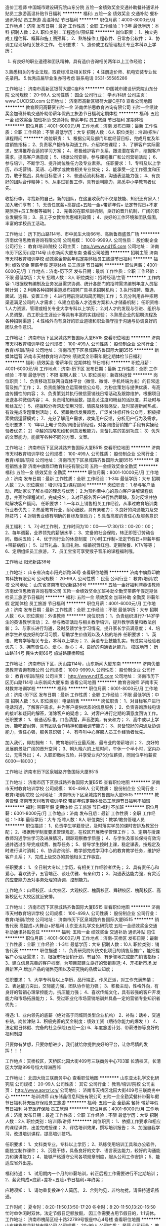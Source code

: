 造价工程师
中国城市建设研究院山东分院
五险一金绩效奖金交通补助餐补通讯补贴员工旅游高温补贴节日福利
**********
福利:
五险一金
绩效奖金
交通补助
餐补
通讯补贴
员工旅游
高温补贴
节日福利
**********
职位月薪：4000-8000元/月 
工作地点：济南
发布日期：最近
工作性质：全职
工作经验：1-3年
最低学历：本科
招聘人数：2人
职位类别：工程造价/预结算
**********
岗位职责：
1、独立完成工程估算、概算和施工图预算；
2、熟练操作工程软件、日常办公软件；
3、协调工程现场相关技术工作。
任职要求：
1、造价或工程管理相关专业本科以上学历；
2. 有良好的职业道德和团队精神，具有造价咨询相关两年以上工作经验；
3.熟悉相关的专业法规，取费标准及相关软件；
4.注册造价师、机电安装专业优先录用。
5.优秀应届毕业生亦可考虑
联系电话 0531-55585286

工作地址：
济南市高新区银荷大厦C座F8
**********
中国城市建设研究院山东分院
公司规模：
20-99人
公司性质：
国企
公司行业：
学术/科研
公司主页：
www.CUCDSD.com
公司地址：
济南市高新区银荷大厦C座F8
查看公司地图
**********
教育顾问高薪资五险一金
济南优倍思教育咨询有限公司
五险一金绩效奖金加班补助交通补助带薪年假员工旅游节日福利定期体检
**********
福利:
五险一金
绩效奖金
加班补助
交通补助
带薪年假
员工旅游
节日福利
定期体检
**********
职位月薪：4001-6000元/月 
工作地点：济南
发布日期：最新
工作性质：全职
工作经验：不限
最低学历：大专
招聘人数：6人
职位类别：培训/招生/课程顾问
**********
岗位职责：
1、根据公司及部门年度经营目标，完成月度及年度销售指标；
2、负责客户接待与沟通工作，介绍学校课程；
3、了解客户实际需求，安排推荐合适的学习方案；
4、积极维护客户关系，跟进潜在客户，挖掘客户需求，提高客户满意度；
5、根据公司安排，参与课程推广和公司营销活动；
6、参与培训，不断学习、提升岗位胜任力及专业素养。
任职要求：
1、专科及以上学历，市场营销、英语、心理学或教育相关专业优先；
2、能承受一定工作强度和压力，敢于挑战，具有目标意识；
3、普通话流利标准，沟通表达能力强；
4、有良好的团队合作精神；
5、从事过销售工作，具有谈判能力，熟悉中小学教育者优先。

收拾行李，寻找新的自己，新的团队，在这里收获的不仅是技能、知识还有家人！加入我们享有：
1、无责任底薪+高提成+五险一金+带薪年假+ 法定节假日+不定期旅游+员工聚餐等福利；
2、完善的在职培训机制，良好的晋升机制，广阔的职业发展空间；
3、员工子女教育优惠福利政策；
4、良好的工作环境和团队氛围，丰富的学校员工活动。

工作地址：
历下历山路114号、市中民生大街66号、高新鲁商盛景广场
**********
济南优倍思教育咨询有限公司
公司规模：
1000-9999人
公司性质：
股份制企业
公司行业：
教育/培训/院校
公司主页：
http://www.nd115.com
公司地址：
济南市历下区历山路114号 山东新闻大厦东南
查看公司地图
**********
招聘主管
济南市天材教育培训学校
绩效奖金带薪年假定期体检员工旅游节日福利
**********
福利:
绩效奖金
带薪年假
定期体检
员工旅游
节日福利
**********
职位月薪：4001-6000元/月 
工作地点：济南-历下区
发布日期：最新
工作性质：全职
工作经验：不限
最低学历：大专
招聘人数：3人
职位类别：招聘经理/主管
**********
工作内容:
1.根据现有编制及业务发展需求协调、统计各部门的招聘需求编制年度人员招聘计划；
2.利用各种招聘渠道发布招聘广告寻求招聘机构；
3.执行招聘、甄选、面试、选择、安置工作；
4.进行聘前测试和简历甄别工作；
5.充分利用各种招聘渠道满足公司的人才需求；
6.建立后备人才选拔方案和人才储备机制；
任职资格:
1.人力资源、管理或相关专业大学专科以上学历；
2.对人才的发现与引进、组织与人员调整、员工职业生涯设计等具有丰富的实践经验；
3.熟悉企业的招聘流程及各种招聘渠道；
4.性格外向有良好的职业道德和职业操守擅于沟通与协调良好的团队合作意识。

工作地址：
济南市历下区泉城路齐鲁国际大厦B515
查看职位地图
**********
济南市天材教育培训学校
公司规模：
100-499人
公司性质：
股份制企业
公司行业：
教育/培训/院校
公司地址：
济南市历下区泉城路齐鲁国际大厦B515
**********
新媒体运营
济南市天材教育培训学校
绩效奖金带薪年假定期体检节日福利
**********
福利:
绩效奖金
带薪年假
定期体检
节日福利
**********
职位月薪：4001-6000元/月 
工作地点：济南-历下区
发布日期：最新
工作性质：全职
工作经验：不限
最低学历：不限
招聘人数：1人
职位类别：新媒体运营
**********
岗位职责：
1、负责移动互联网自媒体平台（微信、微博、手机终端为主）的日常运营及推广工作；
2、负责能够独立运营微信公众号，为粉丝策划与提供优质、有高度传播性的内容；
3、负责策划并执行微信营销线日常活动及跟踪维护，根据项目发送各种微信内容；
4、负责增加粉丝数，提高关注度和粉丝的活跃度，并及时与粉丝互动；
5、挖掘和分析网友使用习惯、情感及体验感受，及时掌握新闻热点，有效完成专题策划活动；
6、紧跟微信发展趋势，广泛关注标杆性公众号，积极探索微信运营模式；
7、充分了解用户需求，收集用户反馈，分析用户行为及需求。
任职要求：
1）1年以上电子商务/网络营销经验，对各网络营销推广手段有实操经验者优先；
2）卓越的策略思维和创意发散能力，具备扎实的策划功底；
3）优秀的文案能力，能撰写各种不同的方案、文案。


工作地址：
济南市历下区泉城路齐鲁国际大厦B515
查看职位地图
**********
济南市天材教育培训学校
公司规模：
100-499人
公司性质：
股份制企业
公司行业：
教育/培训/院校
公司地址：
济南市历下区泉城路齐鲁国际大厦B515
**********
课程销售主管
济南中旗鼎印教育科技有限公司
五险一金绩效奖金全勤奖
**********
福利:
五险一金
绩效奖金
全勤奖
**********
职位月薪：8001-10000元/月 
工作地点：济南
发布日期：最新
工作性质：全职
工作经验：1-3年
最低学历：大专
招聘人数：2人
职位类别：培训/招生/课程顾问
**********
岗位职责：
1.参与客户活动，帮助家长了解本校的理念与优势；
2.为预约至中心的意向客户讲解课程信息，并预约课程试听，完成报名；
3.对已报名客户进行售后跟踪，及时反馈并协助解决客户疑问。
任职要求：
1.一年以上销售相关工作经验，从事过教育培训类行业者优先；
2.热爱教育行业，耐心细致，具有亲和力；
3.良好的沟通能力及交际技巧；
4.对销售业绩有明确的目标及驱动力；
5.具备高度的责任心及服务意识

员工福利：
1、7小时工作制，工作时间为10：00——17:30/13：00-20：00；
2、每年调薪，业界领先的薪酬水平；
3、完备的社会保险，转正即签订劳动合同，缴纳五险；
4、优于同行业的休息制度（7小时工作制+法定节假日+带薪年假+带薪病假）；
5、过节礼品、生日礼物、结婚祝贺红包、定期聚餐、KTV等等；
6、定期组织员工旅游，
7、员工宝宝可享受猴子音乐的课程福利哦。

工作地址
阳光新路36号

工作地址：
山东省济南市阳光新路36号
查看职位地图
**********
济南中旗鼎印教育科技有限公司
公司规模：
20-99人
公司性质：
民营
公司行业：
教育/培训/院校
公司地址：
山东省济南市阳光新路36号
**********
五险一金好福利聘英语教师
济南优倍思教育咨询有限公司
五险一金绩效奖金加班补助全勤奖带薪年假定期体检员工旅游节日福利
**********
福利:
五险一金
绩效奖金
加班补助
全勤奖
带薪年假
定期体检
员工旅游
节日福利
**********
职位月薪：4001-6000元/月 
工作地点：济南
发布日期：最新
工作性质：全职
工作经验：不限
最低学历：大专
招聘人数：6人
职位类别：外语教师
**********
岗位职责：
1、负责组织进行7-14岁学生的英语教学活动；
2、参与教研活动与相关教学培训，提升教学质量和教法创新；
3、与家长进行沟通，及时反馈学生学习情况，提升家长学员满意度；
4、培养学生养成良好的学习习惯，帮助学生价值观以及人格的培养
任职要求：
1、英语、教育学等相关专业，本科以上学历；
2、英语专业技能扎实，有过实习经验者优先；
3、拥有责任心、爱心、耐心；
4、良好的沟通表达能力。
校区地市： 历山路114号
       民生大街66号
       旅游路康桥颐城

工作地址：
济南市历下区，历山路114号，山东新闻大厦东南
**********
济南优倍思教育咨询有限公司
公司规模：
1000-9999人
公司性质：
股份制企业
公司行业：
教育/培训/院校
公司主页：
http://www.nd115.com
公司地址：
济南市历下区历山路114号 山东新闻大厦东南
查看公司地图
**********
教育咨询师
济南市天材教育培训学校
**********
福利:
**********
职位月薪：6001-8000元/月 
工作地点：济南-历下区
发布日期：最新
工作性质：全职
工作经验：不限
最低学历：中技
招聘人数：5人
职位类别：电话销售
**********
岗位职责：
1、对目标客户进行电话沟通，了解客户需求，并为客户提供优质的信息服务；
2、负责咨询热线电话的接听和疑问的解答，消除客户的疑虑；
3、对客户进行定期的满意度回访工作。
任职要求：
1、普通话标准，口齿清楚，声音甜美，有亲和力；
2、高中或以上学历、能吃苦耐劳、具有团队合作精神和自我调节能力；
3、具备较好的沟通及协调能力，责任心强，服务意识强；
4、有呼叫中心客服人员工作经验者优先。

加入我们，即刻拥有：
1、教育培训行业最系统、最专业的带薪培训；
2、良好的发展前景及广阔的晋升空间；
3、朝九晚六的上班时间，午休一个半小时，室内办公，无需外出；
4、入职即缴纳五险，并享受业内75分位薪资，同岗位平均薪资6000---18000；


工作地址
济南市历下区泉城路齐鲁国际大厦B515

工作地址：
济南市历下区泉城路齐鲁国际大厦B515
查看职位地图
**********
济南市天材教育培训学校
公司规模：
100-499人
公司性质：
股份制企业
公司行业：
教育/培训/院校
公司地址：
济南市历下区泉城路齐鲁国际大厦B515
**********
教务管理
济南市天材教育培训学校
带薪年假定期体检员工旅游节日福利不加班
**********
福利:
带薪年假
定期体检
员工旅游
节日福利
不加班
**********
职位月薪：6001-8000元/月 
工作地点：济南
发布日期：最新
工作性质：全职
工作经验：1-3年
最低学历：大专
招聘人数：8人
职位类别：教学/教务管理人员
**********
职位描述：
1、负责学生学籍登记，及时落实学员的课时安排及教室分配；
2、根据教学制度要求管理规定，在校区开展教学管理工作；
3、定期与授课教师沟通学生学习及进展情况，跟踪观察教学质量；
4、与学生及家长保持有效沟通并透过引导完成续费、推荐任务；
5、督导学生按时上课，稳定课表。按规定及时进行课时消耗；
6、协调咨询部、教学部完成学习中心的教育教学任务，维护好客户关系；
7、完成上级交办的其他相关工作事宜。

任职要求：
1、全日制大专以上学历，有相关工作经验者优先；
2、具有责任心和爱心，喜欢孩子，五官端正、谈吐优雅、有亲和力；
3、沟通表达能力强，有灵活的应变能力及对事务处理的协调、控制能力。

工作地点：山师校区、山大校区、大观校区、槐荫校区、舜耕校区、槐荫校区、高新校区七大校区就近安排。

工作地址：
济南市历下区泉城路齐鲁国际大厦B515
查看职位地图
**********
济南市天材教育培训学校
公司规模：
100-499人
公司性质：
股份制企业
公司行业：
教育/培训/院校
公司地址：
济南市历下区泉城路齐鲁国际大厦B515
**********
销售代表 高提成+大舞台+好福利
山东亚太礼学文化研究院
五险一金绩效奖金交通补助通讯补贴包住
**********
福利:
五险一金
绩效奖金
交通补助
通讯补贴
包住
**********
职位月薪：4001-6000元/月 
工作地点：济南-天桥区
发布日期：最新
工作性质：全职
工作经验：1-3年
最低学历：大专
招聘人数：10人
职位类别：销售代表
**********
职位描述：
 1、负责研究院传统文化项目的销售及推广，能把握客户心理及需求；
 2、根据市场营销计划，有目的、有步骤地完成部门销售指标；
 3、建立信息完善的客户档案，为项目部建立良好的营销渠道;
 4、开拓新市场,发展新客户,增加产品的销售范围以及研究院的品牌认知度；


任职要求：
1、大学专科及以上学历，品行端正，作风正派，对工作充满热情；
2、表达能力突出，交际能力强，团队协作能力强；
3、积极主动，性格外向，有良好的营销心理掌控能力，抗压能力强；
4、喜欢传统文化，具有较强的客户开发能力和市场拓展能力；
5、受过职业化市场营销培训并具备一定的营销专业知识者优先；


待遇:
1、业内领先的底薪（绝对高于同城同类型企业机构）
2、补贴：话补，交通补贴，岗位津贴
3、积极完善的奖金制度：绩效工资（期待你能力的爆发！）
4、法定假日休假\公司节日福利
5、完备的社会保险(五险一金)
6、年度旅游计划、带薪进修等良好的福利制度

只要你有梦想，只要你想进步，我们就给你提供良好的平台，让你尽情的发挥！！！

工作地点：天桥校区，天桥区北园大街409号三联商务中心703室
         长清校区，长清区大学路999号恒大绿洲西邻

工作地址：
北园大街三联商务中心
查看职位地图
**********
山东亚太礼学文化研究院
公司规模：
20-99人
公司性质：
其它
公司行业：
教育/培训/院校
公司主页：
http://www.aprcri.cn/
公司地址：
济南市天桥区北园大街409号三联商务中心
**********
培训讲师
山东储鑫信息科技有限公司
五险一金全勤奖餐补带薪年假节日福利补充医疗保险员工旅游
**********
福利:
五险一金
全勤奖
餐补
带薪年假
节日福利
补充医疗保险
员工旅游
**********
职位月薪：4001-6000元/月 
工作地点：济南
发布日期：最近
工作性质：全职
工作经验：不限
最低学历：大专
招聘人数：2人
职位类别：培训师/讲师
**********
 岗位职责：
1、依据工作要求和相应的课程课件，出差完成授课；
2、评估培训效果，撰写培训报告；
3、加强自我学习，改进培训课程，提高培训技巧。

任职要求：
1、文科类专业，专科以上学历；
2、熟练使用培训工具和办公软件，能独立制作课件；
3、沉稳干练，具备良好的文字、语言表达能力，较好的沟通能力和演讲能力；
4、能够严格遵守公司各项规章制度，服从公司工作安排；
5、能适应省外出差。

福利待遇：
1、试用期内一个月的带薪培训，转正后视工作需要进行不定期培训；
2、薪资构成=底薪+差补+五险+节日福利+年终奖；


应聘须知：
1、请勿重复投递个人简历。
2、合则约见，非约勿扰，请保持通讯畅通。

工作时间：
夏令时：8:20-11:50,13:50-17:20
冬令时：8:20-11:50,13:20-16:50
忙时单休闲时双休，法定节假日足额放假，
因工作需要占用节假日的，1:1调休。
工作地址：
济南市槐荫区经十路22799号银座中心4号楼
查看职位地图
**********
山东储鑫信息科技有限公司
公司规模：
20-99人
公司性质：
民营
公司行业：
教育/培训/院校
公司地址：
济南市经十路22799号银座中心4号楼
**********
五险一金+双休+带薪年假诚聘教务助理
朗阁教育集团
五险一金绩效奖金餐补带薪年假弹性工作定期体检员工旅游节日福利
**********
福利:
五险一金
绩效奖金
餐补
带薪年假
弹性工作
定期体检
员工旅游
节日福利
**********
职位月薪：2001-4000元/月 
工作地点：济南-历下区
发布日期：最新
工作性质：全职
工作经验：不限
最低学历：不限
招聘人数：2人
职位类别：其他
**********
岗位职责：
1、负责进行老师与学员的课程沟通和调整； 
2、进行课调成绩收集和分析，教师学术监控，及时反馈给教务主管；
3、教师课时的汇总和分析
4、进行教师的初步招聘

任职要求：
1、英语专业具备专四专八者优先；
2、具备海外留学考试等相关成绩者优先；
3、耐心细致，表达能力强，善于与同事沟通交流；
4、抗压能力强，具备集体荣誉感。
 我们提供： 
1、朝九晚六，每周双休的上班机制及5-12天带薪年假；
2、丰富的奖金制度，完备的社会保险（五险一金）；
3、免费的全语种外语培训课程
3、季度团建传统、年度旅游计划、年度体检制度、年底双薪；
工作地址：
济南市历下区历山路173-1历山名郡C3座304
查看职位地图
**********
朗阁教育集团
公司规模：
1000-9999人
公司性质：
民营
公司行业：
教育/培训/院校
公司主页：
http://www.jnlongre.com/
公司地址：
济南市历下区历山路173-1历山名郡C3座304
**********
课程销售顾问
济南市天材教育培训学校
绩效奖金带薪年假定期体检员工旅游节日福利
**********
福利:
绩效奖金
带薪年假
定期体检
员工旅游
节日福利
**********
职位月薪：10001-15000元/月 
工作地点：济南
发布日期：最新
工作性质：全职
工作经验：不限
最低学历：大专
招聘人数：8人
职位类别：销售代表
**********
职位描述： 
1、负责小、初、高、考研课程的推广及客户的开发与维护，挖掘学生实际需求；
2、电话邀约客户、上门接待、咨询，促成签单，完成月度销售任务；
3、根据客户意向国家和学习能力评估，为客户提供专业的学习建议和学习规划；
4、做好咨询登记表的记录，进行老客户的回访及信息的反馈工作；
5、负责意向客户与授课老师、学习顾问/助教之前的沟通与交接。
任职要求：
1、全日制专科以上学历 ；
2、亲和力强，形象气质好，思维敏捷 ；
3、普通话流利标准，语言组织表达能力强 ；
4、有良好的团队合作精神，沟通能力强 ；
5、从事过销售工作，具有谈判能力，熟悉中小学教育者优先考虑。

总部面试地址：历下区泉城路齐鲁国际大厦B515

工作地址：
济南市7大校区就近分配
查看职位地图
**********
济南市天材教育培训学校
公司规模：
100-499人
公司性质：
股份制企业
公司行业：
教育/培训/院校
公司地址：
济南市历下区泉城路齐鲁国际大厦B515
**********
电工
山东蓝川环保股份有限公司
五险一金绩效奖金加班补助通讯补贴餐补节日福利
**********
福利:
五险一金
绩效奖金
加班补助
通讯补贴
餐补
节日福利
**********
职位月薪：4500-5500元/月 
工作地点：济南
发布日期：最新
工作性质：全职
工作经验：3-5年
最低学历：中技
招聘人数：1人
职位类别：电工
**********
1、有电工证，对高低压设备及线路有维修、维护的实际工作经验；
2、负责污水处理厂高低压电器设备及线路的维修及维护工作；

工作地址：
济南市仲宫镇仲君污水处理厂
查看职位地图
**********
山东蓝川环保股份有限公司
公司规模：
20-99人
公司性质：
上市公司
公司行业：
环保
公司地址：
济南市天桥区北园大街292号1栋A区310室
**********
医疗器械区域经理
郑州康佰甲科技有限公司
五险一金绩效奖金带薪年假免费班车节日福利弹性工作
**********
福利:
五险一金
绩效奖金
带薪年假
免费班车
节日福利
弹性工作
**********
职位月薪：6001-8000元/月 
工作地点：济南
发布日期：最新
工作性质：全职
工作经验：不限
最低学历：本科
招聘人数：5人
职位类别：医疗器械销售
**********
岗位职责：
1、负责该省区域内的销售队伍的建立与管理；
2、执行企业营销策略并对区域市场开拓进行策划和实施；
3、对所辖区域内销售额负责，达到公司交给的销售指标任务；
4、定期拜访区域内的重点目标客户，了解他们的需求并提供合理的解决方案； 
5、努力提高自身的专业知识，带领团队进行学术推广，树立良好的公司和产品形象；
6、配合公司做好学术会议的推广，向医院相关人员传递产品知识和信息，以提高产品的市场占有份额。
任职要求： 
1、 医学类专科以上学历，有泌尿医疗设备、耗材临床销售3-5年工作经验者优先考虑。
2、要求有一定的管理经验，带过团队的优先考虑。
可就近安排面试

工作地址：
山东
**********
郑州康佰甲科技有限公司
公司规模：
100-499人
公司性质：
民营
公司行业：
医疗设备/器械
公司地址：
郑州航空港区建设路南侧创业中心
查看公司地图
**********
行政前台
济南市天材教育培训学校
带薪年假定期体检节日福利不加班
**********
福利:
带薪年假
定期体检
节日福利
不加班
**********
职位月薪：3000-4000元/月 
工作地点：济南
发布日期：最新
工作性质：全职
工作经验：不限
最低学历：大专
招聘人数：1人
职位类别：人力资源专员/助理
**********
职位描述：
1、负责面试人员接待，登记以及面试安排；
2、负责总部员工考勤数据的统计，入职手续，员工档案的管理等相关人事工作；
3、总部日常行政事务。


职位要求：
1、大专以上学历，专业不限；
2、形象气质佳，性格开朗，热情大方；
3、工作认真、踏实，思维敏捷，灵活性强；

总部面试地址：济南市历下区泉城路齐鲁国际大厦b515
工作地址：济南市市中区经四纬二49号大观园商场11楼
工作地址：
济南市市中区经四纬二49号大观园商场11楼
查看职位地图
**********
济南市天材教育培训学校
公司规模：
100-499人
公司性质：
股份制企业
公司行业：
教育/培训/院校
公司地址：
济南市历下区泉城路齐鲁国际大厦B515
**********
前台
济南中旗鼎印教育科技有限公司
五险一金绩效奖金全勤奖包住
**********
福利:
五险一金
绩效奖金
全勤奖
包住
**********
职位月薪：2001-4000元/月 
工作地点：济南
发布日期：最新
工作性质：全职
工作经验：不限
最低学历：不限
招聘人数：4人
职位类别：前台/总机/接待
**********
岗位职责：
1.负责中心学员和家长及来访客户的接待与电话接听；
2.负责解答来电咨询客户的问题并及时进行记录；
3.协助课程顾问完成会员报名手续及协议签署；
4.按期完成销售月报统计；

任职要求：
1.大专及以上学历；
2.形象气质佳，具亲和力，普通话标准流利；
3.熟练使用office办公软件；
4.开朗大方，耐心细致，善于沟通；

员工福利：
1、7小时工作制，工作时间为10：00-17:30/13：00-20：00；
2、每年调薪，业界领先的薪酬水平；
3、完备的社会保险，转正即签订劳动合同，缴纳五险；
4、优于同行业的休息制度（7小时工作制+法定节假日+带薪年假+带薪病假）；
5、过节礼品、生日礼物、结婚祝贺红包、定期聚餐、KTV等等；
6、定期组织员工旅游，

高新会展校区或阳光新路校区可选
工作地址：
山东省济南市阳光新路36号
查看职位地图
**********
济南中旗鼎印教育科技有限公司
公司规模：
20-99人
公司性质：
民营
公司行业：
教育/培训/院校
公司地址：
山东省济南市阳光新路36号
**********
市场拓展专员
山东亚太礼学文化研究院
五险一金绩效奖金全勤奖包住交通补助通讯补贴员工旅游节日福利
**********
福利:
五险一金
绩效奖金
全勤奖
包住
交通补助
通讯补贴
员工旅游
节日福利
**********
职位月薪：4001-6000元/月 
工作地点：济南-天桥区
发布日期：最新
工作性质：全职
工作经验：1-3年
最低学历：大专
招聘人数：6人
职位类别：业务拓展专员/助理
**********
职位描述：
 1、负责研究院传统文化项目的销售及推广，能把握客户心理及需求；
 2、根据市场营销计划，有目的、有步骤地完成部门销售指标；
 3、建立信息完善的客户档案，为项目部建立良好的营销渠道;
 4、开拓新市场,发展新客户,增加产品的销售范围以及研究院的品牌认知度；
 5、负责辖区市场信息的收集及分析，并定期展开市场调研和客户维护；

任职要求：
1、大学专科及以上学历，品行端正，作风正派，对工作充满热情；
2、表达能力突出，交际能力强，团队协作能力强；
3、积极主动，性格外向，有良好的营销心理掌控能力，抗压能力强；
4、熟悉教育行业，具有较强的客户开发能力和市场拓展能力；
5、受过职业化市场营销培训并具备一定的营销专业知识；


待遇:
1、业内领先的底薪（绝对高于同城同类型企业机构）
2、补贴：话补，交通补贴，岗位津贴
3、积极完善的奖金制度：绩效工资（期待你能力的爆发！）
4、法定假日休假\公司节日福利
5、完备的社会保险(五险一金)
6、年度旅游计划、带薪进修等良好的福利制度

只要你有梦想，只要你想进步，我们就给你提供良好的平台，让你尽情的发挥！！！

工作地点：天桥校区，天桥区北园大街409号三联商务中心703室
        长清校区，长清区大学路999号恒大绿洲西邻




工作地址：
天桥区北园大街409号三联商务中心
查看职位地图
**********
山东亚太礼学文化研究院
公司规模：
20-99人
公司性质：
其它
公司行业：
教育/培训/院校
公司主页：
http://www.aprcri.cn/
公司地址：
济南市天桥区北园大街409号三联商务中心
**********
初、高中教师（专、兼职）
济南市天材教育培训学校
**********
福利:
**********
职位月薪：8001-10000元/月 
工作地点：济南
发布日期：最新
工作性质：全职
工作经验：无经验
最低学历：本科
招聘人数：1人
职位类别：初中教师
**********
岗位职责：
1、进行小/初/高：语文、数学、英语、物理、化学、生物、历史、地理、政治（根据个人意愿和能力选择一个）个性化教学辅导，根据每个学生学习以及性格的特点，制定适合的个性化学习计划和方法；
2、积极参加学校和部门组织的各种培训、教研、讲座、会议等活动；
3、确保不在合同存续期间到竞争或同类机构及学校承担相同或相近内容的授课任务。

职位要求：
1、教育背景：本科及以上学历或大三以上在校生、在读研究生；
2、经验：具备扎实的专业知识与技能，有授课经验者优先；
3、能力素质：具备良好的语言表达能力和沟通能力，应变能力强，服务意识好，富有影响力和感染力；有团队合作精神，有责任心和毅力。

工作地址：
济南市历下区齐鲁国际大厦B座515济南市区内7大校区就近安排
查看职位地图
**********
济南市天材教育培训学校
公司规模：
100-499人
公司性质：
股份制企业
公司行业：
教育/培训/院校
公司地址：
济南市历下区泉城路齐鲁国际大厦B515
**********
会计助理/会计
山东亚太礼学文化研究院
五险一金绩效奖金全勤奖交通补助员工旅游节日福利带薪年假
**********
福利:
五险一金
绩效奖金
全勤奖
交通补助
员工旅游
节日福利
带薪年假
**********
职位月薪：3000-4000元/月 
工作地点：济南-天桥区
发布日期：最新
工作性质：全职
工作经验：1-3年
最低学历：本科
招聘人数：2人
职位类别：会计助理/文员
**********
工作重点：
1、负责审核并编制总帐会计凭证，保证账账相符；
2、负责其他应收、应付款核算，每月核对往来；
4、负责月度利润核算，编制公司所需的各类财务报表；
5、负责会计凭证的归档及保管；
6、负责季度税务系统网上报税；
7、公司需要协助或办理的其他事项。

任职资格：
1、熟练操作计算机和财务办公软件；
2、工作细致，责任感强，良好的沟通能力、团队精神。
工作地址：
济南市天桥区北园大街409号三联商务中心
**********
山东亚太礼学文化研究院
公司规模：
20-99人
公司性质：
其它
公司行业：
教育/培训/院校
公司主页：
http://www.aprcri.cn/
公司地址：
济南市天桥区北园大街409号三联商务中心
查看公司地图
**********
市场渠道主管
济南市天材教育培训学校
带薪年假定期体检员工旅游节日福利不加班
**********
福利:
带薪年假
定期体检
员工旅游
节日福利
不加班
**********
职位月薪：6001-8000元/月 
工作地点：济南-历下区
发布日期：最新
工作性质：全职
工作经验：不限
最低学历：中技
招聘人数：7人
职位类别：市场营销主管
**********
岗位职责：
1.拓展并建立与学校的合作与合作机制；
2.开拓市场渠道，负责合作单位的开发沟通与维护；
3.根据时间节点编制各阶段渠道工作计划，上报领导并执行。

任职要求：
1.大专及以上学历，头脑灵活；
2.有市场营销及合作方开拓经验者优先；
3.具备良好的市场敏感性，具备优秀的市场谈判能力；

总部面试地址：历下区泉城路齐鲁国际大厦B515
工作地点：济南市7大校区就近安排
工作地址：
济南市历下区泉城路齐鲁国际大厦B515
查看职位地图
**********
济南市天材教育培训学校
公司规模：
100-499人
公司性质：
股份制企业
公司行业：
教育/培训/院校
公司地址：
济南市历下区泉城路齐鲁国际大厦B515
**********
大客户经理
山东大学管理学院总裁班项目部
五险一金年底双薪绩效奖金带薪年假员工旅游节日福利
**********
福利:
五险一金
年底双薪
绩效奖金
带薪年假
员工旅游
节日福利
**********
职位月薪：2001-4000元/月 
工作地点：济南
发布日期：最新
工作性质：全职
工作经验：不限
最低学历：大专
招聘人数：5人
职位类别：大客户销售经理
**********
薪资结构：年假+无责任基本工资+业绩提成+五险一金+奖金+双薪+旅游度假
岗位描述：负责山东省企业家及其他高管的拜访，开发，招生。
任职资格：专科及以上学历，热情成熟，普通话标准，良好的职业道德，沟通能力强。男女不限，年龄25至35岁
邮箱：sduemba2013@163.com
工作地址：
山东大学中心校区金谛园一楼西高管教育中心
查看职位地图
**********
山东大学管理学院总裁班项目部
公司规模：
20-99人
公司性质：
民营
公司行业：
教育/培训/院校
公司主页：
www.sdemba.com
公司地址：
山大南路27号山东大学中心校区明德楼南金谛园一层西高管教育中心
**********
美术老师
山东博思堂教育科技有限公司
五险一金绩效奖金交通补助通讯补贴
**********
福利:
五险一金
绩效奖金
交通补助
通讯补贴
**********
职位月薪：4001-6000元/月 
工作地点：济南
发布日期：最新
工作性质：全职
工作经验：不限
最低学历：不限
招聘人数：2人
职位类别：美术教师
**********
岗位职责： 
1、 担任3-16岁儿童的美术教学工作，按时完成教学任务，并保证授课质量； 
2、 参与课程教案的编写及课程规划，协助完成教学体系和教学流程；
3、定期更新教学宣传内容，按时对教学环境进行装饰布置，保证教学环境优美； 
4、按时参加教学部各类教研培训活动，研究新思路，新方法，以提高教学能力； 
5、积极协助及配合公开课，参与各类市场活动招生，服从坐班安排及接听咨询电话； 
6、服从上级部门安排的其他工作。
任职要求： 
1、本科以上学历（能力强可适当放宽学历）；
2、专业(国画、油画、素描、色彩、美术等)水平过硬，功底扎实；
3、喜欢孩子，有良好的服务意识，有亲和力、责任心、爱心和热爱教育事业之心； 
4、思维创新，性格开朗，沟通良好，能独立处理教学点上日常事务和管理工作； 
5、有过美术教学经验或培训工作经验者优先，持有美术教师资格证者优先。
工作地址：
济南市历下区绿城百合中林路77号博思堂教育院内
查看职位地图
**********
山东博思堂教育科技有限公司
公司规模：
20-99人
公司性质：
民营
公司行业：
教育/培训/院校
公司地址：
济南市历下区绿城百合中林路77号
**********
底薪3000+市场专员
济南市天材教育培训学校
绩效奖金带薪年假定期体检员工旅游节日福利
**********
福利:
绩效奖金
带薪年假
定期体检
员工旅游
节日福利
**********
职位月薪：6001-8000元/月 
工作地点：济南
发布日期：最新
工作性质：全职
工作经验：不限
最低学历：不限
招聘人数：5人
职位类别：业务拓展专员/助理
**********
职位描述：
1、开发新的合作渠道和资源，确立合作意向并建立合作；
2、收集行业渠道建设信息，维护和保持渠道活性及有效性；
3、策划线下合作活动并执行跟踪活动；
4、定期与合作渠道保持良好沟通，维护渠道关系；
任职要求：
1、大专及以上学历，头脑灵活；
2、有市场营销及合作方开拓经验者优先；
3、具备良好的市场敏感性，具备优秀的市场谈判能力。
工作地点：
山师校区、山大校区、大观园校区、市立五院校区、舜耕校区、阳光100校区、高新校区，7大校区就近安排。

工作地址：
济南市历下区齐鲁国际大厦B座515
查看职位地图
**********
济南市天材教育培训学校
公司规模：
100-499人
公司性质：
股份制企业
公司行业：
教育/培训/院校
公司地址：
济南市历下区泉城路齐鲁国际大厦B515
**********
美术主管老师
山东博思堂教育科技有限公司
五险一金绩效奖金交通补助通讯补贴
**********
福利:
五险一金
绩效奖金
交通补助
通讯补贴
**********
职位月薪：6001-8000元/月 
工作地点：济南
发布日期：最新
工作性质：全职
工作经验：不限
最低学历：不限
招聘人数：1人
职位类别：美术教师
**********
岗位职责：
1、负责美术老师的日常培训、目标考核及管理工作，不断提升美术老师的专业素养、水平和服务能力；
2、领导并完成年报目标任务，负责每月招生活动的制定及招生目标任务的完成；
3、负责提升美术的试听转化率、年报续费率；
4、及时了解学员及家长反馈，了解同行市场信息，带领美术老师提升教学质量、开展日常美术活动等；
5、做好新学员开班、上课、所有学员排班管理工作。
任职要求： 
1、本科以上学历（能力强可适当放宽学历）；
2、专业(国画、油画、素描、色彩、美术等)水平过硬，功底扎实；
3、喜欢孩子，有良好的服务意识，有亲和力、责任心、爱心和热爱教育事业之心； 
4、思维创新，性格开朗，沟通良好，能独立处理教学点上日常事务和管理工作； 
5、有3年及以上创意美术教学经验或带过团队的优先考虑。
  工作地址：
济南市历下区绿城百合中林路77号博思堂教育院内
查看职位地图
**********
山东博思堂教育科技有限公司
公司规模：
20-99人
公司性质：
民营
公司行业：
教育/培训/院校
公司地址：
济南市历下区绿城百合中林路77号
**********
区域招办老师
济南市历城国科培训学校
绩效奖金全勤奖交通补助餐补通讯补贴带薪年假员工旅游
**********
福利:
绩效奖金
全勤奖
交通补助
餐补
通讯补贴
带薪年假
员工旅游
**********
职位月薪：4001-6000元/月 
工作地点：济南
发布日期：最新
工作性质：全职
工作经验：不限
最低学历：大专
招聘人数：8人
职位类别：培训/招生/课程顾问
**********
岗位职责：
1、协助区域经理负责省内3-5个区域的市场开发、招生宣传、市场推广维护工作。
2、独立开发维护市场，做好招生团队的培养和维护，做好潜在生源的跟进培养
3、协助区域经理完成公司制定的销售任务目标，统计相关数据
任职要求:
1、专科或以上学历
2、热爱销售，敢于挑战高薪，有相关教育培训行业经历者优先
3、能承受一定工作压力，熟练使用网络、微信等交流工具和各种办公软件
4、个别区域需短期出差。
福利待遇：
1、年薪6万-10万。
2、转正后统一缴纳五险。
3、提供各种补助：交通、通讯等补助。
4、享受国家法定节假日、婚假、产假及福利休假等
5\工作满5年提供住房一套！

联系人：韩老师
电话：0531-58563987

工作地址：
济南市解放东路58号齐鲁工业大学历下校区艺术楼5层
查看职位地图
**********
济南市历城国科培训学校
公司规模：
100-499人
公司性质：
合资
公司行业：
教育/培训/院校
公司主页：
www.guokeedu.com
公司地址：
济南市解放东路58号齐鲁工业大学历下校区艺术楼5层
**********
市场渠道经理
济南市天材教育培训学校
五险一金绩效奖金带薪年假定期体检员工旅游节日福利不加班
**********
福利:
五险一金
绩效奖金
带薪年假
定期体检
员工旅游
节日福利
不加班
**********
职位月薪：8001-10000元/月 
工作地点：济南-历下区
发布日期：最新
工作性质：全职
工作经验：1-3年
最低学历：大专
招聘人数：1人
职位类别：市场经理
**********
岗位职责：
1、开发新的合作渠道和资源，确立合作意向并建立合作；
2、收集行业渠道建设信息，维护和保持渠道活性及有效性；
3、策划线下合作活动并执行跟踪活动；
5、定期与合作渠道保持良好沟通，维护渠道关系；

 
工作地址：
泉城路齐鲁国际大厦B515
查看职位地图
**********
济南市天材教育培训学校
公司规模：
100-499人
公司性质：
股份制企业
公司行业：
教育/培训/院校
公司地址：
济南市历下区泉城路齐鲁国际大厦B515
**********
尤克里里老师（高新会展）
济南中旗鼎印教育科技有限公司
每年多次调薪五险一金绩效奖金带薪年假弹性工作员工旅游节日福利不加班
**********
福利:
每年多次调薪
五险一金
绩效奖金
带薪年假
弹性工作
员工旅游
节日福利
不加班
**********
职位月薪：4000-6000元/月 
工作地点：济南
发布日期：最新
工作性质：全职
工作经验：不限
最低学历：不限
招聘人数：1人
职位类别：音乐教师
**********
岗位职责：备课，上课，学员管理及续费
 任职要求：有一定的相关经验
 员工福利：
1、7小时工作制，工作时间为10：00——17:30/13：00-20：00；
2、每年调薪，业界领先的薪酬水平；
3、完备的社会保险，转正即签订劳动合同，缴纳五险；
4、优于同行业的休息制度（7小时工作制+法定节假日+带薪年假+带薪病假）；
5、过节礼品、生日礼物、结婚祝贺红包、定期聚餐、KTV等等；
6、定期组织员工旅游，
7、员工宝宝可享受猴子音乐的课程福利哦。
工作地址：
山东省济南市高新区康虹路与舜华北路交叉口
**********
济南中旗鼎印教育科技有限公司
公司规模：
20-99人
公司性质：
民营
公司行业：
教育/培训/院校
公司地址：
山东省济南市阳光新路36号
查看公司地图
**********
猴子音乐--活动策划，公关媒介
济南中旗鼎印教育科技有限公司
五险一金绩效奖金全勤奖
**********
福利:
五险一金
绩效奖金
全勤奖
**********
职位月薪：4001-6000元/月 
工作地点：济南
发布日期：最新
工作性质：全职
工作经验：不限
最低学历：不限
招聘人数：6人
职位类别：公关专员/助理
**********
1.熟悉了解学校周边的商圈，根据学校招生计划安排，完成每月、每季度最低招生指标。
2.通过各种方式挖掘学生资源，搜集潜在的学生信息，对有意向的学生做好跟踪回访，不断扩大招生。
3.积极参加学校、部门的培训活动，认真执行学校、市场主管规定和实施细则，努力提高业务水平，建议有效的销售政策。
4.参加学校日常宣传、活动宣传等。
工作地址：
山东省济南市阳光新路36号
**********
济南中旗鼎印教育科技有限公司
公司规模：
20-99人
公司性质：
民营
公司行业：
教育/培训/院校
公司地址：
山东省济南市阳光新路36号
查看公司地图
**********
药物分析研究员
济南泰格医药科技有限公司
五险一金节日福利全勤奖加班补助餐补年终分红
**********
福利:
五险一金
节日福利
全勤奖
加班补助
餐补
年终分红
**********
职位月薪：3500-7000元/月 
工作地点：济南
发布日期：最新
工作性质：全职
工作经验：不限
最低学历：本科
招聘人数：6人
职位类别：药品研发
**********
岗位职责：
 1、负责公司研发项目（原料药、中间体、化工品、制剂等）的质量研究和稳定性试验。
2、负责完成公司产品的日常分析、检验工作。
3、规范撰写试验记录，保持记录的真实性和完整性。
任职要求：
具有药学、生物、化学等相关专业本科以上学历，踏实肯干，工作态度认真。
工作地址：
济南市高新区颖秀路2766号
查看职位地图
**********
济南泰格医药科技有限公司
公司规模：
20-99人
公司性质：
民营
公司行业：
医疗/护理/美容/保健/卫生服务
公司地址：
济南市高新区颖秀路2766号
**********
托管老师
山东博思堂教育科技有限公司
五险一金绩效奖金交通补助通讯补贴
**********
福利:
五险一金
绩效奖金
交通补助
通讯补贴
**********
职位月薪：2001-4000元/月 
工作地点：济南
发布日期：最新
工作性质：全职
工作经验：不限
最低学历：不限
招聘人数：2人
职位类别：小学教师
**********
岗位职责：
1、负责学生的课程作业辅导：根据需求对学生进行课程辅导以及课外作业的答疑解惑；
2、负责学生的安全接送工作：负责将学生由学校到公司的接送工作；
3、负责学生的基本照料：照看、监督学生午餐饮食及午休；
4、协助提供增值服务：激发学生自身潜能，塑造学生完善的人格，帮助学生养成良好的行为习惯，跟踪学生学习状态，积极与家长进行定期与不定期的有效沟通等；
5、根据要求做好学生档案信息的整理工作，记录学生在博思堂的学习成长情况；
6、协助组织各类文体活动的策划与实施。
任职资格：
1、本科学历或统招学历师范专业毕业；
2、热爱教师工作，熟悉小学课程设置，熟悉小学生的生活及学习特点，善于因材施教，能开拓发掘组织多种辅导方式，灵活施教；
3、有爱心，有耐心，有责任心，有师德，表达能力优秀，普通话标准，思维灵活，富有亲和力，擅长与学生、家长进行沟通交流。
4、有教师资格证等相关证件者优先，有相关经验者优先考虑。
  工作地址：
济南市历下区绿城百合中林路77号博思堂教育院内
查看职位地图
**********
山东博思堂教育科技有限公司
公司规模：
20-99人
公司性质：
民营
公司行业：
教育/培训/院校
公司地址：
济南市历下区绿城百合中林路77号
**********
专利代理人助理-双休-电气通信机械等专业
济南圣达知识产权代理有限公司
五险一金每年多次调薪带薪年假餐补定期体检员工旅游节日福利
**********
福利:
五险一金
每年多次调薪
带薪年假
餐补
定期体检
员工旅游
节日福利
**********
职位月薪：3000-6000元/月 
工作地点：济南
发布日期：最新
工作性质：全职
工作经验：不限
最低学历：本科
招聘人数：3人
职位类别：知识产权/专利顾问/代理人
**********
任职要求：
1、 学历：硕士（包含应届毕业生），条件优秀者可放宽至本科；
2、 电气工程、电力系统及其自动化、控制工程、通信工程等相关专业；
3、 了解专利代理行业，热爱专利代理工作并有较强的主动性，有专利代理相关工作经验或参加过代理人资格考试者优先；
4、 具备良好的文字表达能力及沟通合作能力；
5、 熟练使用办公设备及Word，Excel等办公软件。

工作职责：
在专利代理人的指导下完成专利技术检索、专利申请文件撰写、审查意见答复等和专利相关工作。

福利待遇：
1、工作时间：8:30—17:30，每周双休，享受国家规定的法定假日；
2、公司福利：缴纳国家规定五险，过节福利；
3、公司培训：享受公司安排的培训学习机会。
规范的绩效考核体系，明确的晋升机制，清晰的职业发展通道；

济南总部地址：济南市历下区经十路17703号华特广场
高新区分部地址：济南市高新区新泺大街1666号齐盛广场
工作地址：
高新区新泺大街1666号齐盛广场1号楼310室
查看职位地图
**********
济南圣达知识产权代理有限公司
公司规模：
20-99人
公司性质：
民营
公司行业：
专业服务/咨询(财会/法律/人力资源等)
公司主页：
www.jnsdzl.com
公司地址：
济南市历下区经十路17703号华特广场B 308
**********
教务助理
山东大学管理学院总裁班项目部
五险一金年底双薪绩效奖金通讯补贴带薪年假员工旅游节日福利
**********
福利:
五险一金
年底双薪
绩效奖金
通讯补贴
带薪年假
员工旅游
节日福利
**********
职位月薪：6001-8000元/月 
工作地点：济南
发布日期：最新
工作性质：全职
工作经验：3-5年
最低学历：大专
招聘人数：5人
职位类别：培训助理/助教
**********
薪资结构：年假+无责任基本工资+业绩提成+五险一金+奖金+双薪+旅游度假
岗位描述：负责班级课程及活动组织、教学管理、招生等相关工作
任职资格：专科及以上学历，，工作细心，真诚热情，普通话标准，良好的职业道德，形象端庄。年龄25至35岁
邮箱：sduemba2013@163.com
工作地址：
山大南路27号山东大学中心校区金谛园一楼西高管教育中心
**********
山东大学管理学院总裁班项目部
公司规模：
20-99人
公司性质：
民营
公司行业：
教育/培训/院校
公司主页：
www.sdemba.com
公司地址：
山大南路27号山东大学中心校区明德楼南金谛园一层西高管教育中心
查看公司地图
**********
国学老师
山东亚太礼学文化研究院
五险一金绩效奖金全勤奖包住交通补助餐补员工旅游节日福利
**********
福利:
五险一金
绩效奖金
全勤奖
包住
交通补助
餐补
员工旅游
节日福利
**********
职位月薪：4001-6000元/月 
工作地点：济南-天桥区
发布日期：最新
工作性质：全职
工作经验：不限
最低学历：本科
招聘人数：2人
职位类别：培训师/讲师
**********
任职要求：
1、汉语言文学、历史、哲学专业本科及以上，需有两年以上国学讲师的工作经验；
2、具有深厚的文化底蕴，精通中国传统文化，可以独立完成课程策划，可以教书育人；
3、具有较强亲和力，知识渊博，熟悉经典，工作积极主动；
4、热爱教育行业，并能够将此视为终身奋斗的事业。
 给您一个优质的平台，相信您可以实现人生的精彩！

工作地址： 
济南市长清区大学路999号（恒大绿洲西邻）
  工作地址：
济南市长清区大学路999号（恒大绿洲西邻）
**********
山东亚太礼学文化研究院
公司规模：
20-99人
公司性质：
其它
公司行业：
教育/培训/院校
公司主页：
http://www.aprcri.cn/
公司地址：
济南市天桥区北园大街409号三联商务中心
查看公司地图
**********
（电子电气相关专业）代理人助理--双休五险
济南圣达知识产权代理有限公司
节日福利员工旅游定期体检餐补带薪年假五险一金
**********
福利:
节日福利
员工旅游
定期体检
餐补
带薪年假
五险一金
**********
职位月薪：3000-6000元/月 
工作地点：济南
发布日期：最新
工作性质：全职
工作经验：不限
最低学历：本科
招聘人数：3人
职位类别：知识产权/专利顾问/代理人
**********
岗位职责：
1.协助专利代理人完成对审查意见的答复；
2.协助专利代理人完成对待申请技术的专利文献检索；
3.根据检索结果协助专利代理人为客户制定申请布局和申请策略；
4.协助专利代理人撰写申请文件；
5.在专利代理人的指导下撰写复审请求等相关文件；
6.协助专利代理人完成相关的专利咨询、策划业务；
任职要求：
1.电子、电气等相关专业；
2.英语六级，硕士研究生优先考虑；
3.具有专利代理工作相关经验、参加过专利代理人资格考试优先考虑；
4.具备良好的文字表达能力及沟通合作能力；
5.热爱专利代理工作并有较强的主动性；
6.熟练使用办公设备及Word，Excel，Powerpoint等软件；
福利待遇：
1.工作时间：8:30—17:30，每周双休，享受国家规定的法定假日；
2.公司福利：缴纳国家规定五险，过节福利；
3.公司培训：享受公司安排的培训学习机会。

工作地址：
济南市历下区经十路17703号华特广场B 308
查看职位地图
**********
济南圣达知识产权代理有限公司
公司规模：
20-99人
公司性质：
民营
公司行业：
专业服务/咨询(财会/法律/人力资源等)
公司主页：
www.jnsdzl.com
公司地址：
济南市历下区经十路17703号华特广场B 308
**********
幼儿教师，早教老师（音乐教师）
济南中旗鼎印教育科技有限公司
五险一金绩效奖金
**********
福利:
五险一金
绩效奖金
**********
职位月薪：4001-6000元/月 
工作地点：济南
发布日期：最新
工作性质：全职
工作经验：不限
最低学历：不限
招聘人数：10人
职位类别：幼教
**********
岗位职责：教授3-6岁小朋友简单乐器，培养音乐气息
 任职要求：喜欢小朋友，有无经验亦可

地点：阳光新路36号
工作地址：
山东省济南市阳光新路36号
**********
济南中旗鼎印教育科技有限公司
公司规模：
20-99人
公司性质：
民营
公司行业：
教育/培训/院校
公司地址：
山东省济南市阳光新路36号
查看公司地图
**********
幼教老师
山东七月教育科技有限公司
五险一金餐补
**********
福利:
五险一金
餐补
**********
职位月薪：2001-4000元/月 
工作地点：济南
发布日期：最新
工作性质：全职
工作经验：不限
最低学历：中专
招聘人数：2人
职位类别：幼教
**********
本单位专注于艺术教育培训行业，现招聘幼师专业教师，要求有爱心，有耐心，喜欢孩子，热情大方，能与家长进行良好的沟通。
工作地址：
山东省济南市历下区解放东路鲍德现代逸城综合楼1楼
查看职位地图
**********
山东七月教育科技有限公司
公司规模：
20人以下
公司性质：
其它
公司行业：
教育/培训/院校
公司地址：
山东省济南市历下区解放东路鲍德现代逸城综合楼1楼
**********
教育顾问
济南中旗鼎印教育科技有限公司
五险一金绩效奖金全勤奖
**********
福利:
五险一金
绩效奖金
全勤奖
**********
职位月薪：6001-8000元/月 
工作地点：济南
发布日期：最新
工作性质：全职
工作经验：不限
最低学历：大专
招聘人数：10人
职位类别：培训/招生/课程顾问
**********
岗位职责：
1.参与客户活动，帮助家长了解本校的理念与优势；
2.为预约至中心的意向客户讲解课程信息，并预约课程试听，完成报名；
3.对已报名客户进行售后跟踪，及时反馈并协助解决客户疑问。
任职要求：
1.一年以上销售相关工作经验，从事过教育培训类行业者优先；
2.热爱教育行业，耐心细致，具有亲和力；
3.良好的沟通能力及交际技巧；
4.对销售业绩有明确的目标及驱动力；
5.具备高度的责任心及服务意识。

薪资构成：底薪+提成+绩效     
其他福利：五险+年度调薪+节日现金福利+带薪年假+年度旅游

阳关新路校区/高新会展校区  

工作地址：
山东省济南市阳光新路36号
查看职位地图
**********
济南中旗鼎印教育科技有限公司
公司规模：
20-99人
公司性质：
民营
公司行业：
教育/培训/院校
公司地址：
山东省济南市阳光新路36号
**********
农业遥感应用/农产品价格监测
山东省农业科学院科技信息研究所
五险一金不加班
**********
福利:
五险一金
不加班
**********
职位月薪：3500-5000元/月 
工作地点：济南-历城区
发布日期：最新
工作性质：全职
工作经验：不限
最低学历：本科
招聘人数：1人
职位类别：科研人员
**********
岗位职责：（1）参与农业信息化/农业遥感监测/农产品价格监测等相关的科研课题，协助完成课题研究任务；（2）参与团队日常的科研管理工作。

任职要求：（1）本科或硕士专业涵盖地理信息系统（GIS）和遥感（RS）等相关课程，对GIS和RS专业软件操作熟练或者能够快速上手；（2）本科或硕士期间参与过应用GIS和RS技术的国土或农业或林业等领域的科研项目；（3）工作认真负责，主动学习能力强；（4）具有一定的写作能力。
工作地址：
济南市工业北路202号山东省农业科学院
**********
山东省农业科学院科技信息研究所
公司规模：
20-99人
公司性质：
事业单位
公司行业：
学术/科研
公司地址：
济南市工业北路202号
查看公司地图
**********
书法老师
山东博思堂教育科技有限公司
五险一金交通补助通讯补贴绩效奖金
**********
福利:
五险一金
交通补助
通讯补贴
绩效奖金
**********
职位月薪：4001-6000元/月 
工作地点：济南
发布日期：最新
工作性质：全职
工作经验：不限
最低学历：不限
招聘人数：1人
职位类别：其他
**********
岗位职责:
1、熟练掌握教学方法，熟练掌握书法的技能水平；并根据学员学习进程，进行教案设计，因材施教；
2、能够准确的判断学员学习进程及方向，树立良好的教学服务意识；
3、负责课后与家长的沟通工作，配合课程顾问定期反馈孩子的学习进度；
4、积极参加学校和部门组织的各种培训、教研、会议等活动；
5、服从学校和部门的工作安排，配合学校宣传活动和各项课程销售活动的实施。
任职资格：
1、具备相关艺术类教育相关背景；能教硬笔、软笔书法！
2、有较强的沟通能力，普通话标准，相貌端庄，人品正直，能够因材施教，能够启发孩子的思维；
3、热爱教育事业，具备良好的教师职业操守和服务意识，做事态度积极，抗压能力强；
4、有强烈责任感，良好的职业操守，诚信守时。
（备注：兼职也予以考虑）
工作地址：
济南市历下区绿城百合中林路77号院内
查看职位地图
**********
山东博思堂教育科技有限公司
公司规模：
20-99人
公司性质：
民营
公司行业：
教育/培训/院校
公司地址：
济南市历下区绿城百合中林路77号
**********
电话销售 五险一金+高提成+晋升快
山东亚太礼学文化研究院
五险一金绩效奖金全勤奖包住交通补助餐补员工旅游节日福利
**********
福利:
五险一金
绩效奖金
全勤奖
包住
交通补助
餐补
员工旅游
节日福利
**********
职位月薪：4001-6000元/月 
工作地点：济南-天桥区
发布日期：最新
工作性质：全职
工作经验：1-3年
最低学历：大专
招聘人数：10人
职位类别：电话销售
**********
任职要求：
1、大学专科及以上学历，热爱教育行业，对工作充满热情；
2、普通话标准，善于沟通；
3、积极主动，性格外向，有较强的上进心；
4、善于交流，勇于挑战高薪；
5、受过职业化市场营销培训并具备一定的营销专业知识者优先；
 待遇:
1、正式员工缴纳五险一金；
2、薪资构成：底薪+全勤奖金+绩效+业绩提成+交通补助+话补+员工福利；
3、法定假日休假、公司节日福利、年度旅游计划、带薪进修等良好的福利制度；
岗位职责：
1、依托单位资源，通过电话与客户建立直接沟通,为客户提供国学课程的咨询与销售，完成销售与服务目标；
2、执行单位规范语言要求，负责接待客户及了解客户需求；
3、遵纪守法，执行和遵守单位各项政策和规章制度，保守业务机密。
职业发展：
公司设定公平的晋升机制，能力优秀达到标准就有晋升主管、经理助理等机会
 工作地点：天桥校区，天桥区北园大街409号三联商务中心703室
                    长清校区，长清区大学路999号恒大绿洲西邻
  工作地址：
济南市天桥区北园大街409号三联商务中心
查看职位地图
**********
山东亚太礼学文化研究院
公司规模：
20-99人
公司性质：
其它
公司行业：
教育/培训/院校
公司主页：
http://www.aprcri.cn/
公司地址：
济南市天桥区北园大街409号三联商务中心
**********
校区总监（菏泽校区）
济南市天材教育培训学校
五险一金带薪年假定期体检员工旅游节日福利不加班
**********
福利:
五险一金
带薪年假
定期体检
员工旅游
节日福利
不加班
**********
职位月薪：15001-20000元/月 
工作地点：济南-历下区
发布日期：最新
工作性质：全职
工作经验：3-5年
最低学历：不限
招聘人数：1人
职位类别：校长/副校长
**********
一、日常管理工作
负责带领并培养部门内部人员开展工作，进行必要工作之分配。
1、校区综合管理方面：
（1）根据集团战略规划分、子公司要求制定校区经营目标，组建、完善校区运作体系和团队建设；
（2）对各项规章制度在校区内的执行情况进行跟踪、督进；
（3）协助分、子公司督导、落实总部、分、子公司下发的各项专项任务的执行；
（4）积极配合分、子公司和集团总部对各种激励制度的在校区内的传达和引导；
（5）根据制度规定协助分、子公司进行校区资产管理的实物与台账管理，并定期盘点、保障资产安全；
（6）对校区办公区域进行安全消防、环境卫生、办公秩序、设备设施、节电节水工作的检查；
（7）检查校区安全状况，查处各类内部治安案件。
2、校区岗位管理方面：
（1）负责校区员工培训，明确各阶段业绩任务要求，并指导下级开展各项工作；
（2）对下达的任务计划进行校区内合理非配，并监督实施，按时完成业绩任务；
（3）负责搜集、整理各级员工的合理化建议，并协调各相关单位解决、采纳。
3、内外部公共关系管理方面：
（1）积极配合政府相关管理部门进行治安管理和消防案例管理，并保持良好的工作关系；
（2）妥善处理突发性内外部事件，做好危机公关，确保校区员工安全及企业品牌形象。
二、经营管理方面
1、市场管理
（1）根据分、子公司战略，通过对行业竞争对手进行调查分析，搭建有竞争力市场推广渠道；
（2）根据市场部下达的任务进行市场推广、品牌建设工作；
（3）确保市场资源利用率最大化，提高整个团队的资源转化意识，合理节约成本；
2、咨询管理
（1）根据分、子公司战略，完成校区月度、年度经营指标；
（2）指导咨询部门完成当月签约任务，督促、协助咨询师及时回款，并对校区收取的现金进行安全管理；
（3）按时上报业绩指标完成情况，并及时做出分析报告；
3、教务教学管理
（1）监督教务主管对校区师资队伍的维护和储备；
（2）指导教务部门完成当月课时消耗及续费签约任务；
（3）优化教学教研团队，监督教学质量，树立品牌影响。
三、计划、考核、评价方面：
（1）负责校区内各部门月度经营管理绩效的评价；
（2）负责咨询师转化率的考核及评价；
（3）负责校区关键岗位员工晋升的建议及评价；
四、培训发展、团队建设方面：
（1）对咨询师、学管师进行在岗业务培训，保证团队职业素质的标准化；
（2）培养优秀的基层领导，协调解决下属工作中出现的问题；
（3）组建并完善校区教师团队建设。
5、协助分、子公司总经理完成其他交办的任务
任职要求：
五年以上工作经验，至少2年以上教育培训行业同岗位工作经验
精通咨询销售工作
熟悉教育行业经营模式
了解顾客群关注点
能够及时把控相关行业信息
优秀的沟通协调能力
优秀的商务谈判能力
经营风险预估及控制能力
突发事件处理的应急能力
工作地点：菏泽市太原路和中华路路口天泽园永泰大厦22楼2204
工作地址：
济南市历下区泉城路齐鲁国际大厦B515
查看职位地图
**********
济南市天材教育培训学校
公司规模：
100-499人
公司性质：
股份制企业
公司行业：
教育/培训/院校
公司地址：
济南市历下区泉城路齐鲁国际大厦B515
**********
前台
济南市博雅作文培训学校
五险一金年底双薪绩效奖金交通补助餐补带薪年假员工旅游
**********
福利:
五险一金
年底双薪
绩效奖金
交通补助
餐补
带薪年假
员工旅游
**********
职位月薪：2001-4000元/月 
工作地点：济南
发布日期：最新
工作性质：全职
工作经验：不限
最低学历：不限
招聘人数：4人
职位类别：前台/总机/接待
**********
一、岗位职责：
1、负责前台家长学员接待工作；
2、学员信息的登录，收费，报表的制作；
3、学校学员教材、资料文具库存的管理。
4、提供学生家长课程咨询问题的解答。
二、任职要求：
1、热爱教育行业，良好的职业素养；
2、有亲和力，善于与人沟通；
3、耐心、细致有责任心。
三、岗位待遇：
  1、周一周二双休，周六周日外每天7小时工作制；
  2、每年17天带薪暑假；13天带薪寒假；
  3、每年三次的国内外游学；
  4、导师制、优秀员工获得外部商学院送训机会
  5、五险一金，年底十三薪
四、校区地址：
1、历下校区：济南市和平路与山大路交叉口，齐鲁软件大厦
2、英雄山校区：英雄山路联勤宾馆
3、杆石桥校区：杆石桥金龙大厦
4、阳光100校区：阳光新路，泉景鸿园商务大厦
5、博雅行政中心：济南市市中区杆石桥三箭银苑
6、黄金校区：历下区解放路黄金大厦
五、联系方式：
人力资源部：杜老师
13256169729
------------------------------------------------------------------------------------------
博雅作文学校是济南市最大的单科语文培训学校，学校办校12年，坚持学术至上，在教育行业重盈利，重营销的浮躁的背景下，踏实将教学服务做到极致。形成了在没有任何市场宣传的情况下，凭借良好的口碑，年培训在校生万人。
  在全国“读书热”“语文热”“中国传统文化热”的大背景下，十多年的默默耕种终见成果，未来学校将用五年的时间，完成股份制改革，实现学校集团化建设，在这里您将和我们一起创造未来！
   这是一所十多年来坚守教育初心的学校
   这是一个有理想，有情怀的学校
   这是一所培养教育家的专业学校
   这是一个给员工未来的学校


工作地址：
山东省济南市
**********
济南市博雅作文培训学校
公司规模：
100-499人
公司性质：
民营
公司行业：
教育/培训/院校
公司主页：
http://www.boya-writing.com/；http://v.qq.com/x/page/c0317jsoepi.html
公司地址：
山东省济南市历下区
查看公司地图
**********
项目经理
山东蓝川环保股份有限公司
五险一金绩效奖金交通补助节日福利通讯补贴定期体检
**********
福利:
五险一金
绩效奖金
交通补助
节日福利
通讯补贴
定期体检
**********
职位月薪：4001-6000元/月 
工作地点：济南
发布日期：最新
工作性质：全职
工作经验：3-5年
最低学历：大专
招聘人数：3人
职位类别：项目经理/项目主管
**********
1、大专及以上学历，环境工程、给排水或相关专业；
2、具有环保工程施工、调试相关工作经验；
3、具有良好的沟通能力及团队合作精神，吃苦耐劳，适应长期出差；
工作地址：
济南市槐荫区烟台路西元大厦
查看职位地图
**********
山东蓝川环保股份有限公司
公司规模：
20-99人
公司性质：
上市公司
公司行业：
环保
公司地址：
济南市天桥区北园大街292号1栋A区310室
**********
化验员
山东蓝川环保股份有限公司
五险一金绩效奖金加班补助节日福利餐补
**********
福利:
五险一金
绩效奖金
加班补助
节日福利
餐补
**********
职位月薪：2500-3500元/月 
工作地点：济南
发布日期：最新
工作性质：全职
工作经验：1-3年
最低学历：大专
招聘人数：1人
职位类别：化验/检验
**********
1、大专及以上学历，环保或相关专业；
2、有水质化验实际工作经验，能熟练使用电脑的各种文档、表格及数据计算分析功能；
3、能够独立承担水质化验分析工作；
4、负责污水处理厂水质、污泥化验检测及相关资料管理工作；
工作地址：
济南市仲宫镇仲君污水处理厂
查看职位地图
**********
山东蓝川环保股份有限公司
公司规模：
20-99人
公司性质：
上市公司
公司行业：
环保
公司地址：
济南市天桥区北园大街292号1栋A区310室
**********
环保设计工程师
山东蓝川环保股份有限公司
五险一金绩效奖金通讯补贴交通补助节日福利定期体检
**********
福利:
五险一金
绩效奖金
通讯补贴
交通补助
节日福利
定期体检
**********
职位月薪：4001-6000元/月 
工作地点：济南
发布日期：最新
工作性质：全职
工作经验：3-5年
最低学历：本科
招聘人数：2人
职位类别：水处理工程师
**********
1、大学本科及以上学历，环境工程或给排水专业，3至5年工作经验；
2、具有良好的沟通能力，吃苦耐劳、敬岗爱业，具有团队合作精神及较强的事业心；
3、能够独立完成环保项目的方案编制、设计工作；
工作地址：
济南市槐荫区烟台路西元大厦
查看职位地图
**********
山东蓝川环保股份有限公司
公司规模：
20-99人
公司性质：
上市公司
公司行业：
环保
公司地址：
济南市天桥区北园大街292号1栋A区310室
**********
架子鼓教师
济南中旗鼎印教育科技有限公司
五险一金绩效奖金每年多次调薪带薪年假节日福利员工旅游不加班
**********
福利:
五险一金
绩效奖金
每年多次调薪
带薪年假
节日福利
员工旅游
不加班
**********
职位月薪：4001-6000元/月 
工作地点：济南-市中区
发布日期：最新
工作性质：全职
工作经验：不限
最低学历：不限
招聘人数：10人
职位类别：音乐教师
**********
岗位职责：备课，上课，学员管理及续费
 任职要求：有一定的相关经验
 员工福利：
1、7小时工作制，工作时间为10：00——17:30/13：00-20：00；
2、每年调薪，业界领先的薪酬水平；
3、完备的社会保险，转正即签订劳动合同，缴纳五险；
4、优于同行业的休息制度（7小时工作制+法定节假日+带薪年假+带薪病假）；
5、过节礼品、生日礼物、结婚祝贺红包、定期聚餐、KTV等等；
6、定期组织员工旅游，
7、员工宝宝可享受猴子音乐的课程福利哦。
工作地址：
山东省济南市阳光新路36号
**********
济南中旗鼎印教育科技有限公司
公司规模：
20-99人
公司性质：
民营
公司行业：
教育/培训/院校
公司地址：
山东省济南市阳光新路36号
查看公司地图
**********
吉他/电吉他教师
济南中旗鼎印教育科技有限公司
五险一金绩效奖金每年多次调薪带薪年假员工旅游节日福利不加班
**********
福利:
五险一金
绩效奖金
每年多次调薪
带薪年假
员工旅游
节日福利
不加班
**********
职位月薪：4001-6000元/月 
工作地点：济南-市中区
发布日期：最新
工作性质：全职
工作经验：不限
最低学历：不限
招聘人数：1人
职位类别：音乐教师
**********
岗位职责：备课，上课，续费及学员管理。
 任职要求：有相关经验即可，欢迎优秀应届毕业生的加入。

加入我们大家庭将会享受以下福利待遇：
1.  7小时工作制，工作时间为10：00——17:30/13：00-20：00；
2.  完善的薪酬福利制度，每月工资=基本工资+绩效奖金+提成+各类津贴，每年调薪；
3.  转正后即签订劳动合同，缴纳五险；
4.  节假日福利，享受带薪休法定节假日、产假、婚假、年假等；
5.  丰富的员工活动，公司不定期组织部门聚餐，生日会等团体活动；
6.  良好的工作环境，简单轻松的人际关系；
7.  给予生活关怀，设有茶水间，休闲场所，提供微波炉、冰箱等等；
8.  广阔的晋升空间，不怕你有能力；
9.  一支年轻有活力，富有激情和追求的团队，在笑声包围中工作，激情满满；
10. 注重人才培养，期待你的加入。

联系电话：0531-88886855

工作地址：
山东省济南市阳光新路36号
**********
济南中旗鼎印教育科技有限公司
公司规模：
20-99人
公司性质：
民营
公司行业：
教育/培训/院校
公司地址：
山东省济南市阳光新路36号
查看公司地图
**********
生产技术员
济南正庄农业科技有限公司
创业公司通讯补贴餐补交通补助弹性工作节日福利每年多次调薪加班补助
**********
福利:
创业公司
通讯补贴
餐补
交通补助
弹性工作
节日福利
每年多次调薪
加班补助
**********
职位月薪：6001-8000元/月 
工作地点：济南
发布日期：最新
工作性质：全职
工作经验：1-3年
最低学历：本科
招聘人数：5人
职位类别：林业技术人员
**********
岗位职责：
1. 协助场长保障日常技术层面生产工作的正常进行；
2. 对园区工作人员进行技术培训；
3. 搜集种植信息，建立田间统计档案；
4. 解决生产过程中存在的技术问题，撰写调查报告及技术工作小结。
福利待遇：
1.国家法定节假日、五险一金、体检等基本保障；
2.人事档案的接收，落户、转正定级、职称申报等的办理；
3.交通、通讯、午餐等生活补贴，生日补贴、节日福利、舒心的办公环境、健身会所；
4.系统的专业培训及广阔的职业发展平台；
5.具有行业内富有竞争力的薪酬。



工作地址：
济南市历下区舜风路101号齐鲁文化创意基地11号楼A座501
查看职位地图
**********
济南正庄农业科技有限公司
公司规模：
20-99人
公司性质：
民营
公司行业：
农/林/牧/渔
公司主页：
http://www.zzfarm.cn
公司地址：
济南市历下区舜风路101号齐鲁文化创意基地11号楼A座501
**********
人资专员
济南正庄农业科技有限公司
五险一金绩效奖金加班补助交通补助通讯补贴带薪年假员工旅游节日福利
**********
福利:
五险一金
绩效奖金
加班补助
交通补助
通讯补贴
带薪年假
员工旅游
节日福利
**********
职位月薪：4000-5000元/月 
工作地点：济南
发布日期：最新
工作性质：全职
工作经验：1-3年
最低学历：大专
招聘人数：2人
职位类别：人力资源专员/助理
**********
岗位职责：
1.人事及劳动关系管理工作（员工入职、转正、调动、离职手续的办理，劳动合同的签订，劳动关系的维护，员工内部档案的建立，花名册的整理）；
2.考勤及休假管理工作；
3. 招聘；
4. 社保相关事宜办理；
5.各种信息及时录入，并定期整理人资相关数据；
6.员工福利的发放；
7.行政办公室相关工作。
任职要求：
1.有1年以上人资专员的从业经历；
2.对人资部的工作版块工作都有一定的了解；
3.亲和力较好，语言沟通顺畅。
福利待遇：
1.国家法定假日、双休、五险一金等基本保障；
2.交通补贴、通讯补贴、午餐补助、生日补贴、节日福利；
3.系统的专业培训及广阔的职业发展平台；
4.员工实行持股平台计划；
5.免费提供环境舒适的职工公寓及富有竞争力的薪酬平台。

工作地址：
济南市高新区舜风路101号齐鲁文化创意基地11号楼A座501
**********
济南正庄农业科技有限公司
公司规模：
20-99人
公司性质：
民营
公司行业：
农/林/牧/渔
公司主页：
http://www.zzfarm.cn
公司地址：
济南市历下区舜风路101号齐鲁文化创意基地11号楼A座501
查看公司地图
**********
电话营销
山东大学管理学院总裁班项目部
五险一金年底双薪绩效奖金带薪年假员工旅游节日福利
**********
福利:
五险一金
年底双薪
绩效奖金
带薪年假
员工旅游
节日福利
**********
职位月薪：4001-6000元/月 
工作地点：济南
发布日期：最新
工作性质：全职
工作经验：1-3年
最低学历：大专
招聘人数：10人
职位类别：电话销售
**********
薪资结构：年假+无责任基本工资+业绩提成+五险一金+奖金+双薪+旅游度假
岗位描述：开展山东省企业家电话拜访和总裁班的招生工作
任职资格：专科及以上学历，普通话标准，热情开朗，热爱学习，善于沟通，形象端庄，热爱销售工作，25至35岁，男女不限
邮箱：sduemba2013@163.com
工作地址：
山大南路27号山东大学中心校区金谛园1楼西教育中心
**********
山东大学管理学院总裁班项目部
公司规模：
20-99人
公司性质：
民营
公司行业：
教育/培训/院校
公司主页：
www.sdemba.com
公司地址：
山大南路27号山东大学中心校区明德楼南金谛园一层西高管教育中心
查看公司地图
**********
销售专员/区域经理/业务
北京巧手教育咨询有限公司
交通补助通讯补贴
**********
福利:
交通补助
通讯补贴
**********
职位月薪：8001-10000元/月 
工作地点：济南
发布日期：最新
工作性质：全职
工作经验：1-3年
最低学历：中专
招聘人数：3人
职位类别：销售代表
**********
岗位职责:主要是负责区域市场的营销管理，老经销商的维护和新经销商的开发

任职资格:有上进心、能吃苦耐劳，有销售经验者优先考虑，能接受出差

工作时间:每周周天休息，法定节假日带薪休班

地址：济南市历下区泉城路318号丰利大厦10楼1009室
工作地址：
济南市历下区泉城路318号丰利大厦10楼1009
**********
北京巧手教育咨询有限公司
公司规模：
100-499人
公司性质：
民营
公司行业：
教育/培训/院校
公司地址：
北京市房山区拱振街道办事处四街村饮马井9号
**********
平面设计
山东大学管理学院总裁班项目部
五险一金年底双薪带薪年假员工旅游节日福利不加班
**********
福利:
五险一金
年底双薪
带薪年假
员工旅游
节日福利
不加班
**********
职位月薪：3000-6000元/月 
工作地点：济南
发布日期：最新
工作性质：全职
工作经验：1-3年
最低学历：本科
招聘人数：1人
职位类别：平面设计
**********
岗位职责：
1、参与公司创意策略的研讨和制定，负责品牌的平面设计；
2、负责公司公众号、网站推广的设计美化及创意性工作，可独立完成各类设计工作；3、可根据公司策划思路和营销概念独立完成个案，充分理解创意意图并准确体现于创意设计中；
4、负责其他相关的设计方面工作。
任职要求：
1、美术、平面设计相关专业，有扎实的美术功底并执着于专业水准提升；
2、有一年以上相关工作经验；
3、熟练使用各种制图软件，如photoshop、Coreldraw、Indesign、llustrator等；
4、热爱本职工作，工作细心、责任心强，高效及时的达成工作任务；
 
工作地址：
山大南路27号山东大学中心校区明德楼南金谛园一层西高管教育中心
查看职位地图
**********
山东大学管理学院总裁班项目部
公司规模：
20-99人
公司性质：
民营
公司行业：
教育/培训/院校
公司主页：
www.sdemba.com
公司地址：
山大南路27号山东大学中心校区明德楼南金谛园一层西高管教育中心
**********
初中语文教师
济南市博雅作文培训学校
五险一金年底双薪绩效奖金股票期权带薪年假员工旅游节日福利
**********
福利:
五险一金
年底双薪
绩效奖金
股票期权
带薪年假
员工旅游
节日福利
**********
职位月薪：6001-8000元/月 
工作地点：济南
发布日期：最新
工作性质：全职
工作经验：1-3年
最低学历：大专
招聘人数：10人
职位类别：初中教师
**********
一、工作职责：
1、依照集团课程标准，进行初中学生日常的教学工作；
2、按照博雅作文体系，进行初中学生日常教研工作；
3、分享教学经验，参与分享课；
4、对学生学习情况进行跟踪和教学改进工作；
二、任职要求：
1、有爱心、热爱教育教学工作。
2、全日制大专以上学历，中文师范类以及教育学相关专业，或具备一定文学素养；
3、普通话标准，有亲和力；
4、为人正直、关心同事，能让团队由于你的参与而更加温暖的人；
三、发展方向：
1、管理方向：教师—教研中心教师-助理主任—教学主管—分校校长；
2、专业发展方向：每年一次的教师星级评定：教师星级为9个星级，五星级教师享受主任级待遇；
3、给予不同特长的人更加适合的平台、更加适合的职涯之路；
4、最具发展的个性化企业，孕育着更多的发展平台。
四、福利待遇（月收入6000-8000不等）：
基本工资+课时费+奖金+五险一金+校龄工资+带薪寒暑假+带薪旅游
  （招聘名额有限，欲投从速）
五、热线电话：13256169729
六、工作地址：
1、行政/教科研中心：市中区杆石桥三箭银苑；
2、中心校区：市中区英雄山路53号；
3、历下校区：山大路228号，齐鲁软件大厦；
4、市中校区：阳光新路69号，泉景鸿园商务中心。
5、杆石桥校区：济南市杆石桥金龙大厦
6、黄金校区：解放路黄金大厦
7、济钢校区：历城区新村中路济钢
所有人员一经入职，就近安排。

工作地址：
山东省济南市
**********
济南市博雅作文培训学校
公司规模：
100-499人
公司性质：
民营
公司行业：
教育/培训/院校
公司主页：
http://www.boya-writing.com/；http://v.qq.com/x/page/c0317jsoepi.html
公司地址：
山东省济南市历下区
查看公司地图
**********
市场培训中心讲师
山东省齐鲁干细胞工程有限公司
五险一金交通补助定期体检节日福利
**********
福利:
五险一金
交通补助
定期体检
节日福利
**********
职位月薪：4001-6000元/月 
工作地点：济南
发布日期：最新
工作性质：全职
工作经验：不限
最低学历：不限
招聘人数：1人
职位类别：销售培训师/讲师
**********
岗位职责：
1、组织脐血采集部培训，负责学员带班及相关工作的处理；
2、搜集整理孕期相关专业知识并制作课件ppt；
3、定期组织内部员工孕期专业知识指导培训；
4、协助部门定期举行学术会议及培训；
5、完成部门领导交办的其他工作。
任职要求：
1、专科及以上学历，2年及以上工作经验（含公司外工作经验）；
2、具有较强的责任心与执行力；
3、能单独进行授课，有组织培训班经验者优先；
4、嗓音甜美，普通话标准；
5、遵纪守法，工作期间未被公司通报批评或发生工作责任事故。

工作地址：
山东省济南市高新区
查看职位地图
**********
山东省齐鲁干细胞工程有限公司
公司规模：
500-999人
公司性质：
其它
公司行业：
医药/生物工程
公司主页：
http://www.sinocord.com/
公司地址：
山东省济南市高新区
**********
财务经理
济南正庄农业科技有限公司
绩效奖金交通补助通讯补贴带薪年假员工旅游节日福利
**********
福利:
绩效奖金
交通补助
通讯补贴
带薪年假
员工旅游
节日福利
**********
职位月薪：6001-8000元/月 
工作地点：济南-高新区
发布日期：最新
工作性质：全职
工作经验：3-5年
最低学历：本科
招聘人数：1人
职位类别：财务经理
**********
岗位职责：
1.全面负责财务部的日常管理工作；
2.组织制定、完善财务管理制度及有关制定，并监督执行；
3.制定年度、季度、月度财务计划；
4.负责编制及组织实施财务预算报告，月、季、年度财务报告；
5.负责公司全面的资金调配，成本核算、会计核算和分析工作；
6.负责资金、资产的管理工作。编制月、季、年度财务情况说明分析；
任职要求：
1.财会专业，大专以上学历，5年以上财务主管工作经历；
2.中级会计师；
3.熟悉国家财经政策和会计、税务法规；
4.擅于沟通表达，有较好的组织协调能力和团队合作精神。
福利待遇
u国家法定假日、单休、五险等基本保障；
v交通、通讯补贴、生日补贴、节日福利；
w系统的专业培训及广阔的职业发展平台；
x免费提供环境舒适的职工公寓及富有竞争力的薪酬平台。

工作地址：
济南市历下区舜风路101号齐鲁文化创意基地11号楼A座501
查看职位地图
**********
济南正庄农业科技有限公司
公司规模：
20-99人
公司性质：
民营
公司行业：
农/林/牧/渔
公司主页：
http://www.zzfarm.cn
公司地址：
济南市历下区舜风路101号齐鲁文化创意基地11号楼A座501
**********
医学推广讲师
山东省齐鲁干细胞工程有限公司
五险一金绩效奖金交通补助定期体检员工旅游节日福利
**********
福利:
五险一金
绩效奖金
交通补助
定期体检
员工旅游
节日福利
**********
职位月薪：4001-6000元/月 
工作地点：济南
发布日期：最新
工作性质：全职
工作经验：3-5年
最低学历：本科
招聘人数：2人
职位类别：销售培训师/讲师
**********
岗位职责：
1、代表脐血库进行脐带血及脐带血干细胞知识的宣传推广；
2、相关脐带血专业知识培训（员工培训和医院医生培训）。
3、相关宣传活动支持等活动。
任职资格：
1、25-35岁，大专以上学历，临床医学专业、医学生物学专业或相关专业背景；
2、有相关工作经验特别是妇产科或小儿科工作经验者优先，工作认真负责；
3、相貌端正、有较好的宣讲能力，善于沟通、有团队合作精神。
4、能适应短期出差。
工作地址：
山东省济南市高新区
查看职位地图
**********
山东省齐鲁干细胞工程有限公司
公司规模：
500-999人
公司性质：
其它
公司行业：
医药/生物工程
公司主页：
http://www.sinocord.com/
公司地址：
山东省济南市高新区
**********
苗木销售经理
济南正庄农业科技有限公司
创业公司五险一金绩效奖金餐补通讯补贴节日福利交通补助
**********
福利:
创业公司
五险一金
绩效奖金
餐补
通讯补贴
节日福利
交通补助
**********
职位月薪：4000-8000元/月 
工作地点：济南
发布日期：最新
工作性质：全职
工作经验：1-3年
最低学历：大专
招聘人数：2人
职位类别：销售代表
**********
1、负责开发、回访、维护苗木客户，并服务订单；
2、在上级领导指导下完成部门销售业绩及个人销售指标；
3、及时完成合同履行工作、回款工作；
4、制定年度、季度、月份销售工作计划并按照计划实施；
5、做好市场调查、协助部门领导建立各种苗木价格信息数据库；
6、协助编制并不断完善苗木宣传资料及网站管理，开展对外宣传、销售工作；
7、管理维护客户关系以及客户间的长期战略合作计划。
岗位要求：
1、园林、营销相关专业大专及以上学历；
2、具备1年以上苗木及农资类产品相关销售工作经验，熟悉园林绿化及苗木行业知识；
3、熟悉园林行业的市场营销知识和营销技巧；
4、性格外向，善于沟通，有团队精神，富于挑战；
5、工作积极主动、有责任感、具备良好的职业操守。
6、负责客户跟踪，订单谈判，销售回款、客户的维护。

工作地址：
济南市历下区舜风路101号齐鲁文化创意基地11号楼A座501
查看职位地图
**********
济南正庄农业科技有限公司
公司规模：
20-99人
公司性质：
民营
公司行业：
农/林/牧/渔
公司主页：
http://www.zzfarm.cn
公司地址：
济南市历下区舜风路101号齐鲁文化创意基地11号楼A座501
**********
会务专员
山东省齐鲁干细胞工程有限公司
五险一金年终分红餐补定期体检免费班车节日福利
**********
福利:
五险一金
年终分红
餐补
定期体检
免费班车
节日福利
**********
职位月薪：4001-6000元/月 
工作地点：济南
发布日期：最新
工作性质：全职
工作经验：1-3年
最低学历：大专
招聘人数：2人
职位类别：会务专员/助理
**********
岗位职责：
1、公司各项学术会议前期的布展和筹备工作;
2、会议过程中的协助工作;
3、跟踪会议效果，并总结改进
4、完成领导临时交办的其他事项
任职要求：
1、专科及以上学历，有一年以上会议管理或会务工作经验；
2、善于沟通、有亲和力、客户服务意识强；
3、有一定的组织协调能力及团队意识
4、擅长微信编辑，具有较强的文字组织及表达能力；
5、有主持经验优先，语言富有感染力优先；
6、能适应短期出差。

工作地址：
山东省济南市高新区港兴三路1109号
查看职位地图
**********
山东省齐鲁干细胞工程有限公司
公司规模：
500-999人
公司性质：
其它
公司行业：
医药/生物工程
公司主页：
http://www.sinocord.com/
公司地址：
山东省济南市高新区
**********
内训咨询师
山东大学管理学院总裁班项目部
五险一金绩效奖金全勤奖包住餐补带薪年假员工旅游节日福利
**********
福利:
五险一金
绩效奖金
全勤奖
包住
餐补
带薪年假
员工旅游
节日福利
**********
职位月薪：8001-10000元/月 
工作地点：济南
发布日期：最新
工作性质：全职
工作经验：5-10年
最低学历：不限
招聘人数：5人
职位类别：培训师/讲师
**********
岗位职责： 
1、    负责与项目经理或客户沟通，接收并分析企业的培训需求；
2、    负责快速整合资源根据需求设计培训方案，并确保高品质交付；
3、    负责完成方案展示宣讲并现场解答客户对于方案提出的问题；
4、    负责根据项目需求制定执行计划，并辅助项目经理完成培训项目的执行。
 任职要求：
1、    本科以上学历，5年以上工作经验；
2、    5年以上培训项目管理经验；
3、    培养行业及国内培训市场有一定的了解，咨询、培训机构经验优先；
4、    有较高的情商和沟通能力，形象气质佳 
5、    可适应加班与出差。

工作地址：
山大南路27号山东大学中心校区明德楼南金谛园一层西高管教育中心
查看职位地图
**********
山东大学管理学院总裁班项目部
公司规模：
20-99人
公司性质：
民营
公司行业：
教育/培训/院校
公司主页：
www.sdemba.com
公司地址：
山大南路27号山东大学中心校区明德楼南金谛园一层西高管教育中心
**********
幼儿老师/培训讲师/幼儿园老师
北京巧手教育咨询有限公司
交通补助通讯补贴
**********
福利:
交通补助
通讯补贴
**********
职位月薪：6001-8000元/月 
工作地点：济南
发布日期：最新
工作性质：全职
工作经验：不限
最低学历：大专
招聘人数：5人
职位类别：幼教
**********
岗位职责:公司主要以研发幼儿园大、中、小班教材和益智玩具为主，现招聘幼儿园教师，主要工作内容为给幼儿园小朋友和幼儿园老师讲示范课，公司对新员工前期有带薪培训，公司主要面向全国各地幼儿园，需要出差，出差有补助，出差期间食宿全包，有交通补助和通话补助。

任职资格:热爱教育，喜欢小孩，性格随和，可以适应出差。


工作地址：
山东省济南市历下区泉城路318丰利大厦
**********
北京巧手教育咨询有限公司
公司规模：
100-499人
公司性质：
民营
公司行业：
教育/培训/院校
公司地址：
北京市房山区拱振街道办事处四街村饮马井9号
**********
咨询主管
济南市天材教育培训学校
绩效奖金带薪年假定期体检节日福利五险一金员工旅游
**********
福利:
绩效奖金
带薪年假
定期体检
节日福利
五险一金
员工旅游
**********
职位月薪：15001-20000元/月 
工作地点：济南-历下区
发布日期：最新
工作性质：全职
工作经验：1-3年
最低学历：大专
招聘人数：2人
职位类别：咨询经理/主管
**********
工作职责：
1、制定部门工作计划，带领校区咨询团队完成校区招生任务；
2、管理咨询团队，做好团队建设与培养工作；
3、做好招生工作数据分析，提升团队招生能力；
4、完善与优化校区招生工作流程；
5、了解与掌握竞争对手信息，及时作出相应调整。

任职要求：
1、统招专科（含）以上学历；
2、相应的两年以上工作经验，有良好的团队合作精神，沟通协调能力强；
3、目标感强，能够承受工作压力，较强的执行力和团队合作精神；
4、形象气质佳，具有谈判能力，熟悉中小学教育者优先考虑；
5、热爱教育行业，致力于长期在教育行业发展；
6、愿意挑战高薪，实现人生价值。
 工作地点：山师校区、大观校区
（山师校区：济南市经十路65号三庆汇文轩3楼
大观校区：市中区纬二路49号大观园商场11楼）
总部面试地点：泉城路齐鲁国际大厦B515

工作地址：
济南市历下区泉城路齐鲁国际大厦B515
查看职位地图
**********
济南市天材教育培训学校
公司规模：
100-499人
公司性质：
股份制企业
公司行业：
教育/培训/院校
公司地址：
济南市历下区泉城路齐鲁国际大厦B515
**********
销售经理+高薪+国际化大平台
山东亚太礼学文化研究院
五险一金绩效奖金交通补助通讯补贴住房补贴员工旅游
**********
福利:
五险一金
绩效奖金
交通补助
通讯补贴
住房补贴
员工旅游
**********
职位月薪：6001-8000元/月 
工作地点：济南
发布日期：最新
工作性质：全职
工作经验：3-5年
最低学历：大专
招聘人数：2人
职位类别：销售经理
**********
工作职责：
1.负责业务团队的建设和管理，落实各项市场活动；
2.组织召开团队会议；
3.分解部门的销售目标并监督、完成各自目标；
4.带领团队完成部门销售目标；
5.了解客户反馈，善于发现与总结；
6.指导、监督本部门进行客户开拓和维护。
7.考核直属下级并协助制定绩效改善计划。
8.对销售人员进行销售培训和指导。
待遇:
1、正式员工缴纳五险一金；
2、薪资构成：底薪+绩效+高提成+全勤奖+交通补助+通讯补助+员工福利+带薪年假+部门奖金；
3、法定假日休假、公司节日福利、年度旅游、包住宿等良好的福利制度；

平平常常年薪10W，认真干年薪50万，努力干年薪百万！

工作地点：济南市长清区大学路999号（恒大绿洲西邻）

工作地址：
济南市长清区大学路999号
查看职位地图
**********
山东亚太礼学文化研究院
公司规模：
20-99人
公司性质：
其它
公司行业：
教育/培训/院校
公司主页：
http://www.aprcri.cn/
公司地址：
济南市天桥区北园大街409号三联商务中心
**********
课程顾问
山东亚太礼学文化研究院
五险一金绩效奖金全勤奖包吃包住交通补助员工旅游餐补
**********
福利:
五险一金
绩效奖金
全勤奖
包吃
包住
交通补助
员工旅游
餐补
**********
职位月薪：4001-6000元/月 
工作地点：济南
发布日期：最新
工作性质：全职
工作经验：3-5年
最低学历：大专
招聘人数：6人
职位类别：培训/招生/课程顾问
**********
工作内容：
1、负责宣传和推广书院的传统文化课程；
2、团队协作，配合团队领导策划和组织活动；
3、负责与客户联系，对接已有资源，深度挖掘资源；
4、通过独有的专业知识和能力开发新客户。

任职要求：
1、热爱销售工作，喜欢与人打交道，热爱教育行业；
2、工作积极主动，对未来有自己完美的规划；
3、集体意识强，思路清晰活跃，有思想有远见！

优厚待遇：
1、薪资待遇:高底薪+高提成+绩效+五险一金+员工宿舍+餐补+交补+各种优厚的福利待遇！
2、每年员工公费旅游、带薪休假、带薪培训、节日福利等等！

国际化大舞台，等你来大放光彩！
工作地址：
济南市长清区大学路999号
查看职位地图
**********
山东亚太礼学文化研究院
公司规模：
20-99人
公司性质：
其它
公司行业：
教育/培训/院校
公司主页：
http://www.aprcri.cn/
公司地址：
济南市天桥区北园大街409号三联商务中心
**********
山东冠凯篮球训练中心招生顾问
潍坊冠凯体育文化传播有限公司
五险一金绩效奖金交通补助房补通讯补贴弹性工作节日福利
**********
福利:
五险一金
绩效奖金
交通补助
房补
通讯补贴
弹性工作
节日福利
**********
职位月薪：4001-6000元/月 
工作地点：济南
发布日期：招聘中
工作性质：全职
工作经验：不限
最低学历：大专
招聘人数：5人
职位类别：培训/招生/课程顾问
**********
岗位职责：
1、负责招生，收集客户资源，销售课程卡，发展更多客户；
2、负责市场推广及渠道开发工作；
3、协助中心各部门不断提高中心服务质量及教学质量，提高家长满意度；
4、与教学部门协作，维护客户关系，建立良好的长期合作关系。
任职要求：
1、性格外向、反应敏捷、较强的沟通能力，说话流利、口齿清晰，逻辑性强；
2、有踏实肯干的工作态度，具有高昂的工作热情；具、有一定的抗挫折及抗压能力；
3、应往届毕业生均可。
4、不需要你具备同行业的经验、只要你有善于学习的头脑、积极进取的工作精神，我们会为你提供优质的培训、帮助你成为一名优秀的销售人员。



工作地址：
山东省济南市历城区花园东路17号冠凯篮球馆
查看职位地图
**********
潍坊冠凯体育文化传播有限公司
公司规模：
20-99人
公司性质：
民营
公司行业：
教育/培训/院校
公司地址：
**********
医药代表（济南）
浙江我武生物科技股份有限公司
**********
福利:
**********
职位月薪：4001-6000元/月 
工作地点：济南
发布日期：最近
工作性质：全职
工作经验：不限
最低学历：大专
招聘人数：1人
职位类别：医药代表
**********
    如果你拥有“减轻病人痛苦的同时也帮助医生提高治疗水平”的信念，如果你拥有“客户虐我千百遍，我待客户如初恋”的抗压心态，如果你是一位铁齿铜牙，敢于亮剑的人，如果你是有创业梦想的有志青年，那么你就来吧，我们已搭好擂台，等你“武”出你的宝剑。
岗位职责：
1、通过拜访和学术推广活动，有效传递公司产品信息，完成销售目标； 
2、协助公司进行客户资源管理工作，及时收集整理市场情况和竞品信息；  
3、完成公司和上级主管临时安排的其他工作任务。  
岗位要求： 
1、大专及以上学历，生物学、药学、医学、市场营销等相关专业，优秀者专业不限。
2、热爱销售工作，乐于接受挑战，希望在医药营销领域有所作为；  
3、良好的沟通能力和团队合作能力，善于自我激励，能承受较大的工作压力；
福利待遇：
1、基本薪资+相关补贴+每年绩效浮动薪资（实习生可享受与正式员工相同的提成和晋升政策）；
2、统一办理五险一金（养老、医疗、工伤、生育、失业、公积金）；
3、公司提供专业培训（新员工入职培训、不定期的在岗培训、管理技能培训等，优秀者有机会派往总部学习）；
4、公司将有不定期的考评晋升，给员工提供良好的发展平台；
5、不定期组织员工旅游及拓展活动；
6、扁平化的管理，公平的晋升制度，晋升渠道通畅。

工作地址：
济南
**********
浙江我武生物科技股份有限公司
公司规模：
500-999人
公司性质：
上市公司
公司行业：
医药/生物工程
公司主页：
www.wolwobiotech.com
公司地址：
上海市徐汇区钦江路333号40号楼5楼
**********
医药代表（职位编号：LZHR206）
朗致集团有限公司
五险一金绩效奖金带薪年假节日福利
**********
福利:
五险一金
绩效奖金
带薪年假
节日福利
**********
职位月薪：8001-10000元/月 
工作地点：济南
发布日期：最近
工作性质：全职
工作经验：1-3年
最低学历：大专
招聘人数：1人
职位类别：医药代表
**********
任职资格：
1、大专及以上学历。
2、积极进取，为人诚实，抗压力强。
3、具有良好的沟通协调能力，注重商务礼仪。
4、具有良好的客户服务意识，学习能力及销售技巧。
5、一年以上的医药销售工作经验，有消化科室经验者优先考虑。

工作职责：
1、负责公司产品在医院的宣传和推广活动。
2、维护工作，完成公司下达的销售任务指标。
3、有效的安排客户拜访，协调、维护相关科室及医生的关系，了解业务流程。
4、及时准确反馈市场信息，并提出合理化建议。

工作地址：
济南
查看职位地图
**********
朗致集团有限公司
公司规模：
10000人以上
公司性质：
民营
公司行业：
医药/生物工程
公司地址：
北京市亦庄经济开发区地泽北街1号
**********
省区招商经理（职位编号：LZHR243）
朗致集团有限公司
五险一金员工旅游节日福利
**********
福利:
五险一金
员工旅游
节日福利
**********
职位月薪：10001-15000元/月 
工作地点：济南
发布日期：最近
工作性质：全职
工作经验：3-5年
最低学历：大专
招聘人数：1人
职位类别：医药招商
**********
主要工作要点：
1. 在大区经理的带领下，全面负责所辖省区注射剂产品的招商工作；
2. 分解任务指标到各地区，制定并实施激励和保障措施，达成省区销售目标；
3. 负责依据公司管理制度，做好市场的管控工作，确保市场的良性发展；
4. 依据公司管理规定，定期汇报省区业务开展信息、提交事业部要求的相关报告和报表；
5. 完成公司要求的其他工作事项；

任职基本要求：
1. 专科及以上学历，医学、药学、卫生、市场营销等相关专业；
2. 5年以上从业经历；
3. 在本地医药市场有良好的人脉关系，了解和掌握区域内的政府事务，物价局，招标办信息；
4. 较强的处方药开发销售、专家网络建设维护及区域政府事务管理能力。
工作地址：
同发布地点
**********
朗致集团有限公司
公司规模：
10000人以上
公司性质：
民营
公司行业：
医药/生物工程
公司地址：
北京市亦庄经济开发区地泽北街1号
**********
医药代表/区域经理（职位编号：LZHR206）
朗致集团有限公司
五险一金绩效奖金交通补助通讯补贴弹性工作员工旅游节日福利
**********
福利:
五险一金
绩效奖金
交通补助
通讯补贴
弹性工作
员工旅游
节日福利
**********
职位月薪：8001-10000元/月 
工作地点：济南
发布日期：招聘中
工作性质：全职
工作经验：1-3年
最低学历：大专
招聘人数：999人
职位类别：区域销售经理/主管
**********
工作职责：
1、负责辖区内医院的开发和维护，并完成销售任务；
2、有效进行客户分级，培育发展重点客户；
3、组织学术活动或科室会议，传递产品正确信息；
4、及时收集并反馈客户信息和市场情况，提出合理化建议；
5、熟悉当地医药市场环境与资源，完成上级领导交付的其他任务。

任职资格：
1、医药相关专业大专以上学历；
2、一年以上医药销售工作经验，有消化科室经验者优先考虑；
3、积极上进、抗压力强、具有良好的职业道德；
4、善于沟通及表达、具有良好的学习能力。

工作地址：
济南市
**********
朗致集团有限公司
公司规模：
10000人以上
公司性质：
民营
公司行业：
医药/生物工程
公司地址：
北京市亦庄经济开发区地泽北街1号
**********
区域经理
北京清大世纪教育投资顾问有限公司
五险一金绩效奖金带薪年假
**********
福利:
五险一金
绩效奖金
带薪年假
**********
职位月薪：8001-10000元/月 
工作地点：济南
发布日期：招聘中
工作性质：全职
工作经验：1-3年
最低学历：大专
招聘人数：9人
职位类别：销售经理
**********
岗位职责：
1、负责集团公司新媒体产品的在某个区域的销售工作，完成新媒体屏销售任务；
2、负责所销售客户的后续维护及服务，并持续跟进客户的购买需求。
任职资格：
1、中专或以上学历，形象气质佳； 
2、具有教育行业3-5年销售工作经验并有渠道资源客户者优先；
3、具有较强的人际沟通、学习及渠道市场拓展能力； 
4、需要具有一定的客户谈判技巧；
5、需要衷心热爱销售工作，热爱教育行业；
6、任务底薪+高提成；
7、专职、兼职均可。
全国各分公司区域：华南 上海 贵州 河南 鄂湘赣 苏皖 山东 陕甘 四川  云南  浙江  重庆 冀津  内蒙  山西 黑龙江  吉林  辽宁分公司
以上地区均在招聘。
  工作地址：
北京石景山区鲁谷路74号院39号楼清大世纪教育集团大厦（远洋山水兴业银行附近）
查看职位地图
**********
北京清大世纪教育投资顾问有限公司
公司规模：
1000-9999人
公司性质：
民营
公司行业：
教育/培训/院校
公司主页：
http://www.eeduol.com
公司地址：
北京石景山区鲁谷路74号院39号楼清大世纪教育集团大厦（远洋山水兴业银行附近）
**********
临床医学销售代表（济南）-00088
美因健康科技(北京)有限公司
五险一金带薪年假定期体检节日福利交通补助通讯补贴弹性工作
**********
福利:
五险一金
带薪年假
定期体检
节日福利
交通补助
通讯补贴
弹性工作
**********
职位月薪：6001-8000元/月 
工作地点：济南
发布日期：招聘中
工作性质：全职
工作经验：1-3年
最低学历：大专
招聘人数：2人
职位类别：医药代表
**********
岗位职责：
1、负责公司临床医学产品的销售及推广； 
2、根据市场营销计划，完成部门销售指标； 
3、维护并开拓新市场,发展新客户,增加产品销售范围； 
4、负责辖区市场信息的收集及竞争对手的分析； 
5、负责销售区域内销售活动的策划和执行，完成销售任务； 
6、管理维护客户关系以及客户间的长期战略合作计划。

任职要求：
1、专科及以上学历，医药、生物等相关专业，1-2年的医药销售经验优先；
2、反应敏捷、表达能力强，具有较强的沟通能力及交际技巧，亲和力强，能承受一定的压力； 
3、具备一定的市场分析及判断能力，良好的客户服务意识； 
4、有责任心，能承受较大的工作压力； 
5、有团队协作精神，善于挑战。
  工作地址：
济南
**********
美因健康科技(北京)有限公司
公司规模：
500-999人
公司性质：
民营
公司行业：
医药/生物工程
公司主页：
www.megagenomics.cn
公司地址：
北京市海淀区花园北路健康智谷4层
查看公司地图
**********
血液制品销售-学术经理
康宝生物制品股份有限公司
五险一金绩效奖金全勤奖采暖补贴
**********
福利:
五险一金
绩效奖金
全勤奖
采暖补贴
**********
职位月薪：20001-30000元/月 
工作地点：济南
发布日期：招聘中
工作性质：全职
工作经验：1-3年
最低学历：本科
招聘人数：1人
职位类别：医药学术推广
**********
工作职责：
1.负责血液制品产品市场推广，能熟练搜集和整理产品相关的医学信息和市场竞争情报，制定产品推广计划；
2.根据整体推广计划，准确制作产品推广所需的宣传资料、产品演讲幻灯片、代表培训手册等物品，并根据市场变化不断更新上述材料；
3.建立学术带头人队伍，和重要的学术专家保持良好、密切的合作关系；
4.组织策划大型学术推广会及重要的学术年会等市场活动；
5、指导或协同其他人员进行销售队伍的产品知识培训，激励销售人员对销售该产品的兴趣和如何从市场角度正确销售；
6.全面处理医生、患者、销售代表有关产品知识的疑问及投诉； 7.上级交办的其他工作。
任职要求：
1. 医学、药学或相关领域专科或以上学历，较强的英语书面和口语表达，能够适应一定的出差;
2. 至少2年以上医药市场产品管理相关工作经验，熟悉市场推广的基本流程和技能，能独立查阅、翻译有关文献资料，撰写各类报告;
3. 具有较强的学习能力、逻辑思维能力、清晰的目标性、市场敏感度和分析能力;
4. 具有较强的领导能力和执行力，具有丰富的管理经验和协调经验;
5. 具有清晰地书面和口头表达能力，善于进行活跃而积极地沟通;
6. 具有独立工作能力，但同时又具有较强的集体意识和良好的团队合作精神积极的工作态度和良好的跨部门沟通技巧;
7. 具有良好的适应能力，具有独立工作能力，同时又具有较强的集体意识和良好的团队合作精神积极的工作态度和良好的跨部门沟通技巧，能在时间限制和任务压力下工作;
8. 人品端正，诚实可信，身体与心理健康，热爱生活，具有良好的企业形象意识.

工作地址：
山东
查看职位地图
**********
康宝生物制品股份有限公司
公司规模：
1000-9999人
公司性质：
股份制企业
公司行业：
医药/生物工程
公司主页：
http://www.kbzy.cn
公司地址：
山西省长治市太行北路
**********
血液制品销售-业务代表
康宝生物制品股份有限公司
五险一金绩效奖金全勤奖采暖补贴
**********
福利:
五险一金
绩效奖金
全勤奖
采暖补贴
**********
职位月薪：4001-6000元/月 
工作地点：济南
发布日期：招聘中
工作性质：全职
工作经验：1-3年
最低学历：大专
招聘人数：3人
职位类别：销售代表
**********
岗位职责：
1、执行血液制品的销售和市场推广项目，完成销售目标。
2、收集市场信息及药品不良反应信息。
3、协助制定渠道策略，提供渠道服务支持，开发新客户。
4、定期将自己的工作开展情况以书面形式向上级汇报。
5、建立客户资料卡及客户档案，完成相关销售报表。
6、完成上级安排的其他工作。

任职要求：
1.大专以上学历，医药相关专业
2.为人诚实守信、工作积极主动、能够承压并自我激励
3.优秀的沟通能力和人际协调能力，负责过省内大型三甲医院及核心市场优先
4.市场规划能力强，有大客户管理经验优先
5.一年以上相关行业销售经验
注：山东地区内工作可选区域：烟台、威海、青岛
工作地址：
山东
查看职位地图
**********
康宝生物制品股份有限公司
公司规模：
1000-9999人
公司性质：
股份制企业
公司行业：
医药/生物工程
公司主页：
http://www.kbzy.cn
公司地址：
山西省长治市太行北路
**********
销售经理
北京基石生命科技有限公司
五险一金员工旅游带薪年假
**********
福利:
五险一金
员工旅游
带薪年假
**********
职位月薪：6000-10000元/月 
工作地点：济南
发布日期：最近
工作性质：全职
工作经验：不限
最低学历：大专
招聘人数：30人
职位类别：医药代表
**********
岗位职责：
1. 负责产品的市场渠道开拓与销售工作，执行并完成公司产品年度销售计划；
2. 根据公司市场营销战略，提升销售价值，控制成本，扩大产品在所负责区域的销售，积极完成销售量指标，扩大产品市场占有率；
3. 与客户保持良好沟通，实时把握客户需求。为客户提供主动、热情、满意、周到的服务；
4. 根据公司产品、价格及市场策略，独立处置询盘、报价、合同条款的协商及合同签订等事宜。在执行合同过程中，协调并监督公司各职能部门操作；
5. 动态把握市场价格，定期向公司提供市场分析及预测报告和个人工作周报；
6. 维护和开拓新的销售渠道和新客户，自主开发及拓展上下游用户，尤其是终端用户；
7. 收集一线营销信息和用户意见，对公司营销策略、售后服务、等提出参考意见。

工作地址：
北京市海淀区杏石口路65号益园C区11号楼西段二楼
**********
北京基石生命科技有限公司
公司规模：
20-99人
公司性质：
股份制企业
公司行业：
医药/生物工程
公司主页：
http://gx-health.com
公司地址：
北京市海淀区杏石口路65号益园C区11号楼西段二楼
查看公司地图
**********
信息化专员
山东百诺医药股份有限公司
**********
福利:
**********
职位月薪：4001-6000元/月 
工作地点：济南
发布日期：招聘中
工作性质：全职
工作经验：1-3年
最低学历：本科
招聘人数：1人
职位类别：IT技术支持/维护工程师
**********
岗位要求：
一、负责维护公司网络、信息系统硬软件安全畅通：
1、 定期检查网络系统节点，保障公司网络物理安全、信息安全；
2、 对电脑、电话、服务器、打印机、复印机等维护保养，及时上报、处理故障，确保正常使用；
3、 按时进行服务器、网站配置更新与备份。
4、 快速响应公司三地员工需求并解决问题，追根溯源，预防隐患
二、负责集团各信息系统部署、维护、管理：
1、 对集团各信息系统进行操作维护，定期对关键数据进行备份，对系统进行升级；
2、 熟练掌握信息系统各流程模块，以集团业务流程IT化为目标，参与流程建立、优化的整个个周期,并提出合理建议。
3、 熟悉信息系统各功能，了解相关结构和原理，提高信息系统利用率。
三、负责办公设备采购和供应商关系维护：
1、 了解市场行情，及时质询价格；
2、 及时采购设备，做好设备使用跟踪与质量回访；
3、 具备一定的谈判技巧，合理的争取公司利益。
任职资格
1. 熟练掌握计算机网络管理的相关专业知识，并能对设备进行实际操作、配置；
2. 熟练掌握服务器、计算机、打印机等相关硬件知识，并能进行专业维护、保养；
3. 掌握计算机软件系统包括OA、ERP、CRM、RDM等软件系统的基本维护技术；
4. 熟悉Windows服务系统管理，能够安装配置服务及相关应用；
5. 具备一定的专业采购知识，善于与供应商进行沟通谈判；
工作地址：
济南高新区崇华路三庆财富中心C座二楼
查看职位地图
**********
山东百诺医药股份有限公司
公司规模：
100-499人
公司性质：
股份制企业
公司行业：
医药/生物工程
公司主页：
http://www.bestcomm.cn
公司地址：
济南市高新区三庆财富中心C座C1-2楼
**********
平面设计
山东朱氏药业集团有限公司
五险一金绩效奖金全勤奖带薪年假弹性工作员工旅游节日福利
**********
福利:
五险一金
绩效奖金
全勤奖
带薪年假
弹性工作
员工旅游
节日福利
**********
职位月薪：3000-5000元/月 
工作地点：济南
发布日期：招聘中
工作性质：全职
工作经验：不限
最低学历：不限
招聘人数：1人
职位类别：平面设计
**********
 岗位职责：
1、根据编辑的要求，完成版面设计；
2、配合编辑完成校样修改和版面调整，达到印刷标准；
3、跟进设计的变化和需求，注重相关资料的收集；

任职要求：
1、精通、PS、AI、等相关平面设计软件，具有相关印刷知识；
2、有平面美术设计、排版1年以上经验；
3、能熟练运用视觉元素，对图片有较强的审美能力，能根据刊物定位创新版面风格；
4、注重细节，有较好的团队合作意识。
工作地址
济南市市中区共青团路25号绿地普利中心12F

工作地址：
山东济南市中区共青团路绿地普利中心12层
**********
山东朱氏药业集团有限公司
公司规模：
1000-9999人
公司性质：
民营
公司行业：
医药/生物工程
公司地址：
单县开发区樊楼路南
查看公司地图
**********
产品研发师（底薪4000-7000+五险一金）
济南展成教育科技有限公司
每年多次调薪五险一金绩效奖金加班补助全勤奖带薪年假员工旅游节日福利
**********
福利:
每年多次调薪
五险一金
绩效奖金
加班补助
全勤奖
带薪年假
员工旅游
节日福利
**********
职位月薪：7000-11000元/月 
工作地点：济南
发布日期：最新
工作性质：全职
工作经验：不限
最低学历：本科
招聘人数：1人
职位类别：教学/教务管理人员
**********
岗位职责：
1、负责新产品体系的开发教研工作；
2、产品需求分析统计及新模块的开发；
3、负责对接政府项目关于培训及教研工作；
4、教师及学生的培训；
5、教材及书籍的编写。
任职要求：
1、大学本科及以上学历，
2、男女不限；
3、可接受1-2天的短期出差；
4、沟通表达优秀、逻辑思维极强，有一定的文字功底
5、热爱教育行业，喜欢钻研新事物。
此岗位的直接领导是本行业名列前茅的NB教研主任，跟随他必定成为本行业的专家。

工作地址：
历下区泉城路268号永安大厦1506室
**********
济南展成教育科技有限公司
公司规模：
20-99人
公司性质：
民营
公司行业：
学术/科研
公司主页：
https://toushiwenlu.org/
公司地址：
历下区泉城路268永安大厦1507
**********
新媒体运营（五险一金）
济南展成教育科技有限公司
五险一金绩效奖金加班补助全勤奖通讯补贴员工旅游节日福利
**********
福利:
五险一金
绩效奖金
加班补助
全勤奖
通讯补贴
员工旅游
节日福利
**********
职位月薪：4001-6000元/月 
工作地点：济南
发布日期：最新
工作性质：全职
工作经验：1-3年
最低学历：本科
招聘人数：2人
职位类别：新媒体运营
**********
1、负责公司口碑、内容营销创意策划和执行；充分利用资源策划并实现与其他社交平台的互动； 
2、负责新媒体平台微博、微信内容策划及运营工作； 
3、根据阶段性活动与推广需求，完成新媒体媒介方向的推广工作，完善创意、撰写各类软性文章及新闻报道文案等； 
4、策划组织线上大型合作活动以及定向专题活动的组织策划执行推广，并做相应的活动评估报告和总结报告，同时负责微博微信媒体资源拓展，渠道运营及管理； 
5、密切关注社会热点话题和行业动态，结合品牌产品，及时进行推广传播；        任职要求： 
1、大学专科或以上学历，市场营销、广告学、新闻学等相关专业；具备1年以上相关工作经验； 
2、具备良好的新闻撰写、广告策划及事件策划能力；，有扎实的文字功底，擅长于文字和语言的表达，思维活跃敏锐； 
3、具有出色的表达、沟通、组织、协调能力，可以独立完成品牌及活动合作策划沟通； 
4、有线上线下活动推广实战经验，了解知识性媒体特点，熟悉口碑营销的执行操作流程； 
5、熟悉教育产品特性与市场特性，精通市场营销、公共关系等各方面的知识； 
6、知识面广、思维活跃，有强烈的工作激情，能承受较大的工作压力； 
7、熟练使用办公软件，会使用PHOTOSHOP软件者优先考虑。
大广播： 本岗位是犯二文艺小青年抒情之地。
薪资待遇优厚，五险一金有保障，生日蛋糕天天有，领导很随和。

工作地址：
历下区泉城路268永安大厦1506
**********
济南展成教育科技有限公司
公司规模：
20-99人
公司性质：
民营
公司行业：
学术/科研
公司主页：
https://toushiwenlu.org/
公司地址：
历下区泉城路268永安大厦1507
**********
高薪聘自媒体专员 双休+五险一金
朗阁教育集团
五险一金绩效奖金餐补带薪年假节日福利
**********
福利:
五险一金
绩效奖金
餐补
带薪年假
节日福利
**********
职位月薪：4001-6000元/月 
工作地点：济南
发布日期：招聘中
工作性质：全职
工作经验：不限
最低学历：不限
招聘人数：2人
职位类别：培训/招生/课程顾问
**********
【岗位职责】
1.协助中心课程整体营销推广计划（雅思、托福、SAT等）的执行；                
2.负责移动互联网自媒体平台（微信、微博、QQ等）的日常运营运营及推广工作   
3.能够独立运营微信公众号，为粉丝策划与提供优质、有高度传播性的内容
4.负责策划并执行微信营销线日常活动及追踪维护，根据项目发送各种微信内容
5.负责增加粉丝数，提高关注度和粉丝活跃度，并及时与粉丝互动
6.充分了解用户需求，收集用户反馈，分析用户行为及需求
7.负责与团购平台，其他网络平台合作
8.完成项目主管临时安排的其他工作。 
【职位要求】
1.大专以上学历， 
2.良好的表达能力以及沟通协调能力；
3. 工作态度端正，认真负责，勤奋肯干；
4.良好的团队协作精神，工作细致认真，责任心强，能够承担工作压力；
5. 有自媒体营销经验，百度贴吧、知道、文库等工作经验者优先。
【职位发展及待遇】
外企式薪资体系：
保底薪资+绩效工资+级别岗位工资+业务奖金+各类项目奖金+午餐补贴；
事业单位式福利待遇：
1.一经录用即签订正式劳动合同，享受五险一金；
2.除国家法定假日外，每年享受带薪年假(最低5天）、公司节假日、婚假、年假、产假、等假期；
3.员工生日福利、个人大事福利、三八节、中秋节福利等其他节假日福利福利；
4.年度旅游（国内外）、员工体检、丰富的员工活动；
5.完善的提升自身能力的课程培训计划；
6.广阔的职业提升空间，公平的绩效评估晋升机制；
7.良好的工作环境和团队氛围
工作地址：
济南市历下区历山路173-1历山名郡C3座304
查看职位地图
**********
朗阁教育集团
公司规模：
1000-9999人
公司性质：
民营
公司行业：
教育/培训/院校
公司主页：
http://www.jnlongre.com/
公司地址：
济南市历下区历山路173-1历山名郡C3座304
**********
品牌经理
山东百诺医药股份有限公司
**********
福利:
**********
职位月薪：6000-12000元/月 
工作地点：济南
发布日期：招聘中
工作性质：全职
工作经验：5-10年
最低学历：本科
招聘人数：1人
职位类别：品牌经理
**********
岗位要求：、
1、新媒体运营：
A、 负责微信平台消息策划、内容编辑、整体排版、定点推送；
B、 负责网站内容更新、维护，新闻编辑、发布；
C、 OA新闻发布；
2、内刊管理：
A、 内容策划、栏目设置、版面美术设计；
B、 负责新闻采编、稿件征集；
C、 内刊排版，内容审核；
D、 负责联系印刷厂按要求进行印刷；/
3、宣传片制作：
A、 搜集并比对供应商相关信息，并组织供应商甄选、招标；
B、 根据公司要求签订宣传片制作合同；
C、 项目跟进及协调；
D、 项目验收及付款；
4、物料相关设计工作：
A、 联系供应商沟通公司平面物料相关设计；
B、 公司活动桌签、等设计制作；
任职资格：
1. 熟练使用计算机OFFICE等常用软件；
2. 熟练掌握常见公文写作的基本格式和要求，能起草常见公文；
3. 熟悉photoshop等图片处理软件；
4. 内刊策划及编辑经验。
5、 5年以上工作经验同岗位工作经验
具备较强的策划能力、执行能力、沟通能力
工作地址：
济南高新区崇华路三庆财富中心C座二楼
查看职位地图
**********
山东百诺医药股份有限公司
公司规模：
100-499人
公司性质：
股份制企业
公司行业：
医药/生物工程
公司主页：
http://www.bestcomm.cn
公司地址：
济南市高新区三庆财富中心C座C1-2楼
**********
工程部主管
深圳月步文化科技有限公司
全勤奖节日福利五险一金绩效奖金
**********
福利:
全勤奖
节日福利
五险一金
绩效奖金
**********
职位月薪：4000-6000元/月 
工作地点：济南
发布日期：最近
工作性质：全职
工作经验：不限
最低学历：大专
招聘人数：1人
职位类别：工程监理/质量管理
**********
1、负责审核施工材料的选用和对材料供应商的评价；
2、 全面负责工程开工前的准备及审查工作；
3、对施工过程中出现的重大问题进行决策和处理；
4、 负责工程施工过程中质量、进度、现场及投资的控制管理；
5、 负责工程竣工验收及移交工作；
6、 对工程管理过程中的文件、资料进行管理；
7、对工程中出现的不合格处理方案进行审批，并对结果进行确认。
工作地址：
济南
查看职位地图
**********
深圳月步文化科技有限公司
公司规模：
1000-9999人
公司性质：
民营
公司行业：
媒体/出版/影视/文化传播
公司地址：
福田保税区桃花路8号中天元中芬智造园C栋10楼
**********
区域市场经理-济南(职位编号：Berry001867)
北京贝瑞和康生物技术有限公司
**********
福利:
**********
职位月薪：7000-10000元/月 
工作地点：济南
发布日期：招聘中
工作性质：全职
工作经验：1-3年
最低学历：本科
招聘人数：1人
职位类别：区域销售经理/主管
**********
岗位职责:
1、负责市场部制定的产品、学术、宣传、推广等各项策略的执行；
2、负责推广计划的制定及落实(根据区域特点制定差异化的推广方案)；
3、负责区域专家网络的维护；
4、自办会议的策划与执行；
5、协助收集、整理、分析市场及竞争产品信息，并配合进行市场调研与分析；
6、协助对销售人员等进行产品培训；
7、合理使用并控制区域市场费用。

任职资格:
1、生物技术、分子生物学、基础医学及相关专业，本科以上学历；
2、具有市场推广、客户维护的相关工作经验2年以上；
3、产前筛查与产前诊断相关市场或销售工作经验者优先；
4、具有独立的市场活动策划及组织能力者优先；
5、良好的沟通能力及团队合作精神。
工作地址：
山东济南
**********
北京贝瑞和康生物技术有限公司
公司规模：
1000-9999人
公司性质：
上市公司
公司行业：
医药/生物工程
公司主页：
www.berrygenomics.com
公司地址：
北京市昌平区科技园区生命园路4号院5号楼
**********
讲师
北京东方之星幼儿教育科技股份有限公司
**********
福利:
**********
职位月薪：4001-6000元/月 
工作地点：济南
发布日期：招聘中
工作性质：全职
工作经验：10年以上
最低学历：大专
招聘人数：2人
职位类别：幼教
**********
职位描述： 根据项目的要求开展面对家长的教育讲座。
岗位要求；
1 、 5 年以上教师工作经验或 3 年以上培训讲课工作经验；
2 、 35 岁以上，有责任感，做事积极主动，形象大方端庄；
3、  教育学、心理学、汉语言文学、幼教相关专业专科以上学历；
4、  本市户口。
工作地址：
济南
**********
北京东方之星幼儿教育科技股份有限公司
公司规模：
100-499人
公司性质：
民营
公司行业：
教育/培训/院校
公司主页：
http://www.o-star.cc
公司地址：
北京市海淀区中关村南大街12号综合科技楼401室
**********
商务经理
山东百诺医药股份有限公司
五险一金绩效奖金餐补带薪年假免费班车员工旅游节日福利
**********
福利:
五险一金
绩效奖金
餐补
带薪年假
免费班车
员工旅游
节日福利
**********
职位月薪：8001-10000元/月 
工作地点：济南
发布日期：招聘中
工作性质：全职
工作经验：不限
最低学历：不限
招聘人数：10人
职位类别：商务经理/主管
**********
职位描述：
1.负责维护辖区内现有客户资源，开发辖区内潜在客户资源；
2.根据客户需求，协助制定项目实施方案，完成合同的签订；
3.根据合同节点，完成合同回款；
4.定期了解并反馈市场需求、竞争对手等信息。
任职要求：
 1.本科及以上学历，药学和医学相关专业，5年以上工作经验；
 2.良好的沟通与组织协调能力；
 3.热爱销售，良好的耐性与承压能力。

工作地址：
济南市高新区三庆财富中心C座C1-2楼
**********
山东百诺医药股份有限公司
公司规模：
100-499人
公司性质：
股份制企业
公司行业：
医药/生物工程
公司主页：
http://www.bestcomm.cn
公司地址：
济南市高新区三庆财富中心C座C1-2楼
查看公司地图
**********
仓库管理员
广州金域医学检验中心有限公司
五险一金绩效奖金加班补助包住带薪年假高温补贴节日福利
**********
福利:
五险一金
绩效奖金
加班补助
包住
带薪年假
高温补贴
节日福利
**********
职位月薪：3000-5000元/月 
工作地点：济南-高新区
发布日期：最近
工作性质：全职
工作经验：不限
最低学历：大专
招聘人数：1人
职位类别：仓库/物料管理员
**********
岗位职责：
1.负责审核物料入库、出库，监控各部门领料领用；
2.根据公司5s要求，仓库内物品摆放整齐；
3.仓库盘点，帐实核对；
4.及时检查、处理短效期物料，有效控制库存；
5.准确、及时将采购申请单、采购订单、出入库单、采购发票录入进销存系统，确保帐实相符；
6.每月收集、整理各种单据，分类保管。

任职要求：
1.大专及以上学历，32岁以下；
2.认真、负责任，对办公软件使用熟练；
3.有仓库管理工作经验优先。

薪酬福利：
1.五险一金、意外伤害险、双休、提供住宿；
2.午餐补助、交通补贴、节日礼金；
3.旅游资助、带薪年假、带薪培训、年度体检等。

工作地址：
济南市高新区开拓路2333号百利通亚陶科学园区-金域检验
查看职位地图
**********
广州金域医学检验中心有限公司
公司规模：
1000-9999人
公司性质：
上市公司
公司行业：
医药/生物工程
公司主页：
www.kingmed.com.cn
公司地址：
广州市国际生物岛螺旋三路10号
**********
采购专员
广州金域医学检验中心有限公司
五险一金绩效奖金交通补助餐补带薪年假定期体检员工旅游节日福利
**********
福利:
五险一金
绩效奖金
交通补助
餐补
带薪年假
定期体检
员工旅游
节日福利
**********
职位月薪：3000-5000元/月 
工作地点：济南-高新区
发布日期：招聘中
工作性质：全职
工作经验：不限
最低学历：本科
招聘人数：1人
职位类别：采购专员/助理
**********
岗位职责：
1.根据各部门的采购申请，及时与供应商联系，采购合格物料。
2.根据公司设备购置计划及各部门采购申请，采购跟进维护设备。
3.根据集团公司财务制度、采购合同及发票，合理安排支付供应商货款，达到资金使用最大化。
4..根据公司供应商管理程序，对供应商信息进行搜集，每年组织对现有供应商进行信用、质量、服务等方面的评估，建立和更新供应商档案。
5.根据总公司对库存及仓储管理要求，监督仓库的出入仓工作，审核出入库记录和采购发票，每月26日协助仓管员盘点并分析数据。
6.合理控制、节约采购成本。每月统计各部门办公耗材及用品采购成本。

任职要求：
1.本科学历。
2工作认真负责，有责任心，服从上级领导安排。
薪酬福利：
1.五险一金、意外伤害险、双休、提供住宿；
2.午餐补助、通讯补助、交通补贴、节日礼金；
3.旅游资助、带薪年假、带薪培训、年度体检等。




工作地址：
济南市高新区开拓路2333号-金域检验
查看职位地图
**********
广州金域医学检验中心有限公司
公司规模：
1000-9999人
公司性质：
上市公司
公司行业：
医药/生物工程
公司主页：
www.kingmed.com.cn
公司地址：
广州市国际生物岛螺旋三路10号
**********
工程项目驻厂经理
山东颖慧园环保科技有限公司
五险一金包住交通补助通讯补贴员工旅游节日福利房补带薪年假
**********
福利:
五险一金
包住
交通补助
通讯补贴
员工旅游
节日福利
房补
带薪年假
**********
职位月薪：4001-6000元/月 
工作地点：济南
发布日期：最新
工作性质：全职
工作经验：不限
最低学历：不限
招聘人数：3人
职位类别：其他
**********
岗位职责：
1、负责施工过程中的驻厂工作、报验资料整理、合同管理、签证，保证施工顺利进行；
2、负责编制工程总进度方案表和月进度方案表及各施工班组的月进度方案表；
3、负责催促施工资料、施工进度、设备准时进场，工作联系单发送存档备案，确保工程顺利进行；
4、负责组织安排工程进度和质量等工作，保持与公司沟通畅通，汇报及时；
5、执行公司与部门的各项章程，完成安排的工作，组织并实施；
6、服从公司的各项管理规定及公司文化团队建设
任职要求：
1、能看懂施工图纸、编制各项施工组织设计方案和施工安全、质量、技术方案，满足施工现场需求；
2、收集工程项目的资料及信息，并整理在公司存档备案；
3、水处理工程相关行业，一年以上工作经验；
4、热爱本职工作、沟通协调能力、抗压性、开拓性、学习能力强；
5、具备二级建筑师以上资质的优先考虑。
培养计划、薪酬福利：
1、公司根据岗位需求，帮助拟定培训计划书，保证尽快转正上岗；
2、公司每年提供两次培训计划，包含个人职业规划；
3、公司设定七岗九级制薪酬体系，转岗、晋级等岗位工作机会；
4、公司工作5年以上员工、中层及以上管理岗位员工，可转为公司合伙人；
5、公司设有工龄工资、交通补助、出差补助、电话补助、午餐补助、带薪年假、节日福利、激励政策、总经理基金池等。
 行政办：郭主任 15805315579、助理 15866682616

工作地址：
济南市高新区经十东路5777号万科金域中心A座16层
**********
山东颖慧园环保科技有限公司
公司规模：
20-99人
公司性质：
民营
公司行业：
环保
公司主页：
http://www.yhyhb.com/
公司地址：
济南市高新区经十东路5777号万科金域中心A座16层
查看公司地图
**********
职业卫生评价师
山东安健源检测评价技术有限公司
五险一金绩效奖金交通补助通讯补贴节日福利
**********
福利:
五险一金
绩效奖金
交通补助
通讯补贴
节日福利
**********
职位月薪：4001-6000元/月 
工作地点：济南
发布日期：最新
工作性质：全职
工作经验：1-3年
最低学历：本科
招聘人数：5人
职位类别：化学分析
**********
1、学历：本科及其以上学历
2、专业：预防医学、石油工程、地矿类、土建类、材料类、化工与制药类专业、环境监测、轻工纺织类专业、机械类、能源动力类、交通运输类等相关专业
3、招聘人数：5名
要求
•1、负责建设职业病危害项目评价工作；
•2、负责职业卫生评价报告的编写、组织专家评审。
•3、思路清晰，文笔流畅，具有较强的学习与沟通能力；
•4、具有良好的组织、沟通、协调能力，具有团队合作精神，吃苦耐劳，工作踏实细致，能适应短期出差。

 
工作地址：
山东省济南市高新区海信龙奥九号
查看职位地图
**********
山东安健源检测评价技术有限公司
公司规模：
20-99人
公司性质：
民营
公司行业：
检验/检测/认证
公司主页：
www.anjianyuan.net
公司地址：
山东省济南市海信龙奥九号一号楼8层
**********
公共事务总监（职位编号：LZHR244）
朗致集团有限公司
五险一金员工旅游节日福利
**********
福利:
五险一金
员工旅游
节日福利
**********
职位月薪：15000-30000元/月 
工作地点：济南
发布日期：最近
工作性质：全职
工作经验：5-10年
最低学历：本科
招聘人数：1人
职位类别：医药招商
**********
主要工作要点：
1. 负责公司产品在全国范围内招投标工作；
2. 负责政策信息的采集研究，对医药行业相关政策定期跟踪、收集、分析，重大事项及时汇报，实时关注招标动态，为公司决策提供政策依据；
3. 定期搜集汇总中标数据和竞品信息，并进行分析监测和分析产品市场价格；
4. 负责公司产品的物价、招标、医保等管理工作；
5. 建立完善招投标的管理制度；
 
任职基本要求：
1. 国家统招本科及以上学历，5年以上同行业招标管理经验；
2. 了解掌握政府部门招标局，物价局，医保等政策动态，具备管理、维护相关政府资源的能力；
3. 具备较强的沟通协调及分析能力。
工作地址：
北京市亦庄经济开发区地泽北街1号
**********
朗致集团有限公司
公司规模：
10000人以上
公司性质：
民营
公司行业：
医药/生物工程
公司地址：
北京市亦庄经济开发区地泽北街1号
**********
学服班主任
朗阁教育集团
加班补助弹性工作五险一金绩效奖金餐补带薪年假
**********
福利:
加班补助
弹性工作
五险一金
绩效奖金
餐补
带薪年假
**********
职位月薪：4001-6000元/月 
工作地点：济南
发布日期：最近
工作性质：全职
工作经验：不限
最低学历：大专
招聘人数：2人
职位类别：其他
**********
岗位职责：
1.负责学员的日常回访工作； 
2.简单的活动组织策划及拍照留念； 
3.黑板报的更新及维护； 
4.二销线索的提供及临时突发状态的处理； 
5.上级领导安排的其他临时性、突发性工作；
6.退费的处理。
任职要求：
1.有良好的沟通能力，亲和力较强；
2.具有基本的销售意识和应变协调能力； 
3.工作细致认真，责任心强，积极性高，执行力强； 
4.良好的团队合作意识；
5.有活动组织策划经验和基本绘画功底者优先； 
6.有销售、客服工作经验及小语种学习经验者优先；
 【职位发展及待遇】
外企式薪资体系：
保底薪资+绩效工资+级别岗位工资+业务奖金+各类项目奖金+午餐补贴；
事业单位式福利待遇：
1.一经录用即签订正式劳动合同，享受五险一金；
2.除国家法定假日外，每年享受带薪年假(最低5天）、公司节假日、婚假、年假、产假、等假期；
3.员工生日福利、个人大事福利、三八节、中秋节福利等其他节假日福利； 
4.年度旅游（国内外）、员工体检、丰富的员工活动；
5.完善的提升自身能力的课程培训计划； 
6.广阔的职业提升空间，公平的绩效评估晋升机制；
7.良好的工作环境和团队氛围。

工作地址：济南市历下区历山路142号凯旋商务中心A座8楼
招聘电话：0531-86038613
工作地址
济南市历下区历山路142号凯旋商务中心A座八楼欧风培训中心。历下大润发斜对面。

工作地址：
济南市历下区历山路142号凯旋商务中心A座8楼
查看职位地图
**********
朗阁教育集团
公司规模：
1000-9999人
公司性质：
民营
公司行业：
教育/培训/院校
公司主页：
http://www.jnlongre.com/
公司地址：
济南市历下区历山路173-1历山名郡C3座304
**********
学服主管
朗阁教育集团
五险一金绩效奖金加班补助餐补弹性工作
**********
福利:
五险一金
绩效奖金
加班补助
餐补
弹性工作
**********
职位月薪：6001-8000元/月 
工作地点：济南-历下区
发布日期：最近
工作性质：全职
工作经验：不限
最低学历：不限
招聘人数：1人
职位类别：培训督导
**********
岗位职责：
1.负责学员的日常回访工作； 
2.简单的活动组织策划及拍照留念； 
3.黑板报的更新及维护； 
4.二销线索的提供及临时突发状态的处理； 
5.上级领导安排的其他临时性、突发性工作；
 任职要求：
1.有良好的沟通能力，亲和力较强；
2.具有基本的销售意识和应变协调能力； 
3.工作细致认真，责任心强，积极性高，执行力强； 
4.良好的团队合作意识；
5.有活动组织策划经验和基本绘画功底者优先； 
6.有销售、客服工作经验及小语种学习经验者优先；
 【职位发展及待遇】
外企式薪资体系：
保底薪资+绩效工资+级别岗位工资+业务奖金+各类项目奖金+午餐补贴；
事业单位式福利待遇：
1.一经录用即签订正式劳动合同，享受五险一金；
2.除国家法定假日外，每年享受带薪年假(最低5天）、公司节假日、婚假、年假、产假、等假期；
3.员工生日福利、个人大事福利、三八节、中秋节福利等其他节假日福利； 
4.年度旅游（国内外）、员工体检、丰富的员工活动；
5.完善的提升自身能力的课程培训计划； 
6.广阔的职业提升空间，公平的绩效评估晋升机制；
7.良好的工作环境和团队氛围。
 工作地址：济南市历下区历山路142号凯旋商务中心A座8楼
招聘电话：0531-86038613
工作地址
济南市历下区历山路142号凯旋商务中心A座八楼欧风培训中心。历下大润发斜对面。
 工作地址
济南市历下区历山路142号凯旋商务中心A座8楼

工作地址：
济南市历下区历山路173-1历山名郡C3座304
查看职位地图
**********
朗阁教育集团
公司规模：
1000-9999人
公司性质：
民营
公司行业：
教育/培训/院校
公司主页：
http://www.jnlongre.com/
公司地址：
济南市历下区历山路173-1历山名郡C3座304
**********
市场部经理
美国悦宝园济南早教中心
五险一金绩效奖金加班补助全勤奖带薪年假弹性工作员工旅游节日福利
**********
福利:
五险一金
绩效奖金
加班补助
全勤奖
带薪年假
弹性工作
员工旅游
节日福利
**********
职位月薪：7000-10000元/月 
工作地点：济南-高新区
发布日期：最新
工作性质：全职
工作经验：3-5年
最低学历：大专
招聘人数：1人
职位类别：市场经理
**********
岗位职责：
1、 负责制定公司的市场推广计划，组织实施有关的公司宣传和产品宣传，组织市场活动，展会等； 
2、 带领团队策划和组织市场推广活动，通过异业合作，渠道开拓，挖掘潜在目标客户；
3、组建市场推广部门团队，科学制定市场部门的岗位职责； 
4、 保质保量地完成中心的推广和宣传任务； 
5、制定市场部门工作流程；

任职资格： 
1、市场营销、企业管理或相关专业大专以上学历； 
2、 熟悉公司产品及相关产品的市场行情； 
3、具有一定的谈判经验； 
4、具有一定的综合分析能力； 
5、 具有一定的人际交往能力和应变能力能够撰写市场调查报告； 
6、 熟练操作办公软件。
 福利待遇：
底薪+个人提成+团队绩效奖金+电话补贴+全勤奖+加班补贴
- 按照国家和济南市有关规定为员工缴纳五险一金；
- 享有双休、国家规定的法定节假日、年休假、产假；
- 享有良好的子女教育福利。
完善的福利，诱人的高薪，系统的培训，理想的平台，期待有野心有实力的你！！

工作地址：
济南市高新区万达写字楼J1座712
查看职位地图
**********
美国悦宝园济南早教中心
公司规模：
20-99人
公司性质：
民营
公司行业：
教育/培训/院校
公司主页：
http://www.rompy.cn/
公司地址：
济南市高新区万达写字楼J1座712
**********
副总裁
济南展成教育科技有限公司
五险一金绩效奖金年终分红全勤奖通讯补贴带薪年假员工旅游股票期权
**********
福利:
五险一金
绩效奖金
年终分红
全勤奖
通讯补贴
带薪年假
员工旅游
股票期权
**********
职位月薪：15001-20000元/月 
工作地点：济南
发布日期：最新
工作性质：全职
工作经验：5-10年
最低学历：本科
招聘人数：1人
职位类别：副总裁/副总经理
**********
岗位职责：
1、按照公司总体发展战略，协助总裁制定公司发展战略规划、经营计划，并负责组织、实施日常运营及管理。
2、协助总裁对集团运作与各职能部门进行管理，推进企业文化的建设工作。
3、主导或参与公司重大业务的决策和谈判等，处理重大突发事件。
4、推进公司内部管理的制度化、规范化，审定组织结构和管理体系。
5、负责产品市场分析、策划，负责推进公司业绩指标的完成。
6、严格遵守国家法律，行政法规和国家有关教育培训、公司法的规定。
7、组织好员工的思想政治工作，加强员工队伍的建设，充分发挥员工的积极性和创造性。
承担上级指派的其他工作和职责。
8、健全财务管理，严格财务纪律，搞好增收节支和开源节流工作，确保现有资金的保值和增值。
9、组织指挥公司的日常管理工作，在董事会授权范围内，以法人代表的身份代表公司签署有关协议、合同、合约和处理有关事宜。
任职要求：
1、 本科以上学历，教育、市场营销、经济等相关专业；
2、 5年以上教育、培训相关行业工作经验；
3、 具有扎实的教育培训等领域的相关理论知识，敏锐快捷的市场反应能力和较强的风险控制意识；
4、 具备企业运营管理系统思维，具有优秀的领导、计划能力；判断与决策能力；组织、协调、分析能力。

工作地址：
历下区泉城路268永安大厦1507
**********
济南展成教育科技有限公司
公司规模：
20-99人
公司性质：
民营
公司行业：
学术/科研
公司主页：
https://toushiwenlu.org/
公司地址：
历下区泉城路268永安大厦1507
**********
教务专员
美国悦宝园济南早教中心
五险一金绩效奖金加班补助全勤奖带薪年假弹性工作员工旅游节日福利
**********
福利:
五险一金
绩效奖金
加班补助
全勤奖
带薪年假
弹性工作
员工旅游
节日福利
**********
职位月薪：4000-6000元/月 
工作地点：济南
发布日期：最新
工作性质：全职
工作经验：1-3年
最低学历：大专
招聘人数：3人
职位类别：教学/教务管理人员
**********
岗位职责：
1 、教学质量的监控，教学进度的制定和协调； 
2 、教务的日常接待，电话回访，整理文件；
3 、负责对会员的排课、消课做好学生的课时管理；
4 、会员的后期维护以及校区各种信息的传递工作、根据学员学习情况制定学习计划，引导续费工作。
 
任职要求：
1、大专以上学历，有一年的相关工作经验。
2、有较强的适应能力，能独立处理紧急问题及会员投诉问题。
3、良好的服务意识，有耐心和责任心，工作积级主动有团队精神。
办公地址：
1、济南市高新区万达写字楼J1座712
2、济南市历下区浆水泉路11号（名士豪庭3期对面）
工作地址：
济南市高新区万达写字楼J1座712
查看职位地图
**********
美国悦宝园济南早教中心
公司规模：
20-99人
公司性质：
民营
公司行业：
教育/培训/院校
公司主页：
http://www.rompy.cn/
公司地址：
济南市高新区万达写字楼J1座712
**********
驻外招商
哈尔滨儿童制药厂有限公司
五险一金加班补助交通补助通讯补贴带薪年假弹性工作员工旅游节日福利
**********
福利:
五险一金
加班补助
交通补助
通讯补贴
带薪年假
弹性工作
员工旅游
节日福利
**********
职位月薪：6001-8000元/月 
工作地点：济南
发布日期：最近
工作性质：全职
工作经验：1-3年
最低学历：大专
招聘人数：1人
职位类别：医药销售经理/主管
**********
任职要求：
1、年龄38岁以内，熟悉药品招商工作，至少2年以上药品招商工作经验；
2、具有良好的沟通和表达能力，熟悉医药市场的运作规律；
3、具有独立拓展销售渠道和建立销售网络的能务；
4、具有规划和控制销售计划、达成销售目标的能力。

工作地址：
山东省
**********
哈尔滨儿童制药厂有限公司
公司规模：
500-999人
公司性质：
民营
公司行业：
医药/生物工程
公司主页：
http://www.hetzy.com/
公司地址：
江北利民经济开发区北京路19号
查看公司地图
**********
高薪聘课程咨询顾问双休五险一金
朗阁教育集团
五险一金餐补带薪年假节日福利绩效奖金
**********
福利:
五险一金
餐补
带薪年假
节日福利
绩效奖金
**********
职位月薪：6000-8000元/月 
工作地点：济南
发布日期：招聘中
工作性质：全职
工作经验：不限
最低学历：大专
招聘人数：5人
职位类别：咨询顾问/咨询员
**********
职位描述：
 1、熟悉本中心销售的课程，对客户的电话及上门咨询进行解答；
2、了解客户需求并进行相关的测试，提供相应的课程购买建议方案；
3、完成销售目标，并进行客户资料登记，整理归档；
4、做好售后服务工作，定期进行客户回访及追踪。
任职要求：
 1、市场营销或相关专业
2、形象气质佳，有较强的亲和力、人际交往能力及执行能力；
3、一年以上产品销售及咨询工作经验，有较强的销售能力，能积极主动的与客户交流
4、良好的表达及领悟能力，能够很好的洞悉客户心理；
5、良好的团队协作精神，能够承担工作压力
6、熟练使用办公软件和操作办公自动化设备
  * 如果你觉得自己没有充分受到挑战，需要释放激情；
* 如果你对自己的未来职业生涯发展仍然充满了期望；
* 如果你不愿意熬年头、论资排辈，需要一个敢于任用能人的平台；
* 如果你对裙带关系及推诿指责充满厌恶，渴望简单的人际关系和平等的工作氛围；
* 如果你现在做的不是你所喜欢，甚至也不是你所擅长的，想有机会换个行业、职能；

这里，或许是你所寻找的地方：

* 我们是一个年轻的团队，对工作和生活充满激情；
* 我们不在乎你的年龄、性别、学历、经历及社会背景；
* 我们只在乎你是否正直、诚信、热爱工作、喜欢挑战、追求卓越；
* 我们将共同为上市的目标而奋斗，让我们携手共同创造美好的明天！

加入我们，你将获得：

* 舒适、整洁的工作环境； * 具有竞争力的底薪和补贴；
* 轻松、愉快的工作气氛； * 业内领先的提成和奖金制度；
* 简单、有效的沟通方式； * 完善的社会保险制度（五险一金）；
* 丰富、全面的学习机会； * 人性化的福利，包括：带薪年假、活动经费、
* 个性、无限的发展空间； 节日慰问、年终效绩奖金、年度旅游……
工作地址：
济南市历下区历山路173-1历山名郡C3座304
查看职位地图
**********
朗阁教育集团
公司规模：
1000-9999人
公司性质：
民营
公司行业：
教育/培训/院校
公司主页：
http://www.jnlongre.com/
公司地址：
济南市历下区历山路173-1历山名郡C3座304
**********
学术专员
广州金域医学检验中心有限公司
五险一金绩效奖金包住餐补通讯补贴带薪年假高温补贴节日福利
**********
福利:
五险一金
绩效奖金
包住
餐补
通讯补贴
带薪年假
高温补贴
节日福利
**********
职位月薪：4001-6000元/月 
工作地点：济南-高新区
发布日期：招聘中
工作性质：全职
工作经验：不限
最低学历：本科
招聘人数：1人
职位类别：医药学术推广
**********
岗位职责：
1.负责公司新产品相关知识的培训工作；
2.策划并组织相关检验产品的学术会议；
3.市场信息收集与调研；
4.专家队伍建设及维护。

任职要求：
1.本科及以上学历,医学相关专业，其他专业请勿投递；
2.具备优秀的沟通能力、创新能力、学习能力和团队意识；
3.对产品推广、学术推广相关工作感兴趣，有经验者优先。
4.接受短期出差，主要出差地点烟台、威海。

薪酬福利：
1.五险一金、意外伤害险、双休、提供住宿；
2.午餐补助、通讯补助、交通补贴、节日礼金；
3.旅游资助、带薪年假、带薪培训、年度体检等。

工作地址：
济南市高新区开拓路2333号百利通亚陶科学园区-金域检验
查看职位地图
**********
广州金域医学检验中心有限公司
公司规模：
1000-9999人
公司性质：
上市公司
公司行业：
医药/生物工程
公司主页：
www.kingmed.com.cn
公司地址：
广州市国际生物岛螺旋三路10号
**********
采购主管
山东百诺医药股份有限公司
**********
福利:
**********
职位月薪：4000-8000元/月 
工作地点：济南
发布日期：招聘中
工作性质：全职
工作经验：3-5年
最低学历：本科
招聘人数：1人
职位类别：采购经理/主管
**********
岗位要求：
1 制定、完善采购相关管理制度 根据管理要求制定采购管理制度，并监督执行
2. 根据工作业务需要和各岗位的分工，制定科学合理、高效的工作流程
3. 根据管理的要求制定相应的表格、工具、模板提升工作效率
4. 按标准完成承担的采购任务。
5. 与时俱进，不断提升自身业务水平，采购过程管控，监督采购质量
6. 及时纠正采购过程中的不合理行为
7 供应商开发，提前完成国内大型供应商的信息调研工作，开发工作。
8. 配合完成供应商审计。
9. 供应商维护，维护好与供应商的合作关系。
任职资格：
1.三年以上相同岗位工作经验，英语四级以上；
2.具有良好计划、组织、监督、控制、协调能力，能有效处理部门内及各部门间包括公司与合作企业间的关系；
3.具备良好采购专业知识，如沟通谈判能力，供应商的分析评价能力；
4.了解相关的法律知识，具有良好的风险控制能力；
5.熟悉公司业务相关的政策法规；
工作地址：
济南高新区崇华路三庆财富中心C座二楼
查看职位地图
**********
山东百诺医药股份有限公司
公司规模：
100-499人
公司性质：
股份制企业
公司行业：
医药/生物工程
公司主页：
http://www.bestcomm.cn
公司地址：
济南市高新区三庆财富中心C座C1-2楼
**********
课程顾问/销售顾问（双休，五险一金）
朗阁教育集团
五险一金绩效奖金餐补带薪年假定期体检员工旅游节日福利加班补助
**********
福利:
五险一金
绩效奖金
餐补
带薪年假
定期体检
员工旅游
节日福利
加班补助
**********
职位月薪：8001-10000元/月 
工作地点：济南-历下区
发布日期：最近
工作性质：全职
工作经验：不限
最低学历：大专
招聘人数：10人
职位类别：销售代表
**********
岗位职责：
1.接听客户咨询电话、接待上门咨询客户，了解客户需要，提供学习建议方案，合理宣传、销售中心课程；
2.跟进完成入学测试，促成客户付费；
3.客户资料登记、整理、归档；
4.对未成功客户的定时跟踪，确定良好的关系，挖掘其中的潜在客户；
5.协助市场部进行免费讲座、公开课、市场活动及调研等工作的开展，对所获得信息、数据进行筛选、跟踪、电话销售等。
无需外访客户，公司将提供一定的客户到访，平均月薪5000-10000以上

任职要求：
1.具有较强的人际交往能力、执行力、团队协作精神；
2.有一定的销售咨询能力和应变协调能力；
3.工作细致认真、谨慎细心、责任心强、积极性高；
4.能在一定压力下积极完成工作任务；
5.具有销售经验者优先，特别优秀的应届毕业生也可；
6.无明确职业定位或只想从事文职类工作者请勿投简历。
【职位发展及待遇】
外企式薪资体系：
保底薪资+绩效工资+级别岗位工资+业务奖金+各类项目奖金+午餐补贴；
事业单位式福利待遇：
1.一经录用即签订正式劳动合同，享受五险一金；
2.除国家法定假日外，每年享受带薪年假(最低5天）、公司节假日、婚假、年假、产假、等假期；
3.员工生日福利、个人大事福利、三八节、中秋节福利等其他节假日福利福利；
4.年度旅游（国内外）、员工体检、丰富的员工活动；
5.完善的提升自身能力的课程培训计划；
6.广阔的职业提升空间，公平的绩效评估晋升机制；
7.良好的工作环境和团队氛围。

济南市历下区历山路142号凯旋商务中心A座八楼欧风培训中心。历下大润发斜对面。
工作地址：
济南市历下区历山路142号凯旋商务中心A座八楼欧风培训中心。历下大润发斜对面。
查看职位地图
**********
朗阁教育集团
公司规模：
1000-9999人
公司性质：
民营
公司行业：
教育/培训/院校
公司主页：
http://www.jnlongre.com/
公司地址：
济南市历下区历山路173-1历山名郡C3座304
**********
上市公司 朗阁集团诚聘 市场渠道专员（五险一金+双休+年底双薪）
朗阁教育集团
五险一金年底双薪绩效奖金餐补带薪年假定期体检员工旅游节日福利
**********
福利:
五险一金
年底双薪
绩效奖金
餐补
带薪年假
定期体检
员工旅游
节日福利
**********
职位月薪：6001-8000元/月 
工作地点：济南
发布日期：招聘中
工作性质：全职
工作经验：无经验
最低学历：不限
招聘人数：1人
职位类别：市场专员/助理
**********
岗位职责：
1、负责与业务有关的外部合作单位（留学中介、留学机构、大学、高中等）的开发、沟通和维护；
2、负责合作方的渠道开发以及营销活动的策划；
3、负责合作方关系的日常维护。
任职要求：
1、大专及以上学历，头脑灵活，活泼开朗，喜欢与人沟通交流；
2、市场营销相关专业和在校参加过校社联的应届毕业生优先；
3、对市场和销售有浓厚兴趣的人士优先；
4、注重团队合作，工作态度积极主动。

【职位发展及待遇】
外企式薪资体系：
保底薪资+绩效工资+级别岗位工资+业务奖金+各类项目奖金+午餐补贴；
事业单位式福利待遇：
1.一经录用即签订正式劳动合同，享受五险一金；
2.除国家法定假日外，每年享受带薪年假(最低5天）、公司节假日、婚假、年假、产假、等假期；
3.员工生日福利、个人大事福利、三八节、中秋节福利等其他节假日福利福利；
4.年度旅游（国内外）、员工体检、丰富的员工活动；
5.完善的提升自身能力的课程培训计划；
6.广阔的职业提升空间，公平的绩效评估晋升机制；
7.良好的工作环境和团队氛围。

工作地址：
济南市历下区历山路173-1历山名郡C3座三层
查看职位地图
**********
朗阁教育集团
公司规模：
1000-9999人
公司性质：
民营
公司行业：
教育/培训/院校
公司主页：
http://www.jnlongre.com/
公司地址：
济南市历下区历山路173-1历山名郡C3座304
**********
业务经理/销售经理
国源生命科学有限公司
五险一金绩效奖金全勤奖交通补助通讯补贴免费班车节日福利不加班
**********
福利:
五险一金
绩效奖金
全勤奖
交通补助
通讯补贴
免费班车
节日福利
不加班
**********
职位月薪：6001-8000元/月 
工作地点：济南-高新区
发布日期：最新
工作性质：全职
工作经验：1-3年
最低学历：不限
招聘人数：3人
职位类别：销售代表
**********
岗位职责：
1、维护和开拓医院及疾控系统业务，对外投标、谈判、合同签定等销售工作，达成销售目标；
2、负责定期对客户进行沟通拜访、业务洽谈、客户维护等工作；
3、积极配合团队完成公司的销售目标；
4、其他与销售相关的协调工作。
 任职要求：
1、大学专科以上学历，具有1年以上软件行业销售、管理及项目经验；
2、主要业务领域涉及过医院、疾控中心以及物联网系统集成业务相关领域者优先；
2、优秀的市场开拓能力、组织协调能力和良好的团队合作精神；
3、擅长与人沟通，具有出色的语言沟通能力和销售能力。
职位联系方式：
招聘电话：18615507570， 联系人：李老师；
公司地址：济南高新区济南药谷1号楼A座15层；
附近公交线路：136 / 305 / 306 /311（邢村站）；115路（唐治公交枢纽站）；
              158路（港兴三路港源二站）。

工作地址：
山东省济南市高新区济南药谷1号楼A座
**********
国源生命科学有限公司
公司规模：
100-499人
公司性质：
其它
公司行业：
医药/生物工程
公司地址：
山东省济南市高新区济南药谷1号楼A座15层（毗邻保税区）
**********
幼儿课程教研员
北京东方之星幼儿教育科技股份有限公司
五险一金餐补弹性工作节日福利
**********
福利:
五险一金
餐补
弹性工作
节日福利
**********
职位月薪：2001-4000元/月 
工作地点：济南
发布日期：招聘中
工作性质：全职
工作经验：不限
最低学历：不限
招聘人数：2人
职位类别：幼教
**********
岗位职责：
根据项目的要求培训幼儿教师，对幼儿教师进行教研指导
任职要求    
1、5 年以上一线幼教工作经验
2、担任过幼儿园教学园长或主任者优先
3、本市户口


如果您符合以上条件，喜欢教育行业，请尽快发简历至panyi@o-star.cc  
也可随时电话咨询：  13789825798  潘老师



工作地址：
山东济南市历下区历山路文华园4号楼1单元1403室
**********
北京东方之星幼儿教育科技股份有限公司
公司规模：
100-499人
公司性质：
民营
公司行业：
教育/培训/院校
公司主页：
http://www.o-star.cc
公司地址：
北京市海淀区中关村南大街12号综合科技楼401室
**********
英语教师-芝麻街英语
济南洪舜奕教育咨询有限公司
五险一金餐补员工旅游节日福利定期体检
**********
福利:
五险一金
餐补
员工旅游
节日福利
定期体检
**********
职位月薪：4001-6000元/月 
工作地点：济南
发布日期：招聘中
工作性质：全职
工作经验：不限
最低学历：本科
招聘人数：2人
职位类别：教学/教务管理人员
**********
岗位职责：
1.高质量的完成课程的教授；
2.教学设备的维护和管理；
3.成为家长可信赖的资源；
4.负责品牌形象的传递。
任职要求：
1.本科学历或以上（英语教育相关专业优先）；
2.优秀的英语听说读写能力；
3.有激情，热爱和孩子一起的工作，并且愿意为孩子的成长付出时间和精力；
4.身体健康，积极，精力充沛，能够承受相应的工作压力；；
5.优秀的人际沟通能力，具有团队合作精神；
6.具有儿童教育行业（3-12岁）相关工作经验优先。
福利待遇：入职即缴纳五险，转正缴纳五险一金，签订正式劳动合同。

工作地址：
济南市市中区二环南路中海广场2楼
**********
济南洪舜奕教育咨询有限公司
公司规模：
100-499人
公司性质：
外商独资
公司行业：
教育/培训/院校
公司地址：
济南市市中区二环南路中海广场
查看公司地图
**********
供应商管理员
山东百诺医药股份有限公司
五险一金14薪绩效奖金加班补助交通补助通讯补贴带薪年假定期体检
**********
福利:
五险一金
14薪
绩效奖金
加班补助
交通补助
通讯补贴
带薪年假
定期体检
**********
职位月薪：6001-8000元/月 
工作地点：济南
发布日期：招聘中
工作性质：全职
工作经验：1-3年
最低学历：大专
招聘人数：1人
职位类别：药品生产/质量管理
**********
岗位职责：
1、负责组织、协调相关部门进行供应商资质审核及收集所有供应商的证件技术资料并及时归档；
2、负责对物料供应商进行质量评估；
3、负责对物料供应商的台帐、档案的建立并且对缺少的供应商的信息及时跟踪并且及时更新；
4、负责对已批准的供应商年度评估，制定年度已有供应商的质量审计计划，并根据审计计划组织对供应商的审计工作，现场参与审计工作，对新增供应商进行现场审计；
5、负责记录、统计供货良好的供应商及不良供应商信息；
6、负责供应商管理制度的完善工作；
7、负责对新增供应商进行变更控制；
8、负责对售后服务不佳、产品质量水平下降的供应商及时发放质量通报，解决双方的质量争议，促进双方质量水平的提高。
任职要求：
1、药学相关专业，大专以上学历；
2、有过2年以上药厂QA经验或2年以上供应商管理工作经验；
3、有较强的执行能力和沟通能力。
重要说明：
每天有往返济南-齐河的班车（路程40分钟）
联系电话：0534-5025689
联系人：  王女士

工作地址：
济南北齐河经济开发区园区北路
查看职位地图
**********
山东百诺医药股份有限公司
公司规模：
100-499人
公司性质：
股份制企业
公司行业：
医药/生物工程
公司主页：
http://www.bestcomm.cn
公司地址：
济南市高新区三庆财富中心C座C1-2楼
**********
市场渠道专员（五险一金+双休+年底双薪）
朗阁教育集团
五险一金绩效奖金餐补带薪年假弹性工作定期体检员工旅游节日福利
**********
福利:
五险一金
绩效奖金
餐补
带薪年假
弹性工作
定期体检
员工旅游
节日福利
**********
职位月薪：4001-6000元/月 
工作地点：济南-历下区
发布日期：招聘中
工作性质：全职
工作经验：不限
最低学历：不限
招聘人数：1人
职位类别：市场专员/助理
**********
岗位职责：
1、负责与业务有关的外部合作单位（留学中介、留学机构、大学、高中等）的开发、沟通和维护；
2、负责合作方的渠道开发以及营销活动的策划；
3、负责合作方关系的日常维护。
任职要求：
1、大专及以上学历，头脑灵活，活泼开朗，喜欢与人沟通交流；
2、市场营销相关专业和在校参加过校社联的应届毕业生优先；
3、对市场和销售有浓厚兴趣的人士优先；
4、注重团队合作，工作态度积极主动。

【职位发展及待遇】
外企式薪资体系：
保底薪资+绩效工资+级别岗位工资+业务奖金+各类项目奖金+午餐补贴；
事业单位式福利待遇：
1.一经录用即签订正式劳动合同，享受五险一金；
2.除国家法定假日外，每年享受带薪年假(最低5天）、公司节假日、婚假、年假、产假、等假期；
3.员工生日福利、个人大事福利、三八节、中秋节福利等其他节假日福利福利；
4.年度旅游（国内外）、员工体检、丰富的员工活动；
5.完善的提升自身能力的课程培训计划；
6.广阔的职业提升空间，公平的绩效评估晋升机制；
7.良好的工作环境和团队氛围。
工作地址：
济南市历下区历山路173-1历山名郡C3座304
查看职位地图
**********
朗阁教育集团
公司规模：
1000-9999人
公司性质：
民营
公司行业：
教育/培训/院校
公司主页：
http://www.jnlongre.com/
公司地址：
济南市历下区历山路173-1历山名郡C3座304
**********
全景数学业务员
北京东方之星幼儿教育科技股份有限公司
五险一金绩效奖金餐补带薪年假定期体检节日福利
**********
福利:
五险一金
绩效奖金
餐补
带薪年假
定期体检
节日福利
**********
职位月薪：3000-6000元/月 
工作地点：济南
发布日期：招聘中
工作性质：全职
工作经验：3-5年
最低学历：大专
招聘人数：2人
职位类别：渠道/分销专员
**********
岗位职责：
与幼儿园洽谈项目合作
任职要求：
有渠道建设相关经验，能独立完成销售工作。
工作地址：
济南
**********
北京东方之星幼儿教育科技股份有限公司
公司规模：
100-499人
公司性质：
民营
公司行业：
教育/培训/院校
公司主页：
http://www.o-star.cc
公司地址：
北京市海淀区中关村南大街12号综合科技楼401室
**********
新媒体运营经理（五险一金）
济南展成教育科技有限公司
每年多次调薪五险一金绩效奖金加班补助全勤奖带薪年假员工旅游节日福利
**********
福利:
每年多次调薪
五险一金
绩效奖金
加班补助
全勤奖
带薪年假
员工旅游
节日福利
**********
职位月薪：7000-13000元/月 
工作地点：济南
发布日期：最新
工作性质：全职
工作经验：不限
最低学历：本科
招聘人数：1人
职位类别：媒介专员/助理
**********
岗位职责：
1、负责制定移动互联网自媒体平台的运营规划，明晰定位、目标、发展战略并落实实施；
2、负责自媒体新产品、新功能的研发策略，战略推广，运营策略的制定和实施；
3、负责自媒体平台相关内容、节目的策划、选题、执行、出稿等整体规划和运营管理，把握整体风格及发展方向；
4、利用专业运营数据分析工具分析粉丝社会化媒体运营指标，提高运营效率与效果；
5、根据自媒体平台发展，策划组织推广活动。
6、挖掘和分析用户使用习惯、情感及体验感受，带领团队有计划性完成专题策划、编辑制作。
7、带领团队定期与粉丝互动，策划并执行相关线上和线下的推广活动，通过有效运营手段提升关注度，达成营销目标。
8、通过数据有效分析社会化媒体推广效果。
任职要求：
1、营销、市场或传媒等相关专业本科及以上学历；
2、五年以上相关工作经验，具备丰富的新媒体或社会化媒体运营和营销经验；
3、有独特的产品、用户心理分析能力，擅长分析市场发展方向和动态，对移动互联网发展潮流高度关注，思维活跃、有创意；
4、热爱新媒体运营，具有较强的运营管理、专题策划、信息采编整合及采访能力；
5、具有良好的理解、沟通能力，较强的洞察力和社会交往能力；具有比较广泛的知识储备，文字表达能力强。
6、有教育、培训行业背景、对行业有一定见解者优先。 

工作地址：
历下区泉城路268永安大厦1507
**********
济南展成教育科技有限公司
公司规模：
20-99人
公司性质：
民营
公司行业：
学术/科研
公司主页：
https://toushiwenlu.org/
公司地址：
历下区泉城路268永安大厦1507
**********
品牌策划经理
济南展成教育科技有限公司
每年多次调薪五险一金绩效奖金股票期权全勤奖员工旅游节日福利
**********
福利:
每年多次调薪
五险一金
绩效奖金
股票期权
全勤奖
员工旅游
节日福利
**********
职位月薪：8001-10000元/月 
工作地点：济南
发布日期：最新
工作性质：全职
工作经验：3-5年
最低学历：不限
招聘人数：2人
职位类别：策略发展总监
**********
岗位职责：
1、营销策划制定：以品牌策略、规模拓展节奏、设计产品研发进度为基础，结合市场环境、竞聘动作制订阶段性的营销传播策略。
2、营销策划执行：根据阶段策略，撰写传播文案并和设计师合作，形成平面设计、视频素材等内容的产出，选择并积累新媒体传播渠道，根据策划匹配传播执行，并形成销售数据效果追踪。
3、品牌形象管理及建设：日常完成品牌相关基础话术文案，视觉素材物料的梳理、更新、界面及用户Touch  Point

任职要求：1、教育水平：统招本科及以上学历，专业不限；
2、经验：3-5年市场品牌策划工作经验，有内容营销、运营方面经验；
3、精通专项品牌的打造推广，涉猎广泛，专研精神，善于表达，思维清晰；
4、良好的线上、线下活动策划能力及组织经验；
5、积极热情、善于与人沟通协作，充满好奇心，持续学习和接受新鲜事物；承压能力强。
展成教育简介：
展成教育即山东当代学生生涯规划研究中心，是山东省目前做的最早、最专业并且受省政府的省教育厅所支持的研究中心。主要以学生生涯规划、升学规划为主要业务，在高考志愿填报、自主招生、综合评价招生，新改革3+3课改及专业选择和职业测评等方面积累了丰富的理论及实践经验，4年来为全省超万名学生提供咨询服务，满意率爆棚，带领上万名学子走入名校之门。
此项目有个寓意深刻的名称---投师问录，希望每个投师问录的学生都能有一个好的未来，同时希望每位投师问录的家人都能够在此收获一份成功。
 项目介绍：
投师问录是目前山东省内最为规范的以升学规划咨询为主要业务的研究机构。在高中阶段学习、高中生心理、高校自主招生、高校综合评价招生、高校及专业选择和职业测评等方面积累了丰富的理论和实践经验，近年来为超过10000名学生及家长提供了高考志愿填报和升学规划方面的服务，满意率爆棚。
 项目优势：
投师问录这个行业是一个新兴的行业，并有极大的市场和发展空间。而投师问录是这个行业非常资深的一家研究中心，不管从立项的时间上还是专业度上都有极大的优势。
投师问录的创始人是原K12优质品牌机构的创始人，同时创始人也是朴新教育的合伙人，并受新东方、国内顶尖投资公司青睐和支持。
 我们需要什么人才：
需要有创新思维的人才：这个行业充满了机遇和调整，改革在快速进行，我们也在快速发展和创作中。
需要负有责任心的人才：我们做的是学生规划的事，学生未来的事，所以我们的责任重大，需要你有非常强的责任心。
需要全能型的人才：投师问录需要的人才或者说培养的人才一定是全能型的。
 投师问录可以给你什么：
一 秒杀K12的薪资（不信来看工资报表）
二 挑战机遇并存
三 成为牛B人才机会更多
四 有一天牛B了，走出投师问录你有两个未来：同行业机构高价挖你（到时候一定要先矜持一下，才可以拿的更高）最牛掰的你可以创业成为投师问录的竞争对手。
 问题来了：
为什么愿意花高薪吸引人才？
第一  我们有钱，资本主义运作
第二  这是个高端的行业，
第三  要成为这个行业的先驱，最终拼的是人才，所以即使我们知道会培养出我们的竞争对手，依然选择重金吸引人才。
创业的几率？
现阶段属于这个行业的早早期，在这个阶段创业要比已经发展到中后期的行业更为容易，成功几率更大。
 投师问录 等你来！
联系人： 张老师：13165112087
         杨老师：15069096957         
工作地址：
历下区泉城路268永安大厦1506
**********
济南展成教育科技有限公司
公司规模：
20-99人
公司性质：
民营
公司行业：
学术/科研
公司主页：
https://toushiwenlu.org/
公司地址：
历下区泉城路268永安大厦1507
**********
qc
山东百诺医药股份有限公司
年底双薪五险一金绩效奖金带薪年假通讯补贴交通补助免费班车定期体检
**********
福利:
年底双薪
五险一金
绩效奖金
带薪年假
通讯补贴
交通补助
免费班车
定期体检
**********
职位月薪：4001-6000元/月 
工作地点：济南
发布日期：招聘中
工作性质：全职
工作经验：1-3年
最低学历：大专
招聘人数：3人
职位类别：医药化学分析
**********
一、岗位职责
1、原辅料、中间产品、成品的气相、液相检测；
2、工作对照品的标定管理；
3、产品检测方法的验证；
4、车间产品清洁验证和工艺验证工作；
5、记录的及时填写和上报；
6、定期对仪器进行预防性维护和保养；
7、按照药典要求完善检测方法。
二、任职资格
1、全日制中专以上学历，化学制药、药物化学、化学检验、化学等相关专业；
2、有化验、检验实验等相关工作经历者优先考虑。
重要说明：
上班地点：济南北齐河经济开发区园区北路
每天济南-齐河往返班车（大约40分钟路程）
联系电话：0534-5025689
工作地址：
济南北齐河经济开发区园区北路
查看职位地图
**********
山东百诺医药股份有限公司
公司规模：
100-499人
公司性质：
股份制企业
公司行业：
医药/生物工程
公司主页：
http://www.bestcomm.cn
公司地址：
济南市高新区三庆财富中心C座C1-2楼
**********
行政办助理
山东颖慧园环保科技有限公司
五险一金绩效奖金交通补助通讯补贴带薪年假节日福利房补包住
**********
福利:
五险一金
绩效奖金
交通补助
通讯补贴
带薪年假
节日福利
房补
包住
**********
职位月薪：2001-4000元/月 
工作地点：济南-高新区
发布日期：最新
工作性质：全职
工作经验：不限
最低学历：大专
招聘人数：2人
职位类别：助理/秘书/文员
**********
岗位职责：
1、负责公司日常接待、外联事务、公司的文化宣传；
2、负责公司的会议安排、会议纪要资料整理、行政文秘等工作；
3、负责公司招聘网站简历的筛查，入职、离职的办理、协调新员工的培训上岗事宜；
4、负责公司各部门相关的管理资料的保存，协助公司编写行政办、人力资源资料管理、保存；
5、负责协助事业部整理标书资料，包括打印标书；
6、服从公司的各项管理规定及公司文化团队建设；
7、公司安排的其他相关工作；
任职要求：
1、大专及以上学历，文秘、酒店管理、汉语言等专业优先录用,1年以上工作经验者，年龄23-30岁之内；
2、有亲和力、沟通能力、爱岗敬业、工作认真、态度端正、；
4、熟练掌握各种办公软件的使用、学习能力强；
5、有驾照,熟练驾驶者，服从公司的安排；
培养计划、薪酬福利：
1、公司根据岗位需求，帮助拟定培训计划书，保证尽快转正上岗；
2、公司每年提供两次培训机会，帮助个人设计职业规划；
3、公司设定七岗九级制薪酬体系，转岗、晋级等岗位工作机会；
4、公司工作5年以上员工、中层及以上管理岗位员工，可转为公司合伙人；
5、公司设有工龄工资、交通补助、出差补助、电话补助、午餐补助、带薪年假、节日福利、激励政策、总经理基金池、资质证件使用补助等。
行政办：郭主任 15805315579、尚助理15866682616


工作地址：
济南市高新区经十东路5777号万科金域中心A座16层
**********
山东颖慧园环保科技有限公司
公司规模：
20-99人
公司性质：
民营
公司行业：
环保
公司主页：
http://www.yhyhb.com/
公司地址：
济南市高新区经十东路5777号万科金域中心A座16层
查看公司地图
**********
一对一教务管理（汇统片区）
济南市延安教育培训学校
五险一金绩效奖金员工旅游节日福利
**********
福利:
五险一金
绩效奖金
员工旅游
节日福利
**********
职位月薪：4001-6000元/月 
工作地点：济南-槐荫区
发布日期：最新
工作性质：全职
工作经验：不限
最低学历：不限
招聘人数：2人
职位类别：教学/教务管理人员
**********
工作职责：
1.做好首课工作（学生情况交接、资料准备到位、隔断安排、教学教具准备到位、成长轨迹配置到位）；
2.做好随班听课工作（按照月度考核得标准达成听课数量及质量）；
3.家长沟通工作（依据随堂听课情况，及时有效的反馈学生在校表现，与家长提出指导意见）；
4.做好师资协调排课工作；并做好与教师的教学进度，教学内容及时有效的沟通工作；
5.做好学生的调课、请假、旷课、停课、课时监控等考勤工作；
6.做好管理隔断的文化建设工作；
7.做好管理范围的卫生整理工作；
8.做好管理范围的固定资产安全使用工作；
9.做好管理范围的学生安全保障工作；
10.做好新媒体家校沟通维护工作（QQ、微信等）；
11.做好学生纸质档案与电子信息库的建立更新工作；
12.做好入学测试，落实期中期末测试成绩的统计及表彰，为宣传提供数据支持；
13.对在陪读教室自习的学生进行跟进和监督，协助陪读老师管理；
14.负责接待家长的来访及意见处理反馈工作；负责对所管理学生的学习跟进，并根据需要及时组织召开学习情况分析会或家长座谈会。
15.达成课消指标；
16.做好依据学情的拓科工作；
17.达成业绩指标；
18.达成续报率指标；
19.达成老带新指标；
20.控制所带，所续学员退费在下发2%指标以内；
21.负责了解当地市学校情况、当地市中高考情况、各学校招生政策、各年级学科知识点分布等学科知识，树立专业化的教务服务；
22.完成领导交办的其他事宜。
任职要求：
1.年龄：21岁—35岁；
2.性别：不限；
3.健康：良好；
4.仪表仪容：端庄大方；
5.语言能力：普通话标准；沟通能力好；
6.学历、专业要求：大专及以上学历；教育类相关专业优先；
7.工作经验要求：有同行业工作经验者优先；
8.工作能力要求：
（1）忠诚度高，具备一定学科指导能力和销售能力，沟通协调能力强，签单能力强；
（2）热爱教育，责任心强；工作认真、条理，执行力强，服务满意度高；
（3）目标性强，工作效率高；善于处理突发问题。
我们为您提供：
1.优厚的薪资待遇和完善的五险+节假日、生日福利+年度大奖+优秀员工旅游，保证生活质量；
2.手把手的师徒培养机制和形式多样的员工培训计划，保证能力提升；
3.灵活、公平、多样化的晋升机制，保证职业晋升；
4.互帮互助、团结向上的企业文化，保证融入和合作。
面试地点：济南市槐荫区经七纬六汇统大厦D座2楼
联系电话：0531-87969717  韩老师



工作地址：
总部：济南市经七小纬六路汇统大厦D座
**********
济南市延安教育培训学校
公司规模：
100-499人
公司性质：
民营
公司行业：
教育/培训/院校
公司主页：
www.yananjiaoyu.com
公司地址：
总部：济南市经七小纬六路汇统大厦D座
查看公司地图
**********
准上市公司 诚聘 行政助理（双休+五险一金+年底双薪）
朗阁教育集团
五险一金年底双薪绩效奖金餐补带薪年假定期体检员工旅游节日福利
**********
福利:
五险一金
年底双薪
绩效奖金
餐补
带薪年假
定期体检
员工旅游
节日福利
**********
职位月薪：2001-4000元/月 
工作地点：济南-历下区
发布日期：招聘中
工作性质：全职
工作经验：不限
最低学历：大专
招聘人数：1人
职位类别：行政专员/助理
**********
工作职责:
1)      有效管理和控制各校区日常各项办公费用，根据年度预算，严格控制行政开支；
2)        采购、管理和维修各校区的固定资产及日常办公用品；
3)      保证各校区各项设施完好并及时进行维修；
4)      每月末统计其它部门相关所需物资，并合理制订下个月行政预算；
5)      布置、设计和更新校园内部的各类宣传板报；
6)      针对每月的学员活动配合其他部门做好宣传和组织工作；
7)      协助上级策划、组织中心内部的各类庆典和文化活动；
8)      日常相关工作文档、信息资料的保管；
9)      为其他部门提供及时有效的行政服务；
10)       完成上级领导交办的临时性工作。
11)     负责仓库所有办公用品及教材等材料的入库、保管、出库管理，并定期做好盘点工作；
12)     协助朗阁内刊所需材料的收集工作

 
【职位发展及待遇】
1.保底薪资+丰厚奖金+午餐补贴；
2.一经录用即签订正式劳动合同，享受五险一金；
3.每年享受带薪年假、法定节假日等福利； 
4.年度旅游计划、员工体检、丰富的员工活动；
5.完善的提升自身能力的课程培训计划； 
6.广阔的职业提升空间，公平的晋升机制；
7.良好的工作环境和团队氛围。
   联系电话：0531-86030858
工作地址：
济南市历下区历山路173号 历山名郡B座北204
查看职位地图
**********
朗阁教育集团
公司规模：
1000-9999人
公司性质：
民营
公司行业：
教育/培训/院校
公司主页：
http://www.jnlongre.com/
公司地址：
济南市历下区历山路173-1历山名郡C3座304
**********
市场总监（期权+五险一金）
济南展成教育科技有限公司
五险一金绩效奖金加班补助全勤奖带薪年假员工旅游节日福利股票期权
**********
福利:
五险一金
绩效奖金
加班补助
全勤奖
带薪年假
员工旅游
节日福利
股票期权
**********
职位月薪：10000-20000元/月 
工作地点：济南
发布日期：最新
工作性质：全职
工作经验：3-5年
最低学历：本科
招聘人数：1人
职位类别：市场总监
**********
岗位职责：
1 、制定总体市场发展战略以及市场发展目标，制定公司品牌管理策略，维护和推广公司品牌
2 、拓展公司的市场策略，把握公司在行业中的发展方向，完成公司在行业中的市场定位，及时提供市场反馈
3 、分析行业市场情况，并提供相关报告、信息
4 、制定和实施年度市场推广计划和产品计划，协助营销中心制定业务计划，配合市场推广业务计划
5 、制定与实施各课程营销战略、营销策略、地区覆盖策略及推广计划，并组织相关人员培训
6 、公共关系及媒体的开发和维系
7 、指导、参与市场的开拓、渠道管理等日常工作
8 、管理监督公司市场费用使用、控制工作以及本部门管理工作
岗位要求：
1、市场营销管理类或相关专业本科以上学历
2、8 年以上企业市场管理工作经验，5 年以上市场部经理或2年以上市场总监工作经验，对该领域发展有深刻理解
3、有大、中型教育培训企业市场推广，有教育培训界市场营销管理工作经验
胜任素质：
具备很强的策划能力，熟悉各类媒体运作方式；
具有敏感的商业和市场意识，分析问题及解决问题能力强，具有优秀的资源整合能力和业务推进能力；
具有很强的市场敏锐度，具有很强的创新思维能力，很强的数据研究、市场分析能力
 福利待遇：
1、公司严格遵循劳动法规，实行全员劳动合同制，为员工提供完全的有竞争力的薪酬福利；
2、上交五险一金，国家法定节假日，绩效奖金，节日福利；
3、优秀员工旅游；科学完善的培训体系，广阔的发展晋升空间；
4、不定期举行丰富多彩的员工活动

工作地址：
历下区泉城路268永安大厦1506
**********
济南展成教育科技有限公司
公司规模：
20-99人
公司性质：
民营
公司行业：
学术/科研
公司主页：
https://toushiwenlu.org/
公司地址：
历下区泉城路268永安大厦1507
**********
农业生产技术主管
山东颖慧园环保科技有限公司
五险一金绩效奖金交通补助餐补通讯补贴带薪年假节日福利包住
**********
福利:
五险一金
绩效奖金
交通补助
餐补
通讯补贴
带薪年假
节日福利
包住
**********
职位月薪：4001-6000元/月 
工作地点：济南-高新区
发布日期：最新
工作性质：全职
工作经验：1-3年
最低学历：中专
招聘人数：2人
职位类别：林业技术人员
**********
岗位职责：
1、负责园区的果木、蔬菜的种植、生产等管理工作，病虫害防治、肥料使用等相关工作；
2、负责相关资料整理、电脑资料、台账备案、生产物资的协调安排相关资料的整理、归档备案；
3、园区的会议纪要整理、工作计划下达、员工考勤、园区车辆使用信息的登记、后勤保障等工作；
4、服从公司的各项管理规定及公司文化团队建设；
任职要求：
1、具备果木、蔬菜种植养护技术，掌握病虫害的防治及肥料的操作规程；
2、大专以上学历，3年以上工作相关经验，农林牧专业优先录用；年龄30-40岁
3、要求任劳任怨，讲诚信、服从指挥，长期住在园区，有中型园区工作经验者优先录用；
培养计划、薪酬福利：
1、公司根据岗位需求，帮助拟定培训计划书，保证尽快转正上岗；
2、公司每年提供两次培训机会，帮助个人设计职业规划；
3、公司设定七岗九级制薪酬体系，转岗、晋级等岗位工作机会；
4、公司工作5年以上员工、中层及以上管理岗位员工，可转为公司合伙人；
5、公司设有工龄工资、交通补助、出差补助、电话补助、午餐补助、带薪年假、节日福利、激励政策、总经理基金池等。
行政办：郭主任 15805315579、尚助理15866682616

工作地址：
济南历城区港沟街道办事处南五公里
**********
山东颖慧园环保科技有限公司
公司规模：
20-99人
公司性质：
民营
公司行业：
环保
公司主页：
http://www.yhyhb.com/
公司地址：
济南市高新区经十东路5777号万科金域中心A座16层
查看公司地图
**********
咨询讲师（五险一金）
济南展成教育科技有限公司
五险一金绩效奖金加班补助全勤奖带薪年假员工旅游节日福利股票期权
**********
福利:
五险一金
绩效奖金
加班补助
全勤奖
带薪年假
员工旅游
节日福利
股票期权
**********
职位月薪：7000-14000元/月 
工作地点：济南
发布日期：最新
工作性质：全职
工作经验：不限
最低学历：不限
招聘人数：1人
职位类别：培训师/讲师
**********
职位描述
1.协助讲师做好方案策划及课件更新工作； 
2.辅助讲师完成现场讲座及答疑工作； 
3.辅助讲师对学生的实际情况进行分析和诊断，制定报考方案； 
4.学习相关软件操作、专业课程讲解、个性化咨询服务等工作，尽快成长为一名合格的初级讲师。
  
任职要求： 
1.本科（含）以上学历，专业不限； 
2.较强的沟通能力，有团队精神，有亲和力，责任心强，熟练使用办公软件；
3.理解能力及学习能力较强，对家长和学生心理有一定的了解； 
4.有教育培训或咨询行业工作经验者优先； 
5.口齿清晰，普通话标准，有讲课经验者优先。

工作地址：
历下区泉城路268永安大厦1506
**********
济南展成教育科技有限公司
公司规模：
20-99人
公司性质：
民营
公司行业：
学术/科研
公司主页：
https://toushiwenlu.org/
公司地址：
历下区泉城路268永安大厦1507
**********
人力资源专员
山东朱氏药业集团有限公司
每年多次调薪五险一金绩效奖金全勤奖带薪年假员工旅游节日福利不加班
**********
福利:
每年多次调薪
五险一金
绩效奖金
全勤奖
带薪年假
员工旅游
节日福利
不加班
**********
职位月薪：2001-4000元/月 
工作地点：济南
发布日期：最近
工作性质：全职
工作经验：不限
最低学历：不限
招聘人数：2人
职位类别：人力资源专员/助理
**********
岗位职责：
  协助上级制定行政、总务及安全管理工作发展规划和计划；
协助审核、修订行政管理规章制度，进行日常行政工作的组织与管理；
1、人事档案管理
2、人事考核作业
3、员工教育培训
4、作息考勤管理
5、奖惩办法的执行
6、各类公告的发布
7、招聘、录用、升迁、离退职的办理
8、各项规章制度监督与执行
9、协助经理制订公司各项管理制度及业务计划
10、合理控制薪酬成本为公司战略发展提供支持
11、办公用品的预算及购买技能技巧
   12、薪酬核算、社保办理等工作
任职要求：
1、1年以上工作经验，以及人资专业毕业生 优先录用
2、有一定的抗压能力
3、良好的沟通能力
   集团人事部咨询电话：0531-58895929

工作地址：
济南市中绿地普利中心（济南最高楼）12F
**********
山东朱氏药业集团有限公司
公司规模：
1000-9999人
公司性质：
民营
公司行业：
医药/生物工程
公司地址：
单县开发区樊楼路南
查看公司地图
**********
科技服务事业部渠道销售
微分(上海)基因科技有限公司
创业公司五险一金交通补助通讯补贴带薪年假节日福利定期体检
**********
福利:
创业公司
五险一金
交通补助
通讯补贴
带薪年假
节日福利
定期体检
**********
职位月薪：6001-8000元/月 
工作地点：济南
发布日期：招聘中
工作性质：全职
工作经验：1-3年
最低学历：硕士
招聘人数：5人
职位类别：销售代表
**********
岗位职责：
1、渠道客户挖掘及客户关系维护；
2、根据客户需求提供项目解决方案，负责项目签订；
3、跟进项目进展，促进项目顺利进行
4、积极了解并反馈市场需求、产品竞争等情况；
5、能够独立完成销售回款任务。
任职资格：
1、硕士学历，生物、农学、医学相关专业，有高通量测序销售经验者优先；
2、学习过遗传学、分子生物学、基因工程原理等相关课程，有分子生物学实验经验；
3、性格开朗，亲和力强，反应敏捷，具备较强的沟通表达能力，抗压能力强；
4、执行力强，工作认真负责，具备团队协作精神
公司地址：
上海：宝山区同济支路199号3号楼501室
北京：丰台区宋家庄扑满山2号楼1806
安徽：巢湖市经济技术开发区半汤镇龙泉路未名医药园C楼
工作地点：全国

工作地址：
全市
查看职位地图
**********
微分(上海)基因科技有限公司
公司规模：
100-499人
公司性质：
民营
公司行业：
医药/生物工程
公司地址：
上海市宝山区同济支路3号楼501室
**********
新媒体营销专员
济南展成教育科技有限公司
五险一金绩效奖金全勤奖通讯补贴带薪年假节日福利年终分红员工旅游
**********
福利:
五险一金
绩效奖金
全勤奖
通讯补贴
带薪年假
节日福利
年终分红
员工旅游
**********
职位月薪：4001-6000元/月 
工作地点：济南
发布日期：最新
工作性质：全职
工作经验：1-3年
最低学历：本科
招聘人数：1人
职位类别：新媒体运营
**********
岗位职责： 
1、负责官方微博、微信等平台的日常内容的撰写和运营，风格可以搞笑、幽默、清新、甜美； 
2、收集、研究网络热点话题，隔三差五蹭一蹭热度，对微博、微信等内容的实时调整和更新； 
3、负责微博、微信大型活动方案的策划、创意、执行、运营以及汇报和总结。 
4、策划组织线上大型合作活动以及定向专题活动的组织策划执行推广，并做相应的活动评估报告和总结报告，同时负责微博微信媒体资源拓展，渠道运营及管理； 
5、分析同行业微博，微信等内容结构及话题热点，调研目标用户群体喜好，定位客户需求及喜好，增长粉丝量； 
6、完成上级指定的其他工作。
任职要求： 
1、本科及以上学历，有2年以上相关工作经验； 
2、具有较强的新闻、热点敏敢性，有较强的文案功底。 
3、有丰富的线上线下活动推广实战经验，了解知识性媒体特点，熟悉口碑营销的执行操作流程； 
4、网感好，创意优，执行力强，有良好的策略思考能力并能独立撰写方案，一定程度掌握图片处理软件； 
5、知识面广，思维活跃，工作主动，有责任感，能承受较大的工作压力； 
6、对微博和微信运营成功案例者优先； 

工作地址：
历下区泉城路268永安大厦1507
**********
济南展成教育科技有限公司
公司规模：
20-99人
公司性质：
民营
公司行业：
学术/科研
公司主页：
https://toushiwenlu.org/
公司地址：
历下区泉城路268永安大厦1507
**********
企划设计
美国悦宝园济南早教中心
五险一金年底双薪绩效奖金加班补助带薪年假弹性工作员工旅游节日福利
**********
福利:
五险一金
年底双薪
绩效奖金
加班补助
带薪年假
弹性工作
员工旅游
节日福利
**********
职位月薪：4000-6000元/月 
工作地点：济南-高新区
发布日期：最新
工作性质：全职
工作经验：1-3年
最低学历：大专
招聘人数：1人
职位类别：市场策划/企划专员/助理
**********
公司提供给员工五险一金、双休（非周末）、午餐、带薪年假、带薪病假、员工子女教育等各项全面福利。
岗位职责：
1、根据业务要求，策划公司各类市场营销活动，能够独立进行项目提案，并制定详尽活动文案（计划、方案、流程）；负责市场营销活动的统筹安排、沟通协调、落实执行。
2、工作过当中所需的设计工作。
3、熟悉新媒体运作方式，并能够结合业务特点进行新媒体市场运营。
4、了解品牌运作，组织各类品牌推广、企业形象展示公关活动。
5、思维敏捷，富有创意想象力，具有独立策划的能力；较强的文字功底及敏锐的市场视角与思维。
 任职要求：
1、大专及以上学历，具备设计、广告类相关专业学历背景，有同行业公司工作经历优先；
2、善于沟通，善于领会用户需求，具备文字个性与灵性且能恰如其分的表达；
3、具有深厚的文字写作功底，文案撰写能力强，能适应各种文体写作，具备严谨的分析能力，能够准确捕捉事物亮点；
4、有一定品牌宣传、公关企宣、营销推广、广告文案类工作经验；
其他福利：
- 按照国家和济南市有关规定为员工缴纳五险一金；
- 享有双休、国家规定的法定节假日、年休假、产假；
- 享有良好的子女教育福利。
  工作地址：
济南市高新区万达写字楼J1座712
查看职位地图
**********
美国悦宝园济南早教中心
公司规模：
20-99人
公司性质：
民营
公司行业：
教育/培训/院校
公司主页：
http://www.rompy.cn/
公司地址：
济南市高新区万达写字楼J1座712
**********
课程顾问（高底薪+五险一金）
美国悦宝园济南早教中心
五险一金年底双薪加班补助带薪年假包住绩效奖金员工旅游通讯补贴
**********
福利:
五险一金
年底双薪
加班补助
带薪年假
包住
绩效奖金
员工旅游
通讯补贴
**********
职位月薪：4000-8000元/月 
工作地点：济南-高新区
发布日期：最新
工作性质：全职
工作经验：不限
最低学历：大专
招聘人数：5人
职位类别：培训/招生/课程顾问
**********
高薪诚聘销售精英。待遇优厚，五险一金+超高底薪）
 主要工作职责： 
- 通过电话，邮件等各种形式的沟通，传递Romp n’Roll品牌，吸引客户来店体验，并尽最大可能实现签单； 
- 通过细心和持续不断的客户关怀行动，提高客户满意度，实现对客户的持续经营； 
- 参与和支援相关销售和市场活动，向顾客介绍Romp n’Roll早教课程； 
- 发展客户关系并且对其进行维护，为顾客设计符合顾客需求的课程，并跟进儿童教育状况； 
- 对儿童的发展和进步给予咨询意见，为顾客提供专业早教知识； 

背景： 
- 有良好的沟通技巧和逻辑思维能力，有较强的应变能力、抗压能力； 
- 形象气质较好，言谈举止大方得体，有激情，有亲和力； 
- 热爱幼儿教育行业，有进取心，执行力强，有良好的客户服务意识和学习能力，愿意帮助更多孩子及家长成长； 

任职资格： 
- 有相关行业销售经验或电话销售经验者优先考虑； 
- 有婴幼儿教育行业销售经验者优先；

其他福利：
- 按照国家和济南市有关规定为员工缴纳五险一金；
- 享有国家规定的法定节假日、年休假、产假；
- 享有良好的子女教育福利。
工作地址
1、济南市高新区万达广场写字楼
2、济南市历下区浆水泉路11号
  工作地址：
济南市高新区万达写字楼J1座712
查看职位地图
**********
美国悦宝园济南早教中心
公司规模：
20-99人
公司性质：
民营
公司行业：
教育/培训/院校
公司主页：
http://www.rompy.cn/
公司地址：
济南市高新区万达写字楼J1座712
**********
行政前台
武汉童学文化股份有限公司
绩效奖金全勤奖通讯补贴带薪年假员工旅游节日福利
**********
福利:
绩效奖金
全勤奖
通讯补贴
带薪年假
员工旅游
节日福利
**********
职位月薪：3000-5000元/月 
工作地点：济南
发布日期：招聘中
工作性质：全职
工作经验：不限
最低学历：不限
招聘人数：2人
职位类别：前台/总机/接待
**********
职能要求：
1.   大专以上学历；
2.   1年以上工作经验；
3.   主动、积极的学习态度；
4.   有亲和力，个性开朗，应变能力强；
5.   能熟练使用办公软件及互联网；
6.   愿意周末上班。
岗位职责：
1.   热情接听和接待前台所有来访来电和人员，并认真记录、及时反馈和分流转接；
2.   协助其他部门做好客户的初步接待、一般报名咨询的解答，并熟练完成办理报名手续等；
3.   统计，更新，存档学员资料；
4.   文档，文件的整理工作，完成财务报表及相关工作；
5.   负责物品的领取、销售和盘点，每天与校区出纳进行财务交接，做好前台工作日志；
6.   协助教学活动的开展，完成上级领导布置的其他工作。

福利待遇：
1.   保底薪资+丰厚奖金，高奖金提成、福利津贴、年终奖、季度红包/；
2.   签订正式劳动合同，享受社会保险；
3.   有机会成为合伙人；
4.   良好、舒适的工作环境和团队氛围，您将在这里得到绝佳的商务体验与学习机会；
5.   完善的入职培训+在职培训机制，系统化、正规化的培训保证你的职业生涯获得极大发展。
工作地址：
济南市和谐广场1号写字楼1502室
**********
武汉童学文化股份有限公司
公司规模：
100-499人
公司性质：
股份制企业
公司行业：
教育/培训/院校
公司主页：
http://www.tongxuewenhua.com
公司地址：
湖北省武汉市洪山区昊天大厦3楼
查看公司地图
**********
TMK客服专员（五险一金+带薪年假）
美国悦宝园济南早教中心
每年多次调薪五险一金年底双薪绩效奖金加班补助全勤奖包住节日福利
**********
福利:
每年多次调薪
五险一金
年底双薪
绩效奖金
加班补助
全勤奖
包住
节日福利
**********
职位月薪：4001-6000元/月 
工作地点：济南-高新区
发布日期：2018-03-10 10:42:45
工作性质：全职
工作经验：不限
最低学历：不限
招聘人数：2人
职位类别：客户关系/投诉协调人员
**********
岗位职责：
1、接听客户主动来电，为客户提供快速、准确和专业的咨询和服务；
2、根据公司提供的客户清单，主动联系客户，电话邀约客人到学习中心参观咨询。
3、积极配合其他部门及中心的工作、解决服务问题、缩短服务周期、提高服务效率；
4、对客户服务过程中发现的问题及时反馈，并积极提出改进意见和建议； 
5、负责执行客服部其他相关工作。
 任职要求：
1、 大专及以上学历，半年及以上销售或呼叫中心客服经验者优先，有教育行业经验背景的优秀应届生亦可；
2、 具备销售意识，能承受工作压力，能有效合理安排时间并保证既定目标的实现；
3、 工作热情，积极主动，具有良好的团队合作意识；
4、 具备出色的电话沟通技巧，讲话有调理，亲和力佳；
5、声音甜美悦耳，普通话标准，无口音。
6、上进心强，敢于挑战高薪；
 福利待遇：
1、广阔的职业生涯发展机会  
2、带薪年假以及五险一金
3、业内一流的专业岗位培训
4、有竞争力的薪酬

工作地址：
济南市高新区万达写字楼J1座712
查看职位地图
**********
美国悦宝园济南早教中心
公司规模：
20-99人
公司性质：
民营
公司行业：
教育/培训/院校
公司主页：
http://www.rompy.cn/
公司地址：
济南市高新区万达写字楼J1座712
**********
物流专员（济南）
广州金域医学检验中心有限公司
五险一金绩效奖金包住餐补通讯补贴带薪年假高温补贴节日福利
**********
福利:
五险一金
绩效奖金
包住
餐补
通讯补贴
带薪年假
高温补贴
节日福利
**********
职位月薪：3000-4000元/月 
工作地点：济南
发布日期：招聘中
工作性质：全职
工作经验：不限
最低学历：中专
招聘人数：2人
职位类别：物流专员/助理
**********
岗位职责：
1.标本接收及报告单派发工作。
2.耗材及货物配送工作。
3.与客户进行沟通，收集并反馈客户意见和建议。
任职要求：
1.中专及以上学历。
2.有摩托车和汽车驾照。
薪酬福利：
1.五险一金、意外伤害险、提供住宿；
2.午餐补助、通讯补助、交通补贴、节日礼金；
3.旅游资助、带薪年假、带薪培训、年度体检等。

工作地址：
济南市高新区开拓路2333号百利通亚陶科学园区-金域检验
查看职位地图
**********
广州金域医学检验中心有限公司
公司规模：
1000-9999人
公司性质：
上市公司
公司行业：
医药/生物工程
公司主页：
www.kingmed.com.cn
公司地址：
广州市国际生物岛螺旋三路10号
**********
水处理药剂销售专员
山东颖慧园环保科技有限公司
五险一金绩效奖金交通补助通讯补贴带薪年假节日福利包住房补
**********
福利:
五险一金
绩效奖金
交通补助
通讯补贴
带薪年假
节日福利
包住
房补
**********
职位月薪：4001-6000元/月 
工作地点：济南-高新区
发布日期：最新
工作性质：全职
工作经验：1-3年
最低学历：大专
招聘人数：3人
职位类别：销售经理
**********
岗位职责：
1、负责水处理药剂的市场销售，按时完成销售计划、工作结果；
2、负责开发新客户、老客户的关系维护，做好新产品的推广和售后服务工作；
3、完成公司下达的各项销售任务和计划；
任职要求：
1、市场营销、水处理、化工、食品检验、药品等专业1年以上相关工作经验，23-30岁之间；
2、熟悉水处理药剂的相关技术参数及使用说明；
3、热爱本职工作、沟通协调能力、抗压性、开拓性、学习能力强；
4、有驾驶技能，能适应长期出差。
培养计划、薪酬福利：
1、公司根据岗位需求，帮助拟定培训计划书，保证尽快转正上岗；
2、公司每年提供两次培训计划，包含个人职业规划；
3、公司设定七岗九级制薪酬体系，转岗、晋级等岗位工作机会；
4、公司工作5年以上员工、中层及以上管理岗位员工，可转为公司合伙人；
5、公司设有工龄工资、交通补助、出差补助、电话补助、午餐补助、带薪年假、节日福利、激励政策、总经理基金池等。
行政办：郭主任 15805315579、尚助理 15866682616

工作地址：
济南市高新区经十东路5777号万科金域中心A座16层
**********
山东颖慧园环保科技有限公司
公司规模：
20-99人
公司性质：
民营
公司行业：
环保
公司主页：
http://www.yhyhb.com/
公司地址：
济南市高新区经十东路5777号万科金域中心A座16层
查看公司地图
**********
制剂现场QA
山东百诺医药股份有限公司
五险一金绩效奖金加班补助带薪年假免费班车员工旅游节日福利
**********
福利:
五险一金
绩效奖金
加班补助
带薪年假
免费班车
员工旅游
节日福利
**********
职位月薪：4001-6000元/月 
工作地点：济南
发布日期：招聘中
工作性质：全职
工作经验：3-5年
最低学历：本科
招聘人数：1人
职位类别：药品生产/质量管理
**********
岗位职责：
1.负责严格执行公司的质量方针、质量目标；
2.按照公司质量管理体系要求，推进产品研发流程标准化；
3.参与实施公司质量体系的建设与完善；
4.负责研发现场质量状态的规范性、真实性检查；
5.负责实验室偏差OOS/OOT的调查；
6.负责跟踪检查质量体系缺陷项的整改情况；
7.上级安排的其他临时性工作。
任职资格：
1.25-35岁，药学或医学相关专业，至少3年以上药品研发或生产质量管理的实践经验；
2.熟练掌握中国药典及药品检验标准操作规程，熟悉一般药检仪器的使用和校验方法；
3.熟悉药品研发业务和流程；
4.熟悉药物研发相关的法律法规、新药临床前研究指导原则、GLP/GCP/GMP;
5.能够协助解决原料、制剂、分析在项目研究过程中出现的问题；
6.熟练掌握office办公软件等其他网络知识；
7.具备良好的职业素养，积极主动，有团队合作精神。

工作地址：
济南高新区崇华路三庆财富中心C座二楼
查看职位地图
**********
山东百诺医药股份有限公司
公司规模：
100-499人
公司性质：
股份制企业
公司行业：
医药/生物工程
公司主页：
http://www.bestcomm.cn
公司地址：
济南市高新区三庆财富中心C座C1-2楼
**********
课程顾问主管（高底薪+五险一金）
美国悦宝园济南早教中心
五险一金绩效奖金加班补助全勤奖带薪年假弹性工作员工旅游节日福利
**********
福利:
五险一金
绩效奖金
加班补助
全勤奖
带薪年假
弹性工作
员工旅游
节日福利
**********
职位月薪：8000-10000元/月 
工作地点：济南
发布日期：最新
工作性质：全职
工作经验：3-5年
最低学历：大专
招聘人数：2人
职位类别：培训/招生/课程顾问
**********
工作职责：
1、负责中心销售工作，指导带领下属实现中心年/季/月度销售计划，达成业绩目标，积极拓展市场，提升业绩；
2、发展并维护客户关系，提高客户服务质量，提高客户续约与转介绍率，提高家长的出勤率；
3、能够独立完成中心员工的培训工作，进行内部团队建设，建立稳定的销售团队，确保中心整体提高业务与服务水平； 
4、对中心经营业绩数据及销售异常情况进行收集、汇总和分析，并予以解决； 
5、协助其他部门及时处理并解决中心客户投诉事件； 
6、协助市场部制定中心市场活动的策划、推广、实施等工作； 
职位要求：
1、丰富的销售技能经验，两年以上销售团队管理经验，
2、有教育培训或教育咨询行业工作经验者优先；
3、喜欢孩子，了解早教或儿童教育行业，熟悉市场调研的方法及流程；
4、有较强的目标分解能力，制定具体措施的能力； 
5、具有较强的决策、应变能力、处理重大事务的能力。
6、具有较强的组织、计划、领导、协调、控制的能力；
7、强烈的主动沟通和服务意识，能在压力下承担工作，亲和力强，具有责任心和敬业精神；
薪资福利：
1、薪资优厚；
2、每年享受带薪年假、法定节假日等福利；
3、签定正式劳动合同，享受社保；
4、畅通的晋升渠道，可晋升销售总监、分校校长等；
5、享受带薪培训；
6、丰富的员工活动，良好的工作氛围。
 工作地址：
1、济南市历下区浆水泉路11号（名士豪庭三期对面）
2、济南市高新区万达写字楼J1座712
工作地址：
济南市高新区万达写字楼J1座712
查看职位地图
**********
美国悦宝园济南早教中心
公司规模：
20-99人
公司性质：
民营
公司行业：
教育/培训/院校
公司主页：
http://www.rompy.cn/
公司地址：
济南市高新区万达写字楼J1座712
**********
各科专职教师
济南市延安教育培训学校
五险一金绩效奖金员工旅游节日福利
**********
福利:
五险一金
绩效奖金
员工旅游
节日福利
**********
职位月薪：4001-6000元/月 
工作地点：济南-槐荫区
发布日期：最新
工作性质：全职
工作经验：不限
最低学历：大专
招聘人数：10人
职位类别：小学教师
**********
工作职责：
1.按时参加教研活动、互助交流学习；
2.认真备课，在授课过程中针对学生情况，对其进行讲授；
3.协助校区做好学生的续费工作。
4.按要求上课，服从学校安排（校区、年级、学生）。
5.按要求进行听课、评课学习，提升自身素质。
6.详细填写教学计划、学生成长档案、家校联系卡、试卷分析等，给予学生学习中肯评价合理建议。
7.积极参与学校组织的各项活动。
8.协助学校教材整理及附带产品的编写、校对工作；
9.完成领导交办的其他任务。
任职条件：
1.年龄：20岁以上
2.性别：不限
3.健康：良好
4.仪表仪容：大方、气质佳，有较好的亲和力
5.语言能力：口头表达能力、沟通能力好，普通话二级乙等及以上
6.学历、专业要求：大专及以上学历，有教师资格证
7.工作经验要求：1年及以上同行业相关岗位工作经验
8.业务技能要求：
（1）熟悉所任教科目的教材体系；并具有教学能力；
（2）熟悉中小学教育政策；
（3）具备一定的沟通技巧。
9.其他：
（1）熟练使用办公软件；
（2）工作条理性好，应变能力强、具备良好地协调能力。
我们为您提供：
1.优厚的薪资待遇和完善的五险+节假日、生日福利+年度大奖+优秀员工旅游，保证生活质量；
2.手把手的师徒培养机制和形式多样的员工培训计划，保证能力提升；
3.灵活、公平、多样化的晋升机制，保证职业晋升；
4.互帮互助、团结向上的企业文化，保证融入和合作。
工作/面试地点：济南市槐荫区经七小纬六路汇统大厦A座8楼
联系电话：0531-87969717  韩老师

工作地址：
总部：济南市经七小纬六路汇统大厦D座
**********
济南市延安教育培训学校
公司规模：
100-499人
公司性质：
民营
公司行业：
教育/培训/院校
公司主页：
www.yananjiaoyu.com
公司地址：
总部：济南市经七小纬六路汇统大厦D座
查看公司地图
**********
销售管理（高收入、入职缴纳五险一金）
青岛文商经济研究院有限公司
五险一金员工旅游节日福利带薪年假
**********
福利:
五险一金
员工旅游
节日福利
带薪年假
**********
职位月薪：8001-10000元/月 
工作地点：济南-历下区
发布日期：最近
工作性质：全职
工作经验：不限
最低学历：不限
招聘人数：1人
职位类别：培训/招生/课程顾问
**********
岗位职责：
1、负责营销团队培养及市场开发，评估销售业绩；
2、实现月度、季度及年度招生目标的预测、制定及分解；
3、做好上下级沟通，总结每期工作并及时汇报，突破团队业绩；
4、良好的团队成员辅导和沟通交流能力；
5、具备处理问题、沟通及解决问题的能力。
任职资格：
1、专科及以上学历，市场营销等相关专业；
2、3年以上销售行业工作经验，有销售管理工作或教育培训行业经历者优先；
3、有激情，热爱销售，责任心强；
4、团队意识强，良好的人际沟通、协调能力，分析和解决问题的能力；
5、有较强的事业心，想通过自己努力获得成果；
6、认同公司的企业文化，具备领导能力；
 我们提供：
1、研究生层次的在职教育机会+公司完善的系统培训；
2、现代化管理模式和融洽的工作氛围+快速成长的优秀平台；
3、岗位工资+业绩高提成+年终奖+五险一金+丰富的员工活动+生日福利+旅游奖励。
4、职业成长路线：
（1）销售主管→ 经理 → 储备总监 →总监 → 分院院长→ 区域负责人 。
（2）销售主管→内部培训师→讲师→项目落地/企业管理咨询师
5、待遇：无责任底薪4-6K +提成（个人、团队）+ 绩效奖励 + 其他奖励 + 五险一金 + 带薪年假 + 国内外旅游等。

工作地址：
华创观礼中心4号楼8层
查看职位地图
**********
青岛文商经济研究院有限公司
公司规模：
20-99人
公司性质：
民营
公司行业：
教育/培训/院校
公司主页：
http://www.winsumg.com/
公司地址：
青岛大学国际学术交流中心8188室
**********
招聘主管
山东百诺医药股份有限公司
**********
福利:
**********
职位月薪：6001-8000元/月 
工作地点：济南
发布日期：招聘中
工作性质：全职
工作经验：3-5年
最低学历：本科
招聘人数：2人
职位类别：招聘经理/主管
**********
1.组织各公司完成年度招聘计划的制定及审批工作；
2.修订、完善招聘管理制度、工作流程及标准
3.招聘面试，确保年度及季度招聘计划的有效达成；
4.与各类招聘平台沟通，搭建人才招聘的有效渠道；
5.简历筛选，人才库维护工作
6.协助完成校招计划的制定及实施工作；
7.面试实施工作
 [A1]岗位核心职责后期将用于招聘或其他岗位分析之用，请将“具体工作”中用粗体字标记的核心职责进行集中整合在此处

工作地址：
济南高新区崇华路三庆财富中心C座二楼
查看职位地图
**********
山东百诺医药股份有限公司
公司规模：
100-499人
公司性质：
股份制企业
公司行业：
医药/生物工程
公司主页：
http://www.bestcomm.cn
公司地址：
济南市高新区三庆财富中心C座C1-2楼
**********
血液病理医生
广州金域医学检验中心有限公司
五险一金绩效奖金包住交通补助餐补带薪年假高温补贴节日福利
**********
福利:
五险一金
绩效奖金
包住
交通补助
餐补
带薪年假
高温补贴
节日福利
**********
职位月薪：6001-8000元/月 
工作地点：济南-高新区
发布日期：招聘中
工作性质：全职
工作经验：不限
最低学历：硕士
招聘人数：1人
职位类别：综合门诊/全科医生
**********
岗位职责：
1.流式白血病的检测及发单；
2.负责与临床血液科医生进行结果沟通；
3.带领团队研发检测项目；
4.血液临床知识的带教及培养相应人才。
任职要求：
1.硕士及以上学历，临床医学（血液学）；
2.有临床执业医师证者优先；
3.有血液临床经验者优先；
4.从事过血液病有关的检测工作；
5.良好的沟通能力和带教能力。
薪酬福利：
1.五险一金、意外伤害险、双休、提供住宿；
2.午餐补助、通讯补助、交通补贴、节日礼金；
3.旅游资助、带薪年假、带薪培训、年度体检等。

工作地址：
济南市高新区开拓路2333号百利通亚陶科学园区-金域检验
查看职位地图
**********
广州金域医学检验中心有限公司
公司规模：
1000-9999人
公司性质：
上市公司
公司行业：
医药/生物工程
公司主页：
www.kingmed.com.cn
公司地址：
广州市国际生物岛螺旋三路10号
**********
招商专员
山东朱氏药业集团有限公司
五险一金绩效奖金全勤奖带薪年假弹性工作员工旅游节日福利
**********
福利:
五险一金
绩效奖金
全勤奖
带薪年假
弹性工作
员工旅游
节日福利
**********
职位月薪：4001-6000元/月 
工作地点：济南
发布日期：招聘中
工作性质：全职
工作经验：不限
最低学历：不限
招聘人数：5人
职位类别：销售代表
**********
岗位职责：
1、负责招商工作和开发客户，完成每月招商部下达的招商任务；
2、负责招商、记录客户档案、整理客户资料；
3、做好市场调研、客户分析工作并及时反应市场信息；
4、负责每日客户接待，认真讲解招商政策，回答客户疑问；
5、完成招商工作，积累客户并建立客户档案；
任职要求：
1、具有丰富的商业管理经验，有成功招商、谈判经验或成功案例，熟悉零售商业的工作程序及特点；
2、具有良好的职业道德和敬业精神；
3、具备较为丰富的商业资源并广泛运用的能力；
4、具有良好的执行能力、管理能力；
5、具备吃苦耐劳精神和勤奋的品质，表率性强，责任心强，善于带领团队工作。

工作地址
分公司地址：济南市中区绿地普利中心12楼

工作地址：
山东济南市市中区共青团路绿地普利中心
**********
山东朱氏药业集团有限公司
公司规模：
1000-9999人
公司性质：
民营
公司行业：
医药/生物工程
公司地址：
单县开发区樊楼路南
查看公司地图
**********
市场部经理
山东百诺医药股份有限公司
五险一金绩效奖金餐补带薪年假免费班车员工旅游节日福利
**********
福利:
五险一金
绩效奖金
餐补
带薪年假
免费班车
员工旅游
节日福利
**********
职位月薪：10000-15000元/月 
工作地点：济南
发布日期：招聘中
工作性质：全职
工作经验：不限
最低学历：不限
招聘人数：1人
职位类别：市场经理
**********
职位描述
1、为营销提供竞争信息和线索，并制定相应的市场策略；
2、制定品牌发展策略，构建完善品牌管理体系，提高公司知名度及品牌影响力，包括会议
管理、市场推广活动和软文宣传等。
3、负责产品调研分析，提炼产品卖点，形成销售指导书和学术推广PPT；
4、通过客户需求分析，为客户提供产品发展战略，制定满足客户需求的产品组合解决方案；
5、负责对商务人员进行产品知识培训和法规培训；
6、负责临床BE试验合同的签订及进度跟进；
7、知识管理和数据库的建立。
  任职要求：
1、本科及以上学历，英语6级，医学、药学背景优先，；
2、5年以上医药行业产品经理、医学经理或市场部经理工作经验；
3、有项目市场策划经验，有较强的市场感知能力，敏锐地把握市场动态、市场方向的能力；
4、良好的人际沟通、协调能力，分析和解决问题的能力，较强的管理能力；
5、熟练使用Office以及图像编辑软件，具备良好的PPT功底。
6、如条件优秀者，薪酬OPEN

工作地址：
济南市高新区三庆财富中心C座C1-2楼
**********
山东百诺医药股份有限公司
公司规模：
100-499人
公司性质：
股份制企业
公司行业：
医药/生物工程
公司主页：
http://www.bestcomm.cn
公司地址：
济南市高新区三庆财富中心C座C1-2楼
查看公司地图
**********
公共基础知识培训讲师（法律、非法）
北京山香时代教育科技股份有限公司
五险一金年底双薪绩效奖金年终分红股票期权加班补助交通补助餐补
**********
福利:
五险一金
年底双薪
绩效奖金
年终分红
股票期权
加班补助
交通补助
餐补
**********
职位月薪：10001-15000元/月 
工作地点：济南
发布日期：最近
工作性质：全职
工作经验：不限
最低学历：本科
招聘人数：10人
职位类别：培训师/讲师
**********
授课方向：公共基础法律方向、公共基础非法律方向
岗位职责：
1、负责公共基础知识法律和非法方向等面授课程的教学以及后续的学员辅导等工作，保障教学任务的完成；
2、参与公共基础知识试课程所需资料的编写和研发；
3、承担教学课题的研究，着力进行各专项命题趋势、解题技巧以及教学方法与教学技巧的研究。
任职要求：
1、本科及以上学历，条件优秀者可放宽到本科；
2、法学、行政学、经济学、哲学、行政管理专业优先；良好的思想政治素养，对社会热点有自己的独立见解，有政府工作背景或公务员考试面试经验者优先；
薪酬福利：
1、带薪培训；定期组织在职培训，不断提升专业素质；
2、薪酬待遇：年薪8－40万；基本薪资、课时工资、绩效奖金、年终奖金；
3、基本福利：五险一金（社会保险、住房公积金）、带薪假期(年假、婚假、产检假、产假）；
4、补充福利：协助落户济南、协助申请公租房、泉城重点人才补贴、硕士生补贴、合作健身房、年度体检、阳光互助基金；
5、长期激励计划：股权激励。
咨询联系人：15315580137  王老师。
官方网站：www.shanxiangjiaoyu.com；
山香网校：www.1211.cn；
资讯网站：www.zhaojiao.net。
工作地址：济南市历下区历山路173号历山名郡一楼山香教育。
工作地址：
济南市历下区历山路173号历山名郡一楼山香教育
**********
北京山香时代教育科技股份有限公司
公司规模：
500-999人
公司性质：
股份制企业
公司行业：
教育/培训/院校
公司地址：
北京市海淀区大钟寺钟坤广场E座715室
**********
检验技术员（济南）
广州金域医学检验中心有限公司
五险一金包住交通补助餐补通讯补贴员工旅游节日福利
**********
福利:
五险一金
包住
交通补助
餐补
通讯补贴
员工旅游
节日福利
**********
职位月薪：2001-4000元/月 
工作地点：济南-高新区
发布日期：招聘中
工作性质：全职
工作经验：不限
最低学历：大专
招聘人数：2人
职位类别：化验/检验科医师
**********
岗位职责：
 主要从事实验室各类标本接收、分发、拆分等工作。
 任职要求：
1.大专及以上学历，医学相关专业；
2.工作时间为夜班，18:30-24:00左右。

 薪酬福利：
1.五险一金、意外伤害险、双休、提供住宿；
2.午餐补助、通讯补助、交通补贴、节日礼金；
3.旅游资助、带薪年假、带薪培训、年度体检等。

工作地址：
济南市高新区开拓路2333号百利通亚陶科学园区-金域检验
查看职位地图
**********
广州金域医学检验中心有限公司
公司规模：
1000-9999人
公司性质：
上市公司
公司行业：
医药/生物工程
公司主页：
www.kingmed.com.cn
公司地址：
广州市国际生物岛螺旋三路10号
**********
电销主管（团队组建+五险一金）
济南展成教育科技有限公司
每年多次调薪五险一金绩效奖金股票期权全勤奖带薪年假员工旅游节日福利
**********
福利:
每年多次调薪
五险一金
绩效奖金
股票期权
全勤奖
带薪年假
员工旅游
节日福利
**********
职位月薪：5000-8000元/月 
工作地点：济南
发布日期：最新
工作性质：全职
工作经验：1-3年
最低学历：大专
招聘人数：1人
职位类别：电话销售
**********
岗位职责：
1、在销售总监的工作部署下，制订季度月度工作计划，并对工作定期进行评估；
2、负责制订电销管理制度及规范标准；
3、负责安排分配电销专员的日常工作；
4、部门数据的分析统计；
5、把握市场行情看，了解市场动态。
6、负责电销团队的管理及员工培训工作；
7、完成上级领导交办的其他工作。
任职要求：
1、全日制专科及以上学历，形象良好；
2、有2年以上电销经验，或者1年以上电销团队管理经验；
3、工作积极，热爱销售工作；
4、良好的团队协作精神，和客户服务意识；
5、抗压能力强，沟通表达强，应变能力强。
工作地址：
历下区泉城路268永安大厦1506
**********
济南展成教育科技有限公司
公司规模：
20-99人
公司性质：
民营
公司行业：
学术/科研
公司主页：
https://toushiwenlu.org/
公司地址：
历下区泉城路268永安大厦1507
**********
商务助理
山东颖慧园环保科技有限公司
五险一金绩效奖金交通补助通讯补贴带薪年假节日福利包住房补
**********
福利:
五险一金
绩效奖金
交通补助
通讯补贴
带薪年假
节日福利
包住
房补
**********
职位月薪：4001-6000元/月 
工作地点：济南
发布日期：最新
工作性质：全职
工作经验：1-3年
最低学历：大专
招聘人数：2人
职位类别：其他
**********
岗位职责：
1、负责协助公司处理各种商务事宜；新老客户关系的维护及处理；
2、负责公司项目招投标信息的跟踪，，网上招投标信息查阅、整理、咨询；
3、负责公司事业部与客户事务的处理、联络、汇报、沟通协调、实施；
4、负责公司环保项目及水处理药剂在商务中的问题解决及回访；
5、服从公司的各项管理规定及公司文化团队建设；
任职要求：
1、具有市场销售、工商管理、1年以上环保行业相关经验者，25-30岁之间；
2、熟悉环保行业的相关知识及国家政策；
3、热爱本职工作、沟通协调能力、抗压性、开拓性、上进心、学习能力强；
4、有驾照能熟练驾驶、能适应出差,；
培养计划、薪酬福利：
1、公司根据岗位需求，帮助拟定培训计划书，保证尽快转正上岗；
2、公司每年提供两次培训计划，包含个人职业规划；
3、公司设定七岗九级制薪酬体系，转岗、晋级等岗位工作机会；
4、公司工作5年以上员工、中层及以上管理岗位员工，可转为公司合伙人；
5、公司设有工龄工资、交通补助、出差补助、电话补助、午餐补助、带薪年假、节日福利、激励政策、总经理基金池等；
 行政主任：郭主任15805315579、尚助理 15866682616
           工作地址：
济南市高新区经十东路5777号万科金域中心A座16层
**********
山东颖慧园环保科技有限公司
公司规模：
20-99人
公司性质：
民营
公司行业：
环保
公司主页：
http://www.yhyhb.com/
公司地址：
济南市高新区经十东路5777号万科金域中心A座16层
查看公司地图
**********
审计主管
山东百诺医药股份有限公司
五险一金绩效奖金免费班车员工旅游节日福利带薪年假
**********
福利:
五险一金
绩效奖金
免费班车
员工旅游
节日福利
带薪年假
**********
职位月薪：5000-8000元/月 
工作地点：济南
发布日期：招聘中
工作性质：全职
工作经验：3-5年
最低学历：本科
招聘人数：1人
职位类别：审计经理/主管
**********
岗位职责：
1.负责严格执行公司的质量方针、质量目标；
2.按照公司质量管理体系要求，推进产品研发流程标准化；
3.参与实施公司质量体系的建设与完善；
4.负责制定全年审计计划（供应商审计、公司内自查以及委托生产审计）；
5.负责审计活动的组织实施；
6.负责跟踪审计缺陷项的整改情况；
7.负责建立审计管理台账和审计档案；
8.领导安排的其他临时性工作。
任职资格：
1.25-35岁，药学或医药相关专业，至少5年以上药品研发或生产质量管理的实践经验；
2.熟练掌握中国药典及药品检验标准操作规程，熟悉一般药检仪器的使用和校验方法；
3.熟悉药品研发业务和流程；
4.熟悉药物研发相关的法律法规、新药临床前研究指导原则、GLP/GCP/GMP;
5.能够协助解决原料、制剂、分析在项目研究过程中出现的问题；
6.熟练掌握office办公软件等其他网络知识；
7.具备良好的职业素养，积极主动，有团队合作精神。

工作地址：
济南高新区崇华路三庆财富中心C座二楼
查看职位地图
**********
山东百诺医药股份有限公司
公司规模：
100-499人
公司性质：
股份制企业
公司行业：
医药/生物工程
公司主页：
http://www.bestcomm.cn
公司地址：
济南市高新区三庆财富中心C座C1-2楼
**********
科技服务——农口大区经理／医口大区经理
微分(上海)基因科技有限公司
创业公司五险一金交通补助通讯补贴节日福利定期体检
**********
福利:
创业公司
五险一金
交通补助
通讯补贴
节日福利
定期体检
**********
职位月薪：8001-10000元/月 
工作地点：济南
发布日期：招聘中
工作性质：全职
工作经验：3-5年
最低学历：硕士
招聘人数：5人
职位类别：区域销售总监
**********
岗位职责：
1、负责指定区域的产品宣传、推广和销售，完成销售的任务指标和回款任务；
2、配合市场部进行市场推广活动、学术产品讲座等工作，宣传维护公司的品牌形象，提高公司知名度 ；
3、定期参加营销工作会议，并制定详细营销计划
4、带领销售队伍，完成销售目标
任职资格：
1、生物、农学或医学类相关专业，硕士及以上学历；
2、优秀的沟通能力和人际交往能力，抗压能力强；
3、具备较强的客户服务意识和责任感，做事积极主动，吃苦耐劳；
4、熟悉二代基因组测序技术及有销售工作经验者优先
区域需求：
北京农口2，医口2；上海农口1，医口1；华中大区经理1；西南大区经理1；西北大区经理1；华北大区经理1；华南大区经理1；东北大区经理1；华东大区经理1
公司地址：
上海：宝山区同济支路199号3号楼501室
北京：丰台区宋家庄扑满山2号楼1806
安徽：巢湖市经济技术开发区半汤镇龙泉路未名医药园C楼
工作地点：全国

工作地址：
全市
查看职位地图
**********
微分(上海)基因科技有限公司
公司规模：
100-499人
公司性质：
民营
公司行业：
医药/生物工程
公司地址：
上海市宝山区同济支路3号楼501室
**********
客户服务代表
广州金域医学检验中心有限公司
五险一金加班补助包住交通补助餐补定期体检员工旅游节日福利
**********
福利:
五险一金
加班补助
包住
交通补助
餐补
定期体检
员工旅游
节日福利
**********
职位月薪：3000-5000元/月 
工作地点：济南
发布日期：招聘中
工作性质：全职
工作经验：不限
最低学历：本科
招聘人数：1人
职位类别：客户服务专员/助理
**********
岗位职责：
1.受理客户咨询结果；
2.受理客户咨询项目信息、临床意义、报告单解读；
3.客户信息转达；
4.收集客户意见建议；
5.客户投诉的处理和跟踪.

任职要求：
1.本科学历，医学相关专业；
2.普通话标准，具有客户服务意识；
3.熟练使用办公软件，打字速度快。

薪酬福利：
1.五险一金、意外伤害险、双休、提供住宿；
2.午餐补助、通讯补助、交通补贴、节日礼金；
3.旅游资助、带薪年假、带薪培训、年度体检等。

工作地址：
济南市高新区开拓路2333号百利通亚陶科学园区-金域检验
查看职位地图
**********
广州金域医学检验中心有限公司
公司规模：
1000-9999人
公司性质：
上市公司
公司行业：
医药/生物工程
公司主页：
www.kingmed.com.cn
公司地址：
广州市国际生物岛螺旋三路10号
**********
技术交付（药品研发）
山东百诺医药股份有限公司
五险一金绩效奖金带薪年假免费班车员工旅游节日福利加班补助
**********
福利:
五险一金
绩效奖金
带薪年假
免费班车
员工旅游
节日福利
加班补助
**********
职位月薪：6001-8000元/月 
工作地点：济南
发布日期：招聘中
工作性质：全职
工作经验：3-5年
最低学历：本科
招聘人数：1人
职位类别：医药技术研发管理人员
**********
岗位职责：
1.协助项目总监完成技术转让项目的联系、沟通协调工作；
2.负责客户项目物料的准备与交接工作；
3.监督检查技术转让项目计划的实施情况；
4.负责客户所提建议与意见的收集、整理工作；完成客户满意度的调查、统计工作；
5.针对问题提出解决与改进方案；对存在问题的制度、流程、方案（模板）及时修订的解决。
任职资格：
1、熟悉药品及保健食品、医疗器械的研究、注册申报的相关法规、流程；
2、熟悉相关产品的注申报资料的要求；
3、有思路，能够分析出客户的需求，达成客户的意愿；
4、具有敏捷的反应能力，较强表达、沟通能力；
5、有快速处理问题的能力；
6、全日制本科及以上学历, 药学、医学等相关专业；
7、至少5年以上药厂或研发工作经验。

工作地址：
济南高新区崇华路三庆财富中心C座二楼
查看职位地图
**********
山东百诺医药股份有限公司
公司规模：
100-499人
公司性质：
股份制企业
公司行业：
医药/生物工程
公司主页：
http://www.bestcomm.cn
公司地址：
济南市高新区三庆财富中心C座C1-2楼
**********
文案编辑(五险一金)
济南展成教育科技有限公司
创业公司五险一金绩效奖金加班补助全勤奖通讯补贴员工旅游节日福利
**********
福利:
创业公司
五险一金
绩效奖金
加班补助
全勤奖
通讯补贴
员工旅游
节日福利
**********
职位月薪：3500-5000元/月 
工作地点：济南-历下区
发布日期：最新
工作性质：全职
工作经验：不限
最低学历：本科
招聘人数：1人
职位类别：广告文案策划
**********
岗位职责：
1、负责网站、网络营销内容策划、文字编写。
2、根据公司的发展方向，策划，建设所负责的栏目。
3、具有优秀的写作能力，编辑策划能力，熟悉网站规划。
4、熟悉使用Dreamweaver,Photoshop,等常用软件
5、会制作PPT

任职要求：
1、计算机专业或中文专业本科及以上文凭。
2、有美工，设计专长优先。
3、工作认真细致，态度严谨，有自己的长期职业规划。
4、具有较强的文字组织能力，写作能力，喜欢本职工作。

工作地址：
历下区泉城路268永安大厦1507
**********
济南展成教育科技有限公司
公司规模：
20-99人
公司性质：
民营
公司行业：
学术/科研
公司主页：
https://toushiwenlu.org/
公司地址：
历下区泉城路268永安大厦1507
**********
济南分公司课程顾问+高提成+旅游+优秀团队
郑州太学教育科技有限公司
每年多次调薪健身俱乐部弹性工作全勤奖员工旅游高温补贴节日福利不加班
**********
福利:
每年多次调薪
健身俱乐部
弹性工作
全勤奖
员工旅游
高温补贴
节日福利
不加班
**********
职位月薪：6001-8000元/月 
工作地点：济南
发布日期：最新
工作性质：全职
工作经验：不限
最低学历：大专
招聘人数：10人
职位类别：培训/招生/课程顾问
**********
岗位职责：
1、处理客户的课程咨询，了解客户的需求及意见反馈；
2、积极开发新客户、回访老客户，有效沟通，解决客户的问题；
3、负责客户的课程咨询等相关工作，完成每月销售目标；
4、建立和维护客户关系。
职位要求：
1、从事过招生、咨询、销售等优先考虑；
2、普通话标准，沟通、应变能力强，有耐心；
3、为人正直稳重，敬业、能承受工作压力；
4、热爱教育事业，具有极强的工作责任感和良好的团队合作精神。
晋升：教育咨询顾问——教育咨询主管——教育咨询经理
工作时间：每天工作八小时，法定节假日，带薪年假

工作地址：
济南市历城区花园路海蔚大厦2405
查看职位地图
**********
郑州太学教育科技有限公司
公司规模：
20-99人
公司性质：
民营
公司行业：
教育/培训/院校
公司地址：
金水区花园路丰产路交界口国贸360
**********
讲师（五险一金)
济南展成教育科技有限公司
五险一金绩效奖金加班补助全勤奖带薪年假员工旅游节日福利股票期权
**********
福利:
五险一金
绩效奖金
加班补助
全勤奖
带薪年假
员工旅游
节日福利
股票期权
**********
职位月薪：6500-13000元/月 
工作地点：济南
发布日期：最新
工作性质：全职
工作经验：3-5年
最低学历：硕士
招聘人数：1人
职位类别：职业技术教师
**********
工作内容： 
1.根据高考政策的最新动态计划讲授课程，并给学生家长答疑与指导；对学生的实际情况进行分析和诊断，制定报考方案； 
2.学习相关软件操作、专业课程讲解、个性化咨询服务等工作；
3.做好课件以及课程内容，召开讲座和进行网上视频课程讲授。

任职要求：
1.本科以上学历，专业不限； 
2.较强的沟通能力，有团队精神，有亲和力，责任心强，熟练使用办公软件；
3.理解能力及学习能力较强，对家长和学生心理有一定的了解；
4.有教育培训或咨询行业工作经验者优先； 
5.口齿清晰，普通话标准，有讲课经验者优先。
6.没有讲师经验的，有潜力的应聘者亦欢迎。
 薪资待遇很丰厚，五险一金有保障，绩效奖金so easy，节日福利小 case。
公司会对新进员工进行专业的培训，具备完善的晋升体系，丰厚的福利待遇，诚邀热爱教育行业的有志之士加入我们的大家庭。

工作地址：
历下区泉城路268永安大厦1506
**********
济南展成教育科技有限公司
公司规模：
20-99人
公司性质：
民营
公司行业：
学术/科研
公司主页：
https://toushiwenlu.org/
公司地址：
历下区泉城路268永安大厦1507
**********
人事专员（招聘方向）
济南市天材教育培训学校
绩效奖金带薪年假定期体检节日福利不加班
**********
福利:
绩效奖金
带薪年假
定期体检
节日福利
不加班
**********
职位月薪：4001-6000元/月 
工作地点：济南
发布日期：最近
工作性质：全职
工作经验：1-3年
最低学历：大专
招聘人数：1人
职位类别：人力资源专员/助理
**********
岗位职责 
1、执行招聘计划，进行工作分析，完成职位说明书；
2、维护拓展招聘渠道；
3、发布职位信息，收集简历，聘前测试和简历的初步筛选,安排面试； 
4、负责办理员工入职离职等调配事务；
5、组织新员工入职培训，业务培训；
6、跟踪评估各类人才的使用情况，更新和维护人才储备库；
7、提供招聘分析报告和企业人员结构分析报告。 

任职资格 
1、人力资源或相关专业大专以上学历；
2、一年以上相关工作经验；
3、有人力资源招聘的实务操作经验，熟悉国家相关法律法规；
4、性格温和、有耐心、积极主动，为人正直，忠诚守信，工作严谨，具有很好的语言文字表达能力；
5、熟练使用办公软件，具备基本的网络知识。
工作地址：
济南市历下区泉城路齐鲁国际大厦B515
查看职位地图
**********
济南市天材教育培训学校
公司规模：
100-499人
公司性质：
股份制企业
公司行业：
教育/培训/院校
公司地址：
济南市历下区泉城路齐鲁国际大厦B515
**********
升学咨询师（五险一金）
济南展成教育科技有限公司
每年多次调薪五险一金绩效奖金加班补助全勤奖带薪年假员工旅游节日福利
**********
福利:
每年多次调薪
五险一金
绩效奖金
加班补助
全勤奖
带薪年假
员工旅游
节日福利
**********
职位月薪：5500-11000元/月 
工作地点：济南
发布日期：最新
工作性质：全职
工作经验：1-3年
最低学历：本科
招聘人数：2人
职位类别：培训/招生/课程顾问
**********
岗位职责：
1、熟悉掌握高中学生学生生涯中相关知识，如文理分科、自主招生、综合评价招生以及高考志愿填报相关知识，并运用在与学生家长和学生中的沟通之中。
2、有效与高中各年级家长进行线上（QQ、微信等）、电话或者面对面沟通，给家长、学生做出专业的咨询，建立初步的认可和信任感，并在CRM系统中建立客户档案，后期随时更新客户状态。
3、负责客户开发工作，针对高中各年级家长，明确了解客户的消费分类，在信任感建立良好的情况下，根据学生的实际情况来引导家长进行消费。
4、对有意向上门面谈的家长，则可以约谈上门，当场签单。
5、签单后，在CRM系统中做好客户档案的及时更新管理。
6、签订一对一服务协议，并负责帮助专家老师和家长之前建立良好沟通联系。
7、与市场工作人员密切配合，时刻关注跟踪各地区客户资源。
8、与专家老师密切配合，做好售后服务工作。
9、负责日常线上课程的助教、客服以及跟踪销售工作。
10、配合线下讲座各项安排工作以及其他临时工作。
 薪资待遇很丰厚，五险一金有保障，绩效奖金so easy，节日福利小 case。

工作地址：
历下区泉城路268号永安大厦1506室
**********
济南展成教育科技有限公司
公司规模：
20-99人
公司性质：
民营
公司行业：
学术/科研
公司主页：
https://toushiwenlu.org/
公司地址：
历下区泉城路268永安大厦1507
**********
制剂车间主任（药厂）
山东百诺医药股份有限公司
五险一金绩效奖金带薪年假交通补助通讯补贴定期体检免费班车节日福利
**********
福利:
五险一金
绩效奖金
带薪年假
交通补助
通讯补贴
定期体检
免费班车
节日福利
**********
职位月薪：6001-8000元/月 
工作地点：济南
发布日期：招聘中
工作性质：全职
工作经验：3-5年
最低学历：本科
招聘人数：2人
职位类别：药品生产/质量管理
**********
岗位职责：
1、负责执行公司的GMP相关规定；
2、负责项目原辅料的物料核对及用户需求申请；
3、负责项目放大的验证方案、批记录、工艺规程、储存期验证方案的撰写及修改，并做好相关人员的工艺规程培训；
4、负责跟踪项目放大生产全过程，完成项目数据的收集，按时完成验证报告及各项记录；
5、负责制剂项目资料的独立审核，并指导项目助理完成项目资料的整理、修订；
6、负责提出项目开展过程中出现的问题的解决方案；
7、协助部门负责人按照GMP要求管理生产车间，并指导生产操作；
8、协助完成车间其他验证工作；
9、出现异常情况及时记录并上报。
任职要求：
1、药物制剂、药剂、药学等相关专业本科以上学历；
2、至少5年药厂制剂生产、研发工作管理经验；
3、丰富的GMP制剂车间管理经验，制剂项目管理工作经验；
4、具备较强的执行能力、实际动手操作能力、学习能力。
重要说明：
1、工作地点：济南北齐河经济开发区园区北路
2、每天往返济南-齐河的班车（大约40分钟路程）
3、联系电话：0534-5025689
工作地址：
济南北齐河经济开发区园区北路
查看职位地图
**********
山东百诺医药股份有限公司
公司规模：
100-499人
公司性质：
股份制企业
公司行业：
医药/生物工程
公司主页：
http://www.bestcomm.cn
公司地址：
济南市高新区三庆财富中心C座C1-2楼
**********
培训师（7000-12000+五险一金）
济南展成教育科技有限公司
五险一金绩效奖金股票期权加班补助全勤奖带薪年假员工旅游节日福利
**********
福利:
五险一金
绩效奖金
股票期权
加班补助
全勤奖
带薪年假
员工旅游
节日福利
**********
职位月薪：7000-12000元/月 
工作地点：济南
发布日期：最近
工作性质：全职
工作经验：1-3年
最低学历：本科
招聘人数：2人
职位类别：培训师/讲师
**********
【岗位职责】
1、根据课程体系，承担一部分的授课工作；
2、搜集组织资料，承担一部分课程的辅导和答疑；
3、学习相关软件操作、专业课程讲解等工作；
4、承担部门员工专业知识的培训

【岗位要求】
1、本科以上（含）学历，教育学等专业优先；
2、有较强的表达能力和沟通能力，口齿清晰，能够使用标准普通话；
3、理解能力及学习能力强，对家长和学生心理有一定的了解；
4、熟练使用办公软件；

工作地址：
历下区泉城路268永安大厦1506
**********
济南展成教育科技有限公司
公司规模：
20-99人
公司性质：
民营
公司行业：
学术/科研
公司主页：
https://toushiwenlu.org/
公司地址：
历下区泉城路268永安大厦1507
**********
团队经理
山东朱氏药业集团有限公司
五险一金绩效奖金全勤奖带薪年假弹性工作员工旅游节日福利
**********
福利:
五险一金
绩效奖金
全勤奖
带薪年假
弹性工作
员工旅游
节日福利
**********
职位月薪：6001-8000元/月 
工作地点：济南
发布日期：招聘中
工作性质：全职
工作经验：1-3年
最低学历：不限
招聘人数：1人
职位类别：招商经理
**********
岗位职责：
1、正确传达营销总监提出的营销组织工作方案，并贯彻执行。2、与市场部及其他部门合作，执行销售计划。3、制定销售目标、销售模式、销售战略、销售预算和奖励计划。4、建立和管理销售队伍。5、指导、监督本部门进行客户开拓和维护。6、管理日常销售业务工作，审阅订货、发货等业务报表，控制销售活动。7、参与重大合同的谈判与签订工作，负责对一般合同的审批。8、定期或不定期拜访重点客户。9、收集销售信息，并反馈给市场部。10、组织完成企业年度销售目标。11、客户投诉处理。12、特殊销售情况处理。13、考核直属下级并协助制定绩效改善计划。14、对销售人员进行销售培训和指导。
任职要求：
1、男女不限，大专及以上学历。2、至少1至2年的经验。3、能带销售团队者优先。
工作地址：
山东济南市市中区共青团路绿地普利中心12层
**********
山东朱氏药业集团有限公司
公司规模：
1000-9999人
公司性质：
民营
公司行业：
医药/生物工程
公司地址：
单县开发区樊楼路南
查看公司地图
**********
美吉姆早教老师（高新区海尔绿城店）
济南洪舜奕教育咨询有限公司
每年多次调薪五险一金绩效奖金餐补带薪年假员工旅游节日福利
**********
福利:
每年多次调薪
五险一金
绩效奖金
餐补
带薪年假
员工旅游
节日福利
**********
职位月薪：6001-8000元/月 
工作地点：济南-高新区
发布日期：最近
工作性质：全职
工作经验：不限
最低学历：本科
招聘人数：6人
职位类别：幼教
**********
      美吉姆儿童教育中心于1983年创立于美国加利福尼亚州，2009年进驻中国。致力于全面提升儿童整体素质素养，为0-6岁儿童提供最具想象力、创造力和科学的一站式儿童早期教育课程和服务。美吉姆课程包括享誉全球的欢动课My Gym、艺术课My  Art和音乐课My Music。至今，全球有300多家中心。
        我们专注于儿童早期教育、英语教育，给予孩子最好的童年。不忘初心，始终如一，专业可靠。我们目前，拥有美吉姆早教中心2家，拟定18年再开1-2家，芝麻街英语中心2家。五星级的环保中心，高大上，欢迎喜欢开心有情怀的人加入我们。
        全球培训，高规格年会，全国全球旅游，和宝宝一起欢动节。
        入职要求：
         1、喜欢萌娃。
          2、多才多艺
          3、英语流利。
          4、大学本科或者以上学历

工作地址：
济南市高新区海尔绿城中央广场2楼美吉姆早教中心
**********
济南洪舜奕教育咨询有限公司
公司规模：
100-499人
公司性质：
外商独资
公司行业：
教育/培训/院校
公司地址：
济南市市中区二环南路中海广场
查看公司地图
**********
人事专员/助理+双休+五险一金
朗阁教育集团
五险一金绩效奖金加班补助餐补弹性工作
**********
福利:
五险一金
绩效奖金
加班补助
餐补
弹性工作
**********
职位月薪：2001-4000元/月 
工作地点：济南-历下区
发布日期：最近
工作性质：全职
工作经验：不限
最低学历：不限
招聘人数：2人
职位类别：人力资源专员/助理
**********
岗位职责：
1、 负责公司人力资源工作的规划，建立、执行招聘、培训、考勤、劳动纪律等人事程序或规章制度；
2、 负责制定和完善公司岗位编制，协调公司各部门有效的开发和利用人力，满足公司的经营管理需要；
3、 根据现有的编织及业务发展需求，协调、统计各部门的招聘需求，编制年度/月度人员招聘计划，经批准后实施；
4、 做好各岗位的职位说明书，并根据公司职位调整组要进行相应的变更，保证职位说明书与实际相符；
5、 负责办理入职手续，负责人事档案的管理、保管、用工合同的签订；
6、 建立并及时更新员工档案，做好年度/月度人员异动统计（包括离职、入职、晋升、调动、降职等）负责审核并按职责报批员工定级、升职、加薪、奖励及纪律处分及内部调配、调入、调出、辞退等手续；
7、做好员工考勤统计工作，负责加班的审核和报批工作
8、负责公司员工福利、社会保险、劳动年检的办理；
9、定期主持召开本部门工作例会，布置、检查、总结工作，并组织本部门员工的业务学习，提高管理水平和业务技能，保证各项工作任务能及时完成；
10、其他突发事件处理和领导交办的工作。
任职要求：
学历：人力资源及管理类专业大专以上学历
经历：1年以上人事工作经验，优秀应届毕业生也可。
基本要求：1、具有良好的道德品质，具备人力资源相关知识和技能。
2、性格外向，亲和力强。3、有独立处理事情的能力，随机应变。遇事沉着冷静。及时找到解决办法。4、熟练操作电脑、打印机等办公设备。
 公司地址：济南市历下区历山路142号凯旋商务中心A座八楼欧风小语种培训中心
公司电话：0531-86038613 
 工作地址
济南市历下区历山路142号凯旋商务中心A座八楼欧风小语种培训中心

工作地址：
济南市历下区历山路173-1历山名郡C3座304
查看职位地图
**********
朗阁教育集团
公司规模：
1000-9999人
公司性质：
民营
公司行业：
教育/培训/院校
公司主页：
http://www.jnlongre.com/
公司地址：
济南市历下区历山路173-1历山名郡C3座304
**********
行政助理（3000-5000+五险一金）
济南展成教育科技有限公司
五险一金绩效奖金股票期权加班补助全勤奖带薪年假员工旅游节日福利
**********
福利:
五险一金
绩效奖金
股票期权
加班补助
全勤奖
带薪年假
员工旅游
节日福利
**********
职位月薪：3000-5000元/月 
工作地点：济南
发布日期：最新
工作性质：全职
工作经验：不限
最低学历：不限
招聘人数：1人
职位类别：行政专员/助理
**********
【岗位职责】
1、收发公司邮件、报刊、传真和物品，并做好登记管理以及传递工作；
2、负责前台区域的环境维护，保证设备安全及正常运转（包括复印机、空调及打卡机等）；
3、负责网络、市场咨询量的接入、分配、数据反馈等工作；
4、接待来访客人并及时准确通知被访人员；
5、协助产品部做好学生面谈及方案记录，策划及课件制作更新工作；
6、协助完成线下现场讲座的答疑工作；
7、学习相关软件操作，协助个性化咨询服务等工作；
8、完成公司交办的其它事务。

【岗位要求】
1、 全日制本科（含）以上学历，专业不限；
2、 至少1年以上的工作经验；
3、 出色的学习能力、沟通能力、表达能力，富有团队精神，有亲和力和极强的责任心；
4、 口齿清晰，普通话标准，有讲课或培训经验者优先；
5、 熟练使用办公软件；
 福利待遇：
1、公司严格遵循劳动法规，实行全员劳动合同制，为员工提供完全的有竞争力的薪酬福利；
2、上交五险一金，国家法定节假日，绩效奖金，节日福利；
3、优秀员工旅游；科学完善的培训体系，广阔的发展晋升空间；
4、不定期举行丰富多彩的员工活动；
5、晋升方向：主管或讲师、专家岗位。
工作地址：
历下区泉城路268永安大厦1506
**********
济南展成教育科技有限公司
公司规模：
20-99人
公司性质：
民营
公司行业：
学术/科研
公司主页：
https://toushiwenlu.org/
公司地址：
历下区泉城路268永安大厦1507
**********
招教音乐老师（济南）
北京山香时代教育科技股份有限公司
五险一金绩效奖金年终分红股票期权带薪年假员工旅游节日福利不加班
**********
福利:
五险一金
绩效奖金
年终分红
股票期权
带薪年假
员工旅游
节日福利
不加班
**********
职位月薪：8001-10000元/月 
工作地点：济南-历下区
发布日期：最近
工作性质：全职
工作经验：不限
最低学历：本科
招聘人数：10人
职位类别：培训师/讲师
**********
岗位职责：
1.负责招教及教师资格证笔试教学；
2.负责招教及教师资格证专业课及面试授课；
任职要求：
1.本科及以上学历，音乐及相关专业背景，硕士以上学历或211、985本科优先考虑；
2.熟悉招教或教师资格证考试内容优先；
3.具有较强的语言表达能力、沟通能力及团队协作能力；
4.喜欢旅游，能接受短期出差。
福利待遇：
1、具有竞争力的薪酬体系、畅通的晋升通道、缴纳五险
2、带薪假期及法定假日
3、丰富的团队活动、旅游及人性化关怀
4、新三板后备企业，规划IPO上市，发展前景广阔
简历请投递：1561008836@qq.com
咨询联系人：15315580137  王老师。
官方网站：www.shanxiangjiaoyu.com；
山香网校：www.1211.cn；
资讯网站：www.zhaojiao.net。
工作地址：济南市历下区历山路173号历山名郡一楼山香教育。


工作地址：
济南市历下区历山路173号历山名郡一楼山香教育
**********
北京山香时代教育科技股份有限公司
公司规模：
500-999人
公司性质：
股份制企业
公司行业：
教育/培训/院校
公司地址：
北京市海淀区大钟寺钟坤广场E座715室
**********
行政内勤
山东朱氏药业集团有限公司
五险一金绩效奖金全勤奖带薪年假员工旅游节日福利不加班
**********
福利:
五险一金
绩效奖金
全勤奖
带薪年假
员工旅游
节日福利
不加班
**********
职位月薪：2001-4000元/月 
工作地点：济南
发布日期：招聘中
工作性质：全职
工作经验：不限
最低学历：不限
招聘人数：2人
职位类别：销售行政专员/助理
**********
岗位职责：
1、 行政事务管理，为销售人员提供行政事务支持。
2、 协助销售人员订单跟踪，完成销售信息的收集、录入、统计和分析工作。
3、 协助大区经理核查、核实销售人员报销凭证，监督销售人员各项业务费用明细。
4、 完成资料、样品收发，以及档案管理工作。
5、 协助大区经理完成区域内人员招聘工作。
6、 其它日常事务管理及领导安排的其它工作。
 任职要求：
1、 市场营销、财务类相关专业大专以上学历。
2、 2年以上相关工作经验，具备基本的销售、财务知识。
3、有医药和医疗器械从业经验优先
4、 具备良好的沟通协调能力，良好的人际关系处理能力。
5、 高度的工作热情、工作责任心，客户服务意识

工作地址：
济南 共青团路 绿地普利中心(济南第一高楼)12F
**********
山东朱氏药业集团有限公司
公司规模：
1000-9999人
公司性质：
民营
公司行业：
医药/生物工程
公司地址：
单县开发区樊楼路南
查看公司地图
**********
工艺优化项目负责人（药厂）
山东百诺医药股份有限公司
年底双薪五险一金绩效奖金通讯补贴交通补助带薪年假定期体检免费班车
**********
福利:
年底双薪
五险一金
绩效奖金
通讯补贴
交通补助
带薪年假
定期体检
免费班车
**********
职位月薪：6001-8000元/月 
工作地点：济南
发布日期：招聘中
工作性质：全职
工作经验：3-5年
最低学历：本科
招聘人数：2人
职位类别：医药技术研发人员
**********
岗位职责：
1、组织改进工艺的生产成本、产品质量、产品收率等；深入生产，了解现有产品的工艺概况，确定工艺优化方案；根据既定方案进行实验室研究，并针对结果进行方案调整；
2、负责优化工艺的中试放大、生产现场的指导与跟踪、生产过程工艺技术问题的解决；负责产品生命周期内的生产优化工作；
3、GMP要求的相关文件的起草；实验记录符合规范。
任职资格：
1、药学、药物化学、化学等相关专业本科以上学历；
2、2年以上药品研发工作经历，完成过至少1个原料药项目的小试到验证生产的经历。
重要说明：
每天有往返济南-齐河的班车（路程40分钟）
联系电话：0534-5025689
联系人：  王女士

工作地址：
济南北齐河经济开发区园区北路
查看职位地图
**********
山东百诺医药股份有限公司
公司规模：
100-499人
公司性质：
股份制企业
公司行业：
医药/生物工程
公司主页：
http://www.bestcomm.cn
公司地址：
济南市高新区三庆财富中心C座C1-2楼
**********
合成研究员（药厂）
山东百诺医药股份有限公司
五险一金年底双薪餐补带薪年假定期体检免费班车节日福利
**********
福利:
五险一金
年底双薪
餐补
带薪年假
定期体检
免费班车
节日福利
**********
职位月薪：4001-6000元/月 
工作地点：济南
发布日期：招聘中
工作性质：全职
工作经验：1-3年
最低学历：本科
招聘人数：2人
职位类别：医药技术研发人员
**********
岗位职责：
1、按照公司要求确定新产品（含中间体）中试放大及工艺优化项目目标，制定项目工作计划；
2、负责工艺流程，工艺规程，工艺验证，批生产记录，标准操作规程，设备使用记录等文件的起草及完善；
3、负责工艺交接、中试放大、产品工艺改进项目及生产现场的指导、生产过程工艺技术问题的解决；
4、负责定期进行技术分析，解决技术难题或提出合理化建议。

任职要求：
1、药学、药物化学、有机合成等相关专业，本科以上学历；
2、至少1年以上药厂合成项目助理工作经历。

工作地址：
济南北齐河经济开发区园区北路
查看职位地图
**********
山东百诺医药股份有限公司
公司规模：
100-499人
公司性质：
股份制企业
公司行业：
医药/生物工程
公司主页：
http://www.bestcomm.cn
公司地址：
济南市高新区三庆财富中心C座C1-2楼
**********
济南分公司行政专员
郑州太学教育科技有限公司
每年多次调薪健身俱乐部带薪年假弹性工作高温补贴节日福利不加班全勤奖
**********
福利:
每年多次调薪
健身俱乐部
带薪年假
弹性工作
高温补贴
节日福利
不加班
全勤奖
**********
职位月薪：2001-4000元/月 
工作地点：济南
发布日期：最新
工作性质：全职
工作经验：不限
最低学历：大专
招聘人数：3人
职位类别：其他
**********
岗位要求：
1、熟练运用Office系列软件，有良好的文字功底。
2、有很强的执行力和责任感；
3、形象气质佳、有良好的沟通与表达能力。
岗位职责：
1、负责公司企业文化的宣导，文档的撰写：
2、负责公司人事招聘、员工入职、离职、的办理等。
3、负责固定资产的保管、采购等。
4、领导要求的其它事宜。
晋升：行政专员-行政主管-综合管理员
工作时间：每天工作八小时，法定节假日，带薪年假
工作地址：
济南市历城区花园路海蔚大厦2405
查看职位地图
**********
郑州太学教育科技有限公司
公司规模：
20-99人
公司性质：
民营
公司行业：
教育/培训/院校
公司地址：
金水区花园路丰产路交界口国贸360
**********
原料车间工艺员（药厂）
山东百诺医药股份有限公司
五险一金绩效奖金加班补助交通补助带薪年假定期体检免费班车节日福利
**********
福利:
五险一金
绩效奖金
加班补助
交通补助
带薪年假
定期体检
免费班车
节日福利
**********
职位月薪：4001-6000元/月 
工作地点：济南
发布日期：招聘中
工作性质：全职
工作经验：1-3年
最低学历：大专
招聘人数：1人
职位类别：医药技术研发人员
**********
岗位职责：
1、按照GMP车间相关规定执行；
2、协助项目负责人完成工艺放大、工艺验证、记录填写、设备操作、关键工艺参数控制；
3、协助车间主任完成文件起草及过期文件的修订；
4、独立完成车间项目生产文件的起草、修订、填写、审核；
5、负责完成原料药、中间体工艺交接及生产任务；
6、完成车间主任交代的其他工作。
任职要求：
1、制药、化学、药物合成等相关专业专科及以上学历；
2、有医药中间体、原料药、医药化工品生产经验的优先；
3、具备较强的执行能力，能够快速融入团队，纪律性好，学习能力强。
重要说明：
1、工作地点：济南北齐河经济开发区园区北路
2、每天往返济南到齐河的班车（大约40分钟路程）
联系电话：0534-5025689
工作地址：
济南北齐河经济开发区园区北路
查看职位地图
**********
山东百诺医药股份有限公司
公司规模：
100-499人
公司性质：
股份制企业
公司行业：
医药/生物工程
公司主页：
http://www.bestcomm.cn
公司地址：
济南市高新区三庆财富中心C座C1-2楼
**********
会计（五险一金）
济南展成教育科技有限公司
五险一金绩效奖金股票期权加班补助全勤奖带薪年假员工旅游节日福利
**********
福利:
五险一金
绩效奖金
股票期权
加班补助
全勤奖
带薪年假
员工旅游
节日福利
**********
职位月薪：4000-6000元/月 
工作地点：济南
发布日期：最新
工作性质：全职
工作经验：3-5年
最低学历：本科
招聘人数：1人
职位类别：会计/会计师
**********
岗位职责：
1.建立和完善财务管理制度，建立科学系统的符合公司实际情况的财务预算、核算体系、财务监控体系； 
2.负责公司产品的成本核算及管理； 
3.负责财务人员绩效管理以及团队建设； 
4.审核公司各类财务单据并出具报表，进行财务分析； 
5、依据费用管理规定，合理控制费用支出； 
6、后期完成公司的融资等工作。
7、领导交办的其他
任职要求：
1.会计或者财务专业本科及以上学历，有3年及以上工作经验；  
2.具备优秀的洞察能力和财务分析能力，能够从相关数据中发现和解决问题； 
3.熟练使用财务办公软件； 
4.作风严谨，敬业负责，有良好的职业素养。

工作地址：
历下区泉城路268永安大厦1506
**********
济南展成教育科技有限公司
公司规模：
20-99人
公司性质：
民营
公司行业：
学术/科研
公司主页：
https://toushiwenlu.org/
公司地址：
历下区泉城路268永安大厦1507
**********
高薪诚聘加盟事业部课程顾问--济南
英浦(北京)教育科技有限责任公司
五险一金年底双薪绩效奖金带薪年假定期体检节日福利不加班
**********
福利:
五险一金
年底双薪
绩效奖金
带薪年假
定期体检
节日福利
不加班
**********
职位月薪：6001-8000元/月 
工作地点：济南-市中区
发布日期：最近
工作性质：全职
工作经验：1-3年
最低学历：大专
招聘人数：1人
职位类别：大客户销售代表
**********
岗位职责：
1、保持与顾客的良好沟通与联系，并且完成既定的销售目标。
2、接听客户的咨询电话，接待客户来访，并进行跟进；
3、为顾客提供课程咨询服务，解答与公司及课程相关的疑问，根据客户需求为客户定制课程；
4、承担并负责完成上级主管交付的销售目标任务；
5、负责课程产品的报价及合同签署；
6、按时准确的完成销售报表及系统录入；
7、保管和整理销售档案，保证档案的准确性和完整性；
8、参加中心和总部的各种培训、营促销活动及学校会议等；
9、与团队分享成功经验，展示高水平的团队合作，享受工作带来的乐趣。
任职要求：
1、大学专科及以上学历，热爱教育培训行业；
2、一年以上销售工作经验，具有同行业工作经验者为佳，也可接受优秀应届毕业生；
3、标准普通话, 形象气质佳, 思维敏捷；
4、工作积极主动，责任心强，极度渴望成功，能承受工作压力，勇于挑战高薪；
工作时间：
周一至周五： 9:00-12:00   13:00-18:00 （八小时工作制）   双休
薪资福利：
1.带薪入职培训以及带薪岗位培训。
2.完善的晋升机制，丰厚并极具竞争力的岗位薪酬；无责任底薪+绩效+提成+奖金+各项补助。
3、享受国家法定节假日、年假、产假、婚嫁等多项假日。
4、按照国家规定缴纳失业、医疗、生育等社会保险。
5、春节、中秋、三八、员工生日等员工福利及其它各种补贴、奖金。

人力资源中心联系方式：0371-53693190/18511890031
工作地址：
济南市市中区馆驿街馆驿商务中心2楼201_5室
**********
英浦(北京)教育科技有限责任公司
公司规模：
100-499人
公司性质：
民营
公司行业：
教育/培训/院校
公司主页：
www.ip-english.com
公司地址：
北京市朝阳区胜古中路2号楼5号院金基业大厦505
**********
泉景易学汇班主任（高端项目）
济南市延安教育培训学校
五险一金绩效奖金员工旅游节日福利
**********
福利:
五险一金
绩效奖金
员工旅游
节日福利
**********
职位月薪：4001-6000元/月 
工作地点：济南-市中区
发布日期：最新
工作性质：全职
工作经验：不限
最低学历：大专
招聘人数：2人
职位类别：教学/教务管理人员
**********
工作职责：
1.做好开课工作（学生通知、资料及课本准备到位、教室卫生打扫、教学教具准备到位、花名册张贴到位）
2.做好随班听课工作（按照月度考核得标准达成听课数量及质量）
3.家长沟通工作（依据随堂听课情况，及时有效的反馈学生在校表现，与家长提出指导意见）；
4.做好班委建设工作；
5.做好与教师的教学进度，教学内容及时有效的沟通工作；
6.做好管理班级的文化建设工作；
7.做好管理范围的卫生整理工作；
8.做好管理范围的固定资产安全使用工作；
9.做好管理范围的学生安全保障工作；
10.做好结课工作（填写家校联系卡、续费前期工作等）；
11.做好新媒体家校沟通维护工作（QQ、微信等）；
12.做好学生信息库的建立更新工作；
13.做好入学测试，落实期中期末测试成绩的统计及表彰，为宣传提供数据支持；
14.做好学生接送以及加餐的准备；
15.负责易学汇学生的作业辅导工作；
16.达成业绩指标；
17.达成续报率指标；
18.达成老带新指标；
19.控制所带、所续学员退费在下发2%指标以内；
20.完成领导交办的其他事宜。
任职要求：
1.年龄：21岁——35岁；
2.性别：不限；
3.健康：良好；
4.仪表仪容：端庄大方；
5.语言能力：普通话标准；沟通能力好；
6.学历、专业要求：大专及以上学历；教育类相关专业优先；
7.工作经验要求：有同行业工作经验者优先；
8.工作能力要求：
（1）忠诚度高，具备一定学科指导能力和销售能力，沟通协调能力强，签单能力强；
（2）热爱教育，责任心强；工作认真、条理，执行力强，服务满意度高；
目标性强，工作效率高；善于处理突发问题。
我们为您提供：
1.优厚的薪资待遇和完善的五险+节假日、生日福利+年度大奖+优秀员工旅游，保证生活质量；
2.手把手的师徒培养机制和形式多样的员工培训计划，保证能力提升；
3.灵活、公平、多样化的晋升机制，保证职业晋升；
4.互帮互助、团结向上的企业文化，保证融入和合作。
面试地点：济南市槐荫区经七纬六汇统大厦D座2楼
联系电话：0531-87969717  韩老师

工作地址：
总部：济南市经七小纬六路汇统大厦D座
**********
济南市延安教育培训学校
公司规模：
100-499人
公司性质：
民营
公司行业：
教育/培训/院校
公司主页：
www.yananjiaoyu.com
公司地址：
总部：济南市经七小纬六路汇统大厦D座
查看公司地图
**********
出纳文员
美国悦宝园济南早教中心
五险一金绩效奖金加班补助全勤奖带薪年假弹性工作员工旅游节日福利
**********
福利:
五险一金
绩效奖金
加班补助
全勤奖
带薪年假
弹性工作
员工旅游
节日福利
**********
职位月薪：3000-5000元/月 
工作地点：济南-高新区
发布日期：最新
工作性质：全职
工作经验：1-3年
最低学历：本科
招聘人数：1人
职位类别：出纳员
**********
公司提供给员工五险一金、带薪年假、带薪病假、员工子女教育等各项全面福利。
 主要工作职责：
- 采购（早教中心日常需要的物资），按时交纳水电费。 
- 固定资产的管理，固定资产的维修工作（联系相关人员进行维修）
- 负责简单的出纳工作，收款，合同盖章。 
- 负责统计各类报表，例如考勤表，课时报表的核对；
- 负责管理保洁的工作；
背景： 
- 性格开朗随和； 
- 有良好的服务意识；
- 具有一定组织协调能力、思维敏捷，应变能力强； 
- 有较强的责任心，有良好的人际沟通能力和团队合作精神；

任职资格：
- 熟练使用各种办公自动化设备，熟练操作Office系列办公软件； 
- 有良好的服务意识，有服务行业相关工作经验者优先。

其他福利：
- 按照国家和济南市有关规定为员工缴纳五险一金；
- 享有双休、国家规定的法定节假日、年休假、产假；
- 享有良好的子女教育福利。

 工作地址
济南市高新区万达写字楼J1座712
工作地址：
济南市高新区万达写字楼J1座712
查看职位地图
**********
美国悦宝园济南早教中心
公司规模：
20-99人
公司性质：
民营
公司行业：
教育/培训/院校
公司主页：
http://www.rompy.cn/
公司地址：
济南市高新区万达写字楼J1座712
**********
市场专员-品牌传播（线上）
济南洪舜奕教育咨询有限公司
五险一金绩效奖金餐补带薪年假定期体检员工旅游节日福利
**********
福利:
五险一金
绩效奖金
餐补
带薪年假
定期体检
员工旅游
节日福利
**********
职位月薪：3000-5000元/月 
工作地点：济南
发布日期：招聘中
工作性质：全职
工作经验：1-3年
最低学历：大专
招聘人数：2人
职位类别：市场专员/助理
**********
岗位职责：
1、负责公司微信公众号和微信群的运营推广；
2、维护和提升会员忠诚度。通过有效的运营活动增加微信公众号粉丝量和粉丝粘度，持续提升粉丝的互动性和活跃性；
3、通过发布与课程紧密结合的活动，深入传播品牌理念及课程特色。
4、围绕品牌的知名度与活动促销等信息进行广告、公关等形式的信息传播。
 任职要求：
1、大专及以上学历，有相关工作经验；
2、需要熟练使用ps，性格开朗，热情活泼；
3、能够独立运营微信公众号，为粉丝策划和提供优质、有高度传播性的内容；
4、具有抗压力、责任感，优秀的团队管理能力与进取心，以及良好的客户服务意识。
 福利待遇：
1、优越的办公环境。
2、完善的薪酬激励机制，富有前景的职业发展平台。
3、五险一金，午餐补助，员工旅游，带薪年假等等福利。
4、全面专业的课程培训（新员工培训+部门专业培训+管理培训）
5、员工子女入学享受折扣至学费全免的优惠。
 

工作地址：
济南市高新区海尔绿城中央广场2楼北-美吉姆早教中心
查看职位地图
**********
济南洪舜奕教育咨询有限公司
公司规模：
100-499人
公司性质：
外商独资
公司行业：
教育/培训/院校
公司地址：
济南市市中区二环南路中海广场
**********
课程顾问（高底薪+五险一金）
美国悦宝园济南早教中心
五险一金年底双薪绩效奖金加班补助带薪年假员工旅游节日福利包住
**********
福利:
五险一金
年底双薪
绩效奖金
加班补助
带薪年假
员工旅游
节日福利
包住
**********
职位月薪：4000-8000元/月 
工作地点：济南
发布日期：最新
工作性质：全职
工作经验：不限
最低学历：大专
招聘人数：1人
职位类别：培训/招生/课程顾问
**********
（高薪诚聘销售精英。待遇优厚，五险一金+超高底薪）
 主要工作职责： 
- 通过电话，邮件等各种形式的沟通，传递Romp n’Roll品牌，吸引客户来店体验，并尽最大可能实现签单； 
- 通过细心和持续不断的客户关怀行动，提高客户满意度，实现对客户的持续经营； 
- 参与和支援相关销售和市场活动，向顾客介绍Romp n’Roll早教课程； 
- 发展客户关系并且对其进行维护，为顾客设计符合顾客需求的课程，并跟进儿童教育状况； 
- 对儿童的发展和进步给予咨询意见，为顾客提供专业早教知识； 

背景： 
- 有良好的沟通技巧和逻辑思维能力，有较强的应变能力、抗压能力； 
- 形象气质较好，言谈举止大方得体，有激情，有亲和力； 
- 热爱幼儿教育行业，有进取心，执行力强，有良好的客户服务意识和学习能力，愿意帮助更多孩子及家长成长； 

任职资格： 
- 有相关行业销售经验或电话销售经验者优先考虑； 
- 有婴幼儿教育行业销售经验者优先；

其他福利：
- 按照国家和济南市有关规定为员工缴纳五险一金；
- 享有国家规定的法定节假日、年休假、产假；
- 享有良好的子女教育福利。
工作地址
1、济南市高新区万达广场写字楼J1座712
2、济南市历下区浆水泉路11号
  工作地址：
济南市历下区浆水泉路11号
查看职位地图
**********
美国悦宝园济南早教中心
公司规模：
20-99人
公司性质：
民营
公司行业：
教育/培训/院校
公司主页：
http://www.rompy.cn/
公司地址：
济南市高新区万达写字楼J1座712
**********
讲师（底薪4000-6000+五险一金）
济南展成教育科技有限公司
每年多次调薪五险一金绩效奖金股票期权全勤奖带薪年假员工旅游节日福利
**********
福利:
每年多次调薪
五险一金
绩效奖金
股票期权
全勤奖
带薪年假
员工旅游
节日福利
**********
职位月薪：6000-12000元/月 
工作地点：济南
发布日期：最新
工作性质：全职
工作经验：1-3年
最低学历：本科
招聘人数：2人
职位类别：培训师/讲师
**********
岗位职责：
1、高品质课程体系的开发、课件的制作；
2、线上多种网络渠道的课程讲解；
3、线下中学千人讲座的公益课程讲解；
4、学生生涯规划咨询方案的制订；
5、3+3课改中迷茫高中生的指导；
6.可以带着高端、专业的团队，到你的家乡、你的母校给予你的学弟学妹更多的指导。
任职要求：
1、本科及以上学历，心理学、教育学相关专业优先；
2、至少1年以上讲师经验，大学期间得过省级以上演讲比赛前三名也可以考虑；
3、颜值不一定非常高，重点在气质；
4、热爱教育行业，更热爱给予迷茫的高中生规划指导；
5、讲得了课、搞得了幽默、控得住场、赢得了掌声。
6、有钻研兴趣，可以钻研更多有意思的事情。
 我们做的是一件非常有意义的事情，帮助更多和我们曾经经历过的人生选择一样迷茫的高中生。越努力越幸运，但还有重要的选择大于努力！
工作地址：
历下区泉城路268永安大厦1506
**********
济南展成教育科技有限公司
公司规模：
20-99人
公司性质：
民营
公司行业：
学术/科研
公司主页：
https://toushiwenlu.org/
公司地址：
历下区泉城路268永安大厦1507
**********
督查管理
山东朱氏药业集团有限公司
**********
福利:
**********
职位月薪：6001-8000元/月 
工作地点：济南
发布日期：招聘中
工作性质：全职
工作经验：不限
最低学历：不限
招聘人数：1人
职位类别：销售总监
**********
1、 主持督查部全面工作，制定部门规划与工作计划。
2、 协助行政中心完成各项工作，及时准确传达上级指令。
3、 负责本部门人员分工与协调提高工作效率，督促本部门岗位职责的实施并进行考核。
4、 负责本部门其他部门的协调工作。
5、 根据工作的实际情况及基层反应提出完善督查管理建议，报给上级提交总经办研究。
6、 根据工作需要结合本部门人员综合表现，提出本部门部门轮岗、晋升建议，报领导审批。
7、 负责本部门员工需要审核事项的审核工作。
8、 完成领导交办的其它事项。
工作地址：
济南市中区绿地中心
**********
山东朱氏药业集团有限公司
公司规模：
1000-9999人
公司性质：
民营
公司行业：
医药/生物工程
公司地址：
单县开发区樊楼路南
查看公司地图
**********
美吉姆早教行政出纳
济南洪舜奕教育咨询有限公司
五险一金餐补带薪年假定期体检员工旅游节日福利
**********
福利:
五险一金
餐补
带薪年假
定期体检
员工旅游
节日福利
**********
职位月薪：3000-5000元/月 
工作地点：济南-高新区
发布日期：最近
工作性质：全职
工作经验：不限
最低学历：大专
招聘人数：1人
职位类别：出纳员
**********
岗位职责：
1.会员日常接待和客户服务。
2.妥善保管中心备用金及代收款，每日下班前完成与财务的对账和结算交接。
3.中心办公物料的管理与分配。
4.配合协助中心其他部门完成中心内各种活动的执行。
 任职要求：
1、喜欢孩子，愿意从事早期教育的工作。
2、善于沟通，能够处理中心内一些突发事件。
3、积极主动，活泼热情，有爱心，乐于分享。
4. 财会专业优先考虑。
 福利待遇：
1、优越的办公环境，5A级综合体办公。
2、完善的薪酬激励机制，富有前景的职业发展平台。
3、五险一金，午餐补助，员工旅游，带薪年假等等福利。
4、全面专业的课程培训（新员工培训+部门专业培训+管理培训）
5、员工子女入学享受折扣至学费全免的优惠。
 工作地址：济南市高新区海尔绿城中央广场2楼美吉姆早教中心

工作地址：
济南市高新区海尔绿城中央广场2楼美吉姆早教中心
**********
济南洪舜奕教育咨询有限公司
公司规模：
100-499人
公司性质：
外商独资
公司行业：
教育/培训/院校
公司地址：
济南市市中区二环南路中海广场
查看公司地图
**********
教务主管（高底薪+五险一金）
美国悦宝园济南早教中心
五险一金年底双薪绩效奖金加班补助带薪年假弹性工作员工旅游节日福利
**********
福利:
五险一金
年底双薪
绩效奖金
加班补助
带薪年假
弹性工作
员工旅游
节日福利
**********
职位月薪：6000-8000元/月 
工作地点：济南
发布日期：最新
工作性质：全职
工作经验：3-5年
最低学历：大专
招聘人数：1人
职位类别：教学/教务管理人员
**********
岗位职责：
1、前台客户接待，接受家长的课程咨询，并根据孩子的情况适时进行课程推荐；
2.管理教务团队，完成校区报名、续费、转班、退费等日常业务；
3、负责教师的课时考勤统计，课时统计，续班统计等；
4、协助校区招生工作；
 5、校区日常教学物资配置管理。
 任职要求：
 1、 大专及以上学历，有销售经验、客服经验及教育同行业工作经验者优先。
 2、性格开朗，有良好的人际交往能力；
 3、适应性强，有良好的团队管理能力。
 薪酬福利：完善的薪酬体系及福利待遇、系统培训、个人发展空间巨大.
 办公地点：
1、济南市历下区浆水泉路11号（名士豪庭三期对面）
2、济南市高新区万达写字楼J1座712
工作地址：
济南市历下区浆水泉路11号
查看职位地图
**********
美国悦宝园济南早教中心
公司规模：
20-99人
公司性质：
民营
公司行业：
教育/培训/院校
公司主页：
http://www.rompy.cn/
公司地址：
济南市高新区万达写字楼J1座712
**********
会计/财务人员
国源生命科学有限公司
五险一金绩效奖金包住交通补助通讯补贴免费班车
**********
福利:
五险一金
绩效奖金
包住
交通补助
通讯补贴
免费班车
**********
职位月薪：3500-4000元/月 
工作地点：济南-高新区
发布日期：最新
工作性质：全职
工作经验：不限
最低学历：大专
招聘人数：1人
职位类别：会计/会计师
**********
岗位职责：
1、日常财务核算、会计凭证、出纳、税务工作的审核；
2、审核公司财务报表、核对关联往来，合并报表并进行财务分析；
3、根据公司经营需求，编制不同财务管理报表并做出准确分析，为经营决策提供依据；
4、依照会计档案管理办法建立和管理财务档案，做到资料齐全，严格保密；
5、定期组织检查会计政策执行情况，严控操作风险，解决存在问题；
6、完成企业领导交办的其它工作；

任职要求：
1、大专及以上学历，财务、会计相关专业；
2、具备3年及以上工作经验，精通国家财税法律法规；
3、熟练使用办公软件、税务系统、财务软件等操作；
4、具备较强的沟通协调组织能力、执行适应能力，较好的职业道德素养；
5、具有服务业、科研项目相关账务经验者优先。
 
薪酬福利： 薪酬面议，5.5天工作日、通讯补贴、国家法定假日等。
 职位联系方式：
招聘电话：18615507570， 联系人：李老师；
面试地址：济南市高新区港兴三路北段济南药谷1号楼A座15层；
附近公交线路：136 / 305 / 306 /311（邢村站）；115/163路（唐治公交枢纽站）；
              158路（港兴三路港源二站）。
工作地址：
山东省济南市高新区济南药谷1号楼A座15层
**********
国源生命科学有限公司
公司规模：
100-499人
公司性质：
其它
公司行业：
医药/生物工程
公司地址：
山东省济南市高新区济南药谷1号楼A座15层（毗邻保税区）
**********
外贸专员
山东朱氏药业集团有限公司
五险一金绩效奖金全勤奖带薪年假弹性工作员工旅游节日福利
**********
福利:
五险一金
绩效奖金
全勤奖
带薪年假
弹性工作
员工旅游
节日福利
**********
职位月薪：4001-6000元/月 
工作地点：济南
发布日期：招聘中
工作性质：全职
工作经验：1-3年
最低学历：大专
招聘人数：1人
职位类别：外贸/贸易专员/助理
**********
岗位职责：
1、日常使用并维护公司提供的付费B2B平台，搜索引擎付费推广，如阿里巴巴，中国制造，环球资源等。
2、负责联系客户、编制报价、参与商务谈判,签订合同，开发及促进公司在国外市场的业务，维护现有客户并对优质客户进行挖掘，对客户各项事务的跟进。
3、按照公司贸易业务的操作流程及管理制度执行和开发国际贸易业务；
4、协助实施和完成公司贸易业务的工作目标、工作计划；
5、负责所在国际市场区域的市场调研、市场拓展和销售。
6、建立、维护和管理国外客户。
7、根据客户要求，协调公各部门工作。
8、制定并执行销售及促销计划并对效果进行评估。
9、代表公司参加国内外展览会。
10、组织对国外客户进行产品培训、售后服务实施。
11、按时完成上级交代的其他工作。
任职要求：
1、大专及以上学历，英语四级以上；
2、有经验者优先考虑，优秀毕业生也可；
3、熟悉贸易操作流程及相关法律法规，具备贸易领域专业知识；
4、具有较高的英语水平，较好的计算机操作水平等相关贸易操作证书者优先考虑；
5、具有良好的业务拓展能力和商务谈判技巧，具有较强的事业心、团队合作精神和独立处事能力，勇于开拓和创新；
6、积极，乐观的工作态度。

工作地址：
济南市中心绿地中心
**********
山东朱氏药业集团有限公司
公司规模：
1000-9999人
公司性质：
民营
公司行业：
医药/生物工程
公司地址：
单县开发区樊楼路南
查看公司地图
**********
实验室文员
广州金域医学检验中心有限公司
五险一金绩效奖金加班补助包住带薪年假高温补贴节日福利
**********
福利:
五险一金
绩效奖金
加班补助
包住
带薪年假
高温补贴
节日福利
**********
职位月薪：2000-3000元/月 
工作地点：济南
发布日期：招聘中
工作性质：全职
工作经验：不限
最低学历：中专
招聘人数：3人
职位类别：助理/秘书/文员
**********
岗位职责：
1.日常标本接收核对；
2.标本顺序整理、编号；
3.日常标本制片；
4.标本清理。
工作时间：
倒班制：白班8：30-17：30
        夜班19:30-2:00
每周2天轮休
 任职要求：
1.中专及以上学历，35岁以下，工作细心负责。
薪酬福利：
1.五险一金、意外伤害险、夜班补助、提供住宿；
2.节日礼金、定期体检；

工作地址：
济南市高新区开拓路2333号百利通亚陶科学园区-金域检验
查看职位地图
**********
广州金域医学检验中心有限公司
公司规模：
1000-9999人
公司性质：
上市公司
公司行业：
医药/生物工程
公司主页：
www.kingmed.com.cn
公司地址：
广州市国际生物岛螺旋三路10号
**********
政府项目市场经理（五险一金）
济南展成教育科技有限公司
五险一金绩效奖金加班补助全勤奖通讯补贴员工旅游节日福利股票期权
**********
福利:
五险一金
绩效奖金
加班补助
全勤奖
通讯补贴
员工旅游
节日福利
股票期权
**********
职位月薪：8000-15000元/月 
工作地点：济南-历下区
发布日期：最新
工作性质：全职
工作经验：不限
最低学历：本科
招聘人数：1人
职位类别：大客户销售经理
**********
岗位职责：
1、制定总体市场发展战略以及市场发展目标，制定公司品牌管理策略，维护和推广公司品牌
2、拓展公司的市场策略，把握公司在行业中的发展方向，完成公司在行业中的市场定位，及时提供市场反馈
3、分析行业市场情况，并提供相关报告、信息
4、制定和实施年度市场推广计划和产品计划，协助营销中心制定业务计划，配合市场推广业务计划
5、制定与实施各课程营销战略、营销策略、地区覆盖策略及推广计划，并组织相关人员培训
6、政府关系及媒体的开发和维系
7、指导、参与市场的开拓、渠道管理等日常工作
8、管理监督公司市场费用使用、控制工作以及本部门管理工作
岗位要求：
1、市场营销管理类或相关专业本科以上学历
2、在公办学校教师培训领域有工作经验。
3、3年以上政府关系维护经验，2年以上市场部经理，对该领域发展有深刻理解
4、有大、中型教育培训企业市场推广，有教育培训界市场营销管理工作经验
胜任素质：
5、具有敏感的商业和市场意识，分析问题及解决问题能力强，具有优秀的资源整合能力和业务推进能力；


工作地址：
历下区泉城路268永安大厦1506
**********
济南展成教育科技有限公司
公司规模：
20-99人
公司性质：
民营
公司行业：
学术/科研
公司主页：
https://toushiwenlu.org/
公司地址：
历下区泉城路268永安大厦1507
**********
早教老师（五险一金+高底薪）
美国悦宝园济南早教中心
五险一金年底双薪绩效奖金加班补助带薪年假员工旅游包住节日福利
**********
福利:
五险一金
年底双薪
绩效奖金
加班补助
带薪年假
员工旅游
包住
节日福利
**********
职位月薪：4000-7000元/月 
工作地点：济南-高新区
发布日期：最新
工作性质：全职
工作经验：无经验
最低学历：大专
招聘人数：3人
职位类别：幼教
**********
本岗位有无工作经验均可，欢迎优秀毕业生投递
公司提供给员工五险一金、带薪年假、带薪病假、员工子女教育等各项全面福利。
主要工作职责： 
- 课程的教授及课程质量的保证（英文授课）； 
- 准备教案（英文）和教学设施/教具； 
- 教室及教具的维护和管理； 
- 辅助家长和孩子进行课间活动； 
- 其他与教学相关的工作职责；

背景： 
-有激情、有耐心，热爱和孩子一起的工作；
- 普通话标准，具备优秀的语言表达能力； 
- 责任心强，主动好学；

任职资格： 
- 本科学历或以上； 
- 流利的英语听说读写能力(TEM-8或者相当水平以上)，外教优先；
- 具有幼儿教育证书或者教师经验者佳； 
- 具有儿童教育行业（0-13岁）相关工作经验优先；
- 欢迎英语流利的应届毕业生应聘,公司将提供完善的从业培训。
其他福利：
- 按照国家和济南市有关规定为员工缴纳五险一金；
- 享有双休、国家规定的法定节假日、年休假、产假；
- 享有良好的子女教育福利。
工作地址
济南市历下区浆水泉路11号
工作地址
济南市高新区万达写字楼J1座2楼
  工作地址：
济南市高新区万达写字楼J1座712
查看职位地图
**********
美国悦宝园济南早教中心
公司规模：
20-99人
公司性质：
民营
公司行业：
教育/培训/院校
公司主页：
http://www.rompy.cn/
公司地址：
济南市高新区万达写字楼J1座712
**********
朗阁教育集团诚聘 英语教师（五险一金+行业顶薪+带薪年假）
朗阁教育集团
五险一金年底双薪绩效奖金餐补带薪年假定期体检员工旅游节日福利
**********
福利:
五险一金
年底双薪
绩效奖金
餐补
带薪年假
定期体检
员工旅游
节日福利
**********
职位月薪：10001-15000元/月 
工作地点：济南
发布日期：招聘中
工作性质：全职
工作经验：不限
最低学历：不限
招聘人数：1人
职位类别：外语教师
**********
基础英语老师
岗位职责：
1、负责英语基础课程的教学及辅导； 
2、辅助课程及教材的研发工作；
3、学生学术服务工作；
4、培养方向：基础高级教师；高端课程教师；教务教学主管
任职要求：
1、英语及相关专业本科及以上学历者优先；
2、英语专业八级、具有雅思等相关成绩者优先；
3、具有教学经验或多年海外留学经验者优先；
4、具有中国教师资格证或TESOL者优先；
5、英语功底扎实，发音标准，表达能力强；
6、形象良好，耐心细致，善于与学员沟通交流。

北美高端课程教师
岗位职责：
1、负责北美高端考试（GMAT、GRE、SAT、ACT等）相关课程的教学及课程研发工作； 
2、深入研究北美高端考试（GMAT、GRE、SAT、ACT等）考试，进行相关学术分享；
3、培养带教新进教师，进行学术及授课能力指导；
4、大型学术峰会及高校学术讲座主讲；
5、培养方向：高端课程资深教师；教务教学主管
任职要求：
1、英语及相关专业硕士及以上学历者优先；
2、英语专业八级、雅思8分以上、托福110分以上等相关成绩者优先；
3、具有教学经验或多年海外留学经验者优先；
4、具有中国教师资格证或TESOL者优先；
5、英语功底扎实，发音标准，表达能力强；
6、形象良好，耐心细致，善于与学员沟通交流。

雅思托福老师 
岗位职责：
1、负责雅思托福相关课程的教学及课程研发工作； 
2、深入研究雅思托福考试，进行相关学术分享；
3、培养带教新进教师，进行学术及授课能力指导；
4、大型学术峰会及高校学术讲座主讲；
5、培养方向：高端课程资深教师；北美课程教师；教务教学主管
任职要求：
1、英语及相关专业硕士及以上学历者优先；
2、英语专业八级、雅思7分以上、托福105分以上等相关成绩者优先；
3、具有教学经验或多年海外留学经验者优先；
4、具有中国教师资格证或TESOL者优先；
5、英语功底扎实，发音标准，表达能力强；
6、形象良好，耐心细致，善于与学员沟通交流。

我们提供： 
1、业内极具竞争力的底薪及补贴； 
2、丰富的奖金制度，完备的社会保险（五险一金）； 
3、完善的培训阶梯，包括总部培训及雅思托福等官方培训机会；
4、负责的晋升机制，中长期教师发展规划及星级研究员培养体系； 
5、灵活的上班时间（不坐班）及5-12天带薪年假； 
6、季度团建传统、年度旅游计划、年度体检制度、年底双薪； 
7、尊师重教的学术环境及广阔的个人能力发展空间。


 
工作地址：
济南市历下区历山路173-1历山名郡C3座三层
查看职位地图
**********
朗阁教育集团
公司规模：
1000-9999人
公司性质：
民营
公司行业：
教育/培训/院校
公司主页：
http://www.jnlongre.com/
公司地址：
济南市历下区历山路173-1历山名郡C3座304
**********
教务助理（五险一金/双休/绩效/年假）
朗阁教育集团
五险一金年底双薪绩效奖金餐补通讯补贴带薪年假员工旅游节日福利
**********
福利:
五险一金
年底双薪
绩效奖金
餐补
通讯补贴
带薪年假
员工旅游
节日福利
**********
职位月薪：3000-5000元/月 
工作地点：济南-历下区
发布日期：招聘中
工作性质：全职
工作经验：不限
最低学历：本科
招聘人数：2人
职位类别：培训助理/助教
**********
岗位职责：
1、负责进行老师与学员的课程安排和调整；
2、进行课调成绩收集和分析，教师学术监控，及时反馈给教务主管；
3、教师课时的汇总和分析
4、教师的初步招聘

任职要求：
1、英语专业优先；
2、具备雅思、托福等相关成绩者优先；
3、耐心细致，表达能力强，善于与同事沟通交流；
4、抗压能力强。

我们提供：
1、朝九晚六，每周双休的上班机制及5-12天带薪年假；
2、丰富的奖金制度，完备的社会保险（五险一金）；
3、免费的全语种外语培训课程
3、季度团建传统、年度旅游计划、年度体检制度、年底双薪；

  工作地址：
济南市历下区历山路173-1历山名郡C3座304
查看职位地图
**********
朗阁教育集团
公司规模：
1000-9999人
公司性质：
民营
公司行业：
教育/培训/院校
公司主页：
http://www.jnlongre.com/
公司地址：
济南市历下区历山路173-1历山名郡C3座304
**********
教育理论综合（教育学、心理学）培训讲师
北京山香时代教育科技股份有限公司
五险一金年底双薪绩效奖金年终分红股票期权加班补助交通补助餐补
**********
福利:
五险一金
年底双薪
绩效奖金
年终分红
股票期权
加班补助
交通补助
餐补
**********
职位月薪：10001-15000元/月 
工作地点：济南
发布日期：最近
工作性质：全职
工作经验：不限
最低学历：本科
招聘人数：30人
职位类别：培训师/讲师
**********
岗位职责：
1、负责教育理论教师资格考试和教师招聘考试专业笔试、面试课程的授课；
2、参与教育理论考试培训课程所需资料的编写和研发；
3、承担教育理论教学课题的研究，着力进行各专项命题趋势、解题技巧以及教学方法与教学技巧的研究。
任职要求：
1、本科及以上学历，师范类学校毕业优先，心理学、教育学等相关专业优先；
2、有教师资格证，有幼儿园、中小学、培训机构实习或者教学经验，或参与过中小学学科教学论相关课题者优先；
薪酬福利：
1、带薪培训；定期组织在职培训，不断提升专业素质；
2、薪酬待遇：年薪8－40万；基本薪资、课时工资、绩效奖金、年终奖金；
3、基本福利：五险一金（社会保险、住房公积金）、带薪假期(年假、婚假、产检假、产假）；
4、补充福利：员工健身房、年度体检、年度旅游、阳光互助基金；
5、长期激励计划：股权激励。
咨询联系人：15315580137  王老师。
官方网站：www.shanxiangjiaoyu.com；
山香网校：www.1211.cn；
资讯网站：www.zhaojiao.net。
工作地址：济南市历下区历山路173号历山名郡一楼山香教育。
工作地址：
北济南市历下区历山路173号历山名郡一楼山香教育
**********
北京山香时代教育科技股份有限公司
公司规模：
500-999人
公司性质：
股份制企业
公司行业：
教育/培训/院校
公司地址：
北京市海淀区大钟寺钟坤广场E座715室
**********
原料车间设备管理员（药厂）
山东百诺医药股份有限公司
五险一金绩效奖金加班补助交通补助带薪年假节日福利免费班车定期体检
**********
福利:
五险一金
绩效奖金
加班补助
交通补助
带薪年假
节日福利
免费班车
定期体检
**********
职位月薪：4001-6000元/月 
工作地点：济南
发布日期：招聘中
工作性质：全职
工作经验：1-3年
最低学历：中技
招聘人数：2人
职位类别：医疗器械维修/保养
**********
岗位职责：
1、按照GMP车间相关规定执行；
2、负责原料车间生产设备维修与保养，并按要求做好相应记录；
3、负责原料车间生产设备的使用、维护培训，并按要求做好相应记录；
4、负责原料车间设备的定期巡检，保证设备正常运行，做好冬季防冻工作；
5、协助完成车间相关设备的验证工作；
6、出现异常情况及时处理保证生产正常运行；
7、保证纯化水系统的正常运行、消毒、清洁并完成相关记录；
8、完成车间主任交代的其他工作。
任职要求：
1、有2年以上设备维修经验，有电气、电焊维修经验的优先；
2、制药机械、电气自动化等相关专业中专及以上学历；
3、具备较强的执行能力，能够快速融入团队，纪律性好，学习能力强；
4、有药厂或化工设备维修经验的优先考虑。
重要说明：
1、工作地点：济南北齐河经济开发区园区北路
2、每天往返济南到齐河班车（大约40分钟路程）
联系电话：0534-5025689
工作地址：
济南北齐河经济开发区园区北路
查看职位地图
**********
山东百诺医药股份有限公司
公司规模：
100-499人
公司性质：
股份制企业
公司行业：
医药/生物工程
公司主页：
http://www.bestcomm.cn
公司地址：
济南市高新区三庆财富中心C座C1-2楼
**********
行政前台
山东朱氏药业集团有限公司
每年多次调薪绩效奖金全勤奖带薪年假员工旅游节日福利不加班五险一金
**********
福利:
每年多次调薪
绩效奖金
全勤奖
带薪年假
员工旅游
节日福利
不加班
五险一金
**********
职位月薪：2001-4000元/月 
工作地点：济南
发布日期：招聘中
工作性质：全职
工作经验：不限
最低学历：不限
招聘人数：1人
职位类别：前台/总机/接待
**********
岗位职责：
1、负责前台服务热线的接听和电话转接，做好来电咨询工作，重要事项认真记录并传达给相关人员，不遗漏、延误；
2、负责来访客户的接待、基本咨询和引见，严格执行公司的接待服务规范，保持良好的礼节礼貌；
3、对客户的投诉电话，及时填写登记表，并于第一时间传达到客户服务团队，定期将客户投诉记录汇总给副总经理；
4、负责公司前台或咨询接待室的卫生清洁及桌椅摆放，并保持整洁干净；
5、接受行政经理工作安排并协助人事文员作好行政部其他工作；
认真执行目标卡的管理规定，完成本部门分配的工作和任务

任职要求：
1、对办公室工作程序熟悉
2、熟练使用Word、Excel等办公软件，会借助互联网查找资料；
3、具有优秀的中英文书写能力、表达能力；
4、具有良好的沟通能力、协调能力，及较强的保密意识；
5、熟练使用各种办公自动化设备；
6、具有良好的适应能力，能在压力下工作。
集团人事部联系电话：0531-58895929

工作地址：
济南市绿地普利中心（济南最高楼）12F
**********
山东朱氏药业集团有限公司
公司规模：
1000-9999人
公司性质：
民营
公司行业：
医药/生物工程
公司地址：
单县开发区樊楼路南
查看公司地图
**********
市场专员---济南章丘
北京山香时代教育科技股份有限公司
五险一金员工旅游不加班节日福利带薪年假全勤奖年底双薪股票期权
**********
福利:
五险一金
员工旅游
不加班
节日福利
带薪年假
全勤奖
年底双薪
股票期权
**********
职位月薪：4000-8000元/月 
工作地点：济南
发布日期：最近
工作性质：全职
工作经验：不限
最低学历：大专
招聘人数：3人
职位类别：市场专员/助理
**********
岗位职责：
1）负责高校市场宣传工作；
2）负责搜集有效信息，提高意向客户信息量及约访率；
3）负责宣传渠道的开发，推广活动方案的制定、实施；
4）负责兼职市场团队的招聘、培训以及管理；
 任职要求：
1）应届毕业生优先，具有教育行业市场推广工作经验者优先；
2）能吃苦耐劳，具有开拓精神，执行力强；
3）抗压能力强，有责任心和团队合作精神；
4）工作积极负责认真、有责任心和工作热情；
5）在校期间担任过社团或学生会管理干部者优先。
福利待遇：
1、具有竞争力的薪酬体系、畅通的晋升通道、缴纳五险；
2、带薪假期及法定假日；
3、丰富的团队活动、旅游及人性化关怀
4、新三板后备企业，规划IPO上市，发展前景广阔
咨询电话：18006418993  王老师。
官方网站：www.shanxiangjiaoyu.com；
山香网校：www.1211.cn；
资讯网站：www.zhaojiao.net。
工作地点：章丘区龙泉国际广场a座606室

工作地址：
济南市历下区历山路173号历山名郡一楼山香教育
**********
北京山香时代教育科技股份有限公司
公司规模：
500-999人
公司性质：
股份制企业
公司行业：
教育/培训/院校
公司地址：
北京市海淀区大钟寺钟坤广场E座715室
**********
合成项目负责人 （药厂）
山东百诺医药股份有限公司
五险一金绩效奖金加班补助带薪年假定期体检免费班车节日福利
**********
福利:
五险一金
绩效奖金
加班补助
带薪年假
定期体检
免费班车
节日福利
**********
职位月薪：8001-10000元/月 
工作地点：济南
发布日期：招聘中
工作性质：全职
工作经验：不限
最低学历：不限
招聘人数：2人
职位类别：医药技术研发人员
**********
岗位职责：
1、按照公司要求确定新产品（含中间体）中试放大及工艺优化项目目标，制定项目工作计划；
2、负责工艺流程，工艺规程，工艺验证，批生产记录，标准操作规程，设备使用记录等文件的起草及完善；
3、负责工艺交接、中试放大、产品工艺改进项目及生产现场的指导、生产过程工艺技术问题的解决；
4、负责定期进行技术分析，解决技术难题或提出合理化建议。
任职要求：
1、药学、药物化学、有机合成等相关专业，本科以上学历；
2、至少2年以上药厂合成项目负责人工作经历，3年以上药厂项目助理工作经历。
重要说明：
工作地点：济南北齐河经济开发区齐众大道（每天有往返济南到齐河的班车，40分钟路程）
联系电话：0534-5025689
联系人：  王女士


工作地址：
济南北齐河经济开发区齐众大道
**********
山东百诺医药股份有限公司
公司规模：
100-499人
公司性质：
股份制企业
公司行业：
医药/生物工程
公司主页：
http://www.bestcomm.cn
公司地址：
济南市高新区三庆财富中心C座C1-2楼
查看公司地图
**********
环保项目设备销售专员
山东颖慧园环保科技有限公司
五险一金绩效奖金包住交通补助房补通讯补贴带薪年假节日福利
**********
福利:
五险一金
绩效奖金
包住
交通补助
房补
通讯补贴
带薪年假
节日福利
**********
职位月薪：4001-6000元/月 
工作地点：济南-高新区
发布日期：最新
工作性质：全职
工作经验：1-3年
最低学历：大专
招聘人数：3人
职位类别：大客户销售代表
**********
岗位职责：
1、负责公司环保项目设备的市场开拓，按照销售计划完成销售目标；
2、负责制定销售计划、参与公司的重大经营活动和新产品推广；
3、负责完成销售任务，监督执行销售过程中的实施及推进；
4、服从公司的各项管理规定及公司文化团队建设；
任职要求：
1、具有市场销售、工商管理、环保相关专业1年以上相关工作经验，25-30岁之间；
2、熟悉环保设备、水处理药剂的相关知识及使用说明；
3、热爱本职工作、沟通协调能力、抗压性、开拓性、学习能力强；
4、有驾驶技能，能适应长期出差。
培养计划、薪酬福利：
1、公司根据岗位需求，帮助拟定培训计划书，保证尽快转正上岗；
2、公司每年提供两次培训机会，帮助个人设计职业规划；
3、公司设定七岗九级制薪酬体系，转岗、晋级等岗位工作机会；
4、公司工作5年以上员工、中层及以上管理岗位员工，可转为公司合伙人；
5、公司设有工龄工资、交通补助、出差补助、电话补助、午餐补助、带薪年假、节日福利、激励政策、总经理基金池、资质证件使用补助等。
行政办：郭主任 15805315579、尚助理15866682616
  工作地址：
济南市高新区经十东路5777号万科金域中心A座16层
**********
山东颖慧园环保科技有限公司
公司规模：
20-99人
公司性质：
民营
公司行业：
环保
公司主页：
http://www.yhyhb.com/
公司地址：
济南市高新区经十东路5777号万科金域中心A座16层
查看公司地图
**********
行政内勤
山东朱氏药业集团有限公司
每年多次调薪五险一金全勤奖员工旅游节日福利不加班
**********
福利:
每年多次调薪
五险一金
全勤奖
员工旅游
节日福利
不加班
**********
职位月薪：4001-6000元/月 
工作地点：济南
发布日期：招聘中
工作性质：全职
工作经验：不限
最低学历：大专
招聘人数：1人
职位类别：内勤人员
**********
1、负责销售内勤工作；
  2、熟练掌握办公软件，对office办公软件比较熟悉；对医药药品行业比较熟悉者优先；
  3、沟通能力强，有较强的协调能力；抗压能力强；
  4、开具各项出入库票据；

任职资格：
1、较强的责任心和敬业精神，良好的组织协调能力及沟通能力，较强的分析、解决问题能力；
2、熟练使用办公软件和办公自动化设备。
工作地址：
山东济南绿地中心
**********
山东朱氏药业集团有限公司
公司规模：
1000-9999人
公司性质：
民营
公司行业：
医药/生物工程
公司地址：
单县开发区樊楼路南
查看公司地图
**********
行政内勤
山东朱氏药业集团有限公司
每年多次调薪五险一金全勤奖员工旅游节日福利不加班
**********
福利:
每年多次调薪
五险一金
全勤奖
员工旅游
节日福利
不加班
**********
职位月薪：4001-6000元/月 
工作地点：济南
发布日期：招聘中
工作性质：全职
工作经验：不限
最低学历：大专
招聘人数：1人
职位类别：内勤人员
**********
1、负责销售内勤工作；
  2、熟练掌握办公软件，对office办公软件比较熟悉；对医药药品行业比较熟悉者优先；
  3、沟通能力强，有较强的协调能力；抗压能力强；
  4、开具各项出入库票据；

任职资格：
1、较强的责任心和敬业精神，良好的组织协调能力及沟通能力，较强的分析、解决问题能力；
2、熟练使用办公软件和办公自动化设备。
工作地址：
山东济南绿地中心
**********
山东朱氏药业集团有限公司
公司规模：
1000-9999人
公司性质：
民营
公司行业：
医药/生物工程
公司地址：
单县开发区樊楼路南
查看公司地图
**********
讲师助理（五险一金）
济南展成教育科技有限公司
五险一金绩效奖金股票期权加班补助全勤奖带薪年假员工旅游节日福利
**********
福利:
五险一金
绩效奖金
股票期权
加班补助
全勤奖
带薪年假
员工旅游
节日福利
**********
职位月薪：3000-6000元/月 
工作地点：济南
发布日期：最新
工作性质：全职
工作经验：不限
最低学历：不限
招聘人数：1人
职位类别：培训助理/助教
**********
岗位职责：
1、与用户及潜在用户进行沟通
2、研究市场分析报告及文章
3、试用竞争产品
4、通过各种途径观察用户行为
5、对公司的所有产品有全面的理解
6、负责公司产品项目的相关模块的研发
7、 整理自己负责的项目内容并对其他部门同事进行培训
8、负责投师问录系列课程的课程设计及课程讲授
任职要求：
1本科以上学历，研究生以上学历优先考虑；
2聪明灵活，勤奋努力，有研究精神；
4、有意向在教育行业长远发展。

工作地址：
历下区泉城路268永安大厦1506
**********
济南展成教育科技有限公司
公司规模：
20-99人
公司性质：
民营
公司行业：
学术/科研
公司主页：
https://toushiwenlu.org/
公司地址：
历下区泉城路268永安大厦1507
**********
出纳
济南展成教育科技有限公司
五险一金年终分红加班补助全勤奖通讯补贴带薪年假弹性工作节日福利
**********
福利:
五险一金
年终分红
加班补助
全勤奖
通讯补贴
带薪年假
弹性工作
节日福利
**********
职位月薪：3000-5000元/月 
工作地点：济南-历下区
发布日期：最新
工作性质：全职
工作经验：1-3年
最低学历：本科
招聘人数：1人
职位类别：出纳员
**********
岗位职责：
1、现金管理：
（1）收取现金：当面清点，注意是否有假币；收到现金后，开具收据给交款人。
（2）支出现金：根据手续完备的单据，支付现金，让收到现金的一方写收条，并在单据上标记已付现金 。
（3）监督分公司按照财务制度，及时将收取的现金存入公司账户。
（4）及时登记现金日记账，清点和核对现金，做到日清月结，月末和会计核对现金余额。
2、银行账务管理：
（1）银行收款登记：收款查账后，把到账情况报给相关销售人员，并及时登记银行日记账。
（2）银行付款；一般是网银付款，根据手续完备的单据，进行网银付款，并及时登记银行日记账。
（3）做银行余额调节表。
3、做资金周报：根据一定的格式每周做资金周报。
4、社保申报：每个月根据人资部门提供的社保增减员表格，进行社保增减员；然后提交申报；申报之后 注意查银行是否扣款成功。
5、公积金申报：每个月根据人资部门提供的公积金增减员表格，去银行进行公积金的增减员并缴费。
6、每月根据签过字的工资表，发放工资。
任职资格：
1、本科以上学历，财务、会计相关专业，有会计从业资格证书；
2、熟悉公司财务工作及银行、税务等外部机构办事流程者优先考虑；
3、熟悉国家相关财税法律法规，能熟练使用财务软件及各类办公软件；
4、正直诚信、踏实严谨，有责任心；具有良好的沟通能力、团队精神与服务意识。

工作时间：早上9：00——18：00，单休可调休，五险一金各种福利，团队活动应有尽有，欢迎有识之士的加入！

工作地址：
历下区泉城路268永安大厦1506
**********
济南展成教育科技有限公司
公司规模：
20-99人
公司性质：
民营
公司行业：
学术/科研
公司主页：
https://toushiwenlu.org/
公司地址：
历下区泉城路268永安大厦1507
**********
药物分析项目主管
山东百诺医药股份有限公司
五险一金绩效奖金加班补助餐补通讯补贴带薪年假免费班车员工旅游
**********
福利:
五险一金
绩效奖金
加班补助
餐补
通讯补贴
带薪年假
免费班车
员工旅游
**********
职位月薪：6000-8000元/月 
工作地点：济南-高新区
发布日期：招聘中
工作性质：全职
工作经验：3-5年
最低学历：本科
招聘人数：4人
职位类别：药品研发
**********
岗位职责：
1、负责药物分析研究工作；
2、药物研究资料撰写；
3、指导下属的日常工作。 
 任职要求：  
1、化学、药学或相关专业，本科及以上学历，硕士2年、本科3年以上药物分析工作经验；
2、熟悉并能独立操作各种分析仪器，掌握仪器分析、理化分析的基础知识；
3、具有高度的责任感和敬业精，以及团队协作精神。
工作地址：
济南市高新区颖秀路2766号
**********
山东百诺医药股份有限公司
公司规模：
100-499人
公司性质：
股份制企业
公司行业：
医药/生物工程
公司主页：
http://www.bestcomm.cn
公司地址：
济南市高新区三庆财富中心C座C1-2楼
查看公司地图
**********
早教中心市场专员（地推方向）
美国悦宝园济南早教中心
五险一金绩效奖金餐补房补节日福利
**********
福利:
五险一金
绩效奖金
餐补
房补
节日福利
**********
职位月薪：2001-4000元/月 
工作地点：济南
发布日期：最新
工作性质：全职
工作经验：1-3年
最低学历：大专
招聘人数：2人
职位类别：市场专员/助理
**********
主要工作职责:
- 策划和组织小区市场推广活动，挖掘潜在目标客户；
- 通过合作，联盟等多种形式，通过互联网，平面媒体，公司网站等多种扩大公司品牌知名度，吸引更多客户；
- 负责制定公司的市场推广计划，组织实施有关的公司宣传和产品宣传，组织市场活动，展会等；
-；
-  

背景:
- 良好的沟通能力，反应敏捷，优秀的决策和控制能力；
- 耐心、热情，具备良好的职业素养和服务意识；
- 五官端正,具有高度的责任心，对工作认真负责；
- 较好的组织能力和协调能力；

任职资格:
- 大专以上学历，了解早教市场者优先考虑；
- 熟练使用各种办公自动化设备，熟练操作Office系列办公软件，平面设计熟练者优先；
- 一年以上市场推广经验，有较强的文字能力和活动组织能力，有网络营销和媒体经验者先；

其他福利：
- 按照国家和济南市有关规定为员工缴纳五险一金；
- 享有双休、国家规定的法定节假日、年休假、产假。
工作地址：
济南市历下区浆水泉路11号（名士豪庭三期对面）                             
查看职位地图
**********
美国悦宝园济南早教中心
公司规模：
20-99人
公司性质：
民营
公司行业：
教育/培训/院校
公司主页：
http://www.rompy.cn/
公司地址：
济南市高新区万达写字楼J1座712
**********
总部文员
美国悦宝园济南早教中心
五险一金年底双薪绩效奖金加班补助带薪年假弹性工作员工旅游节日福利
**********
福利:
五险一金
年底双薪
绩效奖金
加班补助
带薪年假
弹性工作
员工旅游
节日福利
**********
职位月薪：3000-5000元/月 
工作地点：济南-高新区
发布日期：最新
工作性质：全职
工作经验：1-3年
最低学历：大专
招聘人数：1人
职位类别：助理/秘书/文员
**********
公司提供给员工五险一金、带薪年假、带薪病假、员工子女教育等各项全面福利。
 主要工作职责：
- 采购（早教中心日常需要的物资），按时交纳水电费。 
- 固定资产的管理，固定资产的维修工作（联系相关人员进行维修）
- 负责简单的出纳工作，收款，合同盖章。 
- 负责统计各类报表，例如考勤表，课时报表的核对；
- 负责管理保洁的工作；
背景： 
- 性格开朗随和； 
- 有良好的服务意识；
- 具有一定组织协调能力、思维敏捷，应变能力强； 
- 有较强的责任心，有良好的人际沟通能力和团队合作精神；

任职资格：
- 熟练使用各种办公自动化设备，熟练操作Office系列办公软件； 
- 有良好的服务意识，有服务行业相关工作经验者优先。

其他福利：
- 按照国家和济南市有关规定为员工缴纳五险一金；
- 享有双休、国家规定的法定节假日、年休假、产假；
- 享有良好的子女教育福利。

工作地址：
济南市高新区万达写字楼J1座712
查看职位地图
**********
美国悦宝园济南早教中心
公司规模：
20-99人
公司性质：
民营
公司行业：
教育/培训/院校
公司主页：
http://www.rompy.cn/
公司地址：
济南市高新区万达写字楼J1座712
**********
技术型销售工程师（农学）
广州基迪奥生物科技有限公司
创业公司五险一金绩效奖金股票期权交通补助通讯补贴定期体检高温补贴
**********
福利:
创业公司
五险一金
绩效奖金
股票期权
交通补助
通讯补贴
定期体检
高温补贴
**********
职位月薪：6001-8000元/月 
工作地点：济南
发布日期：最近
工作性质：全职
工作经验：不限
最低学历：本科
招聘人数：1人
职位类别：生物工程/生物制药
**********
岗位职责：   
1.积极寻找项目意向，提供项目解决方案，促进项目签订，完成项目回款；   
2.了解并反馈市场需求、产品竞争等情况；   
3.辅助完成品牌市场推广工作，维护客户关系。
 岗位要求：
1. 硕士及以上学历，生物，医药类专业均可；
2. 有生物技术服务工作经验者优先；有高通量测序经验，销售业绩突出者学历可放宽至本科；
3. 性格开朗，亲和力强，反应敏捷，具备较强的沟通和表达能力；
4. 执行力强，工作认真负责，具备团队协作精神；
5. 能承受较大的工作压力。

工作地点：全国各城市之一
工作地址：
广州市国际生物岛国际产业园三期螺旋三路6号1栋5层
**********
广州基迪奥生物科技有限公司
公司规模：
100-499人
公司性质：
民营
公司行业：
医药/生物工程
公司主页：
http://www.genedenovo.com/
公司地址：
广州市国际生物岛国际产业园三期螺旋三路6号1栋5层
查看公司地图
**********
高校活动专员
朗阁教育集团
五险一金绩效奖金交通补助餐补带薪年假定期体检员工旅游节日福利
**********
福利:
五险一金
绩效奖金
交通补助
餐补
带薪年假
定期体检
员工旅游
节日福利
**********
职位月薪：4001-6000元/月 
工作地点：济南-历下区
发布日期：招聘中
工作性质：全职
工作经验：不限
最低学历：不限
招聘人数：10人
职位类别：市场策划/企划专员/助理
**********
岗位职责：
1、协助市场总监策划、组织高校活动的推广，配合完成网络活动的线下推广；
2、进行市场信息收集与趋势分析，总结市场营销活动效果，为调整市场推广计划做好信息收集工作；
3、维护并开拓各种市场宣传的渠道；
4、协助市场总监做好所计划的公开课、试听课、招生咨询会、大型活动等；
5、完成市场总监临时安排的工作。
任职要求：
1、大专及以上学历，熟悉高校活动的组织流程，了解教育、培训行业或留学行业渠道者优先，表现优秀的应届毕业生也可；
2、有优秀的学习能力、沟通表达能力；
3、交际能力强，积极主动，有较强的执行力。
【职位发展及待遇】
外企式薪资体系：
无责任底薪+绩效工资+级别岗位工资+业务奖金+各类项目奖金+午餐补贴+通讯补贴
事业单位式福利待遇：
1、一经录用即签订正式的劳动合同，享受五险一金；
2、除国家法定节假日外，每年享受带薪年假（最低5天）、公司节假日、婚假、产假等假期；
3、员工生日福利、个人大事福利、三八节、中秋节等其他节假日福利；
4、年度旅游（国内外）、员工体检、丰富的员工活动；
5、完善的提升自身能力的课程培训计划；
6、广阔的职业提升空间，公平的绩效评估晋升机制；
7、良好的工作环境和团队氛围。
面试地址：济南市历下区历山路142号凯旋商务中心A座八楼欧风培训中心。历下大润发斜对面。
联系电话：0531-86038613 
工作地址：
济南市历下区历山路142号凯旋商务中心A座八楼欧风培训中心。历下大润发斜对面。
查看职位地图
**********
朗阁教育集团
公司规模：
1000-9999人
公司性质：
民营
公司行业：
教育/培训/院校
公司主页：
http://www.jnlongre.com/
公司地址：
济南市历下区历山路173-1历山名郡C3座304
**********
水处理药剂师
山东颖慧园环保科技有限公司
五险一金绩效奖金包住交通补助房补通讯补贴带薪年假节日福利
**********
福利:
五险一金
绩效奖金
包住
交通补助
房补
通讯补贴
带薪年假
节日福利
**********
职位月薪：4001-6000元/月 
工作地点：济南-高新区
发布日期：最新
工作性质：全职
工作经验：1-3年
最低学历：大专
招聘人数：3人
职位类别：水处理工程师
**********
岗位职责：
1、负责公司水处理药剂客户的售前售后技术支持服务，制定完整的售前售后服务计划书；
2、负责培训销售人员的技术咨询，负责对水处理药剂部的技术指导；
3、负责跟销售人员沟通，在对药剂销售的过程中遇到技术方面的问题要及时解决；
4、负责起草水处理药剂的使用说明、性能、状况、相关费用得核算，实验的整个过程的数据填写收集并存档备案；
5、负责根据工作需要，协助水处理药剂部销售人员做好相关售后服务工作；
6、服从公司的各项管理规定及公司文化团队建设；
任职要求：
1、大专及以上学历，环境工程、给排水、食品、化工等相关专业，水处理公司工作经验2年以上工作经验具有职称和专业资格证者优先；
2、熟练掌握多种水处理行业的各种药剂的市场及使用情况，懂的聚丙烯酰胺、聚铁、聚铝等的原理及使用方法者优先录用；
3、熟练掌握水处理药剂的原理及使用方法，并掌握多种水处理药剂使用技术；
4、具备沟通和协调能力有开拓性、解决问题能力强，需有驾驶证，能适应长期出差。
5、有过污水处理厂技术运营工作经验者优先录用，具备中级职称、二级建筑师以上资质的优先考虑。
培养计划、薪酬福利：
1、公司根据岗位需求，帮助拟定培训计划书，保证尽快转正上岗；
2、公司每年提供两次培训计划，包含未来个人职业规划的设计；
3、公司设定七岗九级制薪酬体系，转岗、晋级等岗位工作机会；
4、公司工作5年以上员工、中层及以上管理岗位员工，可转为公司合伙人；
5、公司设有工龄工资、交通补助、出差补助、电话补助、午餐补助、带薪年假、节日福利、激励政策、总经理基金池等。
行政办：郭主任 15805315579、尚助理 15866682616

工作地址：
济南市高新区经十东路5777号万科金域中心A座16层
查看职位地图
**********
山东颖慧园环保科技有限公司
公司规模：
20-99人
公司性质：
民营
公司行业：
环保
公司主页：
http://www.yhyhb.com/
公司地址：
济南市高新区经十东路5777号万科金域中心A座16层
**********
市场部-少儿项目组负责人
朗阁教育集团
五险一金绩效奖金交通补助通讯补贴带薪年假定期体检员工旅游节日福利
**********
福利:
五险一金
绩效奖金
交通补助
通讯补贴
带薪年假
定期体检
员工旅游
节日福利
**********
职位月薪：4000-8000元/月 
工作地点：济南-历下区
发布日期：招聘中
工作性质：全职
工作经验：1-3年
最低学历：大专
招聘人数：1人
职位类别：产品主管
**********
任职要求：
要求：1 .有少儿培训行业从业经验2年以上，工资面议，1-3个月试用期，合格转正提岗。
          2.熟练少儿培训产品的推广和运营。
           3.有团队搭建和管理经验。
           4.能够适应短期出差工作。
           5.能够独立完成渠道开拓，户外宣传等工作
考核内容：1.开拓新渠道的数量和质量。
                  2.给出的市场方案的效果和创新性。
                  
工作地址：
济南市历下区历山路142号凯旋商务中心A座八楼欧风培训中心。历下大润发斜对面。
查看职位地图
**********
朗阁教育集团
公司规模：
1000-9999人
公司性质：
民营
公司行业：
教育/培训/院校
公司主页：
http://www.jnlongre.com/
公司地址：
济南市历下区历山路173-1历山名郡C3座304
**********
渠道经理（底薪4000-6000+五险一金）
济南展成教育科技有限公司
五险一金绩效奖金股票期权加班补助全勤奖通讯补贴员工旅游节日福利
**********
福利:
五险一金
绩效奖金
股票期权
加班补助
全勤奖
通讯补贴
员工旅游
节日福利
**********
职位月薪：6000-10000元/月 
工作地点：济南-历下区
发布日期：最新
工作性质：全职
工作经验：不限
最低学历：本科
招聘人数：2人
职位类别：业务拓展专员/助理
**********
【岗位职责】 
1、负责公司中学生职业生涯规划培训课程的推广工作，负责企业品牌宣传，提高品牌知名度
2、市场拓展，市场渠道建设，获取客户
3、负责所属渠道团队建设和管理；
4、了解所负责区域中学生职业规划市场动态，搜集相关市场信息，制订渠道市场推广计划
【任职资格】 
1、大专以上学历，1年以上招生管理工作经验者优先； 
2、有良好的表达能力和沟通能力，具有分析问题和解决问题的能力； 
3、吃苦耐劳，有很强的团队管理以及市场开拓能力； 
4、有培训行业相关工作经验和咨询顾问类工作经验者优先。
福利待遇：
 薪资待遇很丰厚，五险一金有保障，绩效奖金so easy，节日福利小 case。

工作地址：
历下区泉城路268永安大厦1506
**********
济南展成教育科技有限公司
公司规模：
20-99人
公司性质：
民营
公司行业：
学术/科研
公司主页：
https://toushiwenlu.org/
公司地址：
历下区泉城路268永安大厦1507
**********
游学项目负责人(五险一金)
济南展成教育科技有限公司
五险一金绩效奖金加班补助全勤奖通讯补贴员工旅游节日福利
**********
福利:
五险一金
绩效奖金
加班补助
全勤奖
通讯补贴
员工旅游
节日福利
**********
职位月薪：6000-10000元/月 
工作地点：济南-历下区
发布日期：最新
工作性质：全职
工作经验：不限
最低学历：不限
招聘人数：1人
职位类别：旅游产品/线路策划
**********
岗位职责：
1、负责游学项目的市场开拓；
2、整个项目的策划、执行；
3、做好学校对接工作；
4、游学活动的举办。
任职要求：
1、本科及以上学历毕业，优秀者可放宽学历到大专；
2、有2年以上游学项目经验或独立操作过旅游项目；
3、沟通表达能力强，抗压能力强，能够独立完成项目运转；
4、有一定的市场敏感度及协作能力。

工作地址：
历下区泉城路268永安大厦1506
**********
济南展成教育科技有限公司
公司规模：
20-99人
公司性质：
民营
公司行业：
学术/科研
公司主页：
https://toushiwenlu.org/
公司地址：
历下区泉城路268永安大厦1507
**********
小初高老师（全科）
北京山香时代教育科技股份有限公司
五险一金绩效奖金年终分红股票期权带薪年假员工旅游节日福利不加班
**********
福利:
五险一金
绩效奖金
年终分红
股票期权
带薪年假
员工旅游
节日福利
不加班
**********
职位月薪：8001-10000元/月 
工作地点：济南
发布日期：招聘中
工作性质：全职
工作经验：不限
最低学历：本科
招聘人数：20人
职位类别：初中教师
**********
岗位职责：
1.负责招教及教师资格证笔试教学；
2.负责招教及教师资格证专业课及面试授课；
任职要求：
1.本科及以上学历，相关专业背景，硕士以上学历或211、985本科优先考虑；
2.熟悉招教或教师资格证考试内容优先；
3.具有较强的语言表达能力、沟通能力及团队协作能力；
4.喜欢旅游，能接受短期出差。
福利待遇：
1、具有竞争力的薪酬体系、畅通的晋升通道、缴纳五险
2、带薪假期及法定假日
3、丰富的团队活动、旅游及人性化关怀
4、新三板后备企业，规划IPO上市，发展前景广阔
简历请投递：1561008836@qq.com
咨询联系人：15315580137  王老师。
官方网站：www.shanxiangjiaoyu.com；
山香网校：www.1211.cn；
资讯网站：www.zhaojiao.net。
工作地址：济南市历下区历山路173号历山名郡一楼山香教育。


工作地址：
济南市历下区历山路173号历山名郡一楼山香教育
**********
北京山香时代教育科技股份有限公司
公司规模：
500-999人
公司性质：
股份制企业
公司行业：
教育/培训/院校
公司地址：
北京市海淀区大钟寺钟坤广场E座715室
**********
农业生态园区负责人
山东颖慧园环保科技有限公司
五险一金绩效奖金包住交通补助餐补通讯补贴带薪年假节日福利
**********
福利:
五险一金
绩效奖金
包住
交通补助
餐补
通讯补贴
带薪年假
节日福利
**********
职位月薪：6001-8000元/月 
工作地点：济南-高新区
发布日期：最新
工作性质：全职
工作经验：3-5年
最低学历：大专
招聘人数：2人
职位类别：工厂厂长/副厂长
**********
岗位职责：
1、负责生态园区日常生产管理、人事安排工作；
2、负责与地方政府主管部门政策与工作上的沟通与协调；
3、负责与村镇管区、当地村民的关系沟通、工作处理；
4、负责制定园区生产计划工作，内部管理及激励考核制度的实施；
5、负责园区的规划、招商、销售及人才培养的实施及落实；
6、负责项目的申请与方案的实施跟踪，熟悉国家园区申报政策；
7、服从公司的各项管理规定及公司文化团队建设；
任职要求：
1、大专及以上学历，农业、园林种植、农林经济管理相关经验，年龄35-50岁；
2、5-10年以上种植基地管理工作经验，熟悉各种果木种植相关的技术操作流程；
3、熟悉现代农业园区的规划、建设、管理，相关国家农业政策；
4、具备中型农业园区的规划、成本核算、施工建设及后期运营的管理工作；
5、熟悉农业园区大棚的管理技术工作；
6、熟悉果木、蔬菜的种植管理，病虫害的防控技术，能对运营中发生的问题进行分析并提出解决方案；
8、具有较强的组织、协调、沟通能力，抗压性、开拓性、学习能力强；
9、办事公道廉洁自律，联系群众，以身作则，能自觉接受董事会监督，敢于批评和自我批评，能处理好国家、公司、个人利益三者关系
培养计划、薪酬福利：
1、公司根据岗位需求，帮助拟定培训计划书，保证尽快转正上岗；
2、公司每年提供两次培训机会，帮助个人设计职业规划；
3、公司设定七岗九级制薪酬体系，转岗、晋级等岗位工作机会；
4、公司工作5年以上员工、中层及以上管理岗位员工，可转为公司合伙人；
5、公司设有工龄工资、交通补助、出差补助、电话补助、午餐补助、带薪年假、节日福利、激励政策、总经理基金池等。
行政办：郭主任 15805315579、尚助理15866682616
工作地址：
济南市历城区港沟街道办事处向南五公里
**********
山东颖慧园环保科技有限公司
公司规模：
20-99人
公司性质：
民营
公司行业：
环保
公司主页：
http://www.yhyhb.com/
公司地址：
济南市高新区经十东路5777号万科金域中心A座16层
查看公司地图
**********
财务出纳
济南洪舜奕教育咨询有限公司
每年多次调薪全勤奖餐补通讯补贴员工旅游节日福利定期体检五险一金
**********
福利:
每年多次调薪
全勤奖
餐补
通讯补贴
员工旅游
节日福利
定期体检
五险一金
**********
职位月薪：2500-4000元/月 
工作地点：济南
发布日期：招聘中
工作性质：全职
工作经验：1-3年
最低学历：大专
招聘人数：2人
职位类别：出纳员
**********
岗位职责：
1.办理现金收付，严格按规定收付款项。
2.办理银行结算，规范使用支票，严格控制签发空白支票。
3.保管库存现金，保管有价证券。对于现金和各种有价证券，要确保其安全和完整无缺。
4.保管有关印章，登记注销支票。
5.复核收入支出报销凭证，办理销售结算。
6.办理往来结算，建立清算制度。
7.核算其他往来款项，防止坏账损失。
8.审核工资单据，发放工资奖金。负责工资核算，提供工资数据。
岗位要求：
1.专科以上学历，财务专业，有会计从业资格证。
2.有实际出纳岗位工作经验，业务熟练。
3.品行端正，认真负责，细心耐心。
4.有职业发展规划与意愿。
福利待遇：双休，五险一金，餐补，子女入园优惠福利。
本岗位为真实招聘，符合条件者请放心投递。人事部将在第一时间内与您取得联系。
工作地址：
市中区环宇城东临中海广场
查看职位地图
**********
济南洪舜奕教育咨询有限公司
公司规模：
100-499人
公司性质：
外商独资
公司行业：
教育/培训/院校
公司地址：
济南市市中区二环南路中海广场
**********
教学总监【高薪+五险一金+双休】
美国悦宝园济南早教中心
五险一金绩效奖金加班补助全勤奖带薪年假弹性工作员工旅游节日福利
**********
福利:
五险一金
绩效奖金
加班补助
全勤奖
带薪年假
弹性工作
员工旅游
节日福利
**********
职位月薪：10000-15000元/月 
工作地点：济南-高新区
发布日期：最新
工作性质：全职
工作经验：3-5年
最低学历：本科
招聘人数：1人
职位类别：教学/教务管理人员
**********
主要工作职责：
- 监督管理中心教学工作；
- 组建教学管理部门团队；
- 科学制定教学管理部门的岗位职责；
- 保质保量地完成中心教学任务；
- 制定完善的教学管理制度；
- 制定完善的保证教学质量的具体措施；
- 定期检查监督各级教学人员的工作；
- 定期举行各种教研和评比活动；
- 及时完成总部最新资料与教师的对接；
- 及时对早教教师提出完善培训，再培训的计划；

背景：
- 有良好的沟通技巧和逻辑思维能力，有较强的应变能力、抗压能力;
- 形象气质较好，成熟、自信、稳重，言谈举止大方得体，有激情，有亲和力;
- 热爱幼儿教育行业，有进取心，执行力强，有良好的客户服务意识和学习能力，愿意帮助更多孩子及家长成长；

任职资格：
- 本科以上学历，英语沟通能力好，英语专业或英语专业八级以上者优先考虑；
- 熟练使用各种办公自动化设备，熟练操作Office系列办公软件；
- 有海外留学或工作经历者优先； 
- 对幼儿早教市场有一定的了解，有婴幼儿教育行业管理经验者优先；

 其他福利：
- 按照国家和济南市有关规定为员工缴纳五险一金；
- 享有双休、国家规定的法定节假日、年休假、产假；
- 享有良好的子女教育福利。
工作地址：
济南市高新区万达写字楼J1座712
查看职位地图
**********
美国悦宝园济南早教中心
公司规模：
20-99人
公司性质：
民营
公司行业：
教育/培训/院校
公司主页：
http://www.rompy.cn/
公司地址：
济南市高新区万达写字楼J1座712
**********
芝麻街英语-课程顾问
济南洪舜奕教育咨询有限公司
五险一金绩效奖金餐补带薪年假定期体检员工旅游节日福利
**********
福利:
五险一金
绩效奖金
餐补
带薪年假
定期体检
员工旅游
节日福利
**********
职位月薪：8001-10000元/月 
工作地点：济南
发布日期：招聘中
工作性质：全职
工作经验：1-3年
最低学历：大专
招聘人数：6人
职位类别：培训/招生/课程顾问
**********
岗位职责：
1、向幼儿家长介绍芝麻街英语培训课程，提供必要的儿童发展咨询。
2、每月完成既定的销售目标。
3、和幼儿及家长保持良好的关系，发展及维护客户关系，并和潜在的学员保持积极有效的沟通。
4、参与和支援相关销售和市场活动。
 任职要求：
1、年龄22-35岁之间，有良好的沟通能力和抗压能力，喜欢孩子；
2、具有亲和力、热情、耐心，并有强烈的责任感，注重细节；
3、良好的职业素养和服务意识，热衷销售工作，愿意挑战高薪 ；
4、有同行业背景者优先考虑。
 福利待遇：
如有您有意加入我们，即可享受： 
1、有竞争力的无责任底薪+丰厚奖金（月薪可达8000元以上） 
2、一经录用即签订正式劳动合同，享受五险一金待遇 
3、每年享受带薪年假、定期体检、节日礼物等福利 
4、完善的入职及在职培训机制 
5、广阔的职业提升空间，公平的晋升机制 
6、良好的工作环境和团队氛围 
7、丰富的公司员工活动 
 您想挑战高薪吗！您想加入教育朝阳行业吗！
这里工作环境舒适、帅哥美女如云、领导nice~、与小天使一起工作
那就快快行动起来，加入芝麻街英语，让我们携手共赴美好前景！

工作地址：
济南市市中区二环南路中海广场
**********
济南洪舜奕教育咨询有限公司
公司规模：
100-499人
公司性质：
外商独资
公司行业：
教育/培训/院校
公司地址：
济南市市中区二环南路中海广场
查看公司地图
**********
行政专员/助理+双休+五险一金
朗阁教育集团
五险一金绩效奖金加班补助餐补带薪年假节日福利员工旅游
**********
福利:
五险一金
绩效奖金
加班补助
餐补
带薪年假
节日福利
员工旅游
**********
职位月薪：2001-4000元/月 
工作地点：济南
发布日期：最近
工作性质：全职
工作经验：不限
最低学历：大专
招聘人数：4人
职位类别：行政专员/助理
**********
岗位职责：
1)购买、管理和维修各校区的固定资产及日常办公用品；按时订购教材：
2)保证各校区各项设施完好并及时进行维修；
3)每月末统计其它部门相关所需物资，并合理制订下个月行政预算；
4)各类合同的管理；按时提单子交纳报销各类费用：
5)协助上级策划、组织中心内部的各类庆典和文化活动；
6)为其他部门提供及时有效的行政服务； 
7)负责仓库所有办公用品及教材等材料的入库、保管、出库管理，并定期做好盘点工作。
 任职资格:大专及以上学历，应届毕业生也可，有工作经验者优先。
 任职要求：
1.为人正直、执行力强；
2.能熟练使用Office办公软件及办公自动化设备，有一定的办公写作能力；
3.工作责任心强，踏实认真，具有良好的沟通能力和较强的团队合作精神


公司地址：济南市历下区历山路142号凯旋商务中心A座八楼欧风小语种培训中心
公司电话：0531-86038613
工作地址：
济南市历下区历山路142号凯旋商务中心A座八楼欧风小语种培训中心

工作地址：
济南市历下区历山路173-1历山名郡C3座304
查看职位地图
**********
朗阁教育集团
公司规模：
1000-9999人
公司性质：
民营
公司行业：
教育/培训/院校
公司主页：
http://www.jnlongre.com/
公司地址：
济南市历下区历山路173-1历山名郡C3座304
**********
朗阁教育集团高薪诚聘课程顾问
朗阁教育集团
五险一金绩效奖金餐补带薪年假弹性工作定期体检员工旅游节日福利
**********
福利:
五险一金
绩效奖金
餐补
带薪年假
弹性工作
定期体检
员工旅游
节日福利
**********
职位月薪：8001-10000元/月 
工作地点：济南-历下区
发布日期：招聘中
工作性质：全职
工作经验：不限
最低学历：不限
招聘人数：5人
职位类别：培训/招生/课程顾问
**********
【薪资待遇及福利】
有竞争力的月度奖金和提成
完备的五险一金制度（养老保险+医疗保险+生育保险+失业保险+工伤保险，住房公积金）
完善的职业培训机制和职业发展规划
免费朗阁课程—员工在职期间免费的朗阁课程学习
带薪休假——每年至少5天的带薪年假
旅游奖励—一每年一次的公司旅游福利
节假日福利补贴
团队聚会—多样的团队活动

【岗位职责】
无需外访客户，公司将提供一定的客户到访
1.接听客户咨询电话、接待上门咨询客户，了解客户需要，提供学习建议方案，合理宣传、销售中心课程；
2.跟进完成入学测试，促成客户付费；
3.客户资料登记、整理、归档；
4.对未成功客户的定时跟踪，确定良好的关系，挖掘其中的潜在客户；
5.协助市场部进行免费讲座、公开课、市场活动及调研等工作的开展，对所获得信息、数据进行筛选、跟踪、电话销售等。

【岗位要求】
1.具有较强的人际交往能力、执行力、团队协作精神；
2.有一定的销售咨询能力和应变协调能力；
3.工作细致认真、谨慎细心、责任心强、积极性高；
4。具有销售经验者优先，特别优秀的应届毕业生也可；
5.无明确职业定位或只想从事文职类工作者请勿投简历。

* 如果你觉得自己没有充分受到挑战，需要释放激情；
* 如果你对自己的未来职业生涯发展仍然充满了期望；
* 如果你不愿意熬年头、论资排辈，需要一个敢于任用能人的平台；
* 如果你对裙带关系及推诿指责充满厌恶，渴望简单的人际关系和平等的工作氛围；
* 如果你现在做的不是你所喜欢，甚至也不是你所擅长的，想有机会换个行业、职能；

这里，或许是你所寻找的地方：

* 我们是一个年轻的团队，对工作和生活充满激情；
* 我们不在乎你的年龄、性别、学历、经历及社会背景；
* 我们只在乎你是否正直、诚信、热爱工作、喜欢挑战、追求卓越；
* 我们将共同为上市的目标而奋斗，让我们携手共同创造美好的明天！

加入我们，你将获得：

* 舒适、整洁的工作环境； * 具有竞争力的底薪和补贴；
* 轻松、愉快的工作气氛； * 业内领先的提成和奖金制度；
* 简单、有效的沟通方式； * 完善的社会保险制度（五险一金）；
* 丰富、全面的学习机会； * 人性化的福利，包括：带薪年假、活动经费、
* 个性、无限的发展空间； 节日慰问、年终效绩奖金、年度旅游……
工作地址：
济南市历下区历山路173-1历山名郡C3座304
查看职位地图
**********
朗阁教育集团
公司规模：
1000-9999人
公司性质：
民营
公司行业：
教育/培训/院校
公司主页：
http://www.jnlongre.com/
公司地址：
济南市历下区历山路173-1历山名郡C3座304
**********
课程顾问（美吉姆早教中心奥体店）
济南洪舜奕教育咨询有限公司
每年多次调薪五险一金绩效奖金餐补
**********
福利:
每年多次调薪
五险一金
绩效奖金
餐补
**********
职位月薪：8001-10000元/月 
工作地点：济南
发布日期：最近
工作性质：全职
工作经验：不限
最低学历：不限
招聘人数：3人
职位类别：培训/招生/课程顾问
**********
岗位职责：
1、向幼儿家长介绍中心早教课程，提供必要的儿童发展咨询。
2、每月完成既定的销售目标。
3、和幼儿及家长保持良好的关系，发展及维护客户关系，并和潜在的学员保持积极有效的沟通。
4、参与和支援相关销售和市场活动。

任职要求：
1、年龄22-35岁之间，有良好的沟通能力和抗压能力，喜欢孩子；
2、具有亲和力、热情、耐心，并有强烈的责任感，注重细节；
3、良好的职业素养和服务意识，热衷销售工作，愿意挑战高薪 ；
4、专业、性别、工作经验不限；
5、有相关行业背景者优先考虑。

福利待遇：
1.优越的办公环境，5A级综合体办公。
2.完善的薪酬激励机制，富有前景的职业发展平台。
3.五险一金，午餐补助，员工旅游，带薪年假等等福利。
4.全面专业的课程培训（新员工培训+部门专业培训+管理培训）
5.员工子女入学享受折扣至学费全免的优惠。


工作地址：
济南市高新区海尔绿城中央广场2楼
**********
济南洪舜奕教育咨询有限公司
公司规模：
100-499人
公司性质：
外商独资
公司行业：
教育/培训/院校
公司地址：
济南市市中区二环南路中海广场
查看公司地图
**********
物料评价员（药厂）
山东百诺医药股份有限公司
14薪五险一金绩效奖金加班补助交通补助通讯补贴带薪年假定期体检
**********
福利:
14薪
五险一金
绩效奖金
加班补助
交通补助
通讯补贴
带薪年假
定期体检
**********
职位月薪：4001-6000元/月 
工作地点：济南
发布日期：招聘中
工作性质：全职
工作经验：1-3年
最低学历：大专
招聘人数：1人
职位类别：药品生产/质量管理
**********
岗位职责：
1、负责进厂物料日常放行：评价物料是否为公司内部批准合格供应商，其相应资质是否齐全。评价原厂检验项目、检验结果是否符合本公司的内部采购标准。评价物料的储存条件是否符合物料储存条件。评价检验项目是否完整，检验结果是否符合质量标准要求等。
2、负责进厂物料质量标准及检验记录的审核；
3、负责收集物料的质量信息，向客户及注册部提供，并且年终进行物料年度质量回顾。
4、负责检验记录的归档及保管；
5、负责进厂物料台帐的登记及检测的情况；
6、负责物料检测后合格证及报告的发放及登记。
任职要求：
1、药学相关专业，大专以上学历；
2、有过2年以上药厂QA经验或2年以上产品放行工作经验；
3、有较强的执行能力和沟通能力。
重要说明：
每天有往返济南-齐河的班车（路程40分钟）
联系电话：0534-5025689
联系人：  王女士

工作地址：
济南北齐河经济开发区园区北路
查看职位地图
**********
山东百诺医药股份有限公司
公司规模：
100-499人
公司性质：
股份制企业
公司行业：
医药/生物工程
公司主页：
http://www.bestcomm.cn
公司地址：
济南市高新区三庆财富中心C座C1-2楼
**********
销售主管
青岛文商经济研究院有限公司
五险一金员工旅游节日福利
**********
福利:
五险一金
员工旅游
节日福利
**********
职位月薪：8001-10000元/月 
工作地点：济南-高新区
发布日期：最近
工作性质：全职
工作经验：1-3年
最低学历：大专
招聘人数：2人
职位类别：销售主管
**********
岗位职责：
1、负责营销团队培养及市场开发，评估销售业绩；
2、实现月度、季度及年度招生目标的预测、制定及分解；
3、做好上下级沟通，总结每期工作并及时汇报，突破团队业绩；
4、良好的团队成员辅导和沟通交流能力；
5、具备处理问题、沟通及解决问题的能力。
任职资格：
1、专科及以上学历，市场营销等相关专业；
2、3年以上销售行业工作经验，有销售管理工作或教育培训行业经历者优先；
3、有激情，热爱销售，责任心强；
4、团队意识强，良好的人际沟通、协调能力，分析和解决问题的能力；
5、有较强的事业心，想通过自己努力获得成果；
6、认同公司的企业文化，具备领导能力；
 我们提供：
1、研究生层次的在职教育机会+公司完善的系统培训；
2、现代化管理模式和融洽的工作氛围+快速成长的优秀平台；
3、岗位工资+业绩高提成+年终奖+五险一金+丰富的员工活动+生日福利+旅游奖励。
4、职业成长路线：
（1）销售主管→ 经理 → 储备总监 →总监 → 分院院长→ 区域负责人 。
（2）销售主管→内部培训师→讲师→项目落地/企业管理咨询师
5、待遇：无责任底薪4-6K +提成（个人、团队）+ 绩效奖励 + 其他奖励 + 五险一金 + 带薪年假 + 国内外旅游等。

工作地址：
华创观礼中心4号楼801
查看职位地图
**********
青岛文商经济研究院有限公司
公司规模：
20-99人
公司性质：
民营
公司行业：
教育/培训/院校
公司主页：
http://www.winsumg.com/
公司地址：
青岛大学国际学术交流中心8188室
**********
英文老师（五险一金+教育福利）
美国悦宝园济南早教中心
五险一金年底双薪绩效奖金加班补助带薪年假员工旅游节日福利包住
**********
福利:
五险一金
年底双薪
绩效奖金
加班补助
带薪年假
员工旅游
节日福利
包住
**********
职位月薪：6000-8000元/月 
工作地点：济南
发布日期：最新
工作性质：全职
工作经验：不限
最低学历：本科
招聘人数：3人
职位类别：外语教师
**********
本岗位有无工作经验均可，欢迎优秀毕业生投递
公司提供给员工五险一金、带薪年假、带薪病假、员工子女教育等各项全面福利。
主要工作职责： 
- 课程的教授及课程质量的保证（英文授课）； 
- 准备教案（英文）和教学设施/教具； 
- 教室及教具的维护和管理； 
- 辅助家长和孩子进行课间活动； 
- 其他与教学相关的工作职责；

背景： 
-有激情、有耐心，热爱和孩子一起的工作；
- 普通话标准，具备优秀的语言表达能力； 
- 责任心强，主动好学；

任职资格： 
- 本科学历或以上； 
- 流利的英语听说读写能力(TEM-8或者相当水平以上)，外教优先；
- 具有幼儿教育证书或者教师经验者佳； 
- 具有儿童教育行业（0-13岁）相关工作经验优先；
- 欢迎英语流利的应届毕业生应聘,公司将提供完善的从业培训。
其他福利：
- 按照国家和济南市有关规定为员工缴纳五险一金；
- 享有双休、国家规定的法定节假日、年休假、产假；
- 享有良好的子女教育福利。
工作地址
济南市历下区浆水泉路11号
工作地址
济南市高新区万达写字楼J1座2楼
  工作地址：
济南市历下区浆水泉路11号
查看职位地图
**********
美国悦宝园济南早教中心
公司规模：
20-99人
公司性质：
民营
公司行业：
教育/培训/院校
公司主页：
http://www.rompy.cn/
公司地址：
济南市高新区万达写字楼J1座712
**********
中心经理-济南
英浦(北京)教育科技有限责任公司
每年多次调薪五险一金年底双薪带薪年假节日福利不加班
**********
福利:
每年多次调薪
五险一金
年底双薪
带薪年假
节日福利
不加班
**********
职位月薪：8001-10000元/月 
工作地点：济南-市中区
发布日期：最近
工作性质：全职
工作经验：不限
最低学历：本科
招聘人数：1人
职位类别：销售经理
**********
岗位职责：
1、 根据销售事业部的年度销售管理目标与年度工作规划，分解并制定所辖区域销售目标，并督促完成
2、对所在区域市场公中小学、幼儿园、全日制小学、民办培训学校进行开发和维护，快速提升公司产品的市场份额
3、提供市场趋势、需求变化、竞争对手和客户反馈方面的准确信息，并快速制定对应的营销策略
4、 负责团队的组建，并对客户经理进行相关销售技能培训、督导
5、根据销售事业部的工作评估及绩效考核制度，对所辖下属员工进行指导，并快速制定对应的营销策略
6、 直接主持所辖区域的重要客户的业务谈判及成交
7、 控制审核所辖区域费用开支

任职要求：
1、熟悉所在区域教育行业市场环境，有意在当地长期工作和发展的人员优先考虑
2、英语教育、 市场营销专业或相关专业本科及以上学历
3、 2年以上销售工作经验，1年以上销售管理经验，1年以上教育行业销售管理经验4、 熟悉新媒体营销，有良好的市场判断能力和开拓能力
5、 熟练操作办公软件
6、 自觉严谨、公正律己、敬业、豁达自信、执行力强
7、 高度的工作热情，良好的团队合作精神，较强的观察能力和应变能力
工作时间：
周一至周五： 9:00-12:00   13:00-18:00 （八小时工作制）   双休
薪资福利：
1.带薪入职培训以及带薪岗位培训。
2.完善的晋升机制，丰厚并极具竞争力的岗位薪酬；无责任底薪+绩效+提成+奖金+各项补助。
3、享受国家法定节假日、年假、产假、婚嫁等多项假日。
4、按照国家规定缴纳失业、医疗、生育等社会保险。
5、春节、中秋、三八、员工生日等员工福利及其它各种补贴、奖金。
工作地址：
济南市市中区馆驿街馆驿商务中心2楼201_5室
**********
英浦(北京)教育科技有限责任公司
公司规模：
100-499人
公司性质：
民营
公司行业：
教育/培训/院校
公司主页：
www.ip-english.com
公司地址：
北京市朝阳区胜古中路2号楼5号院金基业大厦505
**********
平面设计（薪资：5000-9000+五险一金）
济南展成教育科技有限公司
五险一金绩效奖金加班补助全勤奖带薪年假员工旅游节日福利股票期权
**********
福利:
五险一金
绩效奖金
加班补助
全勤奖
带薪年假
员工旅游
节日福利
股票期权
**********
职位月薪：5000-9000元/月 
工作地点：济南
发布日期：最新
工作性质：全职
工作经验：3-5年
最低学历：本科
招聘人数：1人
职位类别：平面设计
**********
岗位职责：
1、负责公司宣传单页、VI、网络专题、画册、其他活动类衍生品等；
2、能够根据不同活动要求，完成不同类型的稿件创意，对稿件的创意有自己独特的构思；参与创意讨论，依据既定创意概念，进行具体的设计构想和表现。
任职要求：
1、 大学本科学历，美术、视觉传达设计类专业优先；
2、 3年或以上设计工作经验，有广告传媒行业工作经验者优先；
3、 具有美术设计、画面编辑、图形设计、广告传播方面的专业知识；
4、 熟练使用Photoshop、Illustrator、等作图软件，熟悉排版、印刷等后期制作；
5、 对色彩与影像有敏锐的观察力，有终端拦截、品牌设计、礼品设计经验者优先考虑；

 如有意向请在投递简历的同时，把个人作品发送到邮箱：yangyanhong@toushiwenlu.org。个人简历与作品审核通过以后会联系您参加面试，谢谢。

工作地址：
历下区泉城路268永安大厦1506
**********
济南展成教育科技有限公司
公司规模：
20-99人
公司性质：
民营
公司行业：
学术/科研
公司主页：
https://toushiwenlu.org/
公司地址：
历下区泉城路268永安大厦1507
**********
编辑
山东省现代科技教育研究院
五险一金绩效奖金年终分红全勤奖弹性工作员工旅游节日福利
**********
福利:
五险一金
绩效奖金
年终分红
全勤奖
弹性工作
员工旅游
节日福利
**********
职位月薪：4001-6000元/月 
工作地点：济南
发布日期：最新
工作性质：全职
工作经验：不限
最低学历：本科
招聘人数：4人
职位类别：文字编辑/组稿
**********
岗位职责：1.教材、图书等的编辑、整理与校审。
      2.特色教材的排版、出版及推广应用等。
      3.参与本院其他课题研究。
任职要求：1.具备团队合作精神，对文字敏感,文字功底好，工作细致、耐心；
      2.中文汉语言相关专业，熟悉方正飞腾等排版软件，有图书行业工作经验者优先考虑。
    应聘者请先将简历发送至：sdkjjy2017@163.com
工作地址：
济南历山路53号
查看职位地图
**********
山东省现代科技教育研究院
公司规模：
20-99人
公司性质：
社会团体
公司行业：
政府/公共事业/非盈利机构
公司地址：
济南历山路53号
**********
市场主管
济南知图企业管理咨询有限公司
**********
福利:
**********
职位月薪：5000-10000元/月 
工作地点：济南
发布日期：最新
工作性质：全职
工作经验：不限
最低学历：大专
招聘人数：5人
职位类别：市场主管
**********
岗位职责：
1、负责部门的业务；
2、接待来访客户，向客户介绍相关项目；
3、完成招生计划或独立开发客户；
3、定期对业务情况、客户变化等进行分析存档；
4、少量济南周边出差，公司有差补。

任职要求：
1、口齿清晰，普通话流利，语音富有感染力；
2、对销售工作有较高的热情；
3、具备较强的学习能力和优秀的沟通能力；
4、性格坚韧，思维敏捷，具备良好的应变能力和承压能力；
5、有敏锐的市场洞察力，有强烈的事业心、责任心和积极的工作态度，有相关销售工作经验者优先。

薪资组成：底薪+绩效+高额提成 
福利待遇工作时间：月休六天，早9晚5午休一个半小时，公司提供五险，享受国家规定的法定节假日。
每月不定期聚餐并有集体活动，更有机会免费参加公司组织的旅游。
联系人：王主任
联系电话：一八五九六零九零二六三

工作地址
济南市历下区经十路16199号

工作地址：
经十路16199号青年政治学院西校区
**********
济南知图企业管理咨询有限公司
公司规模：
20-99人
公司性质：
股份制企业
公司行业：
教育/培训/院校
公司主页：
null
公司地址：
市市中区顺河东街66号银座晶都国际广场2号楼
查看公司地图
**********
行政专员
朗阁教育集团
五险一金年底双薪绩效奖金加班补助餐补节日福利带薪年假
**********
福利:
五险一金
年底双薪
绩效奖金
加班补助
餐补
节日福利
带薪年假
**********
职位月薪：2001-4000元/月 
工作地点：济南-历下区
发布日期：招聘中
工作性质：全职
工作经验：不限
最低学历：不限
招聘人数：2人
职位类别：行政专员/助理
**********
岗位职责：
1)购买、管理和维修各校区的固定资产及日常办公用品；
2)保证各校区各项设施完好并及时进行维修；
3)每月末统计其它部门相关所需物资，并合理制订下个月行政预算；
4)布置、设计和更新校园内部的各类宣传板报；
5)协助上级策划、组织中心内部的各类庆典和文化活动；
6)为其他部门提供及时有效的行政服务； 
7)负责仓库所有办公用品及教材等材料的入库、保管、出库管理，并定期做好盘点工作。

任职资格:大专及以上学历，应届毕业生能力突出亦可。

任职要求：
1.为人正直、性格开朗、勤劳、执行力强、善于沟通
2.能熟练使用Office办公软件及办公自动化设备
3.工作责任心强，踏实认真，具有良好的沟通能力和较强的团队合作精神


公司地址：济南市历下区历山路142号凯旋商务中心A座八楼欧风小语种培训中心
公司电话：0531-86038613
工作地址：
济南市历下区历山路凯旋商务中心A座8楼。
查看职位地图
**********
朗阁教育集团
公司规模：
1000-9999人
公司性质：
民营
公司行业：
教育/培训/院校
公司主页：
http://www.jnlongre.com/
公司地址：
济南市历下区历山路173-1历山名郡C3座304
**********
助教/讲师（五险一金）
济南展成教育科技有限公司
五险一金绩效奖金加班补助全勤奖通讯补贴员工旅游节日福利
**********
福利:
五险一金
绩效奖金
加班补助
全勤奖
通讯补贴
员工旅游
节日福利
**********
职位月薪：4000-6000元/月 
工作地点：济南
发布日期：最新
工作性质：全职
工作经验：不限
最低学历：本科
招聘人数：3人
职位类别：培训助理/助教
**********
岗位职责：
1与用户及潜在用户进行沟通
2与直接面对客户的一线同事（如销售、客服、技术支持等）交流
3研究市场分析报告及文章
4试用竞争产品
5通过各种途径观察用户行为
6 对公司的所有产品有全面的理解
7 负责公司产品项目的相关模块
8 查阅相关知识并形成标准化的表格
9 整理自己负责的项目内容并对其他部门同事进行培训
10 负责投师问录系列课程的课程设计及课程讲授
11 负责投师问录一对一咨询服务
任职要求：
1本科以上学历，研究生以上学历优先考虑
2聪明灵活，勤奋努力，有研究精神

工作地址：
历下区泉城路268永安大厦1506
**********
济南展成教育科技有限公司
公司规模：
20-99人
公司性质：
民营
公司行业：
学术/科研
公司主页：
https://toushiwenlu.org/
公司地址：
历下区泉城路268永安大厦1507
**********
插画师
山东朱氏药业集团有限公司
五险一金年底双薪绩效奖金年终分红全勤奖带薪年假员工旅游节日福利
**********
福利:
五险一金
年底双薪
绩效奖金
年终分红
全勤奖
带薪年假
员工旅游
节日福利
**********
职位月薪：3000-5000元/月 
工作地点：济南
发布日期：招聘中
工作性质：全职
工作经验：1-3年
最低学历：大专
招聘人数：1人
职位类别：美术编辑/美术设计
**********
岗位职责：
1. 根据项目要求，独立完成创意方案中的插画创作和设计；
2. 参与营销推广的设计创意；
3. 负责以手绘的方式设计品牌传播海报及信息类插图等
任职要求：
1.具备一定的美术功底，手绘能力强，色彩感觉好，有自己的创意、构思独特、表现力强，对待工作认真细心；
2.擅长多种绘画风格，精通相关图形绘画软件，熟练使用Photoshop、Sai、Painter以及AI等绘画软件作画；
3.有较强的理解及沟通能力，有团队精神，能适应项目推进速度，高效率完成工作任务；
4.有关于产品包装插画作品者优先考虑，面试时请携带个人作品。
工作地址：
济南市市中区共青团路绿地普利中心12层
**********
山东朱氏药业集团有限公司
公司规模：
1000-9999人
公司性质：
民营
公司行业：
医药/生物工程
公司地址：
单县开发区樊楼路南
查看公司地图
**********
芝麻街英语-运营总监（校长）
济南洪舜奕教育咨询有限公司
五险一金绩效奖金餐补带薪年假节日福利
**********
福利:
五险一金
绩效奖金
餐补
带薪年假
节日福利
**********
职位月薪：10001-15000元/月 
工作地点：济南-市中区
发布日期：招聘中
工作性质：全职
工作经验：3-5年
最低学历：本科
招聘人数：1人
职位类别：校长/副校长
**********
岗位职责：
1.负责整个校区运营管理工作，带领团队完成中心销售、消课任务；
2.收集统计各项资料数据，根据中心的发展，制定和调整发展计划、策略；
3.确保中心向客户提供高品质的芝麻街英语培训课程及服务；
4.打造及带领团队，协调解决下属工作中出现的问题，培养优秀的中层领导。
任职资格：
1.统招本科及以上学历；
2.三年以上公司管理工作经验；
3.热爱英语儿童教育行业；
4.出色的团队管理能力与部门沟通协调能力；
5.以结果为导向，出色的抗压力、执行力、领导力；
6.良好的英文能力。

工作地址：
济南市市中区二环南路中海广场
**********
济南洪舜奕教育咨询有限公司
公司规模：
100-499人
公司性质：
外商独资
公司行业：
教育/培训/院校
公司地址：
济南市市中区二环南路中海广场
查看公司地图
**********
教学主管【高薪+五险一金+双休】急招！
美国悦宝园济南早教中心
五险一金年底双薪绩效奖金加班补助带薪年假弹性工作员工旅游节日福利
**********
福利:
五险一金
年底双薪
绩效奖金
加班补助
带薪年假
弹性工作
员工旅游
节日福利
**********
职位月薪：8000-10000元/月 
工作地点：济南
发布日期：最新
工作性质：全职
工作经验：3-5年
最低学历：本科
招聘人数：2人
职位类别：教学/教务管理人员
**********
（高薪诚聘优秀教学主管。待遇优厚，五险一金+双休+超高薪）
 主要工作职责：
- 监督管理中心教学工作；
- 组建教学管理部门团队；
- 科学制定教学管理部门的岗位职责；
- 保质保量地完成中心教学任务；
- 制定完善的教学管理制度；
- 制定完善的保证教学质量的具体措施；
- 定期检查监督各级教学人员的工作；
- 定期举行各种教研和评比活动；
- 及时完成总部最新资料与教师的对接；
- 及时对早教教师提出完善培训，再培训的计划；

背景：
- 有良好的沟通技巧和逻辑思维能力，有较强的应变能力、抗压能力;
- 形象气质较好，成熟、自信、稳重，言谈举止大方得体，有激情，有亲和力;
- 热爱幼儿教育行业，有进取心，执行力强，有良好的客户服务意识和学习能力，愿意帮助更多孩子及家长成长；

任职资格：
- 本科以上学历，英语沟通能力好，英语专业或英语专业八级以上者优先考虑；
- 熟练使用各种办公自动化设备，熟练操作Office系列办公软件；
- 有海外留学或工作经历者优先； 
- 对幼儿早教市场有一定的了解，有婴幼儿教育行业管理经验者优先；

 其他福利：
- 按照国家和济南市有关规定为员工缴纳五险一金；
- 享有双休、国家规定的法定节假日、年休假、产假；
- 享有良好的子女教育福利。
 工作地址：
1、济南市高新区万达写字楼J1座712
2、济南市历下区浆水泉路11号（名士豪庭三期对面）
工作地址：
济南市高新区万达写字楼J1座712
查看职位地图
**********
美国悦宝园济南早教中心
公司规模：
20-99人
公司性质：
民营
公司行业：
教育/培训/院校
公司主页：
http://www.rompy.cn/
公司地址：
济南市高新区万达写字楼J1座712
**********
市场专员
济南市延安教育培训学校
每年多次调薪加班补助节日福利
**********
福利:
每年多次调薪
加班补助
节日福利
**********
职位月薪：4001-6000元/月 
工作地点：济南-槐荫区
发布日期：最新
工作性质：全职
工作经验：不限
最低学历：大专
招聘人数：1人
职位类别：市场专员/助理
**********
岗位职责：
1、周、月、季度地推宣传计划的撰写执行。
2、各校区每日、周、月度各项地推数据的对接统计工作。
3、各校区兼职的招聘及管理工作。
4、每月100条地推信息的收集工作。
5、扫楼、扫街、商铺、校门口、社区、重要路口的发单、挂条幅、摆展桌的安排及执行工作。
6、陌拜信息的筛选及对接工作。
7、兼职经费的统计及管控工作。
8、异业合作的推进，每月两家。
9、办学水平评估检查落实及校区市场问题的反馈。
10、领导交办的其他任务。
任职要求：
1.年龄：22岁以上
2.性别：不限
3.健康：良好
4.仪容仪表：端庄大方，气质较好
5.语言能力：普通话标准，语言表达流畅
6.学历、专业要求：大专或以上学历；市场营销、教育等相关专业
7.工作经验要求：1年及以上市场管理经验
8.业务技能要求：
（1）了解培训市场和教育行业营销活动模式；
（2）熟练运用各种办公软件；
9.其他
（1）较强的责任心和敬业精神，高度的工作热情和工作耐性；
（2）良好的团队合作意识；
（3）对市场营销工作有较深刻认知。
我们为您提供：
1.优厚的薪资待遇和完善的五险等福利，保证生活质量；
2.手把手的师徒培养机制和形式多样的员工培训计划，保证能力提升；
3.灵活、公平、多样化的晋升机制，保证职业晋升；
4.互帮互助、团结向上的企业文化，保证融入和合作。
面试地址：济南市经七小纬六路汇统大厦D座
咨询电话：0531-87969717 韩老师
招聘邮箱：yanan2003@126.com
学校主页：www.yananjiaoyu.com
工作地址总部：济南市经七小纬六路汇统大厦D座2楼
工作地址：
总部：济南市经七小纬六路汇统大厦D座
**********
济南市延安教育培训学校
公司规模：
100-499人
公司性质：
民营
公司行业：
教育/培训/院校
公司主页：
www.yananjiaoyu.com
公司地址：
总部：济南市经七小纬六路汇统大厦D座
查看公司地图
**********
幼教课程讲师
南京康轩文教图书有限公司
五险一金绩效奖金通讯补贴带薪年假补充医疗保险定期体检员工旅游节日福利
**********
福利:
五险一金
绩效奖金
通讯补贴
带薪年假
补充医疗保险
定期体检
员工旅游
节日福利
**********
职位月薪：6000-10000元/月 
工作地点：济南
发布日期：最新
工作性质：全职
工作经验：3-5年
最低学历：本科
招聘人数：1人
职位类别：幼教
**********
    岗位要求:
    1、学前教育专业毕业，大专学历，本科以上优先；
    2、热爱幼教事业，具有1~2年以上幼儿园一线工作经验；
    3、人际交往能力佳，有较强的团队协作意识；
    6、具有丰富一线经验，熟悉课题实施和教学研究者尤佳；
    5、遵循职业道德，为人诚信可靠品行端正，主动学习不断成长；
    7、热爱健康运动，能够适应出差工作。
联系方式：18615599140姜先生

工作地址：
济南
查看职位地图
**********
南京康轩文教图书有限公司
公司规模：
500-999人
公司性质：
外商独资
公司行业：
教育/培训/院校
公司主页：
http://www.knsh.com.tw http://www.06kids.com/
公司地址：
南京市中山北路217号龙吟广场1502室
**********
职业规划咨询师（8000---15000五险一金）
济南展成教育科技有限公司
绩效奖金员工旅游节日福利股票期权
**********
福利:
绩效奖金
员工旅游
节日福利
股票期权
**********
职位月薪：3000-5000元/月 
工作地点：济南
发布日期：最新
工作性质：全职
工作经验：不限
最低学历：本科
招聘人数：1人
职位类别：大学教授
**********
【职位描述】
1、完成线上线下的课程讲解；
2、负责高中生的升学咨询服务；
3、对客户信息的统计和分析；
4、协同市场经理做好市场活动，做好学员的管理和沟通。
5、独立洽谈客户，帮助学员制定职业规划

【任职要求】
1．大学本科以上学历；
2．1年以上工作经验，有教育咨询或招生咨询经验者优先；
 3．形象好，相貌端庄。
4、普通话标准、口齿伶俐；
5、具有优秀的语言表达能力和组织、交流能力，擅长演讲、主持者优先；
6、优秀的团队协作能力，为人正直、敬业，具有责任感、能承受工作压力；
7、热爱市场、销售工作；
 福利待遇：
1、公司严格遵循劳动法规，实行全员劳动合同制，为员工提供完全的有竞争力的薪酬福利；
2、上交五险，国家法定节假日，绩效奖金，节日福利；
3、优秀员工旅游；科学完善的培训体系，广阔的发展晋升空间；
4、不定期举行丰富多彩的员工活动。
 
工作地址：
历下区泉城路永安大厦1506
**********
济南展成教育科技有限公司
公司规模：
20-99人
公司性质：
民营
公司行业：
学术/科研
公司主页：
https://toushiwenlu.org/
公司地址：
历下区泉城路268永安大厦1507
**********
志愿填报规划师（五险一金）
济南展成教育科技有限公司
每年多次调薪五险一金绩效奖金加班补助全勤奖带薪年假员工旅游节日福利
**********
福利:
每年多次调薪
五险一金
绩效奖金
加班补助
全勤奖
带薪年假
员工旅游
节日福利
**********
职位月薪：6500-13000元/月 
工作地点：济南
发布日期：招聘中
工作性质：全职
工作经验：不限
最低学历：本科
招聘人数：5人
职位类别：教学/教务管理人员
**********
【岗位职责】
1、研发、策划及课件制作更新工作；
2、独立完成大型现场讲座及答疑工作，要求绘声绘色，生动活泼；
3、对学生的实际情况进行分析和诊断，制定报考、规划方案；
4、学习相关软件操作、专业课程讲解、个性化咨询服务等工作；
【岗位要求】
1、 全日制本科（含）以上学历，专业不限，优秀院校毕业优先考虑；
2、 至少1年以上的工作经验；
3、 出色的学习能力、沟通能力、表达能力，富有团队精神，有亲和力和极强的责任心；
4、 热爱教育行业，知识面宽；
5、 口齿清晰，普通话标准，有讲课或培训经验者优先；
6、 熟练使用办公软件；

福利待遇：
 薪资待遇很丰厚，五险一金有保障，绩效奖金so easy，节日福利小 case，空间大大的。
工作地址：
历下区泉城路268号永安大厦1506室
**********
济南展成教育科技有限公司
公司规模：
20-99人
公司性质：
民营
公司行业：
学术/科研
公司主页：
https://toushiwenlu.org/
公司地址：
历下区泉城路268永安大厦1507
**********
编辑（教育学、心理学）
北京山香时代教育科技股份有限公司
五险一金绩效奖金年终分红股票期权带薪年假员工旅游节日福利不加班
**********
福利:
五险一金
绩效奖金
年终分红
股票期权
带薪年假
员工旅游
节日福利
不加班
**********
职位月薪：8001-10000元/月 
工作地点：济南
发布日期：最近
工作性质：全职
工作经验：不限
最低学历：本科
招聘人数：10人
职位类别：文字编辑/组稿
**********
岗位职责：
1.教师招聘考试系列图书、国家统考教师资格证系列图书的编辑、校对；
2.分析、整理历年教师招聘考试或教师资格证考试真题；
3.其他相关工作。
任职要求：
1.心理学/教育学专业本科及以上学历，能熟练运用各种办公软件；
2.有编校类经验者优先考虑，获得出版专业中级职称可优先录取；
3.具有良好的人际沟通能力及良好的团队合作精神，性格踏实、认真，责任心强；
4.具备较强的学习能力和创新精神。
福利待遇：
1、具有竞争力的薪酬体系、畅通的晋升通道、缴纳五险
2、带薪假期及法定假日
3、丰富的团队活动、旅游及人性化关怀
4、新三板后备企业，规划IPO上市，发展前景广阔
简历请投递：1561008836@qq.com。
咨询联系人：15315580137  王老师。
官方网站：www.shanxiangjiaoyu.com
山香网校：www.1211.cn
资讯网站：www.zhaojiao.net。
工作地址：济南市历下区历山路173号历山名郡一楼山香教育。

工作地址：
济南市历下区历山路173号历山名郡一楼山香教育
**********
北京山香时代教育科技股份有限公司
公司规模：
500-999人
公司性质：
股份制企业
公司行业：
教育/培训/院校
公司地址：
北京市海淀区大钟寺钟坤广场E座715室
**********
中心经理（五险双休、济南）
英浦(北京)教育科技有限责任公司
五险一金绩效奖金带薪年假节日福利
**********
福利:
五险一金
绩效奖金
带薪年假
节日福利
**********
职位月薪：8001-10000元/月 
工作地点：济南
发布日期：招聘中
工作性质：全职
工作经验：3-5年
最低学历：大专
招聘人数：1人
职位类别：销售经理
**********
岗位职责：
1、 根据销售事业部的年度销售管理目标与年度工作规划，分解并制定所辖区域销售目标，并督促完成
2、对所在区域市场公中小学、幼儿园、全日制小学、民办培训学校进行开发和维护，快速提升公司产品的市场份额
3、提供市场趋势、需求变化、竞争对手和客户反馈方面的准确信息，并快速制定对应的营销策略
4、 负责团队的组建，并对客户经理进行相关销售技能培训、督导
5、根据销售事业部的工作评估及绩效考核制度，对所辖下属员工进行指导，并快速制定对应的营销策略
6、 直接主持所辖区域的重要客户的业务谈判及成交
7、 控制审核所辖区域费用开支
任职要求：
1、熟悉所在区域教育行业市场环境，有意在当地长期工作和发展的人员优先考虑
2、英语教育、 市场营销专业或相关专业本科及以上学历
3、 2年以上销售工作经验，1年以上销售管理经验，1年以上教育行业销售管理经验4、 熟悉新媒体营销，有良好的市场判断能力和开拓能力
5、 熟练操作办公软件
6、 自觉严谨、公正律己、敬业、豁达自信、执行力强
7、 高度的工作热情，良好的团队合作精神，较强的观察能力和应变能力
工作时间：
周一至周五： 9:00-12:00   13:00-18:00 （八小时工作制）   双休
薪资福利：
1.带薪入职培训以及带薪岗位培训。
2.完善的晋升机制，丰厚并极具竞争力的岗位薪酬；无责任底薪+绩效+提成+奖金+各项补助。
3、享受国家法定节假日、年假、产假、婚嫁等多项假日。
4、按照国家规定缴纳失业、医疗、生育等社会保险。
5、春节、中秋、三八、员工生日等员工福利及其它各种补贴、奖金。
工作地址：
济南市市中区馆驿街馆驿商务中心2楼201_5室
**********
英浦(北京)教育科技有限责任公司
公司规模：
100-499人
公司性质：
民营
公司行业：
教育/培训/院校
公司主页：
www.ip-english.com
公司地址：
北京市朝阳区胜古中路2号楼5号院金基业大厦505
**********
网络编辑（五险一金）
济南展成教育科技有限公司
五险一金绩效奖金加班补助全勤奖带薪年假员工旅游节日福利
**********
福利:
五险一金
绩效奖金
加班补助
全勤奖
带薪年假
员工旅游
节日福利
**********
职位月薪：4500-8000元/月 
工作地点：济南
发布日期：最新
工作性质：全职
工作经验：1-3年
最低学历：本科
招聘人数：1人
职位类别：文字编辑/组稿
**********
岗位职责：
1、负责网站、网络营销内容策划、文字编写。
2、根据公司的发展方向，策划，建设所负责的栏目。
3、具有优秀的写作能力，编辑策划能力，熟悉网站规划。
4、熟悉使用Dreamweaver,Photoshop,等常用软件
5、会制作PPT

任职要求：
1、计算机专业或中文专业本科及以上文凭。
2、有美工，设计专长优先。
3、工作认真细致，态度严谨，有自己的长期职业规划。
4、具有较强的文字组织能力，写作能力，喜欢本职工作。

工作地址：
历下区泉城路268永安大厦1506
**********
济南展成教育科技有限公司
公司规模：
20-99人
公司性质：
民营
公司行业：
学术/科研
公司主页：
https://toushiwenlu.org/
公司地址：
历下区泉城路268永安大厦1507
**********
幼儿培训讲师（济南办事处）
北京中德智慧教育文化有限公司
五险一金餐补
**********
福利:
五险一金
餐补
**********
职位月薪：7000-12000元/月 
工作地点：济南
发布日期：最近
工作性质：全职
工作经验：1-3年
最低学历：大专
招聘人数：2人
职位类别：幼教
**********
岗位职责：
1、负责幼儿教育服务，产品研发，兼任课堂教学工作；
2、配合市场部策划，组织幼儿思维培训班招生；开展公开课，讲座等活动。
3、针对幼儿教师进行培训及教学方案设计的专业工作

岗位要求：
1、 本科以上学历，有学前教育、发展心理学等相关专业优先
2、 两年以上幼儿教育工作经验，持教师资格证或职称证，年龄35岁以下。
3、 热爱幼儿教育和培训事业，有高度的敬业精神。
4、 熟练掌握专业的幼儿教学理论、技能和灵活多变的教学方式。
5、 熟悉学前教育市场，普通话标准，有良好的文字功底和表达能力。
6、 善于学习，有很好的适应能力和集体合作精神。
7、 在幼教领域有过创业经历者优先考虑。
工作地址：
北京市朝阳区东四环中路78号大成国际中心B座5层505室
**********
北京中德智慧教育文化有限公司
公司规模：
100-499人
公司性质：
民营
公司行业：
教育/培训/院校
公司主页：
http://www.zaojiao.net
公司地址：
北京市朝阳区东四环中路78号大成国际中心A座17层1715室
**********
美吉姆早教-课程顾问（全运村中央广场店）
济南洪舜奕教育咨询有限公司
五险一金绩效奖金全勤奖餐补员工旅游节日福利定期体检
**********
福利:
五险一金
绩效奖金
全勤奖
餐补
员工旅游
节日福利
定期体检
**********
职位月薪：8001-10000元/月 
工作地点：济南
发布日期：招聘中
工作性质：全职
工作经验：不限
最低学历：大专
招聘人数：5人
职位类别：销售代表
**********
岗位职责：
1、向幼儿家长介绍中心早教课程，提供必要的儿童发展咨询。
2、每月完成既定的销售目标。
3、和幼儿及家长保持良好的关系，发展及维护客户关系，并和潜在的学员保持积极有效的沟通。
4、参与和支援相关销售和市场活动。
任职要求：
1、年龄22-35岁之间，有良好的沟通能力和抗压能力，喜欢孩子；
2、具有亲和力、热情、耐心，并有强烈的责任感，注重细节；
3、良好的职业素养和服务意识，热衷销售工作，愿意挑战高薪 ；
4、大专以上学历，市场营销、学前教育相关专业优先考虑；
5、有相关行业背景者优先考虑。
福利待遇：
1.优越的办公环境，5A级综合体办公。
2.完善的薪酬激励机制，富有前景的职业发展平台。
3.五险一金，午餐补助，员工旅游，带薪年假等等福利。
4.全面专业的课程培训（新员工培训+部门专业培训+管理培训）
5.员工子女入学享受折扣至学费全免的优惠。
工作地址：济南市高新区海尔绿城全运村中央广场2楼美吉姆早教中心

工作地址：
济南市高新区海尔绿城全运村中央广场
查看职位地图
**********
济南洪舜奕教育咨询有限公司
公司规模：
100-499人
公司性质：
外商独资
公司行业：
教育/培训/院校
公司地址：
济南市市中区二环南路中海广场
**********
客服专员（底薪3500+五险一金）
济南展成教育科技有限公司
绩效奖金员工旅游节日福利五险一金全勤奖每年多次调薪股票期权
**********
福利:
绩效奖金
员工旅游
节日福利
五险一金
全勤奖
每年多次调薪
股票期权
**********
职位月薪：8001-10000元/月 
工作地点：济南
发布日期：最新
工作性质：全职
工作经验：不限
最低学历：不限
招聘人数：4人
职位类别：销售代表
**********
岗位职责：
1、负责邀约高中家长听讲座及报告会；
2、通过电话与客户进行有效沟通，邀约加入到高考备战群；
3、接听来访热线并进行邀约；
4、公司提供资料。
任职资格：
1、口齿清晰，普通话流利，语言富有感染力；
2、对销售工作有较高的热情；
3、具备较强的学习能力和优秀的沟通能力；
4、性格坚韧，思维敏捷，具备良好的应变能力和承压能力；
5、有敏锐的市场洞察力，有强烈的事业心、责任心和积极的工作态度，有相关电话销售工作经验者优先。
薪资待遇很丰厚，五险一金有保障，绩效奖金so easy，节日福利小 case。


工作地址：
历下区泉城路268永安大厦1506
**********
济南展成教育科技有限公司
公司规模：
20-99人
公司性质：
民营
公司行业：
学术/科研
公司主页：
https://toushiwenlu.org/
公司地址：
历下区泉城路268永安大厦1507
**********
制剂车间设备管理员（药厂）
山东百诺医药股份有限公司
五险一金年底双薪带薪年假交通补助定期体检免费班车节日福利
**********
福利:
五险一金
年底双薪
带薪年假
交通补助
定期体检
免费班车
节日福利
**********
职位月薪：4001-6000元/月 
工作地点：济南
发布日期：招聘中
工作性质：全职
工作经验：1-3年
最低学历：中技
招聘人数：1人
职位类别：医疗器械维修/保养
**********
岗位职责：
1、负责执行公司的GMP相关规定；
2、负责制剂车间生产设备维修与保养，并按要求做好相应记录；
3、负责制剂车间制剂设备的使用，维护培训，并按要求做好相应记录；
4、负责制剂设备的定期巡检，冬季相关管道的防冻处理；
5、协助完成车间相关设备的验证工作；
6、出现异常情况及时记录并上报。
任职要求：
1、制药机械、电气自动化等相关专业专科以上学历；
2、具备较强的执行能力，实际动手操作能力、学习能力；
3、具备良好的沟通能力，能快速融入团队。
重要说明：
工作地点：济南北齐河经济开发区园区北路
每天往返济南到齐河的班车（大约40分钟路程）
联系电话：0534-5025689
工作地址：
济南北齐河经济开发区园区北路
查看职位地图
**********
山东百诺医药股份有限公司
公司规模：
100-499人
公司性质：
股份制企业
公司行业：
医药/生物工程
公司主页：
http://www.bestcomm.cn
公司地址：
济南市高新区三庆财富中心C座C1-2楼
**********
计量员
山东百诺医药股份有限公司
五险一金绩效奖金加班补助带薪年假定期体检免费班车高温补贴节日福利
**********
福利:
五险一金
绩效奖金
加班补助
带薪年假
定期体检
免费班车
高温补贴
节日福利
**********
职位月薪：2001-4000元/月 
工作地点：济南
发布日期：招聘中
工作性质：全职
工作经验：1-3年
最低学历：中专
招聘人数：1人
职位类别：药品生产/质量管理
**********
岗位职责：
1、负责质量控制部门及其他部门的玻璃量器的校准；
2、负责企业GMP要求的压力表的校准；
3、B类、C类仪器的年度周期内的校准；
4、负责计量器具校准的操作规程等相关文件的起草、修订；
5、负责企业计量器具的计量确认工作。
任职要求：
1、化学制药、药物化学、化学、化工等相关专业中专以上学历；
2、有过1年以上计量器具的计量确认工作经历；
3、接受过计量器具校准专业知识培训及有计量器具校准的相关证书者优先（如注册计量师证或校准员证）。

重要说明：
每天有往返济南-齐河的班车（路程40分钟）。
联系电话：0534-5025689
联系人：  王女士


工作地址：
济南北齐河县经济技术开发区齐众大道。
**********
山东百诺医药股份有限公司
公司规模：
100-499人
公司性质：
股份制企业
公司行业：
医药/生物工程
公司主页：
http://www.bestcomm.cn
公司地址：
济南市高新区三庆财富中心C座C1-2楼
查看公司地图
**********
（双休/济南）诚聘课程顾问
英浦(北京)教育科技有限责任公司
**********
福利:
**********
职位月薪：4001-6000元/月 
工作地点：济南
发布日期：招聘中
工作性质：全职
工作经验：1-3年
最低学历：大专
招聘人数：1人
职位类别：大客户销售代表
**********
薪资福利：
1.带薪入职培训以及带薪岗位培训。
2.完善的晋升机制，丰厚并极具竞争力的岗位薪酬；无责任底薪+绩效+提成+奖金+各项补助。
3、享受国家法定节假日、年假、产假、婚嫁等多项假日。
4、按照国家规定缴纳失业、医疗、生育等社会保险。
5、春节、中秋、三八、员工生日等员工福利及其它各种补贴、奖金。
岗位职责：
1、保持与顾客的良好沟通与联系，并且完成既定的销售目标。
2、接听客户的咨询电话，接待客户来访，并进行跟进；
3、为顾客提供课程咨询服务，解答与公司及课程相关的疑问，根据客户需求为客户定制课程；
4、负责课程产品的报价及合同签署；
5、按时准确的完成销售报表及系统录入；
6、参加中心和总部的各种培训、营促销活动及学校会议等；
7、与团队分享成功经验，展示高水平的团队合作，享受工作带来的乐趣。
任职要求：
1、大学专科及以上学历，热爱教育培训行业；
2、一年以上销售工作经验，具有同行业工作经验者为佳，也可接受优秀应届毕业生；
3、标准普通话, 形象气质佳, 思维敏捷；
4、工作积极主动，责任心强，极度渴望成功，能承受工作压力，勇于挑战高薪。
工作时间 ：
朝九晚六，周末双休

工作地址：
济南市天桥区馆驿街馆驿商务中心2楼201_5室
**********
英浦(北京)教育科技有限责任公司
公司规模：
100-499人
公司性质：
民营
公司行业：
教育/培训/院校
公司主页：
www.ip-english.com
公司地址：
北京市朝阳区胜古中路2号楼5号院金基业大厦505
**********
区域销售经理
苏州长风自动化科技有限公司
五险一金年终分红
**********
福利:
五险一金
年终分红
**********
职位月薪：6000-12000元/月 
工作地点：济南
发布日期：最新
工作性质：全职
工作经验：1-3年
最低学历：大专
招聘人数：1人
职位类别：区域销售专员/助理
**********
岗位职责：
 1.研究山东市场，发掘客户，制定市场报告
 2.展示并让客户认同公司产品价值，做好营销工作
 3.和客户相关部门，人员建立良好关系；
 4.制定并执行销售计划达成销售目标
5.发现提供新品商机。
任职资格：
 1.大专及以上学历，有销售两年以上经验
 2.反应敏捷，有较强的沟通能力，具有亲和力
 3.有责任心，吃苦耐劳，可以承受较大的工作压力

工作地址：
山东省
查看职位地图
**********
苏州长风自动化科技有限公司
公司规模：
20-99人
公司性质：
民营
公司行业：
电气/电力/水利
公司地址：
苏州工业园区和顺路33号
**********
课程顾问（底薪2500-3500+五险一金）
济南展成教育科技有限公司
五险一金绩效奖金股票期权加班补助全勤奖带薪年假员工旅游节日福利
**********
福利:
五险一金
绩效奖金
股票期权
加班补助
全勤奖
带薪年假
员工旅游
节日福利
**********
职位月薪：6000-12000元/月 
工作地点：济南
发布日期：最新
工作性质：全职
工作经验：1-3年
最低学历：本科
招聘人数：2人
职位类别：培训/招生/课程顾问
**********
岗位职责：
1、熟悉掌握高中学生学生生涯中相关知识，如文理分科、自主招生、综合评价招生以及高考志愿填报相关知识，并运用在与学生家长和学生中的沟通之中。
2、有效与高中各年级家长进行线上（QQ、微信等）、电话或者面对面沟通，给家长、学生做出专业的咨询，建立初步的认可和信任感，并在CRM系统中建立客户档案，后期随时更新客户状态。
3、负责客户开发工作，针对高中各年级家长，明确了解客户的消费分类，在信任感建立良好的情况下，根据学生的实际情况来引导家长进行消费。
4、对有意向上门面谈的家长，则可以约谈上门，当场签单。
5、签单后，在CRM系统中做好客户档案的及时更新管理。
6、签订一对一服务协议，并负责帮助专家老师和家长之前建立良好沟通联系。
7、与市场工作人员密切配合，时刻关注跟踪各地区客户资源。
8、与专家老师密切配合，做好售后服务工作。
9、负责日常线上课程的助教、客服以及跟踪销售工作。
10、配合线下讲座各项安排工作以及其他临时工作。
 薪资待遇很丰厚，五险一金有保障，绩效奖金so easy，节日福利小 case。

工作地址：
历下区泉城路268永安大厦1506
**********
济南展成教育科技有限公司
公司规模：
20-99人
公司性质：
民营
公司行业：
学术/科研
公司主页：
https://toushiwenlu.org/
公司地址：
历下区泉城路268永安大厦1507
**********
网络销售
上海生造机电设备有限公司
五险一金全勤奖餐补通讯补贴带薪年假节日福利
**********
福利:
五险一金
全勤奖
餐补
通讯补贴
带薪年假
节日福利
**********
职位月薪：8001-10000元/月 
工作地点：济南
发布日期：招聘中
工作性质：全职
工作经验：不限
最低学历：大专
招聘人数：10人
职位类别：销售代表
**********
岗位职责：
1、利用网络进行公司产品的营销及推广；
2、前期公司提供部分客户资源，公司有自己的推广渠道，精准定位的客户群体；
3、你只需要通过微信、QQ、电话与客户沟通联系，进行销售及回访工作；
4、每天在朋友圈、B2B网站发布产品信息，维护客户关系，为客户提供优质服务及知识解答工作；
5、维护好老客户，开发新客户，做好客户的升级工作。
 
任职资格：
1、对销售行业感兴趣，有意愿长期从事本行业；
2、熟悉互联网，网络社交软件（微信、QQ等）有丰富的使用经验；
3、具备较强的学习能力和优秀的沟通能力；
4、高度的工作热情，良好的团队合作精神；
5、对自己的职业生涯有明确规划，愿意在公司长期发展。

工作时间：做六休一 上班时间：8：30--12:00 13:00--17:30，享受法定节假日  
 薪资：底薪+高提成+餐补+满勤奖+工龄工资 = 8000以上
 福利：五险+通讯补贴+生日福利+节日福利+带薪年假+结婚礼金+奠仪金+年会等
 地址：济南市天桥区黄台国际五金机电城B区107-1（山东外事翻译学院车站）
 电话：0531-88968021   18596080601（微信同步）  QQ：2962668273
 
工作地址：
山东省济南市天桥区黄台国际五金机电城B区107-1
查看职位地图
**********
上海生造机电设备有限公司
公司规模：
100-499人
公司性质：
民营
公司行业：
大型设备/机电设备/重工业
公司主页：
www.shshengzao.com
公司地址：
上海市普陀区绥德路2弄39号
**********
人资专员（五险一金）
济南展成教育科技有限公司
五险一金绩效奖金加班补助全勤奖带薪年假员工旅游节日福利
**********
福利:
五险一金
绩效奖金
加班补助
全勤奖
带薪年假
员工旅游
节日福利
**********
职位月薪：3500-5000元/月 
工作地点：济南
发布日期：最新
工作性质：全职
工作经验：不限
最低学历：不限
招聘人数：1人
职位类别：人力资源专员/助理
**********
岗位职责：
1、协助上级建立健全公司招聘、培训、工资、保险、福利、绩效考核等人力资源制度建设；
2、建立、维护人事档案，办理和更新劳动合同；
3、执行人力资源管理各项实务的操作流程和各类规章制度的实施，配合其他业务部门工作；
4、收集相关的劳动用工等人事政策及法规；
5、执行招聘工作流程，协调、办理员工招聘、入职、离职、调任、升职等手续；
6、协同开展新员工入职培训，业务培训，执行培训计划，联系组织外部培训以及培训效果的跟踪、反馈；
7、负责员工工资结算和年度工资总额申报，办理相应的社会保险等；
8、帮助建立员工关系，协调员工与管理层的关系，组织员工的活动。

任职资格：
1、大专及以上学历。人资资源等相关专业优先；
2、一年以上人力资源工作经验；
3、沟通表达能力强，做事认真、踏实，抗压能力强
上班时间：9:00-6:00
待遇福利：薪资待遇很丰厚，五险一金有保障，绩效奖金so easy，节日福利小 case，晋升空间大大的。
完善的晋升方向：人资专员-人资主管-人资经理-人资总监

工作地址：
历下区泉城路268永安大厦1506
**********
济南展成教育科技有限公司
公司规模：
20-99人
公司性质：
民营
公司行业：
学术/科研
公司主页：
https://toushiwenlu.org/
公司地址：
历下区泉城路268永安大厦1507
**********
教务管理（五险一金）
济南展成教育科技有限公司
五险一金绩效奖金加班补助全勤奖通讯补贴员工旅游节日福利
**********
福利:
五险一金
绩效奖金
加班补助
全勤奖
通讯补贴
员工旅游
节日福利
**********
职位月薪：6000-8000元/月 
工作地点：济南
发布日期：最新
工作性质：全职
工作经验：不限
最低学历：不限
招聘人数：1人
职位类别：教学/教务管理人员
**********
【岗位职责】
1、做好学生面谈及方案记录，策划及课件制作更新工作；
2、独立完成现场讲座及答疑工作；
3、对学生的实际情况进行分析和诊断，制定报考方案；
4、学习相关软件操作、专业课程讲解、个性化咨询服务等工作；
【岗位要求】
1、 全日制本科（含）以上学历，专业不限，优秀院校毕业优先考虑；
2、 至少1年以上的工作经验；
3、 出色的学习能力、沟通能力、表达能力，富有团队精神，有亲和力和极强的责任心；
4、 热爱教育行业，知识面宽；
5、 口齿清晰，普通话标准，有讲课或培训经验者优先；
6、 熟练使用办公软件；
 福利待遇：
 薪资待遇很丰厚，五险一金有保障，绩效奖金so easy，节日福利小 case，晋升空间大大的。
 面试电话：18615592775

工作地址：
历下区泉城路268永安大厦1506
**********
济南展成教育科技有限公司
公司规模：
20-99人
公司性质：
民营
公司行业：
学术/科研
公司主页：
https://toushiwenlu.org/
公司地址：
历下区泉城路268永安大厦1507
**********
投师问录 教师（五险一金）
济南展成教育科技有限公司
五险一金绩效奖金加班补助全勤奖带薪年假员工旅游节日福利弹性工作
**********
福利:
五险一金
绩效奖金
加班补助
全勤奖
带薪年假
员工旅游
节日福利
弹性工作
**********
职位月薪：6000-10000元/月 
工作地点：济南
发布日期：最新
工作性质：全职
工作经验：不限
最低学历：本科
招聘人数：3人
职位类别：高中教师
**********
职位描述：
1、分析高中学生兴趣爱好和实际况，为学生提供一对一生涯规划。
2、整合资源，为学生提供院校选择帮助；
3、研发生涯规划其他相关专业知识，制作课程体系；
4、编写生涯规划方向文章及教材；
5、课程的讲解；
6、领导交办的其他工作
任职要求：
1、本科及以上学历，有过教育行业经验者优先；
2、想要帮助更多学生做好生涯规划、人生规划；
3、有教育情怀，致力于做良心教育；
4、有较强的语言表达能力和沟通能力；
5、逻辑思维强，应变能力强。
工作地址：
历下区泉城路268永安大厦1507
**********
济南展成教育科技有限公司
公司规模：
20-99人
公司性质：
民营
公司行业：
学术/科研
公司主页：
https://toushiwenlu.org/
公司地址：
历下区泉城路268永安大厦1507
**********
咨询经理（济南销售经理+五险一金）
济南展成教育科技有限公司
五险一金绩效奖金股票期权全勤奖带薪年假员工旅游节日福利住房补贴
**********
福利:
五险一金
绩效奖金
股票期权
全勤奖
带薪年假
员工旅游
节日福利
住房补贴
**********
职位月薪：6000-12000元/月 
工作地点：济南
发布日期：最新
工作性质：全职
工作经验：1-3年
最低学历：本科
招聘人数：1人
职位类别：培训/招生/课程顾问
**********
岗位职责：
1、负责济南公司所在辖地区的一切销售及服务事项，以提高济南公司在该地区的市场占有率，并建立良好的售后服务声誉。 
2、遵守公司各项规章制度，及时与总公司及其他分公司沟通、互助及协调。 
3、负责所属公司各方面的运营情况，包括人身、物品、样机等的安全；负责分公司各项费用的控制工作。跟踪、控制分公司各项应收帐款，以确保账款及时回收。
4、负责济南公司的财务运作，合理控制费用，并对济南公司人员进行有效管理和各项工作安排、协调，有责任提醒并监督所在分公司员工按时提交各部门所需的资料，制定相应行动措施。 
5、每周一组织分公司员工召开例会，沟通客户信息，分享、总结上周工作，组织学习业务知识，对业务员进行必要的指导和提供全面的售后保障等工作。 
6、加强分公司员工各项培训，激励员工的士气，提高工作效率，并督导所属人员，依照工作标准或要求，认真有效工作，确保各项目标的完成。 
7、对总公司下达的月度销售任务进行合理的分解和安排，争取完成任务。
8、发现问题应及时处理并上报总公司领导，并提出合理化意见和建议。 
9、完成总公司交办的其他任务。
任职要求：
1、本科及以上学历，大专学历优秀着可考虑；
2、教育行业销售经验3年以上，咨询主管1年以上经验；
3、热爱教育行业，抗压能力强，学习能力强；
4、致力于做有意义的教育事业；
5、对金钱有欲望，想要一起做出一番事业。

工作地址：
历下区泉城路268永安大厦1506
**********
济南展成教育科技有限公司
公司规模：
20-99人
公司性质：
民营
公司行业：
学术/科研
公司主页：
https://toushiwenlu.org/
公司地址：
历下区泉城路268永安大厦1507
**********
文案编辑（五险一金）
济南展成教育科技有限公司
五险一金绩效奖金股票期权加班补助全勤奖带薪年假员工旅游节日福利
**********
福利:
五险一金
绩效奖金
股票期权
加班补助
全勤奖
带薪年假
员工旅游
节日福利
**********
职位月薪：3500-6000元/月 
工作地点：济南
发布日期：最新
工作性质：全职
工作经验：不限
最低学历：不限
招聘人数：2人
职位类别：文字编辑/组稿
**********
岗位职责：
从事生涯规划教材及教育政策类杂志的组稿、编辑、选题调研、策划、审稿工作。
1、负责高中生升学规划教材或杂志的组稿、编审等工作，并能保质保量完成；
2、参与教材或杂志的选题策划及内文设计等工作；
3、完成相关资料的查阅、采编，稿件撰写、修改和校对等工作；
4、协助教研主任解决编校过程中出现的问题；
5、加强与相关部门的沟通与协作；
6、领导交办的其他工作任务。 
 任职资格：
1、大学本科以上学历，专业知识扎实；
2、有较强的文化功底；有相关图书编辑经验优先录取；
3、思维敏捷，洞察力强，文字功底扎实，语言表达能力强，能够独立解决学科内的知识性差错；
4、有高度的工作责任感，较高的职业素养、敬业精神及团队精神；
5、善于思考，喜欢学习,认真、负责、有耐心,有意愿长期在编辑岗位上发展；
6、应届毕业生优秀者亦可。

工作地址：
历下区泉城路268永安大厦1506
**********
济南展成教育科技有限公司
公司规模：
20-99人
公司性质：
民营
公司行业：
学术/科研
公司主页：
https://toushiwenlu.org/
公司地址：
历下区泉城路268永安大厦1507
**********
电子商务精英
山东朱氏药业集团有限公司
**********
福利:
**********
职位月薪：8001-10000元/月 
工作地点：济南
发布日期：招聘中
工作性质：全职
工作经验：1-3年
最低学历：中专
招聘人数：10人
职位类别：互联网产品经理/主管
**********
1.负责产品电子商务相关数据搜集和维护;
2. 网站后台管理与维护。
3.客服洽谈、跟单与订单处理。
4.找客户资料和电话营销。
工作地址：
单县开发区樊楼路南
**********
山东朱氏药业集团有限公司
公司规模：
1000-9999人
公司性质：
民营
公司行业：
医药/生物工程
公司地址：
单县开发区樊楼路南
查看公司地图
**********
美吉姆早教-课程顾问（中海广场店）
济南洪舜奕教育咨询有限公司
绩效奖金全勤奖餐补定期体检节日福利
**********
福利:
绩效奖金
全勤奖
餐补
定期体检
节日福利
**********
职位月薪：8001-10000元/月 
工作地点：济南
发布日期：招聘中
工作性质：全职
工作经验：不限
最低学历：大专
招聘人数：5人
职位类别：销售代表
**********
岗位职责：
1、向幼儿家长介绍中心早教课程，提供必要的儿童发展咨询。
2、每月完成既定的销售目标。
3、和幼儿及家长保持良好的关系，发展及维护客户关系，并和潜在的学员保持积极有效的沟通。
4、参与和支援相关销售和市场活动。

任职要求：
1、年龄22-35岁之间，有良好的沟通能力和抗压能力，喜欢孩子；
2、具有亲和力、热情、耐心，并有强烈的责任感，注重细节；
3、良好的职业素养和服务意识，热衷销售工作，愿意挑战高薪 ；
4、专业、性别、工作经验不限；
5、有相关行业背景者优先考虑。

福利待遇：
1.优越的办公环境，5A级写字楼办公。
2.完善的薪酬激励机制，富有前景的职业发展平台。
3.五险一金，午餐补助，员工旅游，带薪年假等等福利。
4.全面专业的课程培训（新员工培训+部门专业培训+管理培训）
5.员工子女入学享受折扣至学费全免的优惠。
工作地址：市中区二环南路中海广场2楼美吉姆早教中心


工作地址：
济南市市中区二环南路中海广场
查看职位地图
**********
济南洪舜奕教育咨询有限公司
公司规模：
100-499人
公司性质：
外商独资
公司行业：
教育/培训/院校
公司地址：
济南市市中区二环南路中海广场
**********
市场经理（底薪4000-6000+五险一金）
济南展成教育科技有限公司
五险一金绩效奖金加班补助全勤奖通讯补贴员工旅游节日福利股票期权
**********
福利:
五险一金
绩效奖金
加班补助
全勤奖
通讯补贴
员工旅游
节日福利
股票期权
**********
职位月薪：8000-12000元/月 
工作地点：济南
发布日期：最新
工作性质：全职
工作经验：不限
最低学历：本科
招聘人数：2人
职位类别：市场营销经理
**********
【岗位职责】
1、制定活动推广方案，执行一切推广宣传活动，进行预算的控制与调整。
2、认真做好同行业调查，竞争产品信息能够及时收集整理和反馈，做到知己知彼。
3、会销活动的策划与组织。
4、与相关行业机构企事业单位联系接洽相关合作事宜
5、重点高中院校的渠道开拓。

【岗位要求】：
1、3年及以上市场开拓经验，教育行业优先，有资源者优先；
2、有极好的职业素养，道德品质，良好的口碑；
3、较强的市场营销能力，较强的敏感嗅觉。
5、喜欢教育行业，擅长交际。
 薪资待遇：
 薪资待遇很丰厚，五险一金有保障，绩效奖金so easy，节日福利小 case，晋升空间大大的。

工作地址：
历下区泉城路268永安大厦1506
**********
济南展成教育科技有限公司
公司规模：
20-99人
公司性质：
民营
公司行业：
学术/科研
公司主页：
https://toushiwenlu.org/
公司地址：
历下区泉城路268永安大厦1507
**********
市场专员-活动推广执行（线下）
济南洪舜奕教育咨询有限公司
五险一金绩效奖金餐补带薪年假定期体检员工旅游节日福利
**********
福利:
五险一金
绩效奖金
餐补
带薪年假
定期体检
员工旅游
节日福利
**********
职位月薪：3000-5000元/月 
工作地点：济南
发布日期：招聘中
工作性质：全职
工作经验：不限
最低学历：不限
招聘人数：1人
职位类别：市场专员/助理
**********
岗位职责：
1.策划组织开展公司市场活动，提升品牌形象宣传力度，给予销售支持；
2.负责市场相关数据的收集，整理与分析，给管理层提供分析数据；
3.负责做好市场相关外联、地推活动；
4.负责招募、管理兼职团队。
任职要求：
1.大专以上学历。
2.吃苦耐劳，具有较好的交际能力和团队精神，热情，勤奋。
3.有本行业经验或者同岗位经验者优先。

福利待遇：
1、完善的福利保障制度：底薪+绩效+补贴+五险一金+年终奖
2、人性化的企业文化，良好的沟通机制，不定期组织团队活动，让每个员工幸福。
3、明确的晋升途径及充分发展的空间。
4、优越的办公环境：5A级高档写字楼办公。

工作地址：
济南市市中区二环南路中海广场
**********
济南洪舜奕教育咨询有限公司
公司规模：
100-499人
公司性质：
外商独资
公司行业：
教育/培训/院校
公司地址：
济南市市中区二环南路中海广场
查看公司地图
**********
法语教师 兼职/全职
朗阁教育集团
五险一金绩效奖金餐补带薪年假弹性工作员工旅游节日福利
**********
福利:
五险一金
绩效奖金
餐补
带薪年假
弹性工作
员工旅游
节日福利
**********
职位月薪：6001-8000元/月 
工作地点：济南
发布日期：最近
工作性质：全职
工作经验：不限
最低学历：本科
招聘人数：1人
职位类别：外语教师
**********
【职位描述】：
1、要善于调动课堂气氛，能认识课程开设的目的意义，调动学生参与的积极性，因材施教；
2、严格按照中心制定的课程进度表授课，并根据课程内容安排阶段性测试；
3、配合招生部与教务部完成学生的日常管理，例如：每日考勤、考试成绩的反馈等
4、教师须了解市场上的热门教材与考试动态，并能够积极主动的提供辅助资料与考试信息给学员；
5、能够服从中心教务部的课程安排，并定期参加教师会议，给予中心学术上的改进与支持；

【职位要求】：
1、法语相关专业，本科以上学历，参加过TCF E-TEF 等考试者优先；     
2、有两年以上教授法语的经验，熟悉法语教材，有教师资格证者优先；     
3、思路清晰，发音标准，形象师德皆优，善于调动课堂气氛，有团队合作精神以及能够积极配合部门要求；  
4、有海外工作经验或者留学经验者优先考虑；
【职位发展及待遇】
外企式薪资体系：
保底薪资+绩效工资+级别岗位工资+业务奖金+各类项目奖金+午餐补贴；
事业单位式福利待遇：
1.一经录用即签订正式劳动合同，享受五险一金；
2.除国家法定假日外，每年享受带薪年假(最低5天）、公司节假日、婚假、年假、产假、等假期；
3.员工生日福利、个人大事福利、三八节、中秋节福利等其他节假日福利福利；
4.年度旅游（国内外）、员工体检、丰富的员工活动；
5.完善的提升自身能力的课程培训计划；
6.广阔的职业提升空间，公平的绩效评估晋升机制；
7.良好的工作环境和团队氛围。
【简历投递方式】
1.直接通过智联招聘或前程无忧，在线点击相应职位的“申请”按钮；
2.接收简历邮箱：lisa_bai@opfun.com.cn   nicole_zhang@opfun.com.cn
（邮件标题请写明：姓名、应聘职位和获取招聘信息的途径，邮件标题格式参考：张三-应聘销售顾问-前程无忧）
3.请勿重复投递简历，我们会在收到简历后尽快筛选，如合适会直接与您电话联系，谢谢您的配合。
4.附照片的简历优先考虑。
联系电话：0531-86030099
济南朗阁外语培训学校
工作地址
济南市历下区历山路142号山东凯旋商务中心A座8层
任职要求：
工作地址：
济南市历下区历山路142号凯旋商务中心A座八楼欧风培训中心。历下大润发斜对面。
查看职位地图
**********
朗阁教育集团
公司规模：
1000-9999人
公司性质：
民营
公司行业：
教育/培训/院校
公司主页：
http://www.jnlongre.com/
公司地址：
济南市历下区历山路173-1历山名郡C3座304
**********
遗传诊断医生
广州金域医学检验中心有限公司
五险一金绩效奖金交通补助餐补带薪年假节日福利高温补贴包住
**********
福利:
五险一金
绩效奖金
交通补助
餐补
带薪年假
节日福利
高温补贴
包住
**********
职位月薪：3000-5000元/月 
工作地点：济南-高新区
发布日期：招聘中
工作性质：全职
工作经验：不限
最低学历：本科
招聘人数：5人
职位类别：综合门诊/全科医生
**********
岗位职责：
1.标本诊断及签发；
2、质量控制；
3、仪器管理
4、资料保存。

任职要求：
1.临床医学专业，本科及以上学历，持有执业医师资格证优先；  
2.具有良好的沟通协调能力，工作踏实细心。
3.学历、专业不符合者请勿投递。

薪酬福利：
1.五险一金、意外伤害险、双休、提供住宿；
2.午餐补助、通讯补助、交通补贴、节日礼金；
3.旅游资助、带薪年假、带薪培训、年度体检等。

工作地址：
济南市高新区开拓路2333号百利通亚陶科学园区-金域检验
查看职位地图
**********
广州金域医学检验中心有限公司
公司规模：
1000-9999人
公司性质：
上市公司
公司行业：
医药/生物工程
公司主页：
www.kingmed.com.cn
公司地址：
广州市国际生物岛螺旋三路10号
**********
教招语文、数学、英语培训讲师
北京山香时代教育科技股份有限公司
五险一金年底双薪绩效奖金年终分红股票期权加班补助交通补助餐补
**********
福利:
五险一金
年底双薪
绩效奖金
年终分红
股票期权
加班补助
交通补助
餐补
**********
职位月薪：10001-15000元/月 
工作地点：济南
发布日期：最近
工作性质：全职
工作经验：不限
最低学历：本科
招聘人数：15人
职位类别：培训师/讲师
**********
岗位职责：
1、负责语文/数学/英语教师资格考试和教师招聘考试专业笔试、面试课程的授课；
2、参与语文/数学/英语考试培训课程所需资料的编写和研发；
3、承担语文/数学/英语教学课题的研究，着力进行各专项命题趋势、解题技巧以及教学方法与教学技巧的研究。
任职要求：
1、本科及以上学历，师范类学校毕业优先，语文、数学、英语等相关专业优先；
2、有教师资格证，有幼儿园、中小学、培训机构实习或者教学经验，或参与过中小学学科教学论相关课题者优先；
薪酬福利：
1、带薪培训；定期组织在职培训，不断提升专业素质；
2、薪酬待遇：年薪8－40万；基本薪资、课时工资、绩效奖金、年终奖金；
3、基本福利：五险一金（社会保险、住房公积金）、带薪假期(年假、婚假、产检假、产假）；
4、补充福利：协助落户济南、协助申请公租房、泉城重点人才补贴、硕士生补贴、合作健身房、年度体检、阳光互助基金；
5、长期激励计划：股权激励。
咨询联系人：15315580137  王老师。
官方网站：www.shanxiangjiaoyu.com；
山香网校：www.1211.cn；
资讯网站：www.zhaojiao.net。
工作地址：济南市历下区历山路173号历山名郡一楼山香教育。
工作地址：
济南市历下区历山路173号历山名郡一楼山香教育
**********
北京山香时代教育科技股份有限公司
公司规模：
500-999人
公司性质：
股份制企业
公司行业：
教育/培训/院校
公司地址：
北京市海淀区大钟寺钟坤广场E座715室
**********
销售代表
山东朱氏药业集团有限公司
五险一金绩效奖金全勤奖带薪年假员工旅游节日福利不加班年终分红
**********
福利:
五险一金
绩效奖金
全勤奖
带薪年假
员工旅游
节日福利
不加班
年终分红
**********
职位月薪：4001-6000元/月 
工作地点：济南
发布日期：招聘中
工作性质：全职
工作经验：不限
最低学历：不限
招聘人数：1人
职位类别：销售代表
**********
岗位职责：
1、负责产品的市场渠道开拓与销售工作，执行并完成公司产品年度销售计划。
2、根据公司市场营销战略，提升销售价值，控制成本，扩大产品在所负责区域的销售，积极完成销售量指标，扩大产品市场占有率。
3、与客户保持良好沟通，实时把握客户需求。为客户提供主动、热情、满意、周到的服务。
4、根据公司产品、价格及市场策略，独立处置询盘、报价、合同条款的协商及合同签订等事宜。在执行合同过程中，协调并监督公司各职能部门操作。
5、动态把握市场价格，定期向公司提供市场分析及预测报告和个人工作周报。
6、收集一线营销信息和用户意见，对公司营销策略、售后服务、等提出参考意见。

任职要求：
1、药学专业、有医药销售相关经验者优先
2、性格活波，愿意与人沟通

集团人事部咨询电话：0531-58895929   
工作地址：
济南市中区共青团路 绿地普利中心（济南第一高楼）12F
**********
山东朱氏药业集团有限公司
公司规模：
1000-9999人
公司性质：
民营
公司行业：
医药/生物工程
公司地址：
单县开发区樊楼路南
查看公司地图
**********
骨灰级讲师（五险一金）
济南展成教育科技有限公司
五险一金绩效奖金股票期权加班补助全勤奖带薪年假员工旅游节日福利
**********
福利:
五险一金
绩效奖金
股票期权
加班补助
全勤奖
带薪年假
员工旅游
节日福利
**********
职位月薪：8000-15000元/月 
工作地点：济南
发布日期：最新
工作性质：全职
工作经验：3-5年
最低学历：硕士
招聘人数：2人
职位类别：培训师/讲师
**********
岗位职责：
1、高品质课程体系的开发、课件的制作；
2、线上多种网络渠道的课程讲解；
3、线下中学千人讲座的公益课程讲解；
4、学生生涯规划咨询方案的制订；
5、3+3课改中迷茫高中生的指导；
6.可以带着高端、专业的团队，到你的家乡、你的母校给予你的学弟学妹更多的指导。
任职要求：
1、研究生及以上学历，条件优秀的可放宽学历；
2、至少1年以上讲师经验，研究生期间得过省级以上演讲比赛前三名也可以考虑；
3、颜值不一定非常高，重点在气场；
4、热爱教育行业，更热爱给予迷茫的高中生规划指导；
5、讲得了课、搞得了幽默、控得住场、赢得了掌声。
6、有钻研兴趣，可以钻研更多有意思的事情。
工作地址：
历下区泉城路268永安大厦1506
**********
济南展成教育科技有限公司
公司规模：
20-99人
公司性质：
民营
公司行业：
学术/科研
公司主页：
https://toushiwenlu.org/
公司地址：
历下区泉城路268永安大厦1507
**********
客服班主任
朗阁教育集团
五险一金加班补助餐补带薪年假定期体检员工旅游节日福利
**********
福利:
五险一金
加班补助
餐补
带薪年假
定期体检
员工旅游
节日福利
**********
职位月薪：4001-6000元/月 
工作地点：济南
发布日期：招聘中
工作性质：全职
工作经验：1-3年
最低学历：本科
招聘人数：2人
职位类别：行政专员/助理
**********
【岗位要求】：
1、大专及以上学历；
2、管理班级学生，并负责学生的课后辅导工作；
3、熟悉客户服务的技巧与工作方法，有较好的服务意识，较强的责任心；
4、较强的表达与沟通能力，能够承受高强度工作压力；
5、具备良好的分析问题和解决问题的能力；
6、熟悉出国考试行业及竞争对手的情况者优先考虑；

【岗位职责】：
1、负责制订并实施中心学员服务部的工作计划，负责学生的课后辅导工作；
2、负责学员服务部的团队建设管理；
3、协助学习顾问对学生及家长进行回访、投诉处理处理；
4、负责持续提升中心在读学员的续报率、口碑挖掘工作；
5、学员转班、插班管理、学生与开课信息汇总与上报；
6、负责提升部门人员业务技能、专业知识、访谈能力。
【职位发展及待遇】
外企式薪资体系：
保底薪资+绩效工资+级别岗位工资+业务奖金+各类项目奖金+午餐补贴；
事业单位式福利待遇：
1.一经录用即签订正式劳动合同，享受五险一金；
2.除国家法定假日外，每年享受带薪年假(最低5天）、公司节假日、婚假、年假、产假、等假期；
3.员工生日福利、个人大事福利、三八节、中秋节福利等其他节假日福利福利；
4.年度旅游（国内外）、员工体检、丰富的员工活动；
5.完善的提升自身能力的课程培训计划；
6.广阔的职业提升空间，公平的绩效评估晋升机制；
7.良好的工作环境和团队氛围。

【简历投递方式】
1.直接通过智联招聘或前程无忧，在线点击相应职位的“申请”按钮；
2.接收简历邮箱：icey_han@longre.com（邮件标题请写明：姓名、应聘职位和获取招聘信息的途径，邮件标题格式参考：张三-应聘销售顾问-前程无忧）
3.请勿重复投递简历，我们会在收到简历后尽快筛选，如合适会直接与您电话联系，谢谢您的配合。
4.请付照片一张的优先
联系电话：0531-86030858
济南朗阁外语培训学校
www.jnlongre.com

工作地址：
济南市历下区历山路173号 历山名郡C3座3楼
查看职位地图
**********
朗阁教育集团
公司规模：
1000-9999人
公司性质：
民营
公司行业：
教育/培训/院校
公司主页：
http://www.jnlongre.com/
公司地址：
济南市历下区历山路173-1历山名郡C3座304
**********
日化促销督导（山东）
上海诚美化妆品有限公司
五险一金交通补助通讯补贴带薪年假补充医疗保险定期体检
**********
福利:
五险一金
交通补助
通讯补贴
带薪年假
补充医疗保险
定期体检
**********
职位月薪：4001-6000元/月 
工作地点：济南-市中区
发布日期：招聘中
工作性质：全职
工作经验：1-3年
最低学历：不限
招聘人数：1人
职位类别：促销主管/督导
**********
岗位职责：
1、根据市场情况提供建议促销人员的薪金方案、激励方案； 
2、负责促销人员的招聘、考查评估及管理；  
3、协助制定各种促销员管理及促销管理的制度及规范； 
4、节假日品牌推广活动执行及监督，主要是KA促销活动。  
5、负责对公司在各市场开展的各项销售活动执行情况、产品价格维护情况、市场促销礼品及物料使用的效果等进行检查督导，提高公司各项投入的实效性；  
6、销售终端的陈列检查（包括产品陈列排面、产品价格、产品货龄），拍照回馈，撰写活动执行督导总结报告；  

任职要求：
1、市场、管理或相关专业大专及以上学历；  
2、从事促销管理工作2年以上工作经验，有快消品KA行业工作经历； 
3、有丰富的促销员管理经验，带领及管理过10名以上促销员团队； 
4、备良好的沟通能力、谈判技能及组织协调能力； 
5、年龄30-40之间。

工作地址：
山东省济南市
查看职位地图
**********
上海诚美化妆品有限公司
公司规模：
500-999人
公司性质：
合资
公司行业：
快速消费品（食品/饮料/烟酒/日化）
公司主页：
www.chengmei.com
公司地址：
上海市闵行区东川路555号4号楼8楼
**********
市场专员（底薪3000-5000+五险一金）
济南展成教育科技有限公司
五险一金绩效奖金加班补助全勤奖带薪年假员工旅游节日福利股票期权
**********
福利:
五险一金
绩效奖金
加班补助
全勤奖
带薪年假
员工旅游
节日福利
股票期权
**********
职位月薪：5000-8000元/月 
工作地点：济南
发布日期：最新
工作性质：全职
工作经验：无经验
最低学历：大专
招聘人数：2人
职位类别：市场专员/助理
**********
岗位职责：
1、 根据行业市场情况，做相关市场活动的策划和宣传、推广计划的实施；
2、 针对公司的市场推广主题活动，做好地推工作；
3、招聘地推兼职人员，做好管理及任务分配、工作监督；
4、 收集市场信息及行业动态。
 
任职要求：
1、 大专以上学历，营销、管理类专业优先；
2、 较好的组织、策划能力，具有较高的开阔新的市场能力；
3、 良好的沟通表达能力, 良好的谈判技巧和执行能力；
4、有过教育行业地推经验

工作地址：
历下区泉城路268永安大厦1506
**********
济南展成教育科技有限公司
公司规模：
20-99人
公司性质：
民营
公司行业：
学术/科研
公司主页：
https://toushiwenlu.org/
公司地址：
历下区泉城路268永安大厦1507
**********
行政主管（双休五险一金）
济南洪舜奕教育咨询有限公司
**********
福利:
**********
职位月薪：3000-4000元/月 
工作地点：济南
发布日期：招聘中
工作性质：全职
工作经验：1-3年
最低学历：本科
招聘人数：1人
职位类别：行政专员/助理
**********
岗位职责：
1.客户接待及签到服务
1）做好迎宾服务及访客接待；
2）得体处理及接接中心来电，并妥善记录；
3）做好会员、试听客人及“自由游戏（Free Play）”的签到服务。
2.监督并维护整洁的中心环境
1） 明确中心清洁标准及保洁员岗位划分，监督保洁员按照清洁流程做好中心清洁；
2）领用并妥善保管中心的消耗品及清洁用品。
3. 行政事务
1）负责中心员工的日常考勤工作；
2）每日统计教师课时，并填写《美吉姆教师课时记录明细表》；
3）管理与维修中心办公及公共设施，确保所有办公设备、设施正常工作；
4）购买并保管消耗品及办公用品。
4.实施教育咨询顾问及教师岗位客户满意度调查
任职资格：
1、 普通话标准，具备良好的个人修养和形象气质；
2、 具备较强的沟通能力和良好的团队合作精神；
2、热爱教育事业，具备勤奋坚韧的性格；
4、本科以上学历（行政工作经验或客服工作经验者优先）；
5、熟悉日常办公软件，例如word、Excel等；会熟练使用打印机、复印机、传真机等；
工作时间：
工作地址
济南市市中区二环南路中海广场
工作时间：朝九晚六，双休，入职即缴纳五险，转正缴纳五险一金
工作地址：
市中区环宇城东临中海广场
查看职位地图
**********
济南洪舜奕教育咨询有限公司
公司规模：
100-499人
公司性质：
外商独资
公司行业：
教育/培训/院校
公司地址：
济南市市中区二环南路中海广场
**********
美术老师-山东济南鲁能领秀城中心
斯玛特教育集团
**********
福利:
**********
职位月薪：4001-6000元/月 
工作地点：济南-市中区
发布日期：招聘中
工作性质：全职
工作经验：1-3年
最低学历：本科
招聘人数：2人
职位类别：美术教师
**********
岗位职责
1. 根据中心课程安排，制定课程计划，完成课程安排；
2. 与授课班级学员达成良好沟通、引导，充分尊重学员的创作思路和理念；
3. 熟悉掌握授课班级学员的情况，因材施教；
4. 与授课班级家长充分沟通、交流，将课堂理念有效延伸至家庭，建立相互辅助关系；
5. 辅助销售完成客户维护工作，协助销售掌握客户信息；
6. 遵守中心各项规章制度，并提出合理化建议；
7. 引导孩子创作，更重要的是引导孩子创意的思考；
8. 观察出孩子的潜能，给予孩子适时的差异化协助；
9. 配合中心市场进行相关的课程宣传活动；
10. 对会员课后实施全方位跟踪服务；
11. 完成领导交代的其他工作。

任职资格
1. 大学本科及以上学历，专业：艺术类专业
2. 热衷岗位，有工作热情，耐心、细心，沟通能力强
3. 拥有一定的绘画技能和技巧，热爱儿童教育事业，喜欢孩子
4. 愿意且能够接受先进的教育理念、训练方法及教学流程
5. 具有良好的随机应变能力，可以自如应对课堂突发状况
6. 具有很强的学习模仿能力、艺术鉴赏能力、课堂控制能力
7. 熟练使用office办公软件

联系人：孙老师
联系电话：15562410561

工作地址：
山东省济南市市中区鲁能领秀城东一区102商铺
**********
斯玛特教育集团
公司规模：
100-499人
公司性质：
股份制企业
公司行业：
教育/培训/院校
公司主页：
http://www.smart-art.com.cn/
公司地址：
北京市丰台区南四环西路188号十八区25号楼（中关村高端人才基地大厦）
查看公司地图
**********
技术型销售工程师--农学（济南）
广州基迪奥生物科技有限公司
五险一金绩效奖金股票期权交通补助通讯补贴定期体检高温补贴创业公司
**********
福利:
五险一金
绩效奖金
股票期权
交通补助
通讯补贴
定期体检
高温补贴
创业公司
**********
职位月薪：6001-8000元/月 
工作地点：济南
发布日期：最近
工作性质：全职
工作经验：不限
最低学历：本科
招聘人数：2人
职位类别：销售工程师
**********
岗位职责：  
1.积极寻找项目意向，提供项目解决方案，促进项目签订，完成项目回款；  
2.了解并反馈市场需求、产品竞争等情况；  
3.辅助完成品牌市场推广工作，维护客户关系。
岗位要求：
1. 硕士及以上学历，生物，医药类专业均可；
2. 有生物技术服务工作经验者优先；有高通量测序经验，销售业绩突出者学历可放宽至本科；
3. 性格开朗，亲和力强，反应敏捷，具备较强的沟通和表达能力；
4. 执行力强，工作认真负责，具备团队协作精神；
5. 能承受较大的工作压力。
工作地点：全国各城市之一
工作地址：
科研院所和高校
**********
广州基迪奥生物科技有限公司
公司规模：
100-499人
公司性质：
民营
公司行业：
医药/生物工程
公司主页：
http://www.genedenovo.com/
公司地址：
广州市国际生物岛国际产业园三期螺旋三路6号1栋5层
查看公司地图
**********
招教文科老师（语英、政史地音体美）
北京山香时代教育科技股份有限公司
五险一金绩效奖金年终分红股票期权带薪年假员工旅游节日福利不加班
**********
福利:
五险一金
绩效奖金
年终分红
股票期权
带薪年假
员工旅游
节日福利
不加班
**********
职位月薪：8001-10000元/月 
工作地点：济南
发布日期：招聘中
工作性质：全职
工作经验：不限
最低学历：本科
招聘人数：10人
职位类别：文科教师
**********
岗位职责：
1.负责招教及教师资格证笔试教学；
2.负责招教及教师资格证专业课及面试授课；
任职要求：
1.本科及以上学历，汉语言文学、英语、政治、历史、地理、音乐、体育、美术及相关专业背景，硕士以上学历或211、985本科优先考虑；
2.熟悉招教或教师资格证考试内容优先；
3.具有较强的语言表达能力、沟通能力及团队协作能力；
4.喜欢旅游，能接受短期出差。
福利待遇：
1、具有竞争力的薪酬体系、畅通的晋升通道、缴纳五险
2、带薪假期及法定假日
3、丰富的团队活动、旅游及人性化关怀
4、新三板后备企业，规划IPO上市，发展前景广阔
简历请投递：1561008836@qq.com
咨询联系人：15315580137  王老师。
官方网站：www.shanxiangjiaoyu.com；
山香网校：www.1211.cn；
资讯网站：www.zhaojiao.net。
工作地址：济南市历下区历山路173号历山名郡一楼山香教育。


工作地址：
济南市历下区历山路173号历山名郡一楼山香教育
**********
北京山香时代教育科技股份有限公司
公司规模：
500-999人
公司性质：
股份制企业
公司行业：
教育/培训/院校
公司地址：
北京市海淀区大钟寺钟坤广场E座715室
**********
朗阁教育集团 诚聘助教 英语专业（双休+五险一金+带薪年假）
朗阁教育集团
五险一金年底双薪绩效奖金餐补带薪年假员工旅游
**********
福利:
五险一金
年底双薪
绩效奖金
餐补
带薪年假
员工旅游
**********
职位月薪：2001-4000元/月 
工作地点：济南-历下区
发布日期：招聘中
工作性质：全职
工作经验：不限
最低学历：不限
招聘人数：1人
职位类别：外语教师
**********
岗位要求：
1、大专及以上学历，英语专业者；
2、熟悉客户服务的技巧与工作方法，有较好的服务意识；
3、较强的表达与沟通能力，能够承受高强度工作压力；
5、能够承担一定的基础英语辅导的工作；
6、有过雅思考试经验且分数在6分以上者优先考虑。

【职位发展及待遇】
外企式薪资体系：
保底薪资+绩效工资+级别岗位工资+业务奖金+各类项目奖金+午餐补贴；
事业单位式福利待遇：
1.一经录用即签订正式劳动合同，享受五险一金；
2.除国家法定假日外，每年享受带薪年假(最低5天）、公司节假日、婚假、年假、产假、等假期；
3.员工生日福利、个人大事福利、三八节、中秋节福利等其他节假日福利福利；
4.年度旅游（国内外）、员工体检、丰富的员工活动；
5.完善的提升自身能力的课程培训计划；
6.广阔的职业提升空间，公平的绩效评估晋升机制；
7.良好的工作环境和团队氛围。

工作地址：
济南市历下区历山路173-1历山名郡C3座304
查看职位地图
**********
朗阁教育集团
公司规模：
1000-9999人
公司性质：
民营
公司行业：
教育/培训/院校
公司主页：
http://www.jnlongre.com/
公司地址：
济南市历下区历山路173-1历山名郡C3座304
**********
专、兼职雅思教师
朗阁教育集团
五险一金绩效奖金餐补带薪年假弹性工作定期体检员工旅游节日福利
**********
福利:
五险一金
绩效奖金
餐补
带薪年假
弹性工作
定期体检
员工旅游
节日福利
**********
职位月薪：6001-8000元/月 
工作地点：济南-历下区
发布日期：招聘中
工作性质：全职
工作经验：不限
最低学历：不限
招聘人数：1人
职位类别：外语教师
**********
职位描述：
1、  雅思、新托福、SAT、综合英语课程的教学。
2、  对雅思、新托福、SAT等的趋势动态进行研究，总结科学有效的应对体系，用学生容易接受的方法进行教学。
3、  持续改进提高教学方法和过程，以达到好的教学效果。
职位要求：
1、  有扎实的英语功底，英语专业八级或相当水平，学历本科及以上
2、   思路清晰，领悟力强，有很好的钻研精神，善于在材料中发现规律；
3、  中英文发音标准，语言表达能力强；
4、  具有很强的课堂表现力和控制力，善于用幽默或者激情的方法调动学生的积极性，具有人格魅力，能获得学生的欢迎；
5、  热爱教学，对学生认真负责；
6、  了解雅思、新托福、SAT学习及考试相关内容及流程。有雅思、新托福教学经验及海外留学经历者优先。
7、  专职老师签订劳动合同，根据国家规定办理相关福利、社保
【职位发展及待遇】
外企式薪资体系：
保底薪资+绩效工资+级别岗位工资+业务奖金+各类项目奖金+午餐补贴；
事业单位式福利待遇：
1.一经录用即签订正式劳动合同，享受五险一金；
2.除国家法定假日外，每年享受带薪年假(最低5天）、公司节假日、婚假、年假、产假、等假期；
3.员工生日福利、个人大事福利、三八节、中秋节福利等其他节假日福利福利；
4.年度旅游（国内外）、员工体检、丰富的员工活动；
5.完善的提升自身能力的课程培训计划；
6.广阔的职业提升空间，公平的绩效评估晋升机制；
7.良好的工作环境和团队氛围。


【简历投递方式】
1.直接通过智联招聘或前程无忧，在线点击相应职位的“申请”按钮；
2.接收简历邮箱：longrerachel@163.com;
（邮件标题请写明：姓名、应聘职位和获取招聘信息的途径，邮件标题格式参考：张三-应聘销售顾问-前程无忧）
3.请勿重复投递简历，我们会在收到简历后尽快筛选，如合适会直接与您电话联系，谢谢您的配合。
4.请付照片一张的优先
联系电话：0531-86030858
济南朗阁外语培训学校
www.jnlongre.com
工作地址：
济南市历下区历山路173-1历山名郡C3座304
查看职位地图
**********
朗阁教育集团
公司规模：
1000-9999人
公司性质：
民营
公司行业：
教育/培训/院校
公司主页：
http://www.jnlongre.com/
公司地址：
济南市历下区历山路173-1历山名郡C3座304
**********
学服主管
朗阁教育集团
五险一金绩效奖金餐补带薪年假弹性工作员工旅游节日福利
**********
福利:
五险一金
绩效奖金
餐补
带薪年假
弹性工作
员工旅游
节日福利
**********
职位月薪：8001-10000元/月 
工作地点：济南-历下区
发布日期：招聘中
工作性质：全职
工作经验：不限
最低学历：大专
招聘人数：3人
职位类别：客户服务经理
**********
【职位描述】：
1.负责学员的日常管理和服务； 
2.负责重点学员的跟踪回访工作； 
3.班级档案及学员档案管理； 
4.在读学员二销的挖掘及投诉意见的处理； 
5.课销系统等在线系统的操作监控；
6.上级领导安排的其他临时性、突发性工作； 
 【职位要求】：
1.有良好的沟通能力和管理能力，亲和力较强；
2.具有基本的销售意识和应变协调能力； 
3.工作细致认真，责任心强，积极性高，执行力强；
4.工作具有主动性，能积极主动的完成任务； 
5.良好的团队合作意识；
6.有活动组织策划经验和基本绘画功底者优先； 
7.有销售、学服工作经验及小语种学习经验者优先；

【职位发展及待遇】

外企式薪资体系：
保底薪资+绩效工资+级别岗位工资+业务奖金+各类项目奖金+午餐补贴；
事业单位式福利待遇：
1.一经录用即签订正式劳动合同，享受五险一金；
2.除国家法定假日外，每年享受带薪年假(最低5天）、公司节假日、婚假、年假、产假、等假期；
3.员工生日福利、个人大事福利、三八节、中秋节福利等其他节假日福利； 
4.年度旅游（国内外）、员工体检、丰富的员工活动；
5.完善的提升自身能力的课程培训计划； 
6.广阔的职业提升空间，公平的绩效评估晋升机制；
7.良好的工作环境和团队氛围。

工作地址：
济南市历下区历山路142号凯旋商务中心A座8楼
查看职位地图
**********
朗阁教育集团
公司规模：
1000-9999人
公司性质：
民营
公司行业：
教育/培训/院校
公司主页：
http://www.jnlongre.com/
公司地址：
济南市历下区历山路173-1历山名郡C3座304
**********
健身学院招生老师
毅能达(北京)体育文化传播发展股份有限公司
健身俱乐部五险一金交通补助节日福利
**********
福利:
健身俱乐部
五险一金
交通补助
节日福利
**********
职位月薪：6001-8000元/月 
工作地点：济南
发布日期：最新
工作性质：全职
工作经验：不限
最低学历：大专
招聘人数：3人
职位类别：销售代表
**********
维护学员及老客户，开发新渠道，健身俱乐部、各大高校、退伍士兵等，管理团队完成任务
工作地址：
历下区窑头路8号锐健国际健身俱乐部
查看职位地图
**********
毅能达(北京)体育文化传播发展股份有限公司
公司规模：
100-499人
公司性质：
股份制企业
公司行业：
教育/培训/院校
公司地址：
纪家庙地铁站D西南口西南50米
**********
朗阁教育集团 诚招 雅思托福老师（五险一金+带薪年假）
朗阁教育集团
五险一金绩效奖金加班补助餐补带薪年假补充医疗保险员工旅游节日福利
**********
福利:
五险一金
绩效奖金
加班补助
餐补
带薪年假
补充医疗保险
员工旅游
节日福利
**********
职位月薪：6001-8000元/月 
工作地点：济南
发布日期：招聘中
工作性质：全职
工作经验：不限
最低学历：不限
招聘人数：1人
职位类别：外语教师
**********
岗位职责：
1、负责雅思托福相关课程的教学及课程研发工作； 
2、深入研究雅思托福考试，进行相关学术分享；
3、培养带教新进教师，进行学术及授课能力指导；
4、大型学术峰会及高校学术讲座主讲；
5、培养方向：高端课程资深教师；北美课程教师；教务教学主管

任职要求：
1、英语及相关专业硕士及以上学历者优先；
2、英语专业八级、雅思7分以上、托福105分以上等相关成绩者优先；
3、具有教学经验或多年海外留学经验者优先；
4、具有中国教师资格证或TESOL者优先；
5、英语功底扎实，发音标准，表达能力强；
6、形象良好，耐心细致，善于与学员沟通交流。
 我们提供： 
1、业内极具竞争力的底薪及补贴； 
2、丰富的奖金制度，完备的社会保险（五险一金）； 
3、完善的培训阶梯，包括总部培训及雅思托福等官方培训机会；
4、负责的晋升机制，中长期教师发展规划及星级研究员培养体系； 
5、灵活的上班时间（不坐班）及5-12天带薪年假； 
6、季度团建传统、年度旅游计划、年度体检制度、年底双薪； 
7、专业纯粹的学术环境及广阔的个人能力发展空间（讲座、出书），培养业界知名学术大咖。
  
工作地址：
济南市历下区历山路142号凯旋商务中心A座八楼欧风培训中心。历下大润发斜对面。
查看职位地图
**********
朗阁教育集团
公司规模：
1000-9999人
公司性质：
民营
公司行业：
教育/培训/院校
公司主页：
http://www.jnlongre.com/
公司地址：
济南市历下区历山路173-1历山名郡C3座304
**********
室内设计
山东省现代科技教育研究院
五险一金绩效奖金年终分红全勤奖弹性工作员工旅游节日福利
**********
福利:
五险一金
绩效奖金
年终分红
全勤奖
弹性工作
员工旅游
节日福利
**********
职位月薪：4001-6000元/月 
工作地点：济南
发布日期：最新
工作性质：全职
工作经验：不限
最低学历：本科
招聘人数：5人
职位类别：室内装潢设计
**********
岗位职责：（1）随专家组进行学校环境实地勘测、数据采集、访谈交流。
         （2）进行学校环境文化设计方案的创意、出图、沟通（主要是室内、室外效果图设计）。
任职要求：园林景观、环艺、建筑或装潢等相关专业，精通3D、CAD、Photoshop等相关设计软件，有室内外效果图设计工作经验，能独立完成建模、渲图等工作。

应聘者请先将简历投递至： sdkjjy2017@163.com
联系人：张老师  电话：0531—86961601  

工作地址：
济南历山路53号
查看职位地图
**********
山东省现代科技教育研究院
公司规模：
20-99人
公司性质：
社会团体
公司行业：
政府/公共事业/非盈利机构
公司地址：
济南历山路53号
**********
.NET研发工程师/软件开发C#（包住宿）
国源生命科学有限公司
五险一金绩效奖金年终分红包住交通补助通讯补贴免费班车不加班
**********
福利:
五险一金
绩效奖金
年终分红
包住
交通补助
通讯补贴
免费班车
不加班
**********
职位月薪：4001-6000元/月 
工作地点：济南-高新区
发布日期：最新
工作性质：全职
工作经验：1-3年
最低学历：大专
招聘人数：5人
职位类别：软件研发工程师
**********
岗位职责：
1、负责软件产品／项目的需求分析、编码；
2、负责软件平台／产品的设计、开发、维护等工作；
3、负责相关项目及产品的技术培训、客户咨询等。
任职要求：
1、专科及以上学历、计算机、软件工程等相关专业应届毕业生及实习生优先；
2、熟悉软件设计的基本流程，
3、熟练使用C#编程语言和.NET编程技术及MVC技术；
4、精通HTML、JavaScript、AJAX等相关Web技术、了解bootstrap或者Jquery;
5、熟悉sqlserver；有管理类软件（ERP、OA、仓储、资产管理、LIMS等）相关经验者优先。


薪酬福利： 
1、提供行业富有竞争力薪酬，具体面议。
2、其他：5.5天工作日、国家法定假日及员工活动等。

职位联系方式：
招聘电话：18615507570， 联系人：李老师；
公司地址：济南高新区济南药谷1号楼A座15层；
附近公交线路：136 / 305 / 306 /311（邢村站）；115路（唐治公交枢纽站）；
              158路（港兴三路港源二站）。
工作地址：
山东省济南市高新区济南药谷1号楼A座15层（毗邻保税区）
**********
国源生命科学有限公司
公司规模：
100-499人
公司性质：
其它
公司行业：
医药/生物工程
公司地址：
山东省济南市高新区济南药谷1号楼A座15层（毗邻保税区）
**********
美吉姆早教-早教老师（全运村中央广场店）
济南洪舜奕教育咨询有限公司
五险一金绩效奖金全勤奖餐补带薪年假定期体检员工旅游节日福利
**********
福利:
五险一金
绩效奖金
全勤奖
餐补
带薪年假
定期体检
员工旅游
节日福利
**********
职位月薪：6001-8000元/月 
工作地点：济南
发布日期：招聘中
工作性质：全职
工作经验：不限
最低学历：本科
招聘人数：5人
职位类别：幼教
**********
岗位职责：
1、理解遵循教案，教授高品质课程，学习理解早教理论，并将理论运用于实践，始终提高课程品质；
2、做好试听会员服务，第一节课服务，升班服务，会员忠诚度服务及结课服务；
3、负责市场DEMO课的设计及现场实施，设计有趣的市场活动游戏；
4、负责教具搭建及清洁，始终堤防教室里可能出现的安全隐患；
5、协助教育咨询顾问、客户关怀等部门沟通小朋友的发展问题及回答家长的疑问。
任职要求：
1、统招本科及以上学历；
2、英文听说流利，达到CET6/TEM4水平；
3、良好的身体运动能力 ；
4、爱孩子，有激情，热爱和孩子一起的工作；
5、风趣活泼，有幽默感；
6、高度的责任心，能虚心接受建议，有担当，工作踏实；
7、良好的沟通及协调能力。
福利待遇：
1.优越的办公环境，5A级综合体办公。
2.完善的薪酬激励机制，富有前景的职业发展平台。
3.五险一金，午餐补助，员工旅游，带薪年假等等福利。
4.全面专业的课程培训（新员工培训+部门专业培训+管理培训）
5.员工子女入学享受折扣至学费全免的优惠。
工作地址：济南市高新区全运村中央广场2楼美吉姆早教中心

工作地址：
济南市高新区全运村中央广场
查看职位地图
**********
济南洪舜奕教育咨询有限公司
公司规模：
100-499人
公司性质：
外商独资
公司行业：
教育/培训/院校
公司地址：
济南市市中区二环南路中海广场
**********
芝麻街少儿英语老师（市中区五险一金）
济南洪舜奕教育咨询有限公司
五险一金绩效奖金餐补带薪年假定期体检员工旅游节日福利不加班
**********
福利:
五险一金
绩效奖金
餐补
带薪年假
定期体检
员工旅游
节日福利
不加班
**********
职位月薪：4001-6000元/月 
工作地点：济南
发布日期：招聘中
工作性质：校园
工作经验：无经验
最低学历：本科
招聘人数：3人
职位类别：外语教师
**********
岗位职责：
1.担任少儿英语老师，全英教授芝麻街英语课程。
2.高质量的完成课程的教授，成为家长可信赖的资源。
任职要求:
1. 本科学历或以上，英语相关专业毕业优先；
2.英语口语表达流畅，过专四及以上优先；
3.喜欢孩子，细心，有耐心。

工作地址：
济南市市中区二环南路中海广场2楼
**********
济南洪舜奕教育咨询有限公司
公司规模：
100-499人
公司性质：
外商独资
公司行业：
教育/培训/院校
公司地址：
济南市市中区二环南路中海广场
查看公司地图
**********
高校专员 渠道助理
朗阁教育集团
五险一金绩效奖金交通补助餐补带薪年假定期体检员工旅游节日福利
**********
福利:
五险一金
绩效奖金
交通补助
餐补
带薪年假
定期体检
员工旅游
节日福利
**********
职位月薪：6001-8000元/月 
工作地点：济南
发布日期：招聘中
工作性质：全职
工作经验：不限
最低学历：大专
招聘人数：1人
职位类别：业务拓展专员/助理
**********
【岗位职责】
1、协助中心课程整体营销推广计划的执行；
2、负责市场分析数据的收集工作；
3、总结市场营销活动效果，为调整市场推广计划作好信息收集工作；
4、协助市场主管做好所计划的公开课、招生咨询会、大型活动等；
5、维护合作伙伴和招生渠道的日常沟通关系；
6、协助市场主管做好新项目的开发、策划和执行；
7、完成市场主管临时安排的工作；
【职位描述】
1、负责管辖范围内的市场推广活动，宣传产品优势，创造咨询量；
2、负责高中，大学校园等相关渠道的开发，负责讲座、展会等各类活动的策划、执行及活动监测评估；
3、负责招聘、管理、培训兼职推广团队；
4、在领导的安排下，与团队合作完成部门其他项目的实施；
5、负责对竟争对手信息收集反馈；
【职位要求】
1、大专以上学历，营销、管理类专业优先，；
2、熟悉教育行业，有高校市场推广经验的人员优先，表现优秀的应届毕业生也可；
3、具备思维活跃、有积极进取的精神及接受挑战的性格；
4、为人诚实、正直，踏实、肯干，性格开朗、责任心强，擅长与人沟通；
5、有一定的组织协调能力，能承担和突破工作压力，是很好的时间管理者和自我任务驱动者。
【职位发展及待遇】
外企式薪资体系：
保底薪资+绩效工资+级别岗位工资+业务奖金+各类项目奖金+午餐补贴；
事业单位式福利待遇：
1.一经录用即签订正式劳动合同，享受五险一金；
2.除国家法定假日外，每年享受带薪年假(最低5天）、公司节假日、婚假、年假、产假、等假期；
3.员工生日福利、个人大事福利、三八节、中秋节福利等其他节假日福利福利；
4.年度旅游（国内外）、员工体检、丰富的员工活动；
5.完善的提升自身能力的课程培训计划；
6.广阔的职业提升空间，公平的绩效评估晋升机制；
7.良好的工作环境和团队氛围。
【简历投递方式】
1.直接通过智联招聘或前程无忧，在线点击相应职位的“申请”按钮；
2.接收简历邮箱：longrerachel@163.com；xingzheng_jn@opfun.com.cn（邮件标题请写明：姓名、应聘职位和获取招聘信息的途径，邮件标题格式参考：张三-应聘销售顾问-前程无忧）
3.请勿重复投递简历，我们会在收到简历后尽快筛选，如合适会直接与您电话联系，谢谢您的配合。
4.附照片的简历优先考虑。
联系电话：0531-86038613
济南市朗阁外语培训学校

工作地址：
济南市历下区历山路142号凯旋商务中心A座八楼欧风培训中心。历下大润发斜对面。
查看职位地图
**********
朗阁教育集团
公司规模：
1000-9999人
公司性质：
民营
公司行业：
教育/培训/院校
公司主页：
http://www.jnlongre.com/
公司地址：
济南市历下区历山路173-1历山名郡C3座304
**********
环境监测人员
山东安健源检测评价技术有限公司
五险一金绩效奖金加班补助交通补助通讯补贴节日福利
**********
福利:
五险一金
绩效奖金
加班补助
交通补助
通讯补贴
节日福利
**********
职位月薪：2001-4000元/月 
工作地点：济南
发布日期：最新
工作性质：全职
工作经验：不限
最低学历：大专
招聘人数：1人
职位类别：环境监测工程师
**********
（一）岗位职责： 
1.制定环境监测方案； 
2.现场监测采样及记录； 
3.协助编制监测报告； 
4.上级安排的其他工作。 
（二）岗位要求： 
1.专科及以上学历，环境监测及相关专业； 
2.具备岗位相关的专业知识，熟悉环境空气、废气、水、噪声等监测采样规范和标准；从事光谱或色谱分析的人员应熟悉相关仪器的操作及样品前处理工作； 
3.能服从领导安排，具有良好的团队协作能力； 
4.有类似实习工作经验者优先。 
工作地址：
山东省济南市海信龙奥九号
查看职位地图
**********
山东安健源检测评价技术有限公司
公司规模：
20-99人
公司性质：
民营
公司行业：
检验/检测/认证
公司主页：
www.anjianyuan.net
公司地址：
山东省济南市海信龙奥九号一号楼8层
**********
格局商学招生主管—高收入高端培训高端资源
青岛文商经济研究院有限公司
五险一金带薪年假员工旅游节日福利
**********
福利:
五险一金
带薪年假
员工旅游
节日福利
**********
职位月薪：8001-10000元/月 
工作地点：济南-历下区
发布日期：最近
工作性质：全职
工作经验：1-3年
最低学历：大专
招聘人数：2人
职位类别：培训/招生/课程顾问
**********
任职要求
1、3年以上销售工作经验，至少一年以上销售团队管理工作经验
2、擅长团队人员培养和市场开发工作，良好的团队成员辅导和沟通交流能力。
3、具备处理问题、沟通及解决问题的能力、带领团队实现月度、季度及年度招生目标。
4、教育培训行业、互联网行业销售团队管理工作经验者优先考虑。
5、待遇：无责任底薪4-6K +提成（个人、团队）+ 绩效奖励 + 其他奖励 + 五险一金 + 带薪年假 + 国内外旅游等。
 格局商学院 ：是中国第一家在线互动直播的管理教育平台，2016年底在全国82个城市建立分院，计划未来5年在全国建立1000个分院，格局商学院将成为国内规模最大的教育管理机构。格局商学院面向全世界提供服务，让世界了解中国，让中国更懂世界。未来格局商学院将会进入全球各个国家，为全世界华人企业家提供服务，让全世界华人都来关注中国发展，与中国企业家建立链接。格局商学院面向全世界提供服务，让世界了解中国，让中国更懂世界。
★八个加入格局的理由：
格局高：互联网教育机构。
名师多：王石、马云、周鸿祎、冯鑫、罗军、熊晓鸽等联袂。
待遇高：薪资普遍高于同行业
提成高：只要你有能力，年薪百万不是梦。
机遇多：结识全省数万名企业家学员，名利双收。
成长快：每天向高端企业家学习成功的奥秘。
晋升快：打破传统公司格局，用职位匹配你的能力。
发展快：青岛事业板图快速发展，下一个分院管理者就是你！
五大平台服务体系
一、中国最大的管理教育机构——知识教育平台
二、格局同学圈（中国最大的企业家校友圈）——社交网络平台
三、格局智库（中国最大的企业家智库）——一对一企业家教练平台
四、格局金融圈（中国最大的金融服务连接平台）——孵化创富平台
五、格局创新中心（中国最大的企业创新服务平台）——企业技术创新平台

工作地址：
华创观礼中心4号楼8层
查看职位地图
**********
青岛文商经济研究院有限公司
公司规模：
20-99人
公司性质：
民营
公司行业：
教育/培训/院校
公司主页：
http://www.winsumg.com/
公司地址：
青岛大学国际学术交流中心8188室
**********
招教心理学老师（济南）
北京山香时代教育科技股份有限公司
五险一金员工旅游节日福利不加班带薪年假股票期权绩效奖金年终分红
**********
福利:
五险一金
员工旅游
节日福利
不加班
带薪年假
股票期权
绩效奖金
年终分红
**********
职位月薪：8001-10000元/月 
工作地点：济南-历下区
发布日期：招聘中
工作性质：全职
工作经验：不限
最低学历：本科
招聘人数：10人
职位类别：培训师/讲师
**********
岗位职责：
1.负责招教及教师资格证笔试教学；
2.负责招教及教师资格证专业课及面试授课；
任职要求：
1.本科及以上学历，心理学、应用心理学、教育心理学及相关专业背景，硕士以上学历或211、985本科优先考虑；
2.熟悉招教或教师资格证考试内容优先；
3.具有较强的语言表达能力、沟通能力及团队协作能力；
4.喜欢旅游，能接受短期出差。
福利待遇：
1、具有竞争力的薪酬体系、畅通的晋升通道、缴纳五险
2、带薪假期及法定假日
3、丰富的团队活动、旅游及人性化关怀
4、新三板后备企业，规划IPO上市，发展前景广阔
简历请投递：1561008836@qq.com
咨询联系人：15315580137  王老师。
官方网站：www.shanxiangjiaoyu.com；
山香网校：www.1211.cn；
资讯网站：www.zhaojiao.net。
工作地址：济南市历下区历山路173号历山名郡一楼山香教育。


工作地址：
济南市历下区历山路173号历山名郡一楼山香教育
**********
北京山香时代教育科技股份有限公司
公司规模：
500-999人
公司性质：
股份制企业
公司行业：
教育/培训/院校
公司地址：
北京市海淀区大钟寺钟坤广场E座715室
**********
销售经理(004174)(职位编号：BGI004174)
深圳华大基因研究院
**********
福利:
**********
职位月薪：10001-15000元/月 
工作地点：济南
发布日期：招聘中
工作性质：全职
工作经验：5-10年
最低学历：本科
招聘人数：1人
职位类别：区域销售总监
**********
岗位职责:
1、对负责区域的病原产品销售业务负责；
2、辅助总监做好协调工作。
3、开拓市场，发展和维护客户，完成销售部、大区总监下达的销售任务指标；
4、对业务范围内的货款回笼和对帐工作负首要责任，努力完成回款任务指标；
5、对所负责市场的状况、产品情况及竞争厂家的市场状态有调查、了解、分析、上报等。

任职资格:
1、本科以上学历，生物、医药、医学、营销、医学检验等相关专业优先；
2、5年以上大中型企业诊断试剂、药品或医疗器械销售管理工作经验。
3、良好的沟通协调能力，能有效地帮助销售员解决实际工作中遇到的各种问题；
4、具有较强的战略思考能力，具有较强的客户开拓、管理和终端市场管理、运作、评估经验；
5、具有较强的分析判断能力和逻辑思维能力，能比较敏锐的感知市场销售动态和趋势变化；
6、重点医院资源，具备一定客户关系基础者优先。
工作地址：
上海、广州、北京
**********
深圳华大基因研究院
公司规模：
1000-9999人
公司性质：
其它
公司行业：
学术/科研
公司主页：
http://www.genomics.org.cn/
公司地址：
深圳市盐田区北山工业区综合楼
查看公司地图
**********
EHS工程师(安全、消防工程师）
山东百诺医药股份有限公司
五险一金绩效奖金加班补助带薪年假定期体检免费班车节日福利
**********
福利:
五险一金
绩效奖金
加班补助
带薪年假
定期体检
免费班车
节日福利
**********
职位月薪：4001-6000元/月 
工作地点：济南
发布日期：招聘中
工作性质：全职
工作经验：1-3年
最低学历：大专
招聘人数：1人
职位类别：安全管理
**********
岗位职责：
1、对新员工进行厂级安全教育，组织对特种作业人员的安全技术培训和考核对新员工进行厂级安全教育，组织对特种作业人员的安全技术培训和考核；
2、深入现场检查，解决有关安全问题，纠正违章指挥、违章作业，遇到危险及安全生产的紧急情况，有权令其停止作业；
3、监督检查易燃、易爆物品，安全用电、动火管理制度的执行情况；
4、负责各位事故的汇总统计上报工作，并建立事故档案，参加事故的调查、处理工作；
5、监督劳保护品的配备和使用情况；
6、修订本单位安全生产管理和安全技术规程，并检查执行情况。
任职要求：
1、大专以上，安全或消防工程相关专业；
2、3年以上化工类企业安全、环保岗位工作经历；
3、具备较强的计划组织及执行力。
重要说明：
1、工作地点：济南北齐河经济开发区园区北路
2、每天济南到齐河往返班车（大约40分钟路程）
3、联系方式：0534-5025689
工作地址：
济南北齐河县经济开发区园区北路
**********
山东百诺医药股份有限公司
公司规模：
100-499人
公司性质：
股份制企业
公司行业：
医药/生物工程
公司主页：
http://www.bestcomm.cn
公司地址：
济南市高新区三庆财富中心C座C1-2楼
查看公司地图
**********
水处理技术-工程总工
山东颖慧园环保科技有限公司
五险一金绩效奖金交通补助通讯补贴带薪年假节日福利房补包住
**********
福利:
五险一金
绩效奖金
交通补助
通讯补贴
带薪年假
节日福利
房补
包住
**********
职位月薪：6001-8000元/月 
工作地点：济南-高新区
发布日期：最新
工作性质：全职
工作经验：5-10年
最低学历：本科
招聘人数：2人
职位类别：环保技术工程师
**********
岗位职责：
1、负责公司环保项目的管理工作、商务谈判、技术推广、项目实施；
2、负责项目的招投标、合同审核、采购，团队分工，参与环保项目技术问题的解决；
3、负责项目中的甲方、乙方关系的处理和协调，完成环保项目全过程的实施及推进；
5、负责污水处理厂项目管理培训方案、调试方案、运营方案、应急处理等方案的编制；
6、起草各种调试运行相关的合同、协议、文件、纪要、工作联系单、请示函等；
7、负责污水处理厂运营技术方案交底，员工基础专业知识培训等工作；
任职要求：
1、要求在二十人以上的水处理环保公司做过管理运营等工作，年龄在35-40岁之间；
2、本科以上学历，环境工程、给排水等相关专业，有过政府污水处理厂的相关工作服务经验；
3、工作经验六年以上，要求在环保公司做过部门主管或大项目经理，带过5个人以上的团队；
4、独立完成过1000万以上项目管理的全过程的实施到最终验收达标；
5、具有组织能力，热爱本职工作、沟通协调能力、抗压性、开拓性强；
6、有驾照者能长期出差、中级职称或二级建造师证者优先录用；
培养计划、薪酬福利：
1、公司根据岗位需求，帮助拟定培训计划书，保证尽快转正上岗；
2、公司每年提供两次培训计划，包含个人职业规划；
3、公司设定七岗九级制薪酬体系，转岗、晋级等岗位工作机会；
4、公司工作5年以上员工、中层及以上管理岗位员工，可转为公司合伙人；
5、公司设有工龄工资、交通补助、出差补助、电话补助、午餐补助、带薪年假、节日福利、激励政策、总经理基金池等。
行政办：郭主任 15805315579、助理15866682616


工作地址：
济南市高新区经十东路5777号万科金域中心A座16层
**********
山东颖慧园环保科技有限公司
公司规模：
20-99人
公司性质：
民营
公司行业：
环保
公司主页：
http://www.yhyhb.com/
公司地址：
济南市高新区经十东路5777号万科金域中心A座16层
查看公司地图
**********
市场专员、地推
济南市延安教育培训学校
五险一金绩效奖金员工旅游节日福利
**********
福利:
五险一金
绩效奖金
员工旅游
节日福利
**********
职位月薪：4001-6000元/月 
工作地点：济南-槐荫区
发布日期：最新
工作性质：校园
工作经验：不限
最低学历：不限
招聘人数：1人
职位类别：市场专员/助理
**********
岗位职责：
1、周、月、季度地推宣传计划的撰写执行。
2、各校区每日、周、月度各项地推数据的对接统计工作。
3、各校区兼职的招聘及管理工作。
4、每月100条地推信息的收集工作。
5、扫楼、扫街、商铺、校门口、社区、重要路口的发单、挂条幅、摆展桌的安排及执行工作。
6、陌拜信息的筛选及对接工作。
7、兼职经费的统计及管控工作。
8、异业合作的推进，每月两家。
9、办学水平评估检查落实及校区市场问题的反馈。
领导交办的其他任务。
任职要求：
1.年龄：22岁以上
2.性别：不限
3.健康：良好
4.仪容仪表：端庄大方，气质较好
5.语言能力：普通话标准，语言表达流畅
6.学历、专业要求：大专或以上学历；市场营销、教育等相关专业
7.工作经验要求：1年及以上市场管理经验
8.业务技能要求：
（1）了解培训市场和教育行业营销活动模式；
（2）熟练运用各种办公软件；
9.其他
（1）较强的责任心和敬业精神，高度的工作热情和工作耐性；
（2）良好的团队合作意识；
（3）对市场营销工作有较深刻认知。
我们为您提供：
1.优厚的薪资待遇和完善的五险等福利，保证生活质量；
2.手把手的师徒培养机制和形式多样的员工培训计划，保证能力提升；
3.灵活、公平、多样化的晋升机制，保证职业晋升；
4.互帮互助、团结向上的企业文化，保证融入和合作。
面试地址：济南市经七小纬六路汇统大厦D座
咨询电话：0531-87969717  韩老师
招聘邮箱：yanan2003@126.com
学校主页：www.yananjiaoyu.com
工作地址
总部：济南市经七小纬六路汇统大厦D座

工作地址：
总部：济南市经七小纬六路汇统大厦D座
**********
济南市延安教育培训学校
公司规模：
100-499人
公司性质：
民营
公司行业：
教育/培训/院校
公司主页：
www.yananjiaoyu.com
公司地址：
总部：济南市经七小纬六路汇统大厦D座
查看公司地图
**********
公司法务/法律顾问
济南三大步教育咨询有限公司
**********
福利:
**********
职位月薪：4001-6000元/月 
工作地点：济南
发布日期：招聘中
工作性质：全职
工作经验：不限
最低学历：不限
招聘人数：1人
职位类别：律师
**********
1、熟悉国家法律法规，法律相关专业研究生学历，具有法律职业资格证，有律所工作经验或独立完成过经济类诉讼案件的优先考虑；
2、负责公司日常合同管理（针对不同的业务种类规范合同的制定、签订，审核对外签署的合同）；
3、知识产权保护管理（科研、服务、客户资源等公司重大商业机密）；
4、熟悉经济类案件的诉讼流程，负责公司债权的管理和追收工作；
5、具有良好的沟通能力和文字水平，适应出差。
薪资待遇：4000+提成
福利待遇：
1.  双休日，五险一金。
2.  节日福利。
3.  学期奖金。
4.  年终奖金。
5.  孝敬父母基金。
6.  运动健康基金。
7.  广阔的晋升渠道。

工作地址：
济南历下区文化西路历山名郡写字楼8层（文化西路和千佛山路交叉口东南角）
**********
济南三大步教育咨询有限公司
公司规模：
500-999人
公司性质：
民营
公司行业：
教育/培训/院校
公司主页：
www.lizhijiaoyu.com
公司地址：
济南历下区文化西路历山名郡写字楼8层（文化西路和千佛山路交叉口东南角）
查看公司地图
**********
招教语文老师（济南）
北京山香时代教育科技股份有限公司
五险一金绩效奖金年终分红股票期权带薪年假员工旅游节日福利不加班
**********
福利:
五险一金
绩效奖金
年终分红
股票期权
带薪年假
员工旅游
节日福利
不加班
**********
职位月薪：8001-10000元/月 
工作地点：济南-历下区
发布日期：招聘中
工作性质：全职
工作经验：不限
最低学历：本科
招聘人数：10人
职位类别：培训师/讲师
**********
岗位职责：
1.负责招教及教师资格证笔试教学；
2.负责招教及教师资格证专业课及面试授课；
任职要求：
1.本科及以上学历，汉语言文学及相关专业背景，硕士以上学历或211、985本科优先考虑；
2.熟悉招教或教师资格证考试内容优先；
3.具有较强的语言表达能力、沟通能力及团队协作能力；
4.喜欢旅游，能接受短期出差。
福利待遇：
1、具有竞争力的薪酬体系、畅通的晋升通道、缴纳五险
2、带薪假期及法定假日
3、丰富的团队活动、旅游及人性化关怀
4、新三板后备企业，规划IPO上市，发展前景广阔
简历请投递：1561008836@qq.com
咨询联系人：15315580137  王老师。
官方网站：www.shanxiangjiaoyu.com；
山香网校：www.1211.cn；
资讯网站：www.zhaojiao.net。
工作地址：济南市历下区历山路173号历山名郡一楼山香教育。


工作地址：
济南市历下区历山路173号历山名郡一楼山香教育
**********
北京山香时代教育科技股份有限公司
公司规模：
500-999人
公司性质：
股份制企业
公司行业：
教育/培训/院校
公司地址：
北京市海淀区大钟寺钟坤广场E座715室
**********
运营专员
北京课观教育科技有限责任公司
创业公司每年多次调薪五险一金绩效奖金股票期权带薪年假员工旅游节日福利
**********
福利:
创业公司
每年多次调薪
五险一金
绩效奖金
股票期权
带薪年假
员工旅游
节日福利
**********
职位月薪：8000-12000元/月 
工作地点：济南
发布日期：招聘中
工作性质：全职
工作经验：不限
最低学历：本科
招聘人数：3人
职位类别：运营主管/专员
**********
【岗位职责】
1、负责某区域市场的活动宣传、开班招生、学员服务工作；
2、负责市场调查分析，收集、汇总各项信息；
3、举办高校公开课，拓展高校各部门、协会、书店和学生招生代理渠道；
4、维护区域Q群、微信群学员，和储备用户建立良好关系。
【任职要求】
1、2018/2017/2016届毕业生，本科及以上学历，专业不限；
2、头脑灵活、踏实勤奋；
3、有较好逻辑思维能力及沟通协调能力优先。
【薪酬福利】
1、薪资：基本工资+绩效奖金+年终奖；
2、福利：五险一金、年度出游、带薪假期(年假、婚假、产检假、产假)、节日福利、全天候不间断零食、水果供应；
3、住宿：提供住宿或补助；
4、带薪培训：试用期带薪培训、在职培训；
5、股权期权激励：对与公司共同发展的优秀员工，公司配备股权。

工作地址：
朝阳区望京南湖西园季景沁园216号二层63号
**********
北京课观教育科技有限责任公司
公司规模：
100-499人
公司性质：
民营
公司行业：
教育/培训/院校
公司地址：
朝阳区望京南湖西园季景沁园216号二层63号
查看公司地图
**********
销售总监（高端人脉 高端课程 全国资源）
青岛文商经济研究院有限公司
五险一金绩效奖金全勤奖交通补助通讯补贴带薪年假员工旅游节日福利
**********
福利:
五险一金
绩效奖金
全勤奖
交通补助
通讯补贴
带薪年假
员工旅游
节日福利
**********
职位月薪：20001-30000元/月 
工作地点：济南-历下区
发布日期：招聘中
工作性质：全职
工作经验：不限
最低学历：不限
招聘人数：1人
职位类别：销售总监
**********
岗位职责：
①．协助上级领导制定本部门的季度、年度销售指标并进行有效的任务分解
②．负责对销售团队经营工作的指导和监督，并审核其制定的工作计划和制定的政策、方案。
③．负责管控销售团队各项任务指标的完成进度，及时修正工作目标、管理措施和政策方案。
④．负责销售团队经营管理过程中突发事件的处理和解决
⑤．带领销售团队完成本部门各周期的任务指标。
任职要求：
①．至少5年以上工作经验，3年以上团队管理工作经验，能独立辅导团队成员进行业务开展和团队整体管理。
②．具备优秀的领导能力、团队管理能力，良好的沟通协调能力和和把握全局的能力；
③．具有强烈的责任心、事业心，具备独立解决问题的能力及很强的抗压能力；
④.有丰富的谈判技能和卓越的商务谈判能力；
⑤.具备敏锐的市场洞察能力和应变能力，良好的客户沟通能力和文字表达能力。
⑥．执行力强，遵守公司各项规章制度，服从公司的安排
⑦．有教育/培训、管理咨询、金融领域、互联网软件等相关行业销售管理工作经验者优先考虑。
  薪资待遇：
基本工资+五险一金+团队提成+各项奖金+项目分红等；

工作地址：
历下区华创观礼中心
查看职位地图
**********
青岛文商经济研究院有限公司
公司规模：
20-99人
公司性质：
民营
公司行业：
教育/培训/院校
公司主页：
http://www.winsumg.com/
公司地址：
青岛大学国际学术交流中心8188室
**********
招商经理（区域招商经理）
海思科医药集团股份有限公司
五险一金交通补助通讯补贴餐补房补定期体检员工旅游
**********
福利:
五险一金
交通补助
通讯补贴
餐补
房补
定期体检
员工旅游
**********
职位月薪：15001-20000元/月 
工作地点：济南
发布日期：招聘中
工作性质：全职
工作经验：不限
最低学历：大专
招聘人数：3人
职位类别：医药招商
**********
职位描述：
1.负责公司处方药产品的市场销售拓展及管理工作；
2.负责区域代理商的遴选、评估、合同跟进、监督执行等工作；
3.负责区域内一线销售人员的管理、培训及指导工作；
4.完成公司规定的各项汇报及市场信息收集及反馈。

任职要求：
1.大专以上学历医药相关专业，2年以上药品销售经验；
2.优秀的语言表达能力、高效的沟通能力，敢于承受压力，能长期出差。

工作地址：
四川省成都市温江区成都海峡两岸科技产业开发园百利路136号
**********
海思科医药集团股份有限公司
公司规模：
1000-9999人
公司性质：
上市公司
公司行业：
医药/生物工程
公司主页：
www.haisco.com
公司地址：
四川省成都市温江区成都海峡两岸科技产业开发园百利路136号
查看公司地图
**********
综合部主管
山东同圆设计集团有限公司
五险一金绩效奖金股票期权餐补采暖补贴定期体检免费班车员工旅游
**********
福利:
五险一金
绩效奖金
股票期权
餐补
采暖补贴
定期体检
免费班车
员工旅游
**********
职位月薪：10001-15000元/月 
工作地点：济南
发布日期：招聘中
工作性质：全职
工作经验：3-5年
最低学历：本科
招聘人数：3人
职位类别：项目经理/项目主管
**********
岗位职责：
统筹负责项目保障支持类事务，包括项目人力资源管理、行政管理及财务管理相关事项。同时配合事业部其他相关部门的相关工作
任职资格：
（1）全日制大学本科及以上学历；
（2）3年以上综合管理经验，有人力资源、行政及财务至少一个领域1年以上从业经验；
（3）具备优秀的亲和力及沟通表达能力，有较强承压能力。

工作地址：
济南高新区舜华路2000号舜泰广场11号楼
查看职位地图
**********
山东同圆设计集团有限公司
公司规模：
1000-9999人
公司性质：
民营
公司行业：
房地产/建筑/建材/工程
公司主页：
www.tyjt.net
公司地址：
济南高新区舜华路2000号舜泰广场11号楼
**********
工程管理部经理
山东同圆设计集团有限公司
五险一金绩效奖金股票期权餐补采暖补贴定期体检免费班车员工旅游
**********
福利:
五险一金
绩效奖金
股票期权
餐补
采暖补贴
定期体检
免费班车
员工旅游
**********
职位月薪：15001-20000元/月 
工作地点：济南
发布日期：招聘中
工作性质：全职
工作经验：5-10年
最低学历：本科
招聘人数：3人
职位类别：项目总监
**********
岗位职责：
负责工程总承包事业部施工管理等相关工作，对项目的施工全过程实施统筹管理，包括不限于编制及监控实施项目施工进度、质量及验收计划，对施工总承包及专业施工分包商实施动态管理，跟踪总、分包商的施工进度、质量、安全环境健康等信息，组织实施工程移交管理。同时配合事业部其他相关部门的相关工作
任职资格：
（1）全日制大学本科及以上学历；
（2）5年以上项目工程管理经验，熟练掌握项目管理相关工作技能，熟练应对工程实施中突发事件；
（3）有大型项目工程管理负责人经验，具备总包工程管理经验优先；
（4）具备优秀的沟通表达能力及团队管理能力，有较强承压能力；
（5）具备中级以上职称或国家注册职业资格优先。

工作地址：
济南高新区舜华路2000号舜泰广场11号楼
查看职位地图
**********
山东同圆设计集团有限公司
公司规模：
1000-9999人
公司性质：
民营
公司行业：
房地产/建筑/建材/工程
公司主页：
www.tyjt.net
公司地址：
济南高新区舜华路2000号舜泰广场11号楼
**********
采购合约部经理
山东同圆设计集团有限公司
五险一金年终分红餐补通讯补贴弹性工作定期体检免费班车员工旅游
**********
福利:
五险一金
年终分红
餐补
通讯补贴
弹性工作
定期体检
免费班车
员工旅游
**********
职位月薪：15001-20000元/月 
工作地点：济南
发布日期：招聘中
工作性质：全职
工作经验：5-10年
最低学历：本科
招聘人数：3人
职位类别：项目经理/项目主管
**********
岗位职责：
负责工程总承包事业部成本及采购相关工作，包括不限于对工程总承包合同、各类勘察设计合同、施工总承包及专业分包合同、材料设备采购合同等实施统一管理，负责合同的计量管理及资金支付管理相关事宜，并负责预算、过程审计及竣工结算管理等事宜。同时配合事业部其他相关部门的相关工作
任职资格：
（1）全日制大学本科及以上学历；
（2）5年以上相同岗位项目成本及采购管理经验；
（3）有大型项目成本及采购负责人经验；
（4）具备优秀的沟通表达能力及团队管理能力；
（5）具备中级以上职称或国家注册职业资格。

工作地址：
济南高新区舜华路2000号舜泰广场11号楼
查看职位地图
**********
山东同圆设计集团有限公司
公司规模：
1000-9999人
公司性质：
民营
公司行业：
房地产/建筑/建材/工程
公司主页：
www.tyjt.net
公司地址：
济南高新区舜华路2000号舜泰广场11号楼
**********
急聘销售主管（济南校区）
北京东方童文化艺术股份有限公司
绩效奖金加班补助全勤奖交通补助餐补弹性工作员工旅游节日福利
**********
福利:
绩效奖金
加班补助
全勤奖
交通补助
餐补
弹性工作
员工旅游
节日福利
**********
职位月薪：8001-10000元/月 
工作地点：济南-市中区
发布日期：招聘中
工作性质：全职
工作经验：3-5年
最低学历：大专
招聘人数：1人
职位类别：培训/招生/课程顾问
**********
销售主管
 岗位职责：
1、协助校长建立全面的销售计划。
2、制定并组织实施销售方案，组织部门开发多种销售手段并完成销售计划。
3、负责对课程销售顾问进行工作指导，业务培训和绩效考核。
4、了解本行业动态和竞争对手发展变化，不断改善销售策略。
5、协调各部门工作衔接，保证本部门与其他部门信息畅通有序。
岗位要求：
1、专科及以上学历，3年以上教育培训行业销售管理工作经验优先。
2、具有高度的工作热情和责任感，工作细致严谨，并具有战略前瞻性思维。
3、有较强的团队领导能力，重视团队合作。熟练运用各种激励措施。
4、具有较强的管理能力、判断和决策能力、人际沟通协调能力、计划与执行能力。
工作地址：
山东省济南市中区经四路11号万达广场C座306
**********
北京东方童文化艺术股份有限公司
公司规模：
100-499人
公司性质：
民营
公司行业：
教育/培训/院校
公司主页：
www.dongfangtong.net
公司地址：
北京市朝阳区慧忠路远大中心A座1701室
**********
文案策划
山东朱氏药业集团有限公司
五险一金绩效奖金全勤奖带薪年假弹性工作员工旅游节日福利
**********
福利:
五险一金
绩效奖金
全勤奖
带薪年假
弹性工作
员工旅游
节日福利
**********
职位月薪：4001-6000元/月 
工作地点：济南
发布日期：招聘中
工作性质：全职
工作经验：1-3年
最低学历：大专
招聘人数：1人
职位类别：市场文案策划
**********
岗位职责：
1、负责产品推广文案的编辑，收集广告素材;
2、对店铺内已有产品进行文字渲染、图片构想、撰写文案，提升产品展现力;
3、撰写产品包装文案、宣传文案和商品广告文案;各种促销及营销策划方案和实施方案;
4、协助部门领导审核编辑提交稿件，组织编辑进行创意内容挖掘等；

任职要求：
 1、1年以上互联网产品或文案策划工作经验（优秀应届毕业生可酌情考虑）；
2、出色的文字功底和领悟能力，文笔流畅，文字转化能力强；
熟悉专业广告文案创作，熟练驾驭不同的文案风格；
3、良好的团队协作和组织沟通能力，有独特的创见和良好的文案专题策划能力；

工作地址
济南市市中区共青团路25号绿地普利中心12层

工作地址：
山东济南市中区共青团路绿地普利中心12层
**********
山东朱氏药业集团有限公司
公司规模：
1000-9999人
公司性质：
民营
公司行业：
医药/生物工程
公司地址：
单县开发区樊楼路南
查看公司地图
**********
销售代表
华北制药金坦生物技术股份有限公司
五险一金绩效奖金交通补助通讯补贴带薪年假定期体检
**********
福利:
五险一金
绩效奖金
交通补助
通讯补贴
带薪年假
定期体检
**********
职位月薪：4001-6000元/月 
工作地点：济南
发布日期：招聘中
工作性质：全职
工作经验：1-3年
最低学历：本科
招聘人数：1人
职位类别：销售代表
**********
1、参加所有和销售相关的活动，完成销售目标；
2、保持与医院、医生以及经销商的联系，跟踪他们的需求和订单，同时也发展和促进与潜在客户的联系，以捕捉商业机会；
3、根据需要拜访医护人员，向客户推广产品，不断提高产品市场份额；
4、充分了解市场状态，及时向上级主管反映竟争对手的情况及市场动态、提出合理化建议；
5、制定并实施辖区医院的推销计划，组织医院内各种推广活动；
6、及时收集并反馈客户信息和市场情况；
任职资格:
1、医药相专业,本科以上学历，一年以上药品招商、销售经验，有一定的客户渠道或网络渠道；
2、具备较好的专业销售能力及口头表达能力；
3、具备独立工作能力，善于沟通，工作积极主动，重视团队合作精神和锲而不舍的工作态度，能承受较大工作压力；
4、良好的学习能力，性格开朗，思维活跃；
5、能适应出差。

工作地址：
河北省石家庄天山大街106号
查看职位地图
**********
华北制药金坦生物技术股份有限公司
公司规模：
100-499人
公司性质：
国企
公司行业：
医药/生物工程
公司地址：
河北省石家庄天山大街106号
**********
区域经理
山东朱氏药业集团有限公司
创业公司每年多次调薪五险一金带薪年假员工旅游节日福利不加班
**********
福利:
创业公司
每年多次调薪
五险一金
带薪年假
员工旅游
节日福利
不加班
**********
职位月薪：4001-6000元/月 
工作地点：济南
发布日期：招聘中
工作性质：全职
工作经验：不限
最低学历：不限
招聘人数：1人
职位类别：区域销售经理/主管
**********
医药销售经理 • 职位要求
1.销售经验3年以上，业绩良好，渠道资源丰富，能够独挡一面，能够担负起区域、大区、或做过全国市场的人员。
2.2年以上销售一线工作经验，对市场营销有深刻认知，有良好的市场开拓能力及判断能力，以及较强的组织管理能力。
3.相应专业知识，以及营销、商业、金融、会计、计算机、心理学知识。
医药销售经理 • 工作内容
1.区域销售计划的制定与执行。
2.指导下属收集信息、评估客户资信及对公司的重要程度，审批客户资信额度，并随时跟踪资信使用情况。指导下属提高回款技能，确保货款顺利回收。
3.审核销售折扣，审核、控制并不断降低销售费用，保证完成公司的销售费用控制指标。
4.指导下属挖掘潜在客户，并对客户开发情况进行跟踪；以实现公司市场占有率不断增长的目标。
5.建立顺畅的客户沟通渠道；负责拜访本区域的重要客户，监督、检查销售员对客户的定期访问情况，随时了解客户要求；及时处理客户异议和投诉。
6.对客户档案、交易记录等进行综合分析；保证销售信息的及时性、准确性和完整性，为销售、采购、生产等决策的制定提供支持
7.组织对下属员工的招聘、培训、工作任务分配及业务指导等，建立一支高效的销售团队。
工作地址：
济南市中心绿地中心
**********
山东朱氏药业集团有限公司
公司规模：
1000-9999人
公司性质：
民营
公司行业：
医药/生物工程
公司地址：
单县开发区樊楼路南
查看公司地图
**********
网络推广
山东朱氏药业集团有限公司
五险一金绩效奖金全勤奖带薪年假弹性工作员工旅游节日福利
**********
福利:
五险一金
绩效奖金
全勤奖
带薪年假
弹性工作
员工旅游
节日福利
**********
职位月薪：4001-6000元/月 
工作地点：济南
发布日期：招聘中
工作性质：全职
工作经验：1-3年
最低学历：大专
招聘人数：1人
职位类别：网络/在线销售
**********
岗位职责：
 1、 负责根据公司的总体市场战略、公司网站和产品的特点、竞品相关信息等制定对公司网站、业务、品牌推广有利的推广目标和方案，并付诸实施。 同时收集反馈数据；   2、 负责公司网站的优化，友情链接的开发及更新，并能以多种网络推广方式开展工作；  3、 负责和各种相关资源合作方、网站联络，洽谈合作等；  4、 负责搜索引擎优化、搜索引擎广告、网络广告、网站合作等多种渠道的推广工作；  5、 负责网站软文的发布；  6、 协助部门经理处理其他相关事宜。
任职要求：
 1、 专科及以上学历，市场营销、计算机、电子商务等相关专业优先；  2、 具备医院、医疗健康、整形美容行业的网站推广经验者优先；  3、 有1年以上网站实际推广经验，对各种搜索引擎、网站联盟、社区论坛网络推广有一定的经验；  4、 熟悉互联网推广知识及网络营销知识；精通低成本网络营销推广方式并有成功经验，并有一定网站站长资源；  5、 熟悉BAIDU、GOOGLE等搜索引擎关键字排名优化（SEO)，精通BBS、社区、blog、博客、QQ群、MSN、交友圈子等新兴网络功能；  6、 熟悉互联网、IT和通讯产品行业，经常浏览此类网络媒体和论坛，了解最新动态；  7、 善于与沟通，具备很强执行能力。具备良好的网络营销意识和人际沟通能力；  8、 具备良好的团队合作精神，能积极配合市场部及客服部进行市场策略的规划及实施；具备良好的推广文案写作能力；  9、 具备一定的代码知识及网页制作能力者优先；  10、 工作踏实、认真，有韧性和创新能力。
工作地址：
济南市市中区共青团路绿地普利中心12层
**********
山东朱氏药业集团有限公司
公司规模：
1000-9999人
公司性质：
民营
公司行业：
医药/生物工程
公司地址：
单县开发区樊楼路南
查看公司地图
**********
药物合成研究员
山东百诺医药股份有限公司
五险一金年终分红餐补房补定期体检免费班车节日福利
**********
福利:
五险一金
年终分红
餐补
房补
定期体检
免费班车
节日福利
**********
职位月薪：5000-8000元/月 
工作地点：济南-历下区
发布日期：招聘中
工作性质：全职
工作经验：不限
最低学历：本科
招聘人数：5人
职位类别：化学实验室技术员/研究员
**********
 岗位职责：
1、从事药物合成研究工作；
2、配合研发主管完成工艺研究工作。
任职要求：
1、有机或化学药物合成相关专业，本科及以上学历，3年以上工作经验者优先；
2、掌握有机合成的基本技能和文献检索方法；
3、热爱自己所从事的工作。 
  工作地址：
济南市高新区颖秀路2766号
**********
山东百诺医药股份有限公司
公司规模：
100-499人
公司性质：
股份制企业
公司行业：
医药/生物工程
公司主页：
http://www.bestcomm.cn
公司地址：
济南市高新区三庆财富中心C座C1-2楼
查看公司地图
**********
药物分析研究员
山东百诺医药股份有限公司
五险一金年底双薪绩效奖金年终分红餐补定期体检免费班车节日福利
**********
福利:
五险一金
年底双薪
绩效奖金
年终分红
餐补
定期体检
免费班车
节日福利
**********
职位月薪：4000-6000元/月 
工作地点：济南-历下区
发布日期：招聘中
工作性质：全职
工作经验：不限
最低学历：本科
招聘人数：6人
职位类别：药品研发
**********
 岗位职责：
1、执行药物分析研究方案；
2、药品的日常检验工作。
任职要求：
1、化学、药学等相关专业，全日制大专及以上学历，1年以上工作经验者优先；
2、掌握一定的仪器分析、理化分析基础知识；
3、热爱自己所从事的工作。 
工作地址：
济南市高新区颖秀路2766号
**********
山东百诺医药股份有限公司
公司规模：
100-499人
公司性质：
股份制企业
公司行业：
医药/生物工程
公司主页：
http://www.bestcomm.cn
公司地址：
济南市高新区三庆财富中心C座C1-2楼
查看公司地图
**********
招商经理（省区经理）
海思科医药集团股份有限公司
五险一金绩效奖金交通补助定期体检节日福利
**********
福利:
五险一金
绩效奖金
交通补助
定期体检
节日福利
**********
职位月薪：20001-30000元/月 
工作地点：济南
发布日期：招聘中
工作性质：全职
工作经验：3-5年
最低学历：大专
招聘人数：1人
职位类别：医药销售经理/主管
**********
各项福利及待遇优厚，月平均收入2万元以上。

职位描述：
1.负责公司处方药产品的市场销售拓展及管理工作；
2.负责区域代理商的遴选、评估、合同跟进、监督执行等工作；
3.负责区域内一线销售人员的管理、培训及指导工作；
4.完成公司规定的各项汇报及市场信息收集及反馈。

任职要求：
1.大专以上学历，3年以上药品销售经验；
2.优秀的语言表达能力、高效的沟通能力，敢于承受压力，能长期出差。

简历投递渠道：1、可将简历直接投递到前程、智联、猎聘；
2、可将简历投递到指定邮箱：595413285@qq.com。

工作地址：
四川省成都市温江区成都海峡两岸科技产业开发园百利路136号
**********
海思科医药集团股份有限公司
公司规模：
1000-9999人
公司性质：
上市公司
公司行业：
医药/生物工程
公司主页：
www.haisco.com
公司地址：
四川省成都市温江区成都海峡两岸科技产业开发园百利路136号
查看公司地图
**********
储备干部/实习生
山东朱氏药业集团有限公司
每年多次调薪五险一金绩效奖金全勤奖带薪年假员工旅游节日福利不加班
**********
福利:
每年多次调薪
五险一金
绩效奖金
全勤奖
带薪年假
员工旅游
节日福利
不加班
**********
职位月薪：2001-4000元/月 
工作地点：济南
发布日期：招聘中
工作性质：全职
工作经验：不限
最低学历：不限
招聘人数：3人
职位类别：储备干部
**********
岗位职责和任职要求：
1、制定个人工作计划，完成既定目标；
2、遵守公司相关的设计流程及制度，完成公司领导交办的相关事宜。
3.具有较强的沟通能力及交际技巧，表达能力强；
4.具备阳光积极的的心态及成熟的心智
5、有一定的职业规划，能吃苦耐劳，做事积极向上；
6、具有团队协作精神和开拓精神
集团人事部联系方式：0531-58895929


工作地址：
济南市中绿地普利中心(济南最高楼)12F
**********
山东朱氏药业集团有限公司
公司规模：
1000-9999人
公司性质：
民营
公司行业：
医药/生物工程
公司地址：
单县开发区樊楼路南
查看公司地图
**********
外派财务总监
杰睿教育集团
每年多次调薪五险一金绩效奖金带薪年假员工旅游节日福利
**********
福利:
每年多次调薪
五险一金
绩效奖金
带薪年假
员工旅游
节日福利
**********
职位月薪：15001-20000元/月 
工作地点：济南
发布日期：招聘中
工作性质：全职
工作经验：不限
最低学历：不限
招聘人数：1人
职位类别：财务总监
**********
岗位职责：
1、坚决执行集团公司各项规章制度，维护集团公司利益；
2、根据集团公司财务部要求对当地公司进行财务管控；
3、全面负责当地公司决算、资金、税务、预算、信息化各类事项

任职要求：
 1.会计或财务相关专业，具有中级会计师职称（注册会计师优先）； 
2.5年以上财务、会计、审计及财务预算或分析经验； 
3.2年以上财务经理经验。
4、熟练使用用友NC。
5、沟通能力强，能够接受北京出差

工作地址：
山东省济南市
查看职位地图
**********
杰睿教育集团
公司规模：
1000-9999人
公司性质：
民营
公司行业：
教育/培训/院校
公司地址：
北京市海淀区中关村东路123号
**********
学术推广专员
成都苑东生物制药股份有限公司
五险一金绩效奖金交通补助通讯补贴带薪年假补充医疗保险定期体检节日福利
**********
福利:
五险一金
绩效奖金
交通补助
通讯补贴
带薪年假
补充医疗保险
定期体检
节日福利
**********
职位月薪：6000-11000元/月 
工作地点：济南
发布日期：招聘中
工作性质：全职
工作经验：不限
最低学历：本科
招聘人数：4人
职位类别：医药学术推广
**********
【岗位职责】
1、负责承接中央市场部产品市场规划和策略落地；
2、负责区域内代理商管理、代表培训、临床协访；
3、负责本区域内的专家建设及市场活动全面执行；
4、负责区域市场信息的调研、收集、分析及反馈；
5、负责所辖市场的学术推广工作。                                                                       
【任职要求】
1、本科及以上学历，医学等相关专业2017或者2018应届毕业生；
2、对区域学术产品推广有兴趣或经验；
3、良好的表达沟通能力及主动沟通意愿；
4、善于学习、归纳和总结，有本领域的市场洞察能力；
5、具有良好的心里素质及抗压能力；                                                                  
6、能承受一定强度的出差频率；                                                                           
7、销售经验者优先。
工作地址：
成都市高新区西源大道8号
**********
成都苑东生物制药股份有限公司
公司规模：
500-999人
公司性质：
民营
公司行业：
医药/生物工程
公司主页：
http://www.eastonpharma.cn
公司地址：
成都市高新区西源大道8号
查看公司地图
**********
Unity3D 程序开发工程师
山东同圆设计集团有限公司
五险一金绩效奖金餐补采暖补贴定期体检节日福利
**********
福利:
五险一金
绩效奖金
餐补
采暖补贴
定期体检
节日福利
**********
职位月薪：6000-10000元/月 
工作地点：济南-高新区
发布日期：招聘中
工作性质：全职
工作经验：1-3年
最低学历：本科
招聘人数：3人
职位类别：软件研发工程师
**********
岗位职责：
1.SDK使用Unity3D引擎进行Windows平台程序开发
2.根据需求负责项目中各功能模块的设计及实现
3.与策划、美术保持良好沟通，确保程序功能与设计需求一致
4.负责开发游戏所需的相关工具以及相关的接入

任职要求：
1.2年以上Unity3D项目实际开发经验
2.熟悉面向对象设计，设计模式。具有良好的编码习惯，严谨的编码风格
3.熟悉使用C#语言
4.熟悉UNITY3D工具，熟练掌握UGUI。
5.能把美术资源导入UNITY3D工具者优先，了解一些3D游戏的性能优化策略
6.熟练掌握游戏中常用的数据结构和算法
7.具有良好的团队精神，沟通能力
8.具有优化场景效果，提升场景美观程度的能力

工作地址：
济南高新区新泺大街3003号宝威科技园2号楼4楼
**********
山东同圆设计集团有限公司
公司规模：
1000-9999人
公司性质：
民营
公司行业：
房地产/建筑/建材/工程
公司主页：
www.tyjt.net
公司地址：
济南高新区舜华路2000号舜泰广场11号楼
查看公司地图
**********
双休聘财务助理（接受应届毕业生）
朗阁教育集团
五险一金年底双薪绩效奖金餐补带薪年假定期体检员工旅游节日福利
**********
福利:
五险一金
年底双薪
绩效奖金
餐补
带薪年假
定期体检
员工旅游
节日福利
**********
职位月薪：2001-4000元/月 
工作地点：济南
发布日期：招聘中
工作性质：全职
工作经验：不限
最低学历：大专
招聘人数：1人
职位类别：财务助理
**********
岗位职责：
一、协助财务负责公司日常财务核算，参与公司的经营管理。
二、协助财务根据公司资金运作情况，合理调配资金，确保公司资金正常运转。
三、搜集公司经营活动情况、资金动态、营业收入和费用开支的资料并进行分析、提出建议，定期向总经理报告。
四、组织各部门编制收支计划，编制公司的月、季、年度营业计划和财务计划，定期对执行情况进行检查分析。
五、严格财务管理，加强财务监督，督促财务人员严格执行各项财务制度和财经纪律。
六、协助负责全公司各项财产的登记、核对、抽查的调拨，按规定计算折旧费用，保证资产的资金来源。
七、参与公司及各部门对外经济合同的签订工作。
八、协助负责公司现有资产管理工作。
九、协助经营报告资料编制。单元成本、标准成本协助建立。效率奖金核算、年度预算资料汇总。
十、统一发票自动报缴作业。营利事业所得税核算及申报作业。营、印税冲退作业及事务处理。资金预算作业。财务盘点作业。
十一、完成领导交办的其它工作。

任职要求：
保底薪资+绩效工资+各类项目奖金+午餐补贴；
事业单位式福利待遇：
1.一经录用即签订正式劳动合同，享受五险一金；
2.除国家法定假日外，每年享受带薪年假(最低5天）、公司节假日、婚假、年假、产假、等假期；
3.员工生日福利、个人大事福利、三八节、中秋节福利等其他节假日福利福利； 
4.年度旅游（国内外）、员工体检、丰富的员工活动；
5.完善的提升自身能力的课程培训计划； 
6.广阔的职业提升空间，公平的绩效评估晋升机制；
7.良好的工作环境和团队氛围。
 人事电话 0531-86030858
  工作地址：
济南市历下区历山路历山名郡C3座三楼
查看职位地图
**********
朗阁教育集团
公司规模：
1000-9999人
公司性质：
民营
公司行业：
教育/培训/院校
公司主页：
http://www.jnlongre.com/
公司地址：
济南市历下区历山路173-1历山名郡C3座304
**********
项目经理
山东同圆设计集团有限公司
五险一金绩效奖金交通补助餐补通讯补贴采暖补贴带薪年假定期体检
**********
福利:
五险一金
绩效奖金
交通补助
餐补
通讯补贴
采暖补贴
带薪年假
定期体检
**********
职位月薪：15001-20000元/月 
工作地点：济南
发布日期：招聘中
工作性质：全职
工作经验：10年以上
最低学历：本科
招聘人数：3人
职位类别：高级建筑工程师/总工
**********
岗位职责：
1、全面负责项目部各项管理工作，依据公司工作计划确定项目部工作计划，保证工作计划的实现；
2、负责项目部外部协调工作，协助业主协调好与相关业主之间的关系，协调业主与设计、监理、施工总承包及材料、设备等合同单位的业务关系；
3、负责项目的规范化管理，督导岗位成员履行岗位职责并落实公司各项管理制度与管理流程，合理安排项目部人员分工，负责项目部成员的工作督导、检查与考核；
4、审查各参建单位提交的各类管理文件、申请文件，签发项目部的正式文件和指令；
5、协助建设单位组织与项目实施有关的各类合同的谈判、签订和履行；
6、根据项目部目标责任书分解项目部责任目标，制定相关实施计划，组织项目部全体落实和执行；
7、负责落实BIM、GIS数字技术按照公司规定在工作中的应用；
8、根据项目管理合同和公司项目管理费收取流程，向业主提出项目管理费的申请，收取项目管理服务费，并负责该区域的资源整合与市场经营。
工作地址：
济南高新区舜华路1117号科汇大厦3楼316室
**********
山东同圆设计集团有限公司
公司规模：
1000-9999人
公司性质：
民营
公司行业：
房地产/建筑/建材/工程
公司主页：
www.tyjt.net
公司地址：
济南高新区舜华路2000号舜泰广场11号楼
查看公司地图
**********
电气工程师
山东同圆设计集团有限公司
五险一金绩效奖金交通补助餐补通讯补贴采暖补贴免费班车节日福利
**********
福利:
五险一金
绩效奖金
交通补助
餐补
通讯补贴
采暖补贴
免费班车
节日福利
**********
职位月薪：6001-8000元/月 
工作地点：济南
发布日期：招聘中
工作性质：全职
工作经验：1-3年
最低学历：本科
招聘人数：3人
职位类别：建筑施工现场管理
**********
岗位职责：
1、负责安装专业工程范围内的进度、质量、安全管理工作，协助项目经理建立和完善各项管理体系；
2、编制项目进度、质量、安全控制性计划并协调执行；
3、审查各参建单位专项管理体系运行情况，督促各方完善专项管理体系；
4、定期对工程状况进行监督、检查，对项目运行出现的各种问题提出管理措施并控制实施等。
岗位要求：
1、本科及以上学历，电气自动化等相关专业，对BIM\GIS数字技术应用经验者优先考虑。
2、3年以上房地产、施工单位等安装专业工作经验；
3、有一定项目管理能力；工作稳定性强，对新技术的应用有较强的学习力。
4、有中级以上职称，持各类注册证书者优先考虑。公司给予具有相关注册人员丰厚的注册津贴。年津贴收入3-4万元。

工作地址：
济南高新区舜华路1117号 科汇大厦3楼
**********
山东同圆设计集团有限公司
公司规模：
1000-9999人
公司性质：
民营
公司行业：
房地产/建筑/建材/工程
公司主页：
www.tyjt.net
公司地址：
济南高新区舜华路2000号舜泰广场11号楼
查看公司地图
**********
注册监理工程师
山东同圆设计集团有限公司
五险一金绩效奖金交通补助餐补通讯补贴采暖补贴免费班车节日福利
**********
福利:
五险一金
绩效奖金
交通补助
餐补
通讯补贴
采暖补贴
免费班车
节日福利
**********
职位月薪：4001-6000元/月 
工作地点：济南
发布日期：招聘中
工作性质：全职
工作经验：3-5年
最低学历：本科
招聘人数：2人
职位类别：建筑施工现场管理
**********
岗位职责：

1、从事建筑土建、电气、设备等专业工程范围内的进度、质量、安全管理工作，持有注册监理工程师证书。
2、编制项目进度、质量、安全控制性计划并协调执行
3、审查各参建单位专项管理体系运行情况，督促各方完善专项管理体系；
4、定期对工程状况进行监督、检查，对项目运行出现的各种问题提出管理措施并控制实施等。
5、审核招标文件的技术部分； 负责施工过程中的技术问题处理，做好设计、施工管理工作。任职要求：
1、有注册监理师证书者优先考虑，公司给予相关注册人员高额注册津贴，年津贴3-4万元。
2、学历要求统招本科及以上，5年以上工作经验。
3、有建筑土建、电气、设备等专业工作背景，有总监岗位工作经验者优先考虑。
4、有中级以上职称，持各类注册证书者优先考虑。


工作地址：
济南高新区舜华路2000号舜泰广场11号楼
**********
山东同圆设计集团有限公司
公司规模：
1000-9999人
公司性质：
民营
公司行业：
房地产/建筑/建材/工程
公司主页：
www.tyjt.net
公司地址：
济南高新区舜华路2000号舜泰广场11号楼
查看公司地图
**********
水暖工程师
山东同圆设计集团有限公司
五险一金绩效奖金交通补助餐补通讯补贴采暖补贴免费班车节日福利
**********
福利:
五险一金
绩效奖金
交通补助
餐补
通讯补贴
采暖补贴
免费班车
节日福利
**********
职位月薪：6001-8000元/月 
工作地点：济南
发布日期：招聘中
工作性质：全职
工作经验：1-3年
最低学历：本科
招聘人数：3人
职位类别：给排水/暖通/空调工程
**********
岗位职责：
1、负责给排水/采暖、通风空调和消防系统工程设计、施工技术及现场管理工作；
2、协调施工单位，监理单位处理现场问题；
3、负责工程各项隐蔽验收、分项验收及竣工验收等验收工作；
4、审核给排水/采暖、通风方案等工程招标文件的技术部分；负责施工过程中的技术问题处理，做好设计管理工作
 岗位要求：
1、第一学历统招本科及以上学历，给排水暖通空调等相关专业；
2、3年以上房地产、施工单位等安装专业工作经验；
3、有一定项目管理能力；
4、有中级以上职称，或各类注册证书者优先考虑。公司给予有相关注册资格人员丰厚的注册津贴，年津贴3-4万
工作地址：
济南高新区舜华路1117号，科汇大厦c座3楼
**********
山东同圆设计集团有限公司
公司规模：
1000-9999人
公司性质：
民营
公司行业：
房地产/建筑/建材/工程
公司主页：
www.tyjt.net
公司地址：
济南高新区舜华路2000号舜泰广场11号楼
查看公司地图
**********
医疗养老建筑设计项目经理
山东同圆设计集团有限公司
五险一金绩效奖金餐补采暖补贴带薪年假定期体检免费班车节日福利
**********
福利:
五险一金
绩效奖金
餐补
采暖补贴
带薪年假
定期体检
免费班车
节日福利
**********
职位月薪：15001-20000元/月 
工作地点：济南-高新区
发布日期：招聘中
工作性质：全职
工作经验：1-3年
最低学历：本科
招聘人数：3人
职位类别：建筑设计师
**********
岗位职责：
1、负责收集、研究养老、医疗建筑设计相关的法规、政策、行业动态等；
2、组织协调设计项目中各方面、各部门之间的关系，解决矛盾冲突；
3、了解客户需求，制定项目目标，确保在项目目标、进度计划、质量目标及保证措施等项目核心控制环节与客户达成共识。
任职资格
1、大学本科及以上学历，工程管理、法律等相关专业；
2、3年以上建筑行业工程管理工作经验，有独立操作大型建筑工程经验者优先；
3、熟悉国家和地方的相关法律、法规、政策及行业规范，熟悉建筑设计项目的详细流程，熟悉工程项目前期规划、设计工作内容、流程及关键环节，有全面管理大型建筑设计项目的能力；
4、具有较强的计划实施能力，较强的组织协调和沟通能力，有较强的责任心、团队协作精神和领导能力；
5、思路清晰、善于总结、勤于思考，能承担较大压力，适应出差。
工作地址：
济南高新区舜华路2000号舜泰广场11号楼
查看职位地图
**********
山东同圆设计集团有限公司
公司规模：
1000-9999人
公司性质：
民营
公司行业：
房地产/建筑/建材/工程
公司主页：
www.tyjt.net
公司地址：
济南高新区舜华路2000号舜泰广场11号楼
**********
招商经理
成都苑东生物制药股份有限公司
五险一金绩效奖金交通补助通讯补贴带薪年假补充医疗保险定期体检节日福利
**********
福利:
五险一金
绩效奖金
交通补助
通讯补贴
带薪年假
补充医疗保险
定期体检
节日福利
**********
职位月薪：10001-15000元/月 
工作地点：济南
发布日期：招聘中
工作性质：全职
工作经验：3-5年
最低学历：大专
招聘人数：1人
职位类别：医药招商
**********
任职要求：
1.具有2年以上临床处方药招商或医院开发相关经验，熟悉济宁、淄博等地医药市场；
2.具有专业学术推广、市场策划、管理技能；
3.具有优秀的商务谈判及沟通协调能力，有很强的团队合作精神；
4.具有较强的逻辑思维、分析及解决问题的能力，且诚信、敬业、踏实，能承受工作压力。
5.驻地临沂
 
岗位职责：
1.负责管辖区域市场产品市场规划和布局；
2.负责对地区经销商的整合管理；
3.提高产品在区域市场占有率有竞争力；
4.维护与客户长期合作的良好关系，树立公司的品牌形象;
5.负责区域内代理商管理、代表培训、临床协访和科会；
6 负责本区域内的专家建设。
工作地址：
成都市高新区西源大道8号
**********
成都苑东生物制药股份有限公司
公司规模：
500-999人
公司性质：
民营
公司行业：
医药/生物工程
公司主页：
http://www.eastonpharma.cn
公司地址：
成都市高新区西源大道8号
查看公司地图
**********
总包工程项目经理
山东同圆设计集团有限公司
五险一金餐补采暖补贴定期体检免费班车员工旅游节日福利
**********
福利:
五险一金
餐补
采暖补贴
定期体检
免费班车
员工旅游
节日福利
**********
职位月薪：10001-15000元/月 
工作地点：济南-高新区
发布日期：招聘中
工作性质：全职
工作经验：3-5年
最低学历：本科
招聘人数：1人
职位类别：工程总监
**********
岗位职责：
1、在合同条款、行业规章制度规定的范围内，全面负责项目实施的组织领导、协调和控制，对项目的进度、费用、质量、安全全面负责；
2、组建项目组、决定项目部的组织机构和组织形式，选定项目组的主要成员，有效地开展项目工作；
3、主持制定质量、安全、消防达标措施，按工程质量要求制定相应的管理办法，主持制定项目组的各项规章制度及各类技术人员的岗位职责；
4、组织制定项目进度计划和费用预算，对进度和费用进行全面管理，定期检查，实施有效控制；
5、组织制定项目设计方案的评审，做好同业主的沟通，跟踪设计变更和设计优化进程；
6、组织签订分包合同及设备、材料采购合同，并根据总承包合同及分包合同，处理与业主、分包单位在执行合同中的变更、纠纷、索赔、仲裁等事宜；
7、组织好工程的竣工交付、考核、竣工结算等工作，办理业主对工程项目的正式验收文件及交付文件；
8、负责组织处理项目的管理收尾和合同收尾工作。组织好项目文件、资料的整理归档工作。
任职要求：
1、年龄30-45岁，建筑学、土木工程等相关专业本科以上学历，具备一级建造师资质者优先；
2、3年以上项目总承包经验，有公建、住区或其他建筑类型项目管理经验，对土建、内装、外装、机电等分包专业比较熟悉；
3、具备决策、组织、领导和沟通能力，能正确处理和协调与业主、相关各方之间及企业内部各专业、各部门之间的关系；
4、具备项目管理的经济和法律、法规知识。
工作地址：
济南高新区舜华路2000号舜泰广场11号楼
查看职位地图
**********
山东同圆设计集团有限公司
公司规模：
1000-9999人
公司性质：
民营
公司行业：
房地产/建筑/建材/工程
公司主页：
www.tyjt.net
公司地址：
济南高新区舜华路2000号舜泰广场11号楼
**********
商务专员（渠道专员）
海思科医药集团股份有限公司
五险一金绩效奖金交通补助通讯补贴带薪年假定期体检免费班车员工旅游
**********
福利:
五险一金
绩效奖金
交通补助
通讯补贴
带薪年假
定期体检
免费班车
员工旅游
**********
职位月薪：4001-6000元/月 
工作地点：济南
发布日期：招聘中
工作性质：全职
工作经验：不限
最低学历：大专
招聘人数：33人
职位类别：医药招商
**********
备注：该岗位负责驻地省份的渠道管理工作。

岗位职责：
1、跟踪本公司产品在配送公司的进、销、存情况及医院流向管理；
2、跟踪配送公司的回款情况，并与信用管理相结合，完成配送公司合作动态分析； 
3、通过拜访与沟通，收集配送公司信息，并对相关资料进行整理、归档； 
4、根据市场业务需要，协助各省代理商与当地配送公司的合作；
5、协助营销中心对市场终端的服务及开发。 
 任职资格：
1、大专及以上学历，1年以上工作经验或2017年优秀应届生； 
2、沟通能力强、学习能力强，能适应出差。

备注：该岗位负责驻地省份的渠道管理工作。 

工作地址：
四川省成都市温江区成都海峡两岸科技产业开发园百利路136号
**********
海思科医药集团股份有限公司
公司规模：
1000-9999人
公司性质：
上市公司
公司行业：
医药/生物工程
公司主页：
www.haisco.com
公司地址：
四川省成都市温江区成都海峡两岸科技产业开发园百利路136号
查看公司地图
**********
高级医疗养老建筑咨询工程师
山东同圆设计集团有限公司
五险一金绩效奖金餐补采暖补贴带薪年假定期体检免费班车节日福利
**********
福利:
五险一金
绩效奖金
餐补
采暖补贴
带薪年假
定期体检
免费班车
节日福利
**********
职位月薪：15001-20000元/月 
工作地点：济南-高新区
发布日期：招聘中
工作性质：全职
工作经验：1-3年
最低学历：本科
招聘人数：3人
职位类别：建筑工程师
**********
岗位职责：
1、负责对医疗养老建筑项目进行系统的研究和分析，对市场的中长期发展趋势进行预测，定期形成《市场监控和研究报告》；并组织开展项目不同阶段前期专题调研、数据分析，形成市场调研报告；
2、负责组织项目评价、市场定位及产品定位策划工作；
3、负责对项目投资开发最优价值分析论证，形成《项目投资运营分析报告》。

任职资格：
1、专业：工程管理、工民建等项目及建筑相关专业；
4、3年以上有建筑设计咨询、项目可行性研究工作经验；
5、知识及技能：，熟练应用OFFICE办公软件、数据分析软件；
6、资质或职称：有行业相关从业执业资格证书。
工作地址：
济南高新区舜华路2000号舜泰广场11号楼
查看职位地图
**********
山东同圆设计集团有限公司
公司规模：
1000-9999人
公司性质：
民营
公司行业：
房地产/建筑/建材/工程
公司主页：
www.tyjt.net
公司地址：
济南高新区舜华路2000号舜泰广场11号楼
**********
CAD制图员
山东同圆设计集团有限公司
五险一金绩效奖金餐补免费班车员工旅游
**********
福利:
五险一金
绩效奖金
餐补
免费班车
员工旅游
**********
职位月薪：4001-6000元/月 
工作地点：济南
发布日期：招聘中
工作性质：全职
工作经验：不限
最低学历：大专
招聘人数：6人
职位类别：建筑制图
**********
岗位职责：
使用AutoCAD协助专业工程师制图。
任职要求：
1. 全日制专科及以上学历；
2. 熟练使用AutoCAD软件，具有建筑、规划、结构、电气、给排水等建筑专业绘图经验优先；
3. 具有设计院相关工作经验优先。
工作地址：
济南高新区舜华路2000号舜泰广场11号楼
查看职位地图
**********
山东同圆设计集团有限公司
公司规模：
1000-9999人
公司性质：
民营
公司行业：
房地产/建筑/建材/工程
公司主页：
www.tyjt.net
公司地址：
济南高新区舜华路2000号舜泰广场11号楼
**********
人力资源主管
山东同圆设计集团有限公司
**********
福利:
**********
职位月薪：8001-10000元/月 
工作地点：济南-高新区
发布日期：招聘中
工作性质：全职
工作经验：不限
最低学历：不限
招聘人数：1人
职位类别：人力资源主管
**********
岗位职责：
1、参与制订集团人力资源战略规划和人才培养规划，并组织实施；
2、参与人力资源各业务模块管理工作，推动人力资源体系的完善和改进；
3、负责完善集团培训体系，制订员工培训计划，并组织实施；
4、实施集团人才招聘渠道、体系建设，搜集各类人才信息，开展人才招聘工作。
任职要求：
1、本科及以上学历，人力资源管理、企业管理、工商管理等相关专业；
2、具有五年及以上大中型企业、外资企业人力资源管理工作经验，熟练掌握人力资源管理各模块知识及技能；
3、具备较强的语言表达、书面表达和沟通协调能力，综合素质优秀。

工作地址：
济南高新区舜华路2000号舜泰广场11号楼
查看职位地图
**********
山东同圆设计集团有限公司
公司规模：
1000-9999人
公司性质：
民营
公司行业：
房地产/建筑/建材/工程
公司主页：
www.tyjt.net
公司地址：
济南高新区舜华路2000号舜泰广场11号楼
**********
少儿英语教师主管（市中区五险一金）
济南洪舜奕教育咨询有限公司
五险一金绩效奖金餐补带薪年假定期体检节日福利
**********
福利:
五险一金
绩效奖金
餐补
带薪年假
定期体检
节日福利
**********
职位月薪：5000-7000元/月 
工作地点：济南-市中区
发布日期：招聘中
工作性质：全职
工作经验：1-3年
最低学历：本科
招聘人数：1人
职位类别：教学/教务管理人员
**********
岗位职责：
1.日常教务教学管理，制定合理教学计划的制定和监督实施；
2.中外教日常工作和教学质量的考核；
3.中外教老师的职前和在职的培训规划和课程设置；
4.家长学员服务沟通管理；
5.部门合作，协助市场部门的市场营销和市场活动的实施；

任职资格：
1.大学本科及以上学历，英语专业优先，听力口语优秀；
2.有1-3年的英语培训行业教学管理工作经验，了解济南培训行业发展；
3.有外教管理经验了解欧美文化背景者优先；
4.有教学团队管理经验，能策划和执行各种大中型节日活动；
5.具备较强的学习能力和对教育行业的热爱；

福利待遇：
1、优越的办公环境，5A级综合体办公。
2、完善的薪酬激励机制，富有前景的职业发展平台。
3、五险一金，午餐补助，员工旅游，带薪年假等等福利。
4、全面专业的课程培训（新员工培训+部门专业培训+管理培训）
5、员工子女入学享受折扣至学费全免的优惠。

工作地址：
济南市市中区二环南路中海广场
**********
济南洪舜奕教育咨询有限公司
公司规模：
100-499人
公司性质：
外商独资
公司行业：
教育/培训/院校
公司地址：
济南市市中区二环南路中海广场
查看公司地图
**********
晶型研究员（合成）
山东百诺医药股份有限公司
五险一金绩效奖金加班补助带薪年假免费班车员工旅游节日福利
**********
福利:
五险一金
绩效奖金
加班补助
带薪年假
免费班车
员工旅游
节日福利
**********
职位月薪：4001-6000元/月 
工作地点：济南
发布日期：招聘中
工作性质：全职
工作经验：1-3年
最低学历：本科
招聘人数：1人
职位类别：药品研发
**********
岗位职责：
1.协助项目负责人进行项目研究；
2.参与部门内的专业学习与分享；
3.实验仪器的维护工作；
4.上级安排的临时性工作。
任职资格：
1.化学、药学、结晶相关专业本科以上学历，英语四级以上；
2.一年以上研发/生产工作经验，应届生亦可；
3.掌握结晶工程相关专业知识；
4.具备较强的执行能力、沟通能力；
5.能够根据项目负责人的要求完成项目研究工作等；
6.具备良好的职业素养，积极主动，有团队精神。

工作地址：
济南高新区崇华路三庆财富中心C座二楼
查看职位地图
**********
山东百诺医药股份有限公司
公司规模：
100-499人
公司性质：
股份制企业
公司行业：
医药/生物工程
公司主页：
http://www.bestcomm.cn
公司地址：
济南市高新区三庆财富中心C座C1-2楼